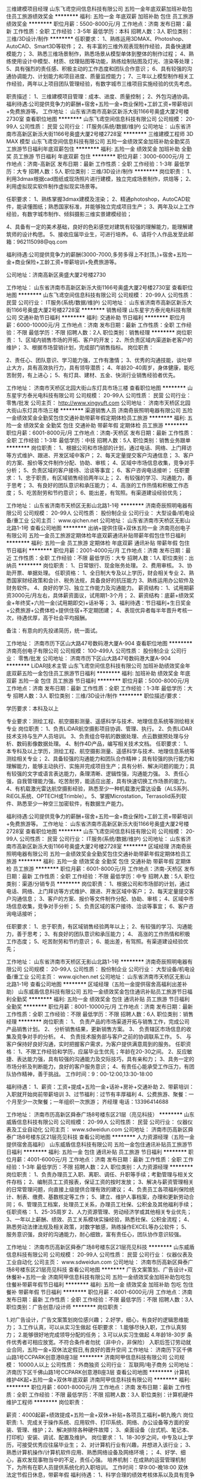 三维建模项目经理
山东飞鸢空间信息科技有限公司
五险一金年底双薪加班补助包住员工旅游绩效奖金
**********
福利:
五险一金
年底双薪
加班补助
包住
员工旅游
绩效奖金
**********
职位月薪：5500-8000元/月 
工作地点：济南
发布日期：最新
工作性质：全职
工作经验：3-5年
最低学历：本科
招聘人数：3人
职位类别：三维/3D设计/制作
**********
任职要求：
1、熟练运用3DMAX、Photoshop、AutoCAD、Smart3D等软件；
2、有丰富的三维外观表现制作经验，具备快速建模能力；
3、熟悉三维场景制作，熟悉场景从模型单体到整体的制作过程；
4、熟练使用设计中模型、材质、纹理贴图等功能，熟练绘制贴图及灯光、渲染等处理；
5、具有强烈的责任感、积极主动的工作态度和团队合作意识；
6、具有较强的沟通协调能力、计划能力和项目进度、质量监控能力；
7、三年以上模型制作相关工作经验，两年以上项目团队管理经验，有数字城市三维项目实施经验的优先考虑。

职责描述：
1、三维建模项目管理：成本、进度、质量控制；
2、外包沟通协调。
福利待遇:公司提供竞争力的薪酬+宿舍+五险一金+商业保险+工龄工资+带薪培训+免费旅游等。
工作地址：
山东省济南市高新区新泺大街1166号奥盛大厦2号楼2730室
查看职位地图
**********
山东飞鸢空间信息科技有限公司
公司规模：
20-99人
公司性质：
民营
公司行业：
IT服务(系统/数据/维护)
公司地址：
山东省济南市高新区新泺大街1166号奥盛大厦2号楼2728室
**********
三维建模工程师 3D MAX 模型
山东飞鸢空间信息科技有限公司
五险一金绩效奖金加班补助全勤奖员工旅游节日福利年底双薪包住
**********
福利:
五险一金
绩效奖金
加班补助
全勤奖
员工旅游
节日福利
年底双薪
包住
**********
职位月薪：3000-6000元/月 
工作地点：济南-高新区
发布日期：最新
工作性质：全职
工作经验：1-3年
最低学历：大专
招聘人数：5人
职位类别：三维/3D设计/制作
**********
岗位职责：
1、利用3dmax根据cad图纸或现场照片进行建模，独立完成场景制作，烘焙等；
2、利用虚拟现实软件制作虚拟现实场景等。

任职要求：
1、熟练掌握3dmax建模及渲染；
2、精通photoshop，AutoCAD软件，能读懂图纸；熟悉国家标准，并能够独立完成项目生产；
3、两年及以上工作经验，有数字城市制作、倾斜摄影三维实景建模经验；

4、具备有一定的美术基础，良好的色彩感觉对建筑有较强的理解能力，能理解建筑师的设计构思。
5、接收应届毕业生，可进行培养。
6、请将个人作品发至此邮箱：962115098@qq.com

福利待遇:公司提供竞争力的薪酬(3000-7000,多劳多得上不封顶。)+宿舍+五险一金+商业保险+工龄工资+带薪培训+免费旅游等。

公司地址：济南高新区奥盛大厦2号楼2730

工作地址：
山东省济南市高新区新泺大街1166号奥盛大厦2号楼2730室
查看职位地图
**********
山东飞鸢空间信息科技有限公司
公司规模：
20-99人
公司性质：
民营
公司行业：
IT服务(系统/数据/维护)
公司地址：
山东省济南市高新区新泺大街1166号奥盛大厦2号楼2728室
**********
销售经理
山东星宇方泰光电科技有限公司
交通补助节日福利
**********
福利:
交通补助
节日福利
**********
职位月薪：6000-10000元/月 
工作地点：济南
发布日期：最新
工作性质：全职
工作经验：不限
最低学历：不限
招聘人数：2人
职位类别：销售经理
**********
岗位职责：
1、区域内销售市场的开拓、客户的开发；
2、所负责区域内渠道新老客户的维护；
3、根据市场营销计划，完成部门销售指标。
岗位职责：

2、责任心、团队意识、学习能力强，工作有激情；
3、优秀的沟通技能，谈吐举止大方，具有高效执行力，具有领导潜质；
4、年龄20-40周岁，身体健康，能吃苦耐劳，有上进心；
5、有灯具、建材、五金、快消行业销售经验者优先。

工作地址：
济南市天桥区北园大街山东灯具市场三楼
查看职位地图
**********
山东星宇方泰光电科技有限公司
公司规模：
20-99人
公司性质：
民营
公司行业：
零售/批发
公司主页：
http://www.xingyuft.com
公司地址：
济南市天桥区北园大街山东灯具市场三楼
**********
渠道销售人员
济南奇辰照明电器有限公司
五险一金绩效奖金全勤奖包住交通补助带薪年假定期体检员工旅游
**********
福利:
五险一金
绩效奖金
全勤奖
包住
交通补助
带薪年假
定期体检
员工旅游
**********
职位月薪：6001-8000元/月 
工作地点：济南-天桥区
发布日期：最新
工作性质：全职
工作经验：1-3年
最低学历：中技
招聘人数：5人
职位类别：销售业务跟单
**********
岗位职责：
1、根据公司和市场部的计划，通过电话、网络、上门拜访等方式维护、跟进、开发区域中客户； 
2、每天定量提交客户沟通信息； 
3、客户的方案、报价等文件制作分配、协助、审核； 
4、区域中市场信息收集，竞争对手分析； 
5、负责区域的客户接待、洽谈等事宜； 
6、客户咨询电话接听； 
任职要求：
1、忠于职责，有区域销售经验两年以上； 
2、有较强的学习、沟通能力，善于思考； 
3、有良好的团队意识和承压能力； 
4、高涨的工作热情和积极工作态度； 
5、吃苦耐劳和节约意识； 
6、能出差，有驾照。有渠道建设经验优先；

工作地址：
山东省济南市天桥区无影山北路1-1号
**********
济南奇辰照明电器有限公司
公司规模：
20-99人
公司性质：
股份制企业
公司行业：
大型设备/机电设备/重工业
公司主页：
www.qichen.net
公司地址：
山东省济南市天桥区无影山北路1-1号
查看公司地图
**********
出纳+提供住宿+双休五险一金
济南亮创电子有限公司
五险一金员工旅游定期体检年底双薪通讯补贴带薪年假包住节日福利
**********
福利:
五险一金
员工旅游
定期体检
年底双薪
通讯补贴
带薪年假
包住
节日福利
**********
职位月薪：2001-4000元/月 
工作地点：济南
发布日期：最近
工作性质：全职
工作经验：不限
最低学历：大专
招聘人数：1人
职位类别：出纳员
**********
岗位职责：
1、日常银行、现金账务处理。
2、费用审核。
3、协助开票、单据处理。
任职资格：
1、全日制大专及以上学历，财会相关专业
2、熟悉国家财经政策和会计、税务法规，具备良好的抗压能力
3、熟练运用办公软件及财务软件。
4、良好的学习、独立工作能力及沟通能力。
薪资结构：
1、试用期薪资3000元/月左右，具体薪资面议，试用期1-3个月；
2、薪资结构：底薪+绩效奖金+年终奖+六险一金(试用期即交)+话补等；
3、福利待遇：节日福利+生日奖金+公费旅游+公费体检+提供住宿+不定期团建；
4、表现优异者每半年晋升考核一次，待遇优厚，高于社会平均报酬。

备注：有意向的先投递简历，统一面试。

工作地址：
济南市历下区山大路47号数码港大厦A-904
查看职位地图
**********
济南亮创电子有限公司
公司规模：
100-499人
公司性质：
股份制企业
公司行业：
零售/批发
公司地址：
济南市历下区山大路47号数码港大厦A-904
**********
LiDAR技术主管
山东飞鸢空间信息科技有限公司
加班补助绩效奖金年底双薪五险一金包住员工旅游节日福利
**********
福利:
加班补助
绩效奖金
年底双薪
五险一金
包住
员工旅游
节日福利
**********
职位月薪：5000-8000元/月 
工作地点：济南
发布日期：最新
工作性质：全职
工作经验：1-3年
最低学历：大专
招聘人数：3人
职位类别：三维/3D设计/制作
**********
职位描述/要求：

学历要求：本科及以上

专业要求：测绘工程、航空摄影测量、遥感科学与技术、地理信息系统等测绘相关专业
岗位职责：
1、负责LiDAR航空摄影项目协调、管理、执行。
2、负责LiDAR技术支持与生产人员培训。
3、负责组合导航的数据处理、点云数据预处理与分析、数码影像数据处理。
4、制作4D产品，编写相关技术文档。
任职要求：
1、本专科及以上学历，测绘工程、航空摄影测量、遥感科学与技术、地理信息系统等测绘相关专业；
2、具备较强的沟通能力和团队合作精神；具有较强的执行能力和理解能力，能够主动执行、实施并完成项目生产；具有分析、解决问题的能力；具有较强的文字或语言表达能力，条理清晰、逻辑性强，沟通能力强。
3、责任心强，自我管理能力强。吃苦耐劳，能适应出差，具有快速切换工作场景的能力。
4、有机载激光雷达航空摄影经验，熟悉至少一种机载激光雷达设备（ALS系列、RiEGL系统、OPTECH或Trimble）。
5、掌握Microstation，Terrasolid系列软件、熟悉至少一种空三加密软件，有数据生产能力。

福利待遇:公司提供竞争力的薪酬+宿舍+五险一金+商业保险+工龄工资+带薪培训+免费旅游等。
工作地址：
山东省济南市高新区新泺大街1166号奥盛大厦2号楼2728室
查看职位地图
**********
山东飞鸢空间信息科技有限公司
公司规模：
20-99人
公司性质：
民营
公司行业：
IT服务(系统/数据/维护)
公司地址：
山东省济南市高新区新泺大街1166号奥盛大厦2号楼2728室
**********
区域经理
济南奇辰照明电器有限公司
五险一金绩效奖金全勤奖包住交通补助带薪年假定期体检员工旅游
**********
福利:
五险一金
绩效奖金
全勤奖
包住
交通补助
带薪年假
定期体检
员工旅游
**********
职位月薪：6001-8000元/月 
工作地点：济南-天桥区
发布日期：最新
工作性质：全职
工作经验：不限
最低学历：中专
招聘人数：5人
职位类别：渠道/分销专员
**********
岗位职责：
1、根据公司和市场部的计划，通过电话、网络、上门拜访等方式维护、跟进、开发区域中客户； 
2、每天定量提交客户沟通信息； 
3、客户的方案、报价等文件制作分配、协助、审核； 
4、区域中市场信息收集，竞争对手分析； 
5、负责区域的客户接待、洽谈等事宜； 
6、客户咨询电话接听； 

任职要求：
1、忠于职责，有区域销售经验两年以上； 
2、有较强的学习、沟通能力，善于思考； 
3、有良好的团队意识和承压能力； 
4、 高涨的工作热情和积极工作态度； 
5、吃苦耐劳和节约意识； 
6、能出差，有驾照。有渠道建设经验优先；

工作地址：
山东省济南市天桥区无影山北路1-1号
**********
济南奇辰照明电器有限公司
公司规模：
20-99人
公司性质：
股份制企业
公司行业：
大型设备/机电设备/重工业
公司主页：
www.qichen.net
公司地址：
山东省济南市天桥区无影山北路1-1号
查看公司地图
**********
区域经理（五险一金提供宿舍高福利出差补助）
山东威盾信息科技有限公司
五险一金绩效奖金包住通讯补贴员工旅游节日福利全勤奖
**********
福利:
五险一金
绩效奖金
包住
通讯补贴
员工旅游
节日福利
全勤奖
**********
职位月薪：8001-10000元/月 
工作地点：济南
发布日期：最新
工作性质：全职
工作经验：不限
最低学历：不限
招聘人数：6人
职位类别：销售经理
**********
岗位职责：
1、  负责产品的市场渠道开拓与销售工作，完成公司产品销售计划。
2、  分析销售结果，更新销售方案。
3、  负责辖区市场信息的收集及竞争对手的分析。
4、  负责技术服务部与客户之前的协调联系工作。
5、  与客户保持好良好沟通，实时把握客户需求，为客户提供满意周到的服务。
任职资格：
1、不限工作经验和学历，应届毕业生优先；年龄在20-30之间。
2、反应敏捷、表达能力强，具有较强的沟通能力及交际技巧，具有亲和力；
3、具务一定的市场分析及判断能力，良好的客户服务意识；
4、有责任心能承受工作压力，有团队协作精神，善于挑战。
工作时间：9：00-12:00,13:30-18:00

福利待遇：
1、薪资：工资+提成+五险一金+话补+房补+交通补助
2、带薪培训：入职就开始岗前带薪培训
3、过节福利：过节有丰厚福利
4、公费旅游、聚餐：一个月至少一次聚餐；一年组织一次旅游；
齐经理 电话：13396414688

工作地址：
济南市历高新区舜泰广场8号楼东区21层（亮见科技）
**********
山东威盾信息科技有限公司
公司规模：
20-99人
公司性质：
民营
公司行业：
仪器仪表及工业自动化
公司主页：
www.sdweidun.com
公司地址：
济南市历高新区舜泰广场8号楼东区21层亮见科技
查看公司地图
**********
人力资源经理（五险一金提供宿舍高福利）
山东威盾信息科技有限公司
五险一金包住通讯补贴员工旅游节日福利
**********
福利:
五险一金
包住
通讯补贴
员工旅游
节日福利
**********
职位月薪：4001-6000元/月 
工作地点：济南
发布日期：最新
工作性质：全职
工作经验：1-3年
最低学历：不限
招聘人数：2人
职位类别：人力资源经理
**********
岗位职责：
1、负责办理员工入职、离职、调任、升职等手续；考勤管理与相关文件存档；
2、编制员工工资报表，保证工资的按时发放；
3、解决与薪资管理相关的日常管理问题，向直接上级提供合理有效的建议；
4、负责员工各项福利保险统计、制表、缴费、基数核定等工作；
5、建立、维护人事档案，办理和更新劳动合同；
6、管理员工档案，处理员工关系，办理员工社保、公积金及其他福利手续；
任职资格：
1、25-35周岁
2、人力资源管理、劳动经济学或其他相关专业优先；
3、一年以上薪酬、绩效、员工关系模块实操经验，熟悉社保、公积金流程；
4、熟悉劳动法律法规及相关政策，对数字敏感，熟练操作EXCEL等办公软件；
5、服务意识强，良好的沟通能力，耐心细致，富有责任心，团队协作意识较强。


工作地址：
济南市历高新区舜泰广场8号楼东区21层亮见科技
**********
山东威盾信息科技有限公司
公司规模：
20-99人
公司性质：
民营
公司行业：
仪器仪表及工业自动化
公司主页：
www.sdweidun.com
公司地址：
济南市历高新区舜泰广场8号楼东区21层亮见科技
查看公司地图
**********
广告文案策划、广告设计+双休餐补+五险一金
济南阿甲信息科技有限公司
五险一金绩效奖金加班补助包吃包住餐补带薪年假节日福利
**********
福利:
五险一金
绩效奖金
加班补助
包吃
包住
餐补
带薪年假
节日福利
**********
职位月薪：4001-6000元/月 
工作地点：济南
发布日期：最新
工作性质：全职
工作经验：不限
最低学历：不限
招聘人数：3人
职位类别：广告创意/设计师
**********
岗位职责：

1.对广告设计，广告文案策划岗位感兴趣；
2.好学，细心，有良好的逻辑思维能力；
3.工作认真，可以从实习生做起
任职要求：
1.能够尽快入职，工作认真努力；
2.能够很好地完成领导分配的任务；
3.可以从实习生做起
4.年龄18-30岁
条件优秀者可相应放宽。不符合条件者勿扰（非中介，非保险）
入职后签订劳动就业合同，五险一金+双休法定假日,有良好的晋升空间 
工作地址：
济南历下区千佛山路1号CCPARK创意港B座3层
**********
济南阿甲信息科技有限公司
公司规模：
10000人以上
公司性质：
外商独资
公司行业：
互联网/电子商务
公司地址：
济南历下区千佛山路1号CCPARK创意港B座3层
查看公司地图
**********
计算机维护4K起+五险一金+双休年底双薪
济南阿甲信息科技有限公司
**********
福利:
**********
职位月薪：6001-8000元/月 
工作地点：济南
发布日期：最新
工作性质：全职
工作经验：不限
最低学历：不限
招聘人数：3人
职位类别：计算机硬件维护工程师
**********
岗位职责：

薪资：4000起薪+绩效提成+五险一金+双休+补贴+各项员工福利+朝九晚六
岗位职责:
1、完成关于操作系统、应用软件、打印系统、网络、办公设备等方面的安装、管理、维护；2、解决排除各种硬件故障；
3、桌面设备（台式机、笔记本、打印机）安装、调试、配置及维护。
岗位要求：
1、18-30岁之间，中专及以上学历，可接受优秀应往届毕业生；
2、对计算机行业有兴趣，并想进入该行业；
3、熟悉计算机操作/计算机软件应用、熟悉网络设备及网络环境；；
4、好学、细心，喜欢发现事物当中的不足，责任心强。
培养机制：在成熟的运营管理机制下，为所有在职人员提供系统化的入职培训。
工作时间：早9:00-晚18:00 双休 法定节假日休息，带薪年假
福利待遇：
1、科学合理的绩效考核体系以及具有竞争优势的薪酬制度！
2、为员工购买五险一金，让员工无后顾之忧！
3、人性化的管理制度、一对一的指定帮助让员工快速融入新环境并成长！
4、五天八小时工作制、周末双休、法定节假日之外的带薪病假、年休假，让员工与家人共享美好生活

工作地址：
济南历下区千佛山路1号CCPARK创意港B座3层
**********
济南阿甲信息科技有限公司
公司规模：
10000人以上
公司性质：
外商独资
公司行业：
互联网/电子商务
公司地址：
济南历下区千佛山路1号CCPARK创意港B座3层
查看公司地图
**********
java开发
山东慧若电子商务有限公司
五险一金包吃带薪年假节日福利
**********
福利:
五险一金
包吃
带薪年假
节日福利
**********
职位月薪：3000-6000元/月 
工作地点：济南
发布日期：最新
工作性质：全职
工作经验：1-3年
最低学历：大专
招聘人数：3人
职位类别：Java开发工程师
**********
岗位职责：
两年Java开发经验，有良好的编程素养，能按时完成代码编写和测试。
态度端正，能友好的和同事共处。
有一定的自学能力、钻研能力。勇于克服各种遇到的困难。

任职要求：
1,熟练使用SSM（Spring、Spring MVC、Mybatis）框架，熟练使用MVC架构。
2,熟练使用MySQL,掌握Oracle。
3,熟练在linux（各大发行版：openSUSE、Ubuntu、Linux Mint、CentOS等）系统下做开发。
4,掌握socket通讯协议，掌握WebSocket通讯协议，有线程优化经验者优先。
5,熟练掌握各种JSON接口的编写，为Android和IOS提供数据接口。
6,拥有独立搭建框架的能力，拥有独立完成项目或模块的能力，拥有独立设计数据库的能力。
7,熟练使用javascript和各种js框架以及插件，例如JQuery。
8,熟练使用css和基于bootstrap的各种样式框架，例如metronic。
9,熟练掌握各种业务逻辑、数据结构、权限划分、功能划分。
10,熟练使用各种后台插件、框架：Shiro、ehcache、redis、Spring Boot等。
工作地址：
济南市市中区阳光舜城中五区9号楼西侧舜城商务中心3楼
**********
山东慧若电子商务有限公司
公司规模：
20-99人
公司性质：
民营
公司行业：
电子技术/半导体/集成电路
公司主页：
www.sd-hrdz.com
公司地址：
济南市市中区阳光舜城中五区9号楼西侧舜城商务中心一楼
查看公司地图
**********
机电/机械实习生4200
济南阿甲信息科技有限公司
五险一金绩效奖金加班补助包吃包住餐补带薪年假节日福利
**********
福利:
五险一金
绩效奖金
加班补助
包吃
包住
餐补
带薪年假
节日福利
**********
职位月薪：4001-6000元/月 
工作地点：济南
发布日期：最新
工作性质：全职
工作经验：不限
最低学历：不限
招聘人数：3人
职位类别：机电工程师
**********
岗位职责：

1、机械设备的设计，包括结构设计、部件选型、设计图纸输出；
2、参与产品的试制、调试
3、解决产品生产组装过程中的技术问题；
4、编写相关文档。
任职资格：
1、机械或机电一体化专业优先，18--30岁；
2、有无经验均可
3、精通CAD等相关技术软件和办公软件；
4、工作认真负责，严谨细致，有良好的团队精神和沟通能力。

工作地址：
济南历下区千佛山路1号CCPARK创意港B座3层
**********
济南阿甲信息科技有限公司
公司规模：
10000人以上
公司性质：
外商独资
公司行业：
互联网/电子商务
公司地址：
济南历下区千佛山路1号CCPARK创意港B座3层
查看公司地图
**********
河南省分公司事业部总经理
山东易华录信息技术有限公司
五险一金绩效奖金餐补通讯补贴带薪年假节日福利股票期权补充医疗保险
**********
福利:
五险一金
绩效奖金
餐补
通讯补贴
带薪年假
节日福利
股票期权
补充医疗保险
**********
职位月薪：30001-50000元/月 
工作地点：济南-高新区
发布日期：最新
工作性质：全职
工作经验：10年以上
最低学历：本科
招聘人数：1人
职位类别：分公司/代表处负责人
**********
岗位职责：
1.全面负责部门的日常行政管理工作；
2.负责部门人力资源规划和调配，规定本部门各岗位的职责权限和相互关系；
3.根据公司战略目标并结合部门实际情况，制定并实施部门的年度工作计划和月度工作计划；
4.组织部门各岗位人员编制管理程序和文件，建立并实施部门管理制度体系、工作流程，保持其正常和有效运行；
5.组织部门员工，完成公司下达的任务（管理）目标，确保部门的各项任务、工作成果满足公司管理目标的要求；
6.根据公司中长期发展规划，制定并实施部门发展规划，保证在人才储备、技术能力及资源配置等方面满足公司发展要求；
7.根据公司绩效管理工作要求，组织实施部门的绩效管理工作；
8.组织制定部门年度培训计划，并监督各项培训计划的实施。
任职要求：
1.  本科及以上学历， 计算机、网络、软件、电子工程、机电一体化、交通工程类相关专业；
2.具有营销、项目实施和交付等业务建设指导能力和实操经验；
3.具有中级职称，具有（高级）项目经理证书、（一）二建师证书或者其他与公司发展有关的资格证书；
4.10年以上工作经验，6年以上中层管理经验，有大型企业或智能交通、智慧城市相关行业从业经验，精通智能交通、智慧城市等行业知识并了解人事、财务、法务等相关法律法规；
5.具有极强战略意识，判断与决策能力、沟通能力、人际协调能力及计划与执行能力，有创新意识和领导力；
6.具有良好的敬业精神和职业道德操守，责任心和事业心强。

工作地址：
济南市高新区新泺大街786号南楼9层
**********
山东易华录信息技术有限公司
公司规模：
500-999人
公司性质：
上市公司
公司行业：
计算机软件
公司主页：
http://www.sdehualu.com/
公司地址：
济南市高新区新泺大街786号南楼9层
**********
法务主管
山东易华录信息技术有限公司
住房补贴五险一金餐补通讯补贴带薪年假补充医疗保险节日福利绩效奖金
**********
福利:
住房补贴
五险一金
餐补
通讯补贴
带薪年假
补充医疗保险
节日福利
绩效奖金
**********
职位月薪：6001-8000元/月 
工作地点：济南-高新区
发布日期：最新
工作性质：全职
工作经验：不限
最低学历：不限
招聘人数：1人
职位类别：法务经理/主管
**********
岗位职责：
1、负责合同审核、修改及提出建议；
2、根据公司实际需要，配合法务部长修改完善公司合同范本；
3、公司合同审批流程的规范监督；
4、做好合同审议中的台账登记、更新、跟进、报告等工作；
5、对公司业务部门、分子公司提供法律咨询服务；
6、协助公司争议案件（调解、仲裁、诉讼等）的处理；
7、知识产权管理及风险防范；
8、配合法务部长进行公司法律培训，制作培训课件；
9、对接外聘法律顾问、总部法务。
任职要求：
1、本科及以上学历，法律、法学专业；
2、具有一定的文字处理和语言表达能力；
3、具有一定的沟通协调能力；
4、具有较强的法律逻辑思维能力；
5、工作有条理，具有较强的执行能力；
6、具有一定的律师事务所、法院、企业法务工作或实习经验优先。
工作地址：
济南市高新区新泺大街786号南楼9层
**********
山东易华录信息技术有限公司
公司规模：
500-999人
公司性质：
上市公司
公司行业：
计算机软件
公司主页：
http://www.sdehualu.com/
公司地址：
济南市高新区新泺大街786号南楼9层
**********
区域经理 五险一金管住
山东威盾信息科技有限公司
五险一金绩效奖金包住通讯补贴员工旅游节日福利
**********
福利:
五险一金
绩效奖金
包住
通讯补贴
员工旅游
节日福利
**********
职位月薪：8001-10000元/月 
工作地点：济南
发布日期：最新
工作性质：全职
工作经验：不限
最低学历：不限
招聘人数：2人
职位类别：销售代表
**********
郝女士 电话：13396414688
福利待遇：
1、薪资：工资+提成+五险一金+话补+房补+交通补助
2、带薪培训：入职就开始岗前带薪培训
3、过节福利：过节有丰厚福利
4、公费旅游、聚餐：一个月至少一次聚餐；一年组织一次旅游；
岗位职责：
1、负责公司产品的销售及推广；
2、根据市场营销计划，完成部门销售指标 ；
3、开拓新市场，发展新客户，增加产品销售范围；
4、负责销售区域内销售活动的策划和执行，完成销售任务；
任职资格：
1、不限工作经验和学历，应届毕业生优先；
2、反应敏捷、表达能力强，具有较强的沟通能力及交际技巧，具有亲和力；
3、具务一定的市场分析及判断能力，良好的客户服务意识；
4、有责任心能承受工作压力，有团队协作精神，善于挑战。
工作时间：9：00-12:00,13:30-18:00
工作地址：
济南市历高新区舜泰广场8号楼东区21层亮见科技
**********
山东威盾信息科技有限公司
公司规模：
20-99人
公司性质：
民营
公司行业：
仪器仪表及工业自动化
公司主页：
www.sdweidun.com
公司地址：
济南市历高新区舜泰广场8号楼东区21层亮见科技
查看公司地图
**********
赛事运营策划推广助理（英语）
寰亚太(北京)教育投资有限公司
年终分红带薪年假餐补交通补助
**********
福利:
年终分红
带薪年假
餐补
交通补助
**********
职位月薪：4001-6000元/月 
工作地点：济南
发布日期：最近
工作性质：全职
工作经验：不限
最低学历：本科
招聘人数：1人
职位类别：活动策划
**********
  工作内容：
  1、负责大型赛事活动、赛事管理等工作；
  2、进行内部部门以及与个外联部门的沟通工作；
  3、负责掌控赛事活动现场的赛事执行和项目流程；
  4、注重赛事媒体资源关系建立与维护；
  5、注重赛事品牌宣传与推广；
  6、完成赛事项目的各项数据汇总及整合；
  7、参与公司国际、国内机器人竞赛活动计划、实施与协调；
  8、政府渠道业务沟通与维护；
  9、国际合作业务渠道拓展；
  10、比赛后续工作沟通和跟进；
  11、公司其他重大活动参与支持。
任职要求：
  1、本科以上学历，相关专业毕业；形象气质良好、亲和力佳；
  2、具有较好的工作统筹意识和组织协调能力，有大型会务组织经验者优先；
  3、善于沟通交流，具有处理复杂问题的灵活性和应变能力；
  4、有爱心，有耐心，有亲和力；
  5、做事认真负责，务实高效；
  6、office办公软件使用熟练。
  7、具有良好的英语听、说、读、写能力，英语专业优先；
  8、有国际游学经验优先；
福利待遇：
1.入职签订劳动合同，缴纳五险，弹性工作制，工作自由；
2.8小时工作制，周末双休；
3.国家法定节假日休息并发放节日福利
4.入职一年以上员工享受年假；
5.工龄工资、部门聚餐、季度奖、年终奖及暑期旅游。
6.公司每年7月和12月两次调薪机会，倡导付出既有回报。
上班时间：周一至周五早上9:00-12:00 下午13:00-17:30（弹性工作时间，自由工作）


工作地址：
济南高新区工业南路44号禧悦东方F7
查看职位地图
**********
寰亚太(北京)教育投资有限公司
公司规模：
100-499人
公司性质：
股份制企业
公司行业：
教育/培训/院校
公司主页：
http://www.aprobot.net
公司地址：
北京市海淀区中关村南大街17号韦伯时代中心3号楼6层607
**********
SPV财务主管
山东易华录信息技术有限公司
节日福利绩效奖金五险一金餐补通讯补贴带薪年假定期体检住房补贴
**********
福利:
节日福利
绩效奖金
五险一金
餐补
通讯补贴
带薪年假
定期体检
住房补贴
**********
职位月薪：6000-9000元/月 
工作地点：济南-高新区
发布日期：最新
工作性质：全职
工作经验：3-5年
最低学历：本科
招聘人数：1人
职位类别：财务主管/总帐主管
**********
岗位职责：
1 参与项目财务管理，包括但不限于预算管理、投资分析、合同管理、税收筹划等工作内容，以达到项目高效运转。
2 负责工程、费用合同台账的登记工作。
3 负责审核各种原始凭证合法性、真实性、手续完备性、数字准确性，审核过程的有效性。
4 根据审核无误的原始凭证，填制记账凭证，并且登记各种账簿。
5 负责核算公司各部门实际发生的费用。
6 负责核算公司的收入、成本、费用情况，编制相关明细表。
7 负责按月完成各种财务报表。
8 负责定期监督各类合同的执行情况，及时反馈合同执行中发现的问题。
9 负责保管好各类会计档案，按要求装订并登记造册，以备查阅。
10 负责公司固定资产的帐务管理工作。
11 根据财务管理制度，在相关部门的的配合下，定期与出纳、相关固定资产使用、管理部门核对资产账目，做到账证相符、账账相符、账物相符。
12 负责完成领导交办的其他工作。
任职要求：
1、35岁以下，本科及以上学历。
2、3年以上地产行业、信息化、工程等企业财务管理或会计师事务所管理工作经验。
3、系统掌握国家财经税务法律、法规。
4、能熟练操作word及EXCEL、PPT操作及用友、Oracle等财务软件。
5、廉洁奉公，作风严谨，严守机密，坚持原则，并具备良好的沟通能力和团队精神，抗压能力强。
6、具有中级会计职称或取得注册会计师证书优先考虑。         
7、能适应偶尔短期出差。

工作地址：
济南市高新区新泺大街786号南楼9层
**********
山东易华录信息技术有限公司
公司规模：
500-999人
公司性质：
上市公司
公司行业：
计算机软件
公司主页：
http://www.sdehualu.com/
公司地址：
济南市高新区新泺大街786号南楼9层
**********
项目经理（弱电、布线、系统集成）
山东顺国电子科技有限公司
五险一金节日福利员工旅游带薪年假
**********
福利:
五险一金
节日福利
员工旅游
带薪年假
**********
职位月薪：6000-12000元/月 
工作地点：济南
发布日期：最新
工作性质：全职
工作经验：3-5年
最低学历：大专
招聘人数：2人
职位类别：项目经理/项目主管
**********
岗位职责：
1、负责工程施工、工程管理，软硬件调试；
2、与甲方、监理、工程施工人员进行协调沟通，积极反馈、解决工程中出现的问题；
3、做好工程开工的准备工作，初步审定图纸、施工方案，提出技术改进措施和现场施工方案；  
4、编制工程总进度计划表和月进度计划表及各施工班组的月进度计划表；    
5、认真审核工程所需材料，并对进场材料的质量进行严格把关；  
6、督促施工材料以及设备按时进场，并确保施工材料和设备质量合格以确保工程顺利进行；    
7、参加工程竣工交验，负责工程完好保护。  
岗位要求：
1、计算机、电子、通讯等相关专业，专科以上学历；
2、熟悉系统集成项目的现场实施、技术调试、技术培训；
3、良好的协调和沟通能力、人际交往能力和语言表达能力；
4、较强的责任心和执行力，富有工作热情和团队意识；


工作地址：
山东省济南市高新区齐鲁文化创意基地7栋4层
查看职位地图
**********
山东顺国电子科技有限公司
公司规模：
20-99人
公司性质：
民营
公司行业：
电子技术/半导体/集成电路
公司地址：
山东省济南市高新区齐鲁文化创意基地7栋4层
**********
海南省分公司总经理
山东易华录信息技术有限公司
住房补贴五险一金股票期权餐补通讯补贴带薪年假补充医疗保险节日福利
**********
福利:
住房补贴
五险一金
股票期权
餐补
通讯补贴
带薪年假
补充医疗保险
节日福利
**********
职位月薪：30001-50000元/月 
工作地点：济南-高新区
发布日期：最新
工作性质：全职
工作经验：10年以上
最低学历：本科
招聘人数：1人
职位类别：分公司/代表处负责人
**********
岗位职责：
1.全面负责部门的日常行政管理工作；
2.负责部门人力资源规划和调配，规定本部门各岗位的职责权限和相互关系；
3.根据公司战略目标并结合部门实际情况，制定并实施部门的年度工作计划和月度工作计划；
4.组织部门各岗位人员编制管理程序和文件，建立并实施部门管理制度体系、工作流程，保持其正常和有效运行；
5.组织部门员工，完成公司下达的任务（管理）目标，确保部门的各项任务、工作成果满足公司管理目标的要求；
6.根据公司中长期发展规划，制定并实施部门发展规划，保证在人才储备、技术能力及资源配置等方面满足公司发展要求；
7.根据公司绩效管理工作要求，组织实施部门的绩效管理工作；
8.组织制定部门年度培训计划，并监督各项培训计划的实施。

任职要求：
1.  本科及以上学历， 计算机、网络、软件、电子工程、机电一体化、交通工程类相关专业；
2.具有营销、项目实施和交付等业务建设指导能力和实操经验；
3.具有中级职称，具有（高级）项目经理证书、（一）二建师证书或者其他与公司发展有关的资格证书；
4.10年以上工作经验，6年以上中层管理经验，有大型企业或智能交通、智慧城市相关行业从业经验，精通智能交通、智慧城市等行业知识并了解人事、财务、法务等相关法律法规，有产业园研究、运作、管理经验者优先；
5.具有极强战略意识，判断与决策能力、沟通能力、人际协调能力及计划与执行能力，有创新意识和领导力；
6.具有良好的敬业精神和职业道德操守，责任心和事业心强。

工作地址：
济南市高新区新泺大街786号南楼9层
**********
山东易华录信息技术有限公司
公司规模：
500-999人
公司性质：
上市公司
公司行业：
计算机软件
公司主页：
http://www.sdehualu.com/
公司地址：
济南市高新区新泺大街786号南楼9层
**********
培训老师
寰亚太(北京)教育投资有限公司
**********
福利:
**********
职位月薪：4001-6000元/月 
工作地点：济南
发布日期：最近
工作性质：全职
工作经验：不限
最低学历：大专
招聘人数：1人
职位类别：培训师/讲师
**********
岗位职责：
1、开展学生的教学工作；
2、负责与学生、家长进行良好沟通，了解、分析客户需求，向研发部门提出课程修改建议；
3、建立、管理学生档案资料；
4、收集客户信息，扩展生源渠道。

任职要求：
1、有爱心，有耐心，有亲和力，正直；
2、做事认真负责，工作踏实，吃苦耐劳；
3、善于交流，具有良好的团队协作精神；
4、吐字清楚，普通话标准，沟通交流能力强；
5、热爱教育事业，亲和力强，工作认真负责，虚心好学，态度诚恳；
6、有培训机构教学经验优先，熟悉相关业务，熟练使用现代化培训工具，具备较强的学习能力、良好的演讲能力；
注：师范院校理工类毕业优先，持教师资格证，条件优秀者优先考虑；

工作地址：
济南高新区工业南路44号禧悦东方F7
查看职位地图
**********
寰亚太(北京)教育投资有限公司
公司规模：
100-499人
公司性质：
股份制企业
公司行业：
教育/培训/院校
公司主页：
http://www.aprobot.net
公司地址：
北京市海淀区中关村南大街17号韦伯时代中心3号楼6层607
**********
Android开发工程师/安卓开发
济南曼维信息科技有限公司
五险一金年底双薪加班补助餐补节日福利弹性工作定期体检绩效奖金
**********
福利:
五险一金
年底双薪
加班补助
餐补
节日福利
弹性工作
定期体检
绩效奖金
**********
职位月薪：6001-8000元/月 
工作地点：济南
发布日期：最新
工作性质：全职
工作经验：1-3年
最低学历：本科
招聘人数：2人
职位类别：Android开发工程师
**********
岗位职责：
1、负责Android手机软件的设计、开发、测试和维护工作，高效高质量的完成公司产品的开发工作；
2、负责基于Android的App项目程序设计、编码开发工作；
3、参与软件需求分析，进行模块概要设计，模块详细设计，代码编写，测试等工作，对软件质量负责；
任职要求：
1、至少两年以上安卓开发工作经验，本科以上学历，有过金融类APP开发经验优先；
2、计算机相关专业毕业，熟悉nodejs者优先；
3、熟悉Socket通信，Tcp/Ip和Http，有网络编程经验；
4、熟悉Android内存优化等运行原理，熟悉主流手机平台下的高性能编程及性能调优；
5、熟悉，svn，Git常用代码管理工具；

我公司上班时间早九晚六，法定节假日正常休息，去中心化管理环境氛围轻松，严格8小时工作制，公司为员工缴纳五险一金，提供餐饮补助并有节假日福利！



工作地址：
山东省济南市高新区新泺大街1166号奥盛大厦
**********
济南曼维信息科技有限公司
公司规模：
20-99人
公司性质：
外商独资
公司行业：
计算机软件
公司地址：
山东省济南市高新区新泺大街1166号奥盛大厦
查看公司地图
**********
平面设计师助理 双休+五险 朝九晚六
济南阿甲信息科技有限公司
五险一金年底双薪绩效奖金年终分红加班补助包吃包住带薪年假
**********
福利:
五险一金
年底双薪
绩效奖金
年终分红
加班补助
包吃
包住
带薪年假
**********
职位月薪：4001-6000元/月 
工作地点：济南
发布日期：最新
工作性质：全职
工作经验：不限
最低学历：不限
招聘人数：4人
职位类别：平面设计
**********
岗位要求：
1.学历要求大专及以上学历，有无经验均可；（工作时间三个月一下的勿扰，我们需要长期作战的伙伴）
2.美术、平面设计、艺术设计相关专业应往届毕业生优先；
3.对于设计非常感兴趣，愿意长期从事该行业；
岗位职责：
1.负责公司产品的界面进行平面设计、编辑、美化等工作；
2.对公司的网站宣传产品进行美工设计、平面设计；
3.协助设计师完成项目任务，学习提升设计技能；
薪资结构及工作时间：
1.薪资结构：岗位基本工资（4000-6000）+绩效工资+餐补+五险一金；（转正后保底工资5000以上）
2.工作时间：双休制，严格按照国家法定节假日休假；
福利待遇：
1.给予完善的绩效考核，年终奖金及定期调薪；
2.完善的培养体系和晋升机制；
3.带薪休假（年假，婚假，丧假，病假，培训假等）；
4.丰富的业余集体活动（拓展，国外旅游机会，聚餐，年会等）

工作地址：
济南历下区千佛山路1号CCPARK创意港B座3层
**********
济南阿甲信息科技有限公司
公司规模：
10000人以上
公司性质：
外商独资
公司行业：
互联网/电子商务
公司地址：
济南历下区千佛山路1号CCPARK创意港B座3层
查看公司地图
**********
京东/淘宝运营（五险一金高福利）
山东威盾信息科技有限公司
每年多次调薪五险一金绩效奖金全勤奖包住员工旅游不加班
**********
福利:
每年多次调薪
五险一金
绩效奖金
全勤奖
包住
员工旅游
不加班
**********
职位月薪：4001-6000元/月 
工作地点：济南
发布日期：最新
工作性质：全职
工作经验：1-3年
最低学历：不限
招聘人数：1人
职位类别：网店运营
**********
岗位职责：

1、负责品牌产品在京东网店日常运营，营销、推广，以提高网店浏览量和转化率;

2、定期针对店铺推广效果进行跟踪、评估，推广效果统计分析报表，对店铺及产品的访问量，转化率数据进行分析和有效运作;

3、提高店铺产品、店铺、类别搜索综合排名，包括店铺商品标题关键字、京准通、等各类活动营销推广;

4、要有创新能力，富有激情和创意，不断寻找新思路，新方法。

5、根据店内产品属性，制定有效的店内各种折扣活动、营销活动并跟进执行细节。

二、任职资格：

1、有京东运营推广策划经验

2、熟悉京东排名机制，能独立操作京东账户
公司福利：
1、公开透明的晋升通道，定期组织员工进行知识技能培训、职业规划等相关培训。
2、公司提供免费宿舍
3、全勤奖、出差补助
4、五险一金
5、节假日福利，定期团建活动。
6、帅哥美女多，团队年轻富有朝气。
工作地址：
济南市历高新区舜泰广场8号楼东区21层亮见科技
**********
山东威盾信息科技有限公司
公司规模：
20-99人
公司性质：
民营
公司行业：
仪器仪表及工业自动化
公司主页：
www.sdweidun.com
公司地址：
济南市历高新区舜泰广场8号楼东区21层亮见科技
查看公司地图
**********
机械工程师助理4k起5险一金
济南阿甲信息科技有限公司
五险一金年底双薪绩效奖金年终分红加班补助包吃包住带薪年假
**********
福利:
五险一金
年底双薪
绩效奖金
年终分红
加班补助
包吃
包住
带薪年假
**********
职位月薪：4001-6000元/月 
工作地点：济南
发布日期：最新
工作性质：全职
工作经验：不限
最低学历：不限
招聘人数：3人
职位类别：机械工程师
**********
岗位职责：
1、喜欢机械制造。
2、想获得一份稳定的工作。
3、好学、细心，喜欢发现事物当中的不足。责任心强。
任职要求：
1、能够尽快入职、长期稳定工作。
2、学历专业不限
年龄18-30岁，条件优秀者可相应放宽。（非中介，非保险）
条件优秀者可相应放宽。（非中介，非保险）
入职后签订劳动就业合同，五险一金+双休法定假日,有良好的晋升空间

工作地址：
济南历下区千佛山路1号CCPARK创意港B座3层
**********
济南阿甲信息科技有限公司
公司规模：
10000人以上
公司性质：
外商独资
公司行业：
互联网/电子商务
公司地址：
济南历下区千佛山路1号CCPARK创意港B座3层
查看公司地图
**********
硬件工程师+可应届+双休+5险
济南阿甲信息科技有限公司
每年多次调薪五险一金绩效奖金餐补带薪年假员工旅游节日福利不加班
**********
福利:
每年多次调薪
五险一金
绩效奖金
餐补
带薪年假
员工旅游
节日福利
不加班
**********
职位月薪：4001-6000元/月 
工作地点：济南
发布日期：最新
工作性质：全职
工作经验：不限
最低学历：不限
招聘人数：3人
职位类别：硬件工程师
**********
岗位职责：
1.对技术岗位感兴趣；
2.好学，细心，有良好的逻辑思维能力；
3.工作认真，可以从实习生做起
任职要求：
1.能够尽快入职，工作认真努力；
2.能够很好地完成领导分配的任务；
3.可以从实习生做起
4.年龄18-30岁
条件优秀者可相应放宽。不符合条件者勿扰（非中介，非保险）
入职后签订劳动就业合同，五险一金+双休法定假日,有良好的晋升空间

工作地址：
济南历下区千佛山路1号CCPARK创意港B座3层
**********
济南阿甲信息科技有限公司
公司规模：
10000人以上
公司性质：
外商独资
公司行业：
互联网/电子商务
公司地址：
济南历下区千佛山路1号CCPARK创意港B座3层
查看公司地图
**********
WEB全栈工程师
山东创恒科技发展有限公司
五险一金年底双薪全勤奖交通补助餐补通讯补贴定期体检节日福利
**********
福利:
五险一金
年底双薪
全勤奖
交通补助
餐补
通讯补贴
定期体检
节日福利
**********
职位月薪：6001-8000元/月 
工作地点：济南
发布日期：最新
工作性质：全职
工作经验：无经验
最低学历：不限
招聘人数：2人
职位类别：软件工程师
**********
        山东创恒科技发展有限公司 http://www.truhigh.com 位于济南高新区银荷大厦，主要从事丹佛斯进口变频器（核心代理商）、自主研发P500以太网PLC、P700 DCS分布式控制系统、WEB组态软件、DCS系统优化控制软件、工业联网网关/DTU/RTU、工业物联网云平台 https://cloud.truhigh.com 的开发与销售。

岗位职责：
1、主要负责平台的WEB全栈（前端）开发工作；
2、运用前端技术，实现体验的良好传达；
3、根据设计需求，分析给出前台技术解决方案；
4、负责JavaScript脚本开发；
5、负责具有前瞻性的WEB开发技术的研究和应用；

任职要求：
1、本科以上学历，计算机相关专业；工作经验不限；
2、精通HTML、CSS、Javascript，熟悉主流JS框架；
3、熟悉node.js 的开发，具有全栈开发经验者；
4、有大型网站开发相关经验；
5、熟悉主流浏览器，了解其兼容性和开发模式；
6、熟练使用Java，Bootstrap，Angular，Node.js，Mongodb（一种或几种）

工作地址：
济南市高新区新泺大街2008号银荷大厦D座5层
**********
山东创恒科技发展有限公司
公司规模：
20-99人
公司性质：
民营
公司行业：
仪器仪表及工业自动化
公司主页：
http://www.truhigh.com
公司地址：
济南市高新区新泺大街2008号银荷大厦D座5层
查看公司地图
**********
5K起淘宝运营美工助理+双休五险
济南阿甲信息科技有限公司
五险一金年底双薪绩效奖金房补带薪年假高温补贴节日福利
**********
福利:
五险一金
年底双薪
绩效奖金
房补
带薪年假
高温补贴
节日福利
**********
职位月薪：4001-6000元/月 
工作地点：济南
发布日期：最新
工作性质：全职
工作经验：不限
最低学历：不限
招聘人数：4人
职位类别：网页设计/制作/美工
**********
岗位职责：
1、学历经验不限，专业不限，可从助理做起；
2、有较强的学习能力和团队合作能力；
3、热爱电商、设计类方面的工作；
4、为人正直、无不良嗜好无犯罪记录者；
5、年龄18-30岁；
-有较强的色调搭配感、审美观；
-想要在设计岗位有更深入的发展思想；
-公司对新入职员工进行企业文化、团队合作能力、技能等入职内训，提升个人能力，欢迎应届、转行，做事踏实的人加入我们的团队。

工作时间：早上9:00-下午18:00
福利待遇
A.周末双休+五险一金+每年一次国内外旅游+国家法定假全休
B.每月享有电话补贴+交通补贴+餐费补贴+节日补贴
C.享受国家正常节假日
4、试用期1-3个月，即可转正
工作地址
济南历下区千佛山路1号CCPARK创意港B座3层

工作地址：
济南历下区千佛山路1号CCPARK创意港B座3层
**********
济南阿甲信息科技有限公司
公司规模：
10000人以上
公司性质：
外商独资
公司行业：
互联网/电子商务
公司地址：
济南历下区千佛山路1号CCPARK创意港B座3层
查看公司地图
**********
技术支持工程师（软件交付）
山东易华录信息技术有限公司
五险一金股票期权餐补通讯补贴带薪年假补充医疗保险节日福利住房补贴
**********
福利:
五险一金
股票期权
餐补
通讯补贴
带薪年假
补充医疗保险
节日福利
住房补贴
**********
职位月薪：6000-9000元/月 
工作地点：济南-高新区
发布日期：最新
工作性质：全职
工作经验：3-5年
最低学历：本科
招聘人数：1人
职位类别：软件工程师
**********
岗位职责：
1、负责项目软件安装部署及调试、数据初始化、系统功能测试、系统功能演示、用户培训
2、配合项目经理进行软件阶段性汇报、软件系统功能演示，软件系统试运行中新增需求、软件存在问题反馈，配合研发人员进行软件调式、验证
3、制定现场实施计划、系统实施方案，在部署完成后需进行项目软件备份
4、拟定培训计划、培训课件，拟定试运行计划，指导用户上线试运行
5、负责合同项目软件安装部署及调试进度和质量
任职要求：
1、本科及以上学历，计算机应用、软件工程、软件开发等相关专业；
2、熟悉windows操作系统、linux操作系统，熟练掌握linux操作系统命令和操作技能。
3、熟悉ORACLE数据库主要特点和功能，熟练掌握SQL语句编写以及数据操作技能；
4、熟悉IIS、TOMCAT、WEBLOGIC、WEBSPHERE等中间件技术等，能够熟练配置中间件运维环境。
5、熟悉J2EE框架、.NET框架等结构，熟悉JAVA语言、C#语言、C语言等主要特点，熟悉软件B/S、C/S多层体系结构及主要特点。
6、熟悉主要网络结构，掌握主要网络设备，熟悉多种网络安全技术，对各种主要网络安全产品有较好的理论基础和实践经验。
7、了解基于Hadoop技术分布式框架、云计算技术体系结构和技术架构，了解分布式储存技术、分布式计算技术、虚拟化技术、海量数据储存和处理、实时流数据处理者优先。
8、具有良好的沟通表达和统筹协调能力，可适应出差。

工作地址：
济南市高新区新泺大街786号南楼9层
**********
山东易华录信息技术有限公司
公司规模：
500-999人
公司性质：
上市公司
公司行业：
计算机软件
公司主页：
http://www.sdehualu.com/
公司地址：
济南市高新区新泺大街786号南楼9层
**********
会计助理
山东星宇方泰光电科技有限公司
五险一金绩效奖金交通补助餐补节日福利
**********
福利:
五险一金
绩效奖金
交通补助
餐补
节日福利
**********
职位月薪：2001-4000元/月 
工作地点：济南
发布日期：最新
工作性质：全职
工作经验：不限
最低学历：不限
招聘人数：2人
职位类别：会计助理/文员
**********
1、财务，会计，经济等相关专业，具有会计任职资格；
2、具有扎实的会计基础知识；
3、具有较强的独立学习和工作的能力，工作踏实，认真细心，积极主动；

工作地址
济南市天桥区北园大街山东灯具市场三楼

工作地址：
济南市天桥区北园大街山东灯具市场三楼
**********
山东星宇方泰光电科技有限公司
公司规模：
20-99人
公司性质：
民营
公司行业：
零售/批发
公司主页：
http://www.xingyuft.com
公司地址：
济南市天桥区北园大街山东灯具市场三楼
查看公司地图
**********
iOS开发工程师
济南曼维信息科技有限公司
五险一金年底双薪绩效奖金加班补助节日福利餐补弹性工作定期体检
**********
福利:
五险一金
年底双薪
绩效奖金
加班补助
节日福利
餐补
弹性工作
定期体检
**********
职位月薪：6001-8000元/月 
工作地点：济南
发布日期：最新
工作性质：全职
工作经验：1-3年
最低学历：本科
招聘人数：2人
职位类别：IOS开发工程师
**********
岗位职责：
1. 负责公司移动APP（iOS）的设计、开发、调试和维护；
2、参与iOS产品的需求分析，完成关键技术验证等工作；    
3、根据产品设计，完成客户端软件需求的整理和软件设计、开发、调试、发布；
任职要求：
1、悉nodejs者优先，iOS方面的开发要求必须熟悉swift，不会用请勿投递；
2、优先两年以上工作经验者，至少本科以上学历；
3、计算机相关专业毕业；有APP开发经验者优先；
4、年龄30岁左右或以下；
5、为人和善，容易相处，对APP开发所需要掌握技术熟练；
6、良好的代码编写习惯，不急躁有耐心，有一定的独立性；

我公司上班时间早九晚六，法定节假日正常休息，去中心化管理环境氛围轻松，严格8小时工作制，公司为员工缴纳五险一金，提供餐饮补助并有节假日福利！


工作地址：
山东省济南市高新区新泺大街1166号奥盛大厦
**********
济南曼维信息科技有限公司
公司规模：
20-99人
公司性质：
外商独资
公司行业：
计算机软件
公司地址：
山东省济南市高新区新泺大街1166号奥盛大厦
查看公司地图
**********
PHP开发工程师
济南曼维信息科技有限公司
五险一金年底双薪绩效奖金加班补助交通补助餐补房补节日福利
**********
福利:
五险一金
年底双薪
绩效奖金
加班补助
交通补助
餐补
房补
节日福利
**********
职位月薪：6001-8000元/月 
工作地点：济南
发布日期：最新
工作性质：全职
工作经验：3-5年
最低学历：大专
招聘人数：5人
职位类别：PHP开发工程师
**********
您需要负责的是：
1、负责我们独有品牌的产品的设计开发
2、负责软件模块的详细设计工作
3、负责服务器系统的部署维护
在技术方面我们希望您有：
1、至少有两年的工作经验，计算机相关专业毕业（非相关专业只接受过培训的勿扰）；
2、精通 PHP 编程，熟悉HTML5，CSS，Javascript
3、熟悉Linux系统
4、了解Nodejs开发者优先


我们更希望您有：
1、具有快速学习新知识的能力
2、为人正直诚实，工作严谨细致，责任心强
3、有独立完成任务的能力
4、具有团队合作精神

我公司上班时间早九晚六，法定节假日正常休息，去中心化管理环境氛围轻松，严格8小时工作制，公司为员工缴纳五险一金，提供餐饮补助并有节假日福利！


工作地址：
山东省济南市高新区新泺大街1166号奥盛大厦3号楼1903
**********
济南曼维信息科技有限公司
公司规模：
20-99人
公司性质：
外商独资
公司行业：
计算机软件
公司地址：
山东省济南市高新区新泺大街1166号奥盛大厦
查看公司地图
**********
软件测试工程师
济南曼维信息科技有限公司
五险一金年底双薪绩效奖金加班补助餐补弹性工作定期体检节日福利
**********
福利:
五险一金
年底双薪
绩效奖金
加班补助
餐补
弹性工作
定期体检
节日福利
**********
职位月薪：5000-7000元/月 
工作地点：济南
发布日期：最新
工作性质：全职
工作经验：1-3年
最低学历：本科
招聘人数：2人
职位类别：软件测试
**********
岗位职责：
1、根据产品规范编测试计划，设计测试数据和测试用例；
2、实施软件功能测试，创建和执行测试脚本以满足测试需要，完成对产品的集成测试与系统测试，对产品的性能及客户上线和项目验收测试任务，并对软件bug进行跟踪分析和报告；
3、协助开发人员分析bug原因，提交产品功能优化、性能改进的建议。

任职要求：
1、能够编写测试代码，熟悉web，app方面的测试，熟悉测试过程，熟悉常见的缺陷管理工具；
2、熟悉功能测试、性能测试，黑盒测试方法，能写简单测试计划、根据软件需求编写测试用例；
3、熟悉bug跟踪管理工具；
4、有较强的逻辑分析能力和学习能力，工作责任心强，细致有耐心；
5、2年以上软件测试经验，熟悉B/S架构，有设计，编码经验者优先。

薪资福利
薪酬制度：公司薪酬优厚，采取灵活、多样的激励政策，去中心化管理氛围轻松。
五险一金：公司根据国家有关规定为员工缴纳养老保险、医疗保险、失业保险、工伤保险、生育保险、住房公积金。
假期管理：公司实行带薪国家法定节假日，单双轮休。

工作地址：
山东省济南市高新区新泺大街1166号奥盛大厦
**********
济南曼维信息科技有限公司
公司规模：
20-99人
公司性质：
外商独资
公司行业：
计算机软件
公司地址：
山东省济南市高新区新泺大街1166号奥盛大厦
查看公司地图
**********
监控安装（应届毕业生）
山东银高智能科技有限公司
节日福利包住餐补五险一金带薪年假
**********
福利:
节日福利
包住
餐补
五险一金
带薪年假
**********
职位月薪：2001-4000元/月 
工作地点：济南
发布日期：招聘中
工作性质：全职
工作经验：无经验
最低学历：中专
招聘人数：6人
职位类别：安防系统工程师
**********
负责公司施工现场架线、配电室安装、一二次接线、电力试验、电缆敷设等工作。


工作有责任心

工作地址：
历城区花园路200号群康佳园2-3402
查看职位地图
**********
山东银高智能科技有限公司
公司规模：
20-99人
公司性质：
民营
公司行业：
电子技术/半导体/集成电路
公司地址：
历城区花园路200号群康佳园2-3402
**********
采购助理（天桥区）[济南-天桥区]
济南奇辰照明电器有限公司
五险一金绩效奖金全勤奖带薪年假交通补助定期体检节日福利员工旅游
**********
福利:
五险一金
绩效奖金
全勤奖
带薪年假
交通补助
定期体检
节日福利
员工旅游
**********
职位月薪：3000-4000元/月 
工作地点：济南-天桥区
发布日期：最新
工作性质：全职
工作经验：1-3年
最低学历：大专
招聘人数：2人
职位类别：助理/秘书/文员
**********
岗位职责：
1.协助生产采购副总做好采购工作；
2.协助部门做好辅助服务工作；
3.做好领导安排的工作
任职要求：
1.沟通与表达能力良好，普通话标准；服务意识强；
2.沟通能力强，具备应变能力，踏实肯干，做事认真细致；
3.熟练操作OFFICE办公软件，有一定文字处理能力，熟识办公设备的使用；
4.责任心强，积极主动，严谨细致、效率高，能够承受有压力的工作；
5.会操作ps或计算机专业的优先录取。

工作地址：
山东省济南市天桥区无影山北路1-1号
查看职位地图
**********
济南奇辰照明电器有限公司
公司规模：
20-99人
公司性质：
股份制企业
公司行业：
大型设备/机电设备/重工业
公司主页：
www.qichen.net
公司地址：
山东省济南市天桥区无影山北路1-1号
**********
JAVA工程师
山东元齐新动力科技有限公司
五险一金餐补节日福利
**********
福利:
五险一金
餐补
节日福利
**********
职位月薪：6000-12000元/月 
工作地点：济南
发布日期：最新
工作性质：全职
工作经验：1-3年
最低学历：本科
招聘人数：5人
职位类别：软件工程师
**********
岗位描述：
1、能够根据项目要求独立完成模块详细设计和编程实现；
2、负责相关服务模块开发及性能改进，在性能和稳定性上达到需求；
3、制定合理的开发计划和项目管理流程，撰写项目需求、项目概要设计等文档；
4、解决项目开发实施过程中遇到的技术问题；
5、能够快速学习新技术，具备反思，自我学习的能力，与团队协作共创。
6、协助测试工程师制定测试计划，定位发现的问题；
7、配合项目经理完成相关任务目标。
岗位要求：
1、计算机或相关专业本科学历以上；
2、具有2年以上的java开发经验；
3、能够熟练使用SpringMVC、Mybatis、Jquery；
4、熟悉关系型数据库，熟悉MySQL数据库开发与优化；
5、熟悉MQ、Redis、Socket等，熟悉Linux下常用命令；
6、熟悉JAVA EE规范，熟悉常用的设计模式，熟悉安全机制及性能调优；
7、有大数据、 高并发、 多线程系统开发经验优先、微服务架构优先。

工作地址：
历城区围子山路银丰悦珑府15栋东1501
**********
山东元齐新动力科技有限公司
公司规模：
20-99人
公司性质：
股份制企业
公司行业：
电子技术/半导体/集成电路
公司地址：
陵城区经济开发区迎宾街北首
查看公司地图
**********
智慧城市设计工程师
山东易华录信息技术有限公司
住房补贴五险一金绩效奖金餐补通讯补贴带薪年假补充医疗保险节日福利
**********
福利:
住房补贴
五险一金
绩效奖金
餐补
通讯补贴
带薪年假
补充医疗保险
节日福利
**********
职位月薪：7000-12000元/月 
工作地点：济南-高新区
发布日期：最新
工作性质：全职
工作经验：不限
最低学历：本科
招聘人数：1人
职位类别：售前/售后技术支持工程师
**********
岗位职责：
1.带领团队完成智慧城市前期规划工作，包括：客户沟通、需求调研、分析与挖掘、客户咨询及解决方案策划；
2.完成智慧城市项目的子系统顶层设计和分析，并完成解决相关方案和产品的整合规划设计工作；
3.与合作单位厂家沟通、交流以及引导方案设计内容；
4.独立、带领团队与供应商完成智慧城市分子项目售前支持及招投标技术方案编写等工作；
5.负责支撑项目设计任务
6.负责招投标文件编写与现场答疑和讲标

任职要求：
1.计算机或规划相关专业，本科及以上学历，五年以上工作经验；
2.熟悉智慧城市理念、发展历程、整体架构等，对智慧城市的未来发展趋势能有清晰的认识和自己的观点；
3.熟悉智慧城市理论、建设方法、规划设计，对智慧城市、大数据、云计算、物联网、新一代移动互联网和互联网+等技术有深刻理解；
4.熟悉政府业务和大型信息系统的体系结构；
5.对国家PPP政策有一定了解；
6.学习能力强、思路清晰、文字和口头表达能力强、逻辑思维好；
7.有智慧城市顶层规划或城市发展规划类工作经验，可接受短期出差；

工作地址：
济南市高新区新泺大街786号南楼9层
**********
山东易华录信息技术有限公司
公司规模：
500-999人
公司性质：
上市公司
公司行业：
计算机软件
公司主页：
http://www.sdehualu.com/
公司地址：
济南市高新区新泺大街786号南楼9层
**********
小语种
济南曼维信息科技有限公司
每年多次调薪五险一金年底双薪绩效奖金加班补助餐补弹性工作定期体检
**********
福利:
每年多次调薪
五险一金
年底双薪
绩效奖金
加班补助
餐补
弹性工作
定期体检
**********
职位月薪：3000-5000元/月 
工作地点：济南
发布日期：最新
工作性质：全职
工作经验：不限
最低学历：大专
招聘人数：2人
职位类别：韩语/朝鲜语翻译
**********
岗位职责：
1、学习和熟悉网站业务流程；
2、使用韩语/朝鲜语处理客户业务咨询、企业邮件回复等工作；
3、能通过细致的服务发现网站业务或者流程的不足，并帮助改进；
4、提升用户满意度，耐心帮助用户解决问题；
5、快速认真学习网站知识，有主动性；

任职要求：
1、大专以上学历，拥有韩语/朝鲜语专业水平证书，可以通过韩语/朝鲜语进行书面或有见地交流；
2、有工作经验者优先，优秀应届生韩语/朝鲜语专业毕业亦可；
3、有外贸、翻译经验者优先；
4、能快速适应客服工作环境，工作认真负责；
5、性格沉稳，善于倾听，有同理心，乐观、积极；

我公司上班时间早九晚六，法定节假日正常休息，去中心化管理环境氛围轻松，严格8小时工作制，公司为员工缴纳五险一金，提供餐饮补助并有节假日福利！

工作地址：
山东省济南市高新区新泺大街1166号奥盛大厦
查看职位地图
**********
济南曼维信息科技有限公司
公司规模：
20-99人
公司性质：
外商独资
公司行业：
计算机软件
公司地址：
山东省济南市高新区新泺大街1166号奥盛大厦
**********
市场策划+双休+五险一金（餐补）
济南阿甲信息科技有限公司
五险一金年底双薪绩效奖金加班补助餐补带薪年假员工旅游节日福利
**********
福利:
五险一金
年底双薪
绩效奖金
加班补助
餐补
带薪年假
员工旅游
节日福利
**********
职位月薪：4001-6000元/月 
工作地点：济南
发布日期：最新
工作性质：全职
工作经验：不限
最低学历：不限
招聘人数：3人
职位类别：市场策划/企划专员/助理
**********
岗位职责：
1.对市场，策划感兴趣，接收学习能力强，可接受应届毕业生。
2.思维活跃有创意，具有较强的视觉表现力
3.工作认真，责任心强，吃苦耐劳，学习能力强，有团队合作精神。
4、较强的独立分析问题和解决问题的能力；
5、强烈的责任感和很好的团队合作精神，具备很强的自学能力综合素质好
6、年龄18-30岁
工作时间早9-晚6 转正薪资4200-5000 五险一金双休
工作地址：
济南历下区千佛山路1号CCPARK创意港B座3层
**********
济南阿甲信息科技有限公司
公司规模：
10000人以上
公司性质：
外商独资
公司行业：
互联网/电子商务
公司地址：
济南历下区千佛山路1号CCPARK创意港B座3层
查看公司地图
**********
前台接待五险一金双休餐补4千起
济南阿甲信息科技有限公司
五险一金绩效奖金加班补助全勤奖餐补带薪年假员工旅游节日福利
**********
福利:
五险一金
绩效奖金
加班补助
全勤奖
餐补
带薪年假
员工旅游
节日福利
**********
职位月薪：4001-6000元/月 
工作地点：济南
发布日期：最新
工作性质：全职
工作经验：不限
最低学历：不限
招聘人数：3人
职位类别：前台/总机/接待
**********
岗位职责：
1、想获得一份稳定的工作。
2、好学、细心，喜欢发现事物当中的不足，责任心强。
3、规划能力较好，熟练运用办公室计算机的办公软件，有较强的责任心
应聘条件：
1、能够尽快入职、长期稳定工作。
2、年龄18---30岁优先考虑.
3、专业和学历不限，提供食宿。
4、工作相对轻松，无压力。
工作时间：早九点到晚六点，午休1小时，8小时工作制，周末双休，国家法定节假日等。
薪资待遇：基本工资3500实习 3800转正
工作地址
济南历下区千佛山路1号CCPARK创意港B座3层

工作地址：
济南历下区千佛山路1号CCPARK创意港B座3层
**********
济南阿甲信息科技有限公司
公司规模：
10000人以上
公司性质：
外商独资
公司行业：
互联网/电子商务
公司地址：
济南历下区千佛山路1号CCPARK创意港B座3层
查看公司地图
**********
PLC编程电气工程师可实习五险一金
济南阿甲信息科技有限公司
五险一金年底双薪绩效奖金加班补助餐补带薪年假员工旅游节日福利
**********
福利:
五险一金
年底双薪
绩效奖金
加班补助
餐补
带薪年假
员工旅游
节日福利
**********
职位月薪：4001-6000元/月 
工作地点：济南
发布日期：最新
工作性质：全职
工作经验：不限
最低学历：不限
招聘人数：3人
职位类别：电气工程师
**********
岗位职责：
1、18--30岁，专业不限；
2、优秀应届毕业生亦可；
3、熟悉PLC编程和电气布线、电气控制柜设计、电气部件选型等电气自动控制技术；


条件优秀者可相应放宽。不符合条件者勿扰（非中介，非保险）
入职后签订劳动就业合同，五险一金+双休法定假日,有良好的晋升空间。
工作地址：
济南历下区千佛山路1号CCPARK创意港B座3层
**********
济南阿甲信息科技有限公司
公司规模：
10000人以上
公司性质：
外商独资
公司行业：
互联网/电子商务
公司地址：
济南历下区千佛山路1号CCPARK创意港B座3层
查看公司地图
**********
WEB前端开发
济南曼维信息科技有限公司
五险一金年底双薪绩效奖金加班补助餐补节日福利弹性工作定期体检
**********
福利:
五险一金
年底双薪
绩效奖金
加班补助
餐补
节日福利
弹性工作
定期体检
**********
职位月薪：5000-6500元/月 
工作地点：济南-高新区
发布日期：最新
工作性质：全职
工作经验：1-3年
最低学历：本科
招聘人数：2人
职位类别：WEB前端开发
**********
岗位职责：
1、精通HTML5、CSS3、JavaScript等Web前端开发技术，精通Web2.0标准，Ajax、DOM、XML、JSON等相关技术；
2、熟悉HTML5特性，了解HTML5最新规范，能够熟练运用HTML5特性构建移动端的WebApp；
3、利用HTML5相关技术开发移动终端、PC终端的前端页面；
任职要求：
1、有2左右的前端工作经验，熟练应用HTML5、CSS3，Jquery,bootstrap 两年以上相关开发经验；
2、有美术功底优先！有一定的设计、美工经验优先！且为人正直诚恳，易于沟通，稳定性强；
3、有一定的自学能力，愿意接触新的事物和技术；

工作地址：
山东省济南市高新区新泺大街1166号奥盛大厦
**********
济南曼维信息科技有限公司
公司规模：
20-99人
公司性质：
外商独资
公司行业：
计算机软件
公司地址：
山东省济南市高新区新泺大街1166号奥盛大厦
查看公司地图
**********
CAD绘图员 技术工程师 双休
济南菲奥特电子设备有限公司
五险一金绩效奖金加班补助包吃定期体检免费班车员工旅游节日福利
**********
福利:
五险一金
绩效奖金
加班补助
包吃
定期体检
免费班车
员工旅游
节日福利
**********
职位月薪：3000-5000元/月 
工作地点：济南-天桥区
发布日期：最新
工作性质：全职
工作经验：不限
最低学历：大专
招聘人数：1人
职位类别：机械制图员
**********
岗位职责：
1、负责电子产品的CAD图纸设计；
2、负责对公司产品的工艺改进；

任职要求：
1、大专及以上学历，专业不限；
2、熟悉AUTOCAD、Solidworks、PROTEL、ProE等软件（会其中一种或其他类似软件也可）；
3、踏实认真，勤奋好学，思路清晰，责任心强，有团队合作精神。
薪资待遇：
1、一经录用，待遇优厚，提供广阔的晋升空间，每三月根据能力情况进行公司内部职称测评，根据测评结果来上调工资。
2、周末双休，8小时工作制（8：30-17:10），其他节假日按国家规定执行，年底超长年假；
3、提供午餐、免费班车，每年定期体检，组织各种团体活动；
5、提供专业系统的培训。
班车路线：工人新村-动物园-北闸子-粟山拥军站-王炉庄-黄岗路北口-粟山路西段-西沙-大魏西-鑫茂齐鲁科技城       
可乘坐班车面试。公交车乘坐K143至鑫茂齐鲁科技城下车，到20号楼
有意者可电话联系，联系电话：0531-58622881  15069153892  张老师

工作地址：
济南市天桥区梓东大道1号鑫茂齐鲁科技城20号楼
**********
济南菲奥特电子设备有限公司
公司规模：
20-99人
公司性质：
民营
公司行业：
电子技术/半导体/集成电路
公司主页：
http://www.filtemc.com
公司地址：
济南市天桥区梓东大道1号鑫茂齐鲁科技城20号楼
查看公司地图
**********
采购
济南菲奥特电子设备有限公司
五险一金年底双薪加班补助包吃定期体检免费班车员工旅游节日福利
**********
福利:
五险一金
年底双薪
加班补助
包吃
定期体检
免费班车
员工旅游
节日福利
**********
职位月薪：4001-6000元/月 
工作地点：济南
发布日期：最新
工作性质：全职
工作经验：不限
最低学历：本科
招聘人数：1人
职位类别：采购经理/主管
**********
岗位职责：
1、 公司供应商整体战略规划布局，构建稳妥有效的采购体系；
2、 按需采购所需原材料，既保障生产，又避免造成过多库存积压，加快资金周转；
3、 公司采购成本的控制；
4、同其他各部门之间的沟通协调，确保工作高效、顺利开展；
5、供应商管理，包括供应商资质、质量控制、交期管理、服务等各方面；
6、 配合技术部新产品开发需求引进新物料、新供应商，购买新设备；
7、 上级领导安排的其他工作。

任职要求：
1、有责任心，思维清晰，有条理性；
2、有前瞻性和对局面整体把控的能力；
3、良好的沟通协调能力；
4、大专及以上学历，工作经验不限。

薪资待遇：
1、一经录用，待遇优厚，提供广阔的晋升空间；
2、周末双休，8小时工作制（8：30-17:10），其他节假日按国家规定执行，年底超长年假
3、缴纳社保，提供午餐
4、提供免费班车，每年定期体检，组织各种团体活动
5、提供专业系统的培训 
班车路线：工人新村-动物园-北闸子-粟山拥军站-王炉庄-黄岗路北口-粟山路西段-西沙-大魏西-鑫茂齐鲁科技城       
可乘坐班车面试。公交车乘坐K143至鑫茂齐鲁科技城下车，到20号楼
联系电话：0531-58622881  15069153892  张老师
工作地址：
济南市天桥区梓东大道1号鑫茂齐鲁科技城20号楼
**********
济南菲奥特电子设备有限公司
公司规模：
20-99人
公司性质：
民营
公司行业：
电子技术/半导体/集成电路
公司主页：
http://www.filtemc.com
公司地址：
济南市天桥区梓东大道1号鑫茂齐鲁科技城20号楼
查看公司地图
**********
电话销售（五险一金提供宿舍高福利出差补助）
山东威盾信息科技有限公司
五险一金绩效奖金全勤奖包住房补员工旅游节日福利
**********
福利:
五险一金
绩效奖金
全勤奖
包住
房补
员工旅游
节日福利
**********
职位月薪：2800-5600元/月 
工作地点：济南-高新区
发布日期：最新
工作性质：全职
工作经验：不限
最低学历：大专
招聘人数：10人
职位类别：电话销售
**********
福利待遇：
1、薪资：工资+提成+五险一金+话补+房补+交通补助
2、带薪培训：入职就开始岗前带薪培训
3、过节福利：过节有丰厚福利
4、公费旅游、聚餐：一个月至少一次聚餐；一年组织一次旅游；
5、工作环境舒适，无需外出
岗位职责：
1、负责搜集新客户资料并进行沟通，开发新客户；
2、通过电话、网络与客户进行有效沟通了解客户需求, 寻找销售机会并完成销售业绩；
3、维护老客户，挖掘客户的“”潜力；
4、定期与合作客户进行沟通，建立良好的长期合作关系
任职资格：
1、有较强的沟通能力及工作热情；
2、学习能力强，性格坚韧，思维敏捷；
3、有强烈的事业心、责任心和积极的工作态度，有销售经验的优先
工作时间：9：00-12:00,13:30-18:00
工作地址：
济南市历高新区舜泰广场8号楼东区21层亮见科技
**********
山东威盾信息科技有限公司
公司规模：
20-99人
公司性质：
民营
公司行业：
仪器仪表及工业自动化
公司主页：
www.sdweidun.com
公司地址：
济南市历高新区舜泰广场8号楼东区21层亮见科技
查看公司地图
**********
销售经理
山东易华录信息技术有限公司
住房补贴五险一金绩效奖金餐补通讯补贴带薪年假补充医疗保险节日福利
**********
福利:
住房补贴
五险一金
绩效奖金
餐补
通讯补贴
带薪年假
补充医疗保险
节日福利
**********
职位月薪：6000-12000元/月 
工作地点：济南-高新区
发布日期：最新
工作性质：全职
工作经验：5-10年
最低学历：本科
招聘人数：1人
职位类别：销售经理
**********
岗位职责：
1． 开发客户资源，寻找潜在客户；
2． 了解和挖掘客户需求、行业信息、收集整理项目信息并及时汇报；
3． 项目销售、回款工作的具体执行，确保销售目标、回款目标的达成；
4． 执行项目投标、谈判、合同签订等工作；
5． 客户关系维护、日常的联络沟通、参观接待；
6． 执行新业务、新产品的市场推广具体任务。
任职要求：
1. 本科及以上学历；
2. 有良好的政府资源，具备在所在城市构建有效营销关系网络的能力，尤其是政府高层关系；
3. 五年以上的销售工作经验,相关行业或产品销售经验不少于三年, 了解所辖地区的相关客户；
4. 具有5千万级集成项目的资源整合经验或工程类项目的全程销售经验；
5. 认可易华录的企业价值观和企业战略；
6. 品行端正，有激情；
7. 善于沟通，能够应对复杂局面。

工作地址：
济南市高新区新泺大街786号南楼9层
**********
山东易华录信息技术有限公司
公司规模：
500-999人
公司性质：
上市公司
公司行业：
计算机软件
公司主页：
http://www.sdehualu.com/
公司地址：
济南市高新区新泺大街786号南楼9层
**********
无责任底薪4000渠道专员双休五险一金
济南阿甲信息科技有限公司
五险一金年底双薪绩效奖金年终分红加班补助包吃包住带薪年假
**********
福利:
五险一金
年底双薪
绩效奖金
年终分红
加班补助
包吃
包住
带薪年假
**********
职位月薪：4001-6000元/月 
工作地点：济南
发布日期：最新
工作性质：全职
工作经验：不限
最低学历：不限
招聘人数：3人
职位类别：渠道/分销专员
**********
岗位职责：
薪资：4000起薪+高提成+五险一金+双休+补贴+各项员工福利+朝九晚六

1、应届生亦可,有工作经验者优先。 
2、能熟练操作各种办公软件，认真负责，能够独立思考。 
3、沟通能力强,能够适应团队合作，注重细节。
4、年龄18-30岁
任职资格：
1、热爱市场销售行业；
2、良好语言表达和沟通能力，具备团队思维；
3、有较好的沟通、协调能力和分析能力；细致、负责的工作态度；

休息时间：国家法定节日正常休息，五险一金+过节礼物+竞赛活动奖金奖品
工作环境：双休，8小时工作制，带薪年假，节假日正常休假

工作地址：
济南历下区千佛山路1号CCPARK创意港B座3层
**********
济南阿甲信息科技有限公司
公司规模：
10000人以上
公司性质：
外商独资
公司行业：
互联网/电子商务
公司地址：
济南历下区千佛山路1号CCPARK创意港B座3层
查看公司地图
**********
销售代表（底薪+提成）
太原市精科电子电器有限公司
**********
福利:
**********
职位月薪：2001-4000元/月 
工作地点：济南
发布日期：最新
工作性质：全职
工作经验：1-3年
最低学历：不限
招聘人数：15人
职位类别：销售代表
**********
岗位要求：
1、两年以上销售工作经验（有电子电器销售经验者优先）；
2、诚实守信 、责任感强；遵守职业道德；
3、具有吃苦耐劳、 勤奋好学、积极主动、 顽强不屈的品质，和独立思考、分析解决问题的能力；
4、具有良好的团队意识及敬业精神，能够适应各种环境，面对困难能灵活冷静的解决。
岗位职责：
1、负责公司产品的推广；
2、负责独立开发本地区潜在客户，完成年度营销目标；
3、具有亲和力和良好的人际交流沟通能力；
4、及时掌握客户需要，准确报价，对项目及时跟踪。
工作地址：
太原市新建路32号
查看职位地图
**********
太原市精科电子电器有限公司
公司规模：
20-99人
公司性质：
其它
公司行业：
贸易/进出口
公司主页：
西门子、LG、魏德米勒等的代理商
公司地址：
太原市新建路32号
**********
英语
济南曼维信息科技有限公司
每年多次调薪五险一金年底双薪绩效奖金餐补弹性工作定期体检节日福利
**********
福利:
每年多次调薪
五险一金
年底双薪
绩效奖金
餐补
弹性工作
定期体检
节日福利
**********
职位月薪：3000-5000元/月 
工作地点：济南
发布日期：最新
工作性质：全职
工作经验：不限
最低学历：本科
招聘人数：2人
职位类别：英语翻译
**********
岗位职责：
1、学习和熟悉网站业务流程；
2、使用英语处理客户业务咨询、企业邮件回复等工作；
3、能通过细致的服务发现网站业务或者流程的不足，并帮助改进；
4、提升用户满意度，耐心帮助用户解决问题；
5、快速认真学习网站知识，有主动性；

任职要求：
1、本科以上学历，英语专业专八，非英语六级以上水平（面试需携带英语证书）；其他小语种专业亦可；
2、有工作经验者优先，优秀应届生英语专业毕业亦可；
3、有外贸、翻译经验者优先；
4、能快速适应网络客服工作环境，工作认真负责；
5、性格沉稳，善于倾听，有同理心，乐观、积极；

我公司上班时间早九晚六，法定节假日正常休息，去中心化管理环境氛围轻松，严格8小时工作制，公司为员工缴纳五险一金，提供餐饮补助并有节假日福利！

工作地址：
山东省济南市高新区新泺大街1166号奥盛大厦
查看职位地图
**********
济南曼维信息科技有限公司
公司规模：
20-99人
公司性质：
外商独资
公司行业：
计算机软件
公司地址：
山东省济南市高新区新泺大街1166号奥盛大厦
**********
市场推广（小天才电话手表）
济南亮创电子有限公司
五险一金年底双薪定期体检带薪年假节日福利员工旅游包住交通补助
**********
福利:
五险一金
年底双薪
定期体检
带薪年假
节日福利
员工旅游
包住
交通补助
**********
职位月薪：3500-4500元/月 
工作地点：济南
发布日期：最近
工作性质：全职
工作经验：不限
最低学历：大专
招聘人数：5人
职位类别：销售代表
**********
岗位职责：
1、负责山东省内终端售点的管理；
2、山东省内渠道市场的开拓与搭建；
3、山东省内区域市场的操作。
任职资格：
1、大学专科及以上学历，专业不限；
2、诚信、本分，有持续努力和成就自我的品质；
3、有良好的语言表达能力和沟通能力，对个人未来发展有明确目标；
4、能适应省内短期出差；
5、应届生、实习生均可。
薪资结构：
1、起薪3500—4500元/月（有经验者薪资面议），试用期1-3个月，出差期间有额外的补助，出差期间的住宿费、差旅费全额报销。
2、薪资结构：底薪+月奖金+年终奖+六险一金(入职即交)+话补+交通补；
3、福利待遇：节日福利+生日奖金+公费旅游+公费体检+提供住宿+不定期团建等；
4、每半年晋升考核一次，待遇优厚，高于社会平均报酬；
5、可与应届毕业生进行网签。

工作地址：
济南市历下区山大路47号数码港大厦A-904
查看职位地图
**********
济南亮创电子有限公司
公司规模：
100-499人
公司性质：
股份制企业
公司行业：
零售/批发
公司地址：
济南市历下区山大路47号数码港大厦A-904
**********
文案策划部助理3500双休
济南阿甲信息科技有限公司
五险一金年底双薪绩效奖金加班补助餐补带薪年假员工旅游节日福利
**********
福利:
五险一金
年底双薪
绩效奖金
加班补助
餐补
带薪年假
员工旅游
节日福利
**********
职位月薪：4001-6000元/月 
工作地点：济南
发布日期：最新
工作性质：全职
工作经验：不限
最低学历：不限
招聘人数：3人
职位类别：文案策划
**********
岗位职责：
1、负责活动的所有文案编辑、活动宣传策划；
3、负责策划方案、企划宣传作品的文案创意和策划；
4、有积极性，细心有责任心；
5、领导安排的其他工作。
6、性格开朗，积极热情，具备较强的工作沟通协调能力和团队合作精神；

薪资待遇：
1、薪资优厚，年薪3-8万；
2、保底底薪+高奖金提成+各种补助+午餐+年终奖
3、双休制，每年享受带薪年假，国家法定节假日
4、生日福利+节假日福利+团队业绩福利
5、签定正式劳动合同，享受五险一金；
6、完善的成长培训体制，外出学习交流机会；
7、公平的晋升体制，广阔的职业提升空间；
8、丰富多彩的员工活动，良好的工作氛围
9、欢迎应届生求职

工作地址：
济南历下区千佛山路1号CCPARK创意港B座3层
**********
济南阿甲信息科技有限公司
公司规模：
10000人以上
公司性质：
外商独资
公司行业：
互联网/电子商务
公司地址：
济南历下区千佛山路1号CCPARK创意港B座3层
查看公司地图
**********
销售
山东顺国电子科技有限公司
五险一金节日福利员工旅游定期体检补充医疗保险绩效奖金带薪年假
**********
福利:
五险一金
节日福利
员工旅游
定期体检
补充医疗保险
绩效奖金
带薪年假
**********
职位月薪：4000-6000元/月 
工作地点：济南
发布日期：最新
工作性质：全职
工作经验：不限
最低学历：大专
招聘人数：2人
职位类别：销售代表
**********
岗位职责：
1、负责与客户进行日常沟通；
2、对潜在客户进行定期跟踪，完成大客户销售目标；
3、协助部门经理完成团队建设、目标制定、市场规划，并配合销售团队工作；
4、定期进行客户回访，为客户解决问题。
岗位要求：
1、市场营销、计算机、通信等相关专业专科以上学历；
2、具备良好的人际沟通能力；
3、能熟练运用各种办公软件。

工作地址：
山东省济南市高新区齐鲁文化创意基地7栋4层
查看职位地图
**********
山东顺国电子科技有限公司
公司规模：
20-99人
公司性质：
民营
公司行业：
电子技术/半导体/集成电路
公司地址：
山东省济南市高新区齐鲁文化创意基地7栋4层
**********
技术员
山东浦创信息科技股份有限公司
五险一金加班补助餐补通讯补贴补充医疗保险
**********
福利:
五险一金
加班补助
餐补
通讯补贴
补充医疗保险
**********
职位月薪：2001-4000元/月 
工作地点：济南
发布日期：最新
工作性质：全职
工作经验：不限
最低学历：中技
招聘人数：1人
职位类别：计算机硬件维护工程师
**********
任职要求：
从事过安防监控设备和防爆产品行业生产和组装经验优先。
计算机、电子等相关专业毕业，工作责任感强，有较好的钻研精神和团队合作意识。有计算机维修基础，有安装音视频，会议系统经验者优先，工资可以面议。零基础的我们负责培训，基本工资2000 ，试用期3个月。
工作地址：
山东省济南市天桥区明湖西路800号银座好望角2-1107
**********
山东浦创信息科技股份有限公司
公司规模：
20-99人
公司性质：
民营
公司行业：
通信/电信/网络设备
公司地址：
山东省济南市天桥区明湖西路800号银座好望角2-1107
查看公司地图
**********
室内销售（五险一金提供宿舍高福利出差补助）
山东威盾信息科技有限公司
五险一金包住通讯补贴员工旅游节日福利全勤奖
**********
福利:
五险一金
包住
通讯补贴
员工旅游
节日福利
全勤奖
**********
职位月薪：3000-6000元/月 
工作地点：济南
发布日期：最新
工作性质：全职
工作经验：不限
最低学历：不限
招聘人数：20人
职位类别：网络/在线销售
**********
郝老师 电话：13396414688
福利待遇：
1、薪资：工资+提成+五险一金+话补+房补+交通补助
2、带薪培训：入职就开始岗前带薪培训
3、过节福利：过节有丰厚福利
4、公费旅游、聚餐：一个月至少一次聚餐；一年组织一次旅游；
5、工作环境舒适，无需外出
岗位职责：
1、负责搜集新客户资料并进行沟通，开发新客户；
2、通过电话、网络与客户进行有效沟通了解客户需求, 寻找销售机会并完成销售业绩；
3、维护老客户，挖掘客户的最大潜力；
4、定期与合作客户进行沟通，建立良好的长期合作关系
任职资格：
1、有较强的沟通能力及工作热情；
2、学习能力强，性格坚韧，思维敏捷；
3、有强烈的事业心、责任心和积极的工作态度，有销售经验的优先
工作时间：9：00-12:00,13:30-18:00

工作地址：
济南市历高新区舜泰广场8号楼东区21层亮见科技
**********
山东威盾信息科技有限公司
公司规模：
20-99人
公司性质：
民营
公司行业：
仪器仪表及工业自动化
公司主页：
www.sdweidun.com
公司地址：
济南市历高新区舜泰广场8号楼东区21层亮见科技
查看公司地图
**********
销售经理
济南安众信息科技有限公司
**********
福利:
**********
职位月薪：6000-10000元/月 
工作地点：济南
发布日期：最新
工作性质：全职
工作经验：1-3年
最低学历：大专
招聘人数：10人
职位类别：大客户销售代表
**********
岗位职责：
1. 负责公司软件技术服务项目的推广和销售；
2. 通过公司提供的客户名单、展会、电话、网络等多种形式，对公司锁定领域的潜在客户进行开发与需求引导；
3. 负责签订客户技术服务协议,完成销售目标；
4. 负责老客户维护，发展新客户。 
任职要求：
1. 表达力、沟通能力和亲和力强；
2. 学习能力和执行力强、积极进取﹐具有团队精神；
3. 有电话营销、招标采购和标书制作、软件和计算机销售经验者优先录用。
      济南安众是经由山东省经信委批准的双软认证企业。全员培训是国家对煤炭开采、矿业开采、有色金属、冶金、石油化工等行业法律法规要求的强制性培训，仅仅全国矿山开采企业就有十几万家，是一份蓝海事业。欢迎各地区、各行业有志之士洽谈合作。    
      您敢想，我敢给，您有多大能力，我给多大舞台！！！
     加入我们团队，分享蓝海事业，收获丰厚回报！！！
  工作地址：
天桥区堤口路名泉广场
查看职位地图
**********
济南安众信息科技有限公司
公司规模：
20人以下
公司性质：
民营
公司行业：
计算机软件
公司地址：
天桥区堤口路名泉广场
**********
电气工程师
上海鲁交测控科技有限公司
五险一金年底双薪绩效奖金交通补助餐补带薪年假定期体检节日福利
**********
福利:
五险一金
年底双薪
绩效奖金
交通补助
餐补
带薪年假
定期体检
节日福利
**********
职位月薪：5000-8000元/月 
工作地点：济南
发布日期：最新
工作性质：全职
工作经验：3-5年
最低学历：硕士
招聘人数：1人
职位类别：电气工程师
**********
岗位职责：
1、按照公司研发流程主持非标类设备研发；
2、电气系统设计，绘制产品研发图纸，设备调试；
3、项目支持电气设计；
4、生产过程跟进与质量完善改进；
任职要求：
1、电气、自动化，计算机相关专业，本科及以上学历； 
2、精通电气控制原理，精通PLC编程和组态软件；
3、熟练使用EPLAN,CAD等绘图软件；  
4、具有变频器驱动技术经验优先；   
5、精通一种编程环境，如：Visual Studio 等优先考虑；
6、熟练使用办公软件，具备良好的团队合作精神和沟通协调能力；
7、性格开朗、善于沟通、负责任、做事条理性强、有团队精神和独立工作能力；
8、有一定的英语基础，能够阅读英文文档。    

工作地址：
济南历城区花园路168号融基大厦1304
查看职位地图
**********
上海鲁交测控科技有限公司
公司规模：
100-499人
公司性质：
民营
公司行业：
仪器仪表及工业自动化
公司主页：
http://www.hexiaauto.com
公司地址：
上海市闵行区紫月路1199号
**********
工业自动化销售经理
山东创恒科技发展有限公司
五险一金年底双薪全勤奖交通补助餐补通讯补贴定期体检节日福利
**********
福利:
五险一金
年底双薪
全勤奖
交通补助
餐补
通讯补贴
定期体检
节日福利
**********
职位月薪：5000-10000元/月 
工作地点：济南
发布日期：最新
工作性质：全职
工作经验：不限
最低学历：不限
招聘人数：2人
职位类别：区域销售专员/助理
**********
        山东创恒科技发展有限公司 http://www.truhigh.com 位于济南高新区银荷大厦，主要从事丹佛斯进口变频器（核心代理商）、自主研发P500以太网PLC、P700 DCS分布式控制系统、WEB组态软件、DCS系统优化控制软件、工业联网网关/DTU/RTU、工业物联网云平台 https://cloud.truhigh.com 的开发与销售。
        公司有良好的销售提成体制，保证每位有能力的销售人员的收入水平。

岗位职责：
1、负责公司P700 DCS，P500 PLC，P200 DTU/RTU，P400 4G网关等硬件产品的需求分析、产品销售及推广；
2、负责公司工业云平台、WEB组态软件、物联网行业应用解决方案等的需求分析、产品销售及推广；
3、负责与客户沟通，进行技术交流，并制定技术方案和商务方案；
4、通过多种渠道开发行业客户资源，跟进潜在客户，并促成订单；
5、项目管理、资源协调及进度控制、信息的收集及分析，如竞品、业界动态分析及用户体验反馈；

任职要求：
1、计算机、自动化、电子信息等相关专业，有相关工作经验，具备工业自动化知识背景；
2、具备工业自动化控制、工业数据采集、工业数据应用等相关领域的实践经验；
3、具有较强的沟通表达能力，逻辑思维能力和文档编写能力；
4、思路清晰、工作规范，有良好的沟通表达能力、团队协作精神；
5、善于学习新的技术；
6、有比较强的商务和销售意识；
工作地址：
济南市高新区新泺大街2008号银荷大厦D座5层
**********
山东创恒科技发展有限公司
公司规模：
20-99人
公司性质：
民营
公司行业：
仪器仪表及工业自动化
公司主页：
http://www.truhigh.com
公司地址：
济南市高新区新泺大街2008号银荷大厦D座5层
查看公司地图
**********
财务助理
山东浦创信息科技股份有限公司
五险一金绩效奖金餐补通讯补贴带薪年假补充医疗保险
**********
福利:
五险一金
绩效奖金
餐补
通讯补贴
带薪年假
补充医疗保险
**********
职位月薪：2001-4000元/月 
工作地点：济南
发布日期：最新
工作性质：全职
工作经验：1-3年
最低学历：中专
招聘人数：1人
职位类别：会计助理/文员
**********
岗位职责：

任职要求：具有文字组织能力，踏实能干者优先
工作地址：
山东省济南市天桥区明湖西路800号银座好望角2-1107
查看职位地图
**********
山东浦创信息科技股份有限公司
公司规模：
20-99人
公司性质：
民营
公司行业：
通信/电信/网络设备
公司地址：
山东省济南市天桥区明湖西路800号银座好望角2-1107
**********
工业物联网软硬件销售经理
山东创恒科技发展有限公司
五险一金年底双薪全勤奖交通补助餐补通讯补贴定期体检节日福利
**********
福利:
五险一金
年底双薪
全勤奖
交通补助
餐补
通讯补贴
定期体检
节日福利
**********
职位月薪：5000-10000元/月 
工作地点：济南
发布日期：最新
工作性质：全职
工作经验：不限
最低学历：不限
招聘人数：1人
职位类别：销售工程师
**********
        山东创恒科技发展有限公司 http://www.truhigh.com 位于济南高新区银荷大厦，主要从事丹佛斯进口变频器（核心代理商）、自主研发P500以太网PLC、P700 DCS分布式控制系统、WEB组态软件、DCS系统优化控制软件、工业联网网关/DTU/RTU、工业物联网云平台 https://cloud.truhigh.com 的开发与销售。
        公司有良好的销售提成体制，保证每位有能力的销售人员的收入水平。

岗位职责：
1、负责公司P500 PLC，P200 DTU/RTU，P400 4G网关等硬件产品的需求分析、产品销售及推广；
2、负责公司工业云平台、WEB组态软件、物联网行业应用解决方案等的需求分析、产品销售及推广；
3、负责与客户沟通，进行技术交流，并制定技术方案和商务方案；
4、通过多种渠道开发行业客户资源，跟进潜在客户，并促成订单；
5、项目管理、资源协调及进度控制、信息的收集及分析，如竞品、业界动态分析及用户体验反馈；

任职要求：
1、计算机、自动化、电子信息等相关专业，有相关工作经验，具备工业自动化知识背景；
2、具备工业自动化控制、工业数据采集、工业数据应用等相关领域的实践经验；
3、具有较强的沟通表达能力，逻辑思维能力和文档编写能力；
4、思路清晰、工作规范，有良好的沟通表达能力、团队协作精神；
5、善于学习新的技术；
6、有比较强的商务和销售意识；
工作地址：
济南市高新区新泺大街2008号银荷大厦D座5层
查看职位地图
**********
山东创恒科技发展有限公司
公司规模：
20-99人
公司性质：
民营
公司行业：
仪器仪表及工业自动化
公司主页：
http://www.truhigh.com
公司地址：
济南市高新区新泺大街2008号银荷大厦D座5层
**********
5K起电气工程助理+可实习双休五险
济南阿甲信息科技有限公司
五险一金年底双薪绩效奖金房补带薪年假高温补贴节日福利
**********
福利:
五险一金
年底双薪
绩效奖金
房补
带薪年假
高温补贴
节日福利
**********
职位月薪：6001-8000元/月 
工作地点：济南
发布日期：最新
工作性质：全职
工作经验：不限
最低学历：不限
招聘人数：4人
职位类别：电气工程师
**********
岗位职责：
1、负责公司订单产品的电气设计及制图工作；
2、负责公司改造类产品电气控制及升级换代；
3、负责新产品电气控制开发设计及制图；
4、参与制定公司产品的电气类重要技术文件和资料。
任职要求：
1、大专及以上学历，电气自动化类专业，无经验可实习
2、工作认真，有责任心；
公司福利：
1、提供具有竞争力的薪资水平；
2、免费提供住宿；
3、生活补助200元/月；
4、节日、生日礼品，年终奖、工龄工资；
5、每年1-2次旅游活动。
年龄18-30周岁优先
福利待遇：
1、6000-8000 底薪+奖金+补助
2、五险(养老、失业、工伤、医疗、生育）一金（公积金）
3、入职后签订劳动就业合同，五险一金+双休法定假日,有良好的晋升空间
4、全体员工除享受以上福利待遇外还将享受带薪年假、病假、婚假、丧假、产假等国家法定节假日。
工作地址
济南历下区千佛山路1号CCPARK创意港B座3层

工作地址：
济南历下区千佛山路1号CCPARK创意港B座3层
**********
济南阿甲信息科技有限公司
公司规模：
10000人以上
公司性质：
外商独资
公司行业：
互联网/电子商务
公司地址：
济南历下区千佛山路1号CCPARK创意港B座3层
查看公司地图
**********
商务经理
济南安众信息科技有限公司
**********
福利:
**********
职位月薪：6000-12000元/月 
工作地点：济南
发布日期：最新
工作性质：全职
工作经验：1-3年
最低学历：不限
招聘人数：5人
职位类别：商务经理/主管
**********
岗位职责：
1. 负责公司技术服务的推广和销售；
2. 通过展会、电话、网络等多种形式，对公司锁定领域的潜在客户进行开发与需求引导；
3. 负责签订客户技术服务协议,完成销售目标；
4. 负责老客户维护，发展新客户。
任职要求：
1. 表达力、沟通能力和亲和力强；
2. 学习能力和执行力强、积极进取﹐具有团队精神；
3. 有电话营销、招标采购和标书制作、软件和计算机销售经验者优先录用。
  工作地址：
天桥区堤口路名泉广场
查看职位地图
**********
济南安众信息科技有限公司
公司规模：
20人以下
公司性质：
民营
公司行业：
计算机软件
公司地址：
天桥区堤口路名泉广场
**********
网络客服/客户服务专员
济南曼维信息科技有限公司
五险一金年底双薪加班补助餐补带薪年假弹性工作节日福利定期体检
**********
福利:
五险一金
年底双薪
加班补助
餐补
带薪年假
弹性工作
节日福利
定期体检
**********
职位月薪：3000-5000元/月 
工作地点：济南
发布日期：最新
工作性质：全职
工作经验：1-3年
最低学历：大专
招聘人数：5人
职位类别：网络/在线客服
**********
岗位职责：
1、学习和熟悉网站后台操作流程；
2、处理客户通过网站产生的交易问题，帮助客户解决资金往来问题；
3、能通过细致的服务发现网站业务或者流程的不足，并帮助改进；
4、提升用户满意度，耐心帮助用户解决问题；

任职要求：
1、大专以上学历，具备较强的自学能力，认真努力掌握专业知识；
2、有过客服经验优先；有过金融行业经验优先；英语或会计专业优先；
3、熟练操作基本Word，Excel等办公软件；
4、具有良好的客户服务意识，语言和文字沟通能力强；
5、真诚，热情，有责任心；

PS：本岗位非销售或推销类职位，不涉及保险理财规划等！
我公司上班时间早九晚六，法定节假日正常休息，管理环境氛围轻松，8小时工作制，公司为员工缴纳五险一金，13薪并有节假日福利！

工作地址：
山东省济南市高新区新泺大街1166号奥盛大厦
**********
济南曼维信息科技有限公司
公司规模：
20-99人
公司性质：
外商独资
公司行业：
计算机软件
公司地址：
山东省济南市高新区新泺大街1166号奥盛大厦
查看公司地图
**********
会计助理
太原市精科电子电器有限公司
**********
福利:
**********
职位月薪：2000-4000元/月 
工作地点：济南
发布日期：最新
工作性质：全职
工作经验：1-3年
最低学历：中专
招聘人数：1人
职位类别：财务助理
**********
岗位职责
1、 协助会计处理日常事务；
3、 凭证、装订、保管；
4、 开票；
5、 协助会计准备每日、月所需单据及报表；
6、 负责管理相关会计档案；
7.  负责办公室相关事宜。

任职资格
1、系统掌握会计、财务等相关专业知识，有会计从业资格证书；
2、了解国家财经政策和会计、税务法规，熟悉会计准则；
3、熟练使用各种办公软件；
4、善于处理流程性事务、良好的学习能力、独立工作能力；
5、工作细致，责任感强，良好的沟通能力、团队精神。
 
工作地址：
太原市新建路32号
查看职位地图
**********
太原市精科电子电器有限公司
公司规模：
20-99人
公司性质：
其它
公司行业：
贸易/进出口
公司主页：
西门子、LG、魏德米勒等的代理商
公司地址：
太原市新建路32号
**********
软件工程师
山东巍盛控制技术有限公司
五险一金年底双薪绩效奖金加班补助交通补助餐补员工旅游节日福利
**********
福利:
五险一金
年底双薪
绩效奖金
加班补助
交通补助
餐补
员工旅游
节日福利
**********
职位月薪：6001-8000元/月 
工作地点：济南
发布日期：最新
工作性质：全职
工作经验：1-3年
最低学历：本科
招聘人数：5人
职位类别：软件工程师
**********
岗位职责：
1、计算机相关专业本科及以上学历；
2、对软件开发有浓厚的兴趣，立志编写优秀的软件，有强烈的钻研精神；
3、学习能力和逻辑思维能力强，有创新精神和能力；
4、对数据库原理有一定理解，有一定的数据库开发经验；
5、为人诚信，人际沟通无障碍，有团队合作精神。
 工作坏境及福利待遇：
1、和谐广场1号楼写字间办公，办公环境优雅、交通便利；
2、享受国家规定节假日、节假日福利补助；
3、实习期结束后交五险；
4、午餐补助、交通补助、项目奖金、每年一次带家属旅游；
5、工资随着工作能力的提高大幅度上涨；
6、年底根据一年的工作表现享受丰厚的年终奖金。
  工作地址：
济南市槐荫区和谐广场1号楼1702室
查看职位地图
**********
山东巍盛控制技术有限公司
公司规模：
20-99人
公司性质：
民营
公司行业：
仪器仪表及工业自动化
公司主页：
www.weishengck.com
公司地址：
济南市槐荫区和谐广场1号楼1702室
**********
销售工程师
北京北成新控伺服技术有限公司
五险一金绩效奖金全勤奖餐补带薪年假定期体检员工旅游节日福利
**********
福利:
五险一金
绩效奖金
全勤奖
餐补
带薪年假
定期体检
员工旅游
节日福利
**********
职位月薪：6001-8000元/月 
工作地点：济南
发布日期：最新
工作性质：全职
工作经验：1年以下
最低学历：本科
招聘人数：3人
职位类别：销售工程师
**********
岗位职责：
1、开发和维护目标客户群；
2、负责客户项目信息的收集与整理；
3、负责与客户签订合同并执行，包括货款的回收及安排售后服务。
4、与技术工程师及产品专家配合，为客户提供技术解决方案。
5、执行公司的销售计划并完成各项销售指标。
 任职要求：
1、机电一体化、工业自动化及相关专业本科毕业；
2、两年以上工作经验，有运动控制行业工作经验者优先；
3、受过市场营销、产品知识等方面的培训，有地区销售网络和销售关系；
4、为人诚实可靠、乐观进取，并具有独立的分析和解决问题的能力；
5、有良好的团队协作精神，综合素质佳；
6、良好的沟通技巧和说服能力，能承受较大的工作压力。
工作地址：
济南市济南市市中区小纬二路66号财富自由港1502室
**********
北京北成新控伺服技术有限公司
公司规模：
20-99人
公司性质：
民营
公司行业：
仪器仪表及工业自动化
公司主页：
http://www.idealcontrol.com
公司地址：
北京市朝阳区青年路西里3号院7号楼国峰时代2层218室
查看公司地图
**********
销售精英 带薪培训+内部晋升+提供住宿
山东勤时明越通讯科技有限公司
五险一金年底双薪绩效奖金全勤奖包住通讯补贴员工旅游节日福利
**********
福利:
五险一金
年底双薪
绩效奖金
全勤奖
包住
通讯补贴
员工旅游
节日福利
**********
职位月薪：6000-10000元/月 
工作地点：济南-历城区
发布日期：最新
工作性质：全职
工作经验：不限
最低学历：大专
招聘人数：8人
职位类别：业务拓展专员/助理
**********
岗位职责:
1.执行公司的营销管理制度和销售政策，保质保量按时完成销售任务；
2.制订月度工作计划和预算，经批准后执行；
3.认真填写并上报业务报表和工作记录并做出月度工作总结；
4.开展销售工作，巩固开拓市场，提高产品市场占有率。

相关要求：
1.年轻，有活力；
2.语言表达能力强，态度端正，善于交际；
3.应变能力强，对工作认真负责。

薪资待遇：
底薪+提成+补助+奖金（6000元/月以上，无上限）

福利待遇：
录用后公司提供住宿及专业化的带薪培训，有晋升机会，公司不加班，法定节假日带薪休假，逢年过节员工发放福利，享受月度激励方案（空调、电视、冰箱、洗衣机、平板电脑等等）、季度旅游方案。
欢迎想挑战高薪、有发展欲望的您投递简历预约面试。

面试时间：周一至周六，下午2:00--5：00
联系电话：0531-88016162；15688837807
公司地址：济南市历城区花园路与洪家楼西路交叉口二建融基商务大厦6楼601室

工作地址：
历城区花园路168号二建融基大厦6楼601室
**********
山东勤时明越通讯科技有限公司
公司规模：
100-499人
公司性质：
股份制企业
公司行业：
通信/电信/网络设备
公司地址：
历城区花园路168号二建融基大厦6楼601室
查看公司地图
**********
网络推广专员
山东创恒科技发展有限公司
五险一金年底双薪全勤奖交通补助餐补通讯补贴定期体检节日福利
**********
福利:
五险一金
年底双薪
全勤奖
交通补助
餐补
通讯补贴
定期体检
节日福利
**********
职位月薪：6001-8000元/月 
工作地点：济南-高新区
发布日期：最新
工作性质：全职
工作经验：不限
最低学历：不限
招聘人数：1人
职位类别：网站推广
**********
        山东创恒科技发展有限公司 http://www.truhigh.com 位于济南高新区银荷大厦，主要从事丹佛斯进口变频器（核心代理商）、自主研发P500以太网PLC、P700 DCS分布式控制系统、WEB组态软件、DCS系统优化控制软件、工业联网网关/DTU/RTU、工业物联网云平台 https://cloud.truhigh.com 的开发与销售。

岗位职责：
1、负责公司网站www.truhigh.com的维护更新，新网站的升级和内容录入。
2、负责在第三方网络平台注册及发布公司和产品信息；
3、充分利用网络资源【微信、微博、博客、空间、贴吧、知道、百科、论坛、行业网站、相关网站】进行公司产品推广。 
4、了解和搜集网络上各同行及竞争产品的动态信息。

任职要求：
1、有相关工作经验者优先;
2、熟悉网络营销渠道，拥有较丰富的网络推广经验和互联网资源;
3、善于利用多种网络推广手段，熟练掌握BBS、QQ群、博客、贴吧、社区推广、点评网站、问答平台等及其它推广方式;
4、熟悉SEO等相关网站推广方式，了解电子商务各项工作； 
5、热爱本职工作，心态乐观积极，责任心强，服从公司调配。
工作地址：
济南市高新区新泺大街2008号银荷大厦D座5层
查看职位地图
**********
山东创恒科技发展有限公司
公司规模：
20-99人
公司性质：
民营
公司行业：
仪器仪表及工业自动化
公司主页：
http://www.truhigh.com
公司地址：
济南市高新区新泺大街2008号银荷大厦D座5层
**********
工程施工（系统集成）
山东顺国电子科技有限公司
五险一金带薪年假节日福利员工旅游
**********
福利:
五险一金
带薪年假
节日福利
员工旅游
**********
职位月薪：4000-6000元/月 
工作地点：济南
发布日期：最新
工作性质：全职
工作经验：不限
最低学历：大专
招聘人数：2人
职位类别：系统集成工程师
**********
岗位职责：
1、负责工程施工、工程管理，软硬件调试；
2、与甲方、监理、工程施工人员进行协调沟通，积极反馈、解决工程中出现的问题；
3、协助项目经理做好工程开工的准备工作，初步审定图纸、施工方案，提出技术改进措施和现场施工方案；  
4、编制工程总进度计划表和月进度计划表及各施工班组的月进度计划表；    
5、认真审核工程所需材料，并对进场材料的质量进行严格把关；  
6、督促施工材料以及设备按时进场，并确保施工材料和设备质量合格以确保工程顺利进行；    
7、参加工程竣工交验，负责工程完好保护。
岗位要求：
1、计算机、电子、通讯等相关专业，专科以上学历；
2、责任心强，诚实守信；
3、良好的协调和沟通能力、人际交往能力和语言表达能力；
4、各校优秀应届毕业生可考虑。

工作地址：
山东省济南市高新区齐鲁文化创意基地7栋4层
查看职位地图
**********
山东顺国电子科技有限公司
公司规模：
20-99人
公司性质：
民营
公司行业：
电子技术/半导体/集成电路
公司地址：
山东省济南市高新区齐鲁文化创意基地7栋4层
**********
销售代表、销售经理（五险+无责底薪+餐补+话补+带薪假）
济南佳明伟业科贸有限公司
五险一金绩效奖金全勤奖交通补助餐补通讯补贴员工旅游节日福利
**********
福利:
五险一金
绩效奖金
全勤奖
交通补助
餐补
通讯补贴
员工旅游
节日福利
**********
职位月薪：4001-6000元/月 
工作地点：济南-历下区
发布日期：最新
工作性质：全职
工作经验：无经验
最低学历：大专
招聘人数：8人
职位类别：销售代表
**********
岗位职责：   
1：全面负责所在区域的产品销售及市场推广工作
 任职要求：
1. 有相关工作经验者优先考虑;
         2. 为人积极乐观，具有强烈的进取心和良好的学习沟通能力;
         3. 有投影机产品销售的从业经历者优先，掌握相关的产品知识，并且对自己的职业发展有着良好的规划;
4.具备良好的心里素质能面对挑战和压力，良好的工作计划安排和时间管理，能够适应短期出差；
5.具有展览展示、模拟仿真、能源、政府等行业经验及电子，计算机专业者优先考虑；
 福利待遇：
1.无责任底薪2000-4000+高额提成+过节费+年底奖金+旅游+餐补+话补+带薪休假。
          2.试用期3个月，转正后优秀者可缴纳保险。
                          职位联系方式
公司名称：济南佳明伟业科贸有限公司
公司地址：济南市历下区奥体西路1222号力高国际10号楼5层501室 
公司主页：http://www.sdjmwy.com/
招聘电话：13306417962 王经理
工作地址：
济南市历下区奥体西路1222号力高国际10楼5层501室
查看职位地图
**********
济南佳明伟业科贸有限公司
公司规模：
20-99人
公司性质：
民营
公司行业：
IT服务(系统/数据/维护)
公司主页：
www.sdjmwy.com
公司地址：
济南市历下区奥体西路1222号力高国际10号楼5层（花园路东首与奥体西路交汇处）
**********
平面设计可实习4千+餐补
济南阿甲信息科技有限公司
五险一金绩效奖金加班补助包吃包住餐补带薪年假节日福利
**********
福利:
五险一金
绩效奖金
加班补助
包吃
包住
餐补
带薪年假
节日福利
**********
职位月薪：4001-6000元/月 
工作地点：济南
发布日期：最新
工作性质：全职
工作经验：不限
最低学历：不限
招聘人数：3人
职位类别：平面设计
**********
岗位职责：

1、担任设计师助理的职位；
2、参与公司客户产品设计方案,提出设计意见；
3、在设计师的带领下参加方案初步设计、原型图设计；
4、协助设计师完成设计方案。
应聘要求：
1，18-30岁，超龄勿扰
2.良好的团队合作能力和学习能力
3.有较强的想象力，创新力及执行力
4、对设计具有一定的独立见解、并认设计行业的发展
5、可接受转行求职人员或应届生，但需要对设计类工作感兴趣
福利待遇：
1.基本工资3000-5000+绩效+餐费补贴+五险一金双休
2、五险一金
3、入职后签订劳动就业合同，五险一金+双休法定假日,有良好的晋升空间
4、全体员工除享受以上福利待遇外还将享受带薪年假、病假、婚假、丧假、产假等国家法定节假日。
工作时间:上午9:00-12:00,下午1:00-6:00
工作地址：
济南历下区千佛山路1号CCPARK创意港B座3层
**********
济南阿甲信息科技有限公司
公司规模：
10000人以上
公司性质：
外商独资
公司行业：
互联网/电子商务
公司地址：
济南历下区千佛山路1号CCPARK创意港B座3层
查看公司地图
**********
嵌入式软件工程师
山东创恒科技发展有限公司
五险一金年底双薪全勤奖交通补助餐补通讯补贴定期体检节日福利
**********
福利:
五险一金
年底双薪
全勤奖
交通补助
餐补
通讯补贴
定期体检
节日福利
**********
职位月薪：6000-8000元/月 
工作地点：济南-高新区
发布日期：最新
工作性质：全职
工作经验：不限
最低学历：本科
招聘人数：3人
职位类别：嵌入式软件开发
**********
        山东创恒科技发展有限公司 http://www.truhigh.com 位于济南高新区银荷大厦，主要从事丹佛斯进口变频器（核心代理商）、自主研发P500以太网PLC、P700 DCS分布式控制系统、WEB组态软件、DCS系统优化控制软件、工业联网网关/DTU/RTU、工业物联网云平台 https://cloud.truhigh.com 的开发与销售。

岗位职责：
1、根据产品需求，参与产品（如：DCS、PLC、RTU）的方案设计。
2、根据产品规划，负责产品的嵌入式软件开发、调试、测试工作。
3、负责公司产品的嵌入式软件功能维护及开发工作。
4、负责完成产品的设计资料、说明文档、生产资料的的编写工作。

任职要求：
1、电子、自动化、通讯、计算机等专业，本科及以上学历，2年以上工作经验。
2、精通C语言嵌入式软件开发，精通设计模式，热爱软件开发，开发项目累计达到万行，并有良好代码风格和开发习惯。
3、熟悉STM32等嵌入式硬件开发流程。
4、熟悉嵌入式实时操作操作系统的信号量、邮箱、线程等的开发和使用。
嵌入式Linux方向另含以下要求：
1、精通嵌入式linux系统开发，有丰富的嵌入式linux的环境搭建、应用开发、驱动开发、bootloader开发经验；
2、熟悉Linux设备驱动的各种编程接口和机制，根据硬件设计完成相关设备的驱动程序以及相应的驱动测试程序；
3、熟悉Linux TCP/IP socket及无线网络（Wi-Fi、2/3/4G）协议；
5、有较强的学习能力，善于解决问题，思路清晰、工作严谨，具有良好的沟通能力和团队合作精神，具有高度的责任心和进取精神。

工作地址：
济南市高新区新泺大街2008号银荷大厦D座5层
查看职位地图
**********
山东创恒科技发展有限公司
公司规模：
20-99人
公司性质：
民营
公司行业：
仪器仪表及工业自动化
公司主页：
http://www.truhigh.com
公司地址：
济南市高新区新泺大街2008号银荷大厦D座5层
**********
销售经理
山东迈业动力科技有限公司
五险一金绩效奖金交通补助通讯补贴带薪年假弹性工作补充医疗保险节日福利
**********
福利:
五险一金
绩效奖金
交通补助
通讯补贴
带薪年假
弹性工作
补充医疗保险
节日福利
**********
职位月薪：6001-8000元/月 
工作地点：济南-历下区
发布日期：最新
工作性质：全职
工作经验：1-3年
最低学历：大专
招聘人数：3人
职位类别：销售代表
**********
岗位职责：
1. 根据公司业务及发展优势，制定并实施市场拓展计划，设立工作目标，并按计划完成目标任务。
2. 收集、汇总客户相关市场信息及行业动态，深挖潜在合作伙伴，并进行商务洽谈公关，签署协议及合作伙伴关系维护等。
3. 建立和维护公司与客户、合作伙伴之间长期合作的商务关系，不断推进项目进展。
4. 参与投标方案设计、工程报价，参与投标工作，组织项目合同签订等。
5. 具备良好的工作计划性和主动性，有独立的市场开发思路。
任职要求：
1. 大专以上学历，计算机、电力、电子、通信、市场营销等相关专业。
2. 形象气质好，语言表达及沟通协调能力强，能适应出差。
3. 学习能力、工作执行力强，有良好的市场心理素质、对市场信息反应灵敏，具备一定的项目掌控能力。
4. 服从领导工作安排。
工作地址：
济南市历下区龙奥北路海信龙奥九号2号楼1202
查看职位地图
**********
山东迈业动力科技有限公司
公司规模：
20-99人
公司性质：
民营
公司行业：
通信/电信/网络设备
公司主页：
http://www.mypower.net.cn/
公司地址：
济南市历下区龙奥北路海信龙奥九号2号楼1202
**********
机器学习与优化控制实习
山东创恒科技发展有限公司
五险一金绩效奖金全勤奖交通补助餐补通讯补贴定期体检节日福利
**********
福利:
五险一金
绩效奖金
全勤奖
交通补助
餐补
通讯补贴
定期体检
节日福利
**********
职位月薪：4001-6000元/月 
工作地点：济南-高新区
发布日期：最新
工作性质：实习
工作经验：无经验
最低学历：本科
招聘人数：2人
职位类别：高级软件工程师
**********
        山东创恒科技发展有限公司 http://www.truhigh.com 位于济南高新区银荷大厦，主要从事丹佛斯进口变频器（核心代理商）、自主研发P500以太网PLC、P700 DCS分布式控制系统、WEB组态软件、DCS系统优化控制软件、工业联网网关/DTU/RTU、工业物联网云平台 https://cloud.truhigh.com 的开发与销售。

岗位职责：
    1、负责人工智能方案在工业优化控制领域的落地应用
    2、工作内容包括但不限于粉磨站优化控制 、燃烧优化控制 、优化决策、优化规划与控制
任职要求：
    1、有机器学习、数据挖掘、深度学习等相关领域的理论背景，有研究或应用相关经验
    2、熟悉深度学习原理和基本模型，熟练使用 Tensorflow，Caffe，Theano等常用深度学习工具，并能够灵活地解决实际问题
    3、有较强的工程能力，精通C/C++/Python等常见编程语言
    4、对计算机架构有深刻的认识，熟悉大规模并行计算的基本原理并具有实现并行计算算法的基本能力
    5、优秀的分析问题和解决问题的能力，对解决具有挑战性问题充满激情
工作地址：
济南市高新区新泺大街2008号银荷大厦D座5层
**********
山东创恒科技发展有限公司
公司规模：
20-99人
公司性质：
民营
公司行业：
仪器仪表及工业自动化
公司主页：
http://www.truhigh.com
公司地址：
济南市高新区新泺大街2008号银荷大厦D座5层
查看公司地图
**********
招商经理
济南瑞安电子有限公司
包住带薪年假补充医疗保险定期体检免费班车员工旅游节日福利
**********
福利:
包住
带薪年假
补充医疗保险
定期体检
免费班车
员工旅游
节日福利
**********
职位月薪：15001-20000元/月 
工作地点：济南
发布日期：最新
工作性质：全职
工作经验：3-5年
最低学历：大专
招聘人数：3人
职位类别：销售经理
**********
岗位职责：
1、根据公司发展战略，拟定销售计划和销售策略；
2、负责开发多种销售渠道，如与经销商、代理商的关系等等；
3、负责制定项目的整体运行排期方案，并负责监督项目实施阶段的各项相关工作；
4、制定项目运作的时间进度，做好成本、质量的把控；
5、负责重大合同的谈判和签订；
职位要求：
1、大专以上学历、对消防产品销售有丰富经验；
2、具有较强的市场营销理念和实战经验；
3、具有较强的领导能力及客户公关能力；
4、具有项目招投标经验和广泛的行业关系；
工作地址：
济南市历城区临港经济开发区临港北路6519号
**********
济南瑞安电子有限公司
公司规模：
100-499人
公司性质：
民营
公司行业：
仪器仪表及工业自动化
公司地址：
济南市历城区临港经济开发区临港北路6519号
查看公司地图
**********
5k+园林景观设计/助理+双休+五险一金出国游
济南阿甲信息科技有限公司
五险一金年底双薪绩效奖金年终分红加班补助包吃包住带薪年假
**********
福利:
五险一金
年底双薪
绩效奖金
年终分红
加班补助
包吃
包住
带薪年假
**********
职位月薪：4001-6000元/月 
工作地点：济南
发布日期：最新
工作性质：全职
工作经验：不限
最低学历：不限
招聘人数：3人
职位类别：园林/景观设计
**********
岗位职责：
1、负责参与园林景观设计方案、图纸制定及审核，协同相关部门共同负责园林设计审查工作；
2、负责协调设计院的技术对接与技术沟通工作，参与景观工程的设计成果评审、图纸会审及设计变更；
3、负责园林景观相关的技术支持工作；
4、年龄在18-30岁。
任职资格
1、学历不限；
2、好学、细心，喜欢发现事物当中的不足；
3、有较强的学习能力和团队合作能力；
4、欢迎应届毕业生前来投递
外地员工可提供住宿。
如果你没有相关工作经验也没有关系，只要你感兴趣愿意静下心努力学习，入职前期会有老员工带！！
工作地址：
济南历下区千佛山路1号CCPARK创意港B座3层
**********
济南阿甲信息科技有限公司
公司规模：
10000人以上
公司性质：
外商独资
公司行业：
互联网/电子商务
公司地址：
济南历下区千佛山路1号CCPARK创意港B座3层
查看公司地图
**********
高薪建筑工程技术员（食宿）五险一金
济南阿甲信息科技有限公司
五险一金绩效奖金加班补助全勤奖餐补带薪年假员工旅游节日福利
**********
福利:
五险一金
绩效奖金
加班补助
全勤奖
餐补
带薪年假
员工旅游
节日福利
**********
职位月薪：4001-6000元/月 
工作地点：济南
发布日期：最新
工作性质：全职
工作经验：不限
最低学历：不限
招聘人数：3人
职位类别：土木/土建/结构工程师
**********
岗位职责：
1.对建筑技术岗位感兴趣；
2.好学，细心，有良好的逻辑思维能力；
3.工作认真，可以从实习生做起
任职要求：
1.能够尽快入职，工作认真努力；
2.能够很好地完成领导分配的任务；
3.可以从实习生做起
4.年龄18-30岁

 基本工资5000+绩效+餐补+五险一金+周末双休+年底双薪+房补+话补+交通补助+饭补+加班补助+旅游+聚餐+提供住宿

工作地址：
济南历下区千佛山路1号CCPARK创意港B座3层
**********
济南阿甲信息科技有限公司
公司规模：
10000人以上
公司性质：
外商独资
公司行业：
互联网/电子商务
公司地址：
济南历下区千佛山路1号CCPARK创意港B座3层
查看公司地图
**********
文案策划五险一金双休4000
济南阿甲信息科技有限公司
五险一金年底双薪绩效奖金加班补助餐补带薪年假员工旅游节日福利
**********
福利:
五险一金
年底双薪
绩效奖金
加班补助
餐补
带薪年假
员工旅游
节日福利
**********
职位月薪：4001-6000元/月 
工作地点：济南
发布日期：最新
工作性质：全职
工作经验：不限
最低学历：不限
招聘人数：3人
职位类别：文案策划
**********
岗位职责：
1、 协助公司各类宣传策划方案的设计和撰写
2、 负责宣传推广文案及宣传资料文案的撰写; 
3、 负责公司对外媒体和广告表现文字的撰写;
4、 定期更新行业资讯，撰写行业快讯; 
5、 负责媒体软文和广告资料的收集与整理。

任职要求：1、热爱创意和策划工作，思维灵活，想象力丰富;
2、具备一定的文字功底
3、个性开朗，善于交流;
4、好学好问，责任心强;
5、兴趣广泛，知识面广

工作地址：
济南历下区千佛山路1号CCPARK创意港B座3层
**********
济南阿甲信息科技有限公司
公司规模：
10000人以上
公司性质：
外商独资
公司行业：
互联网/电子商务
公司地址：
济南历下区千佛山路1号CCPARK创意港B座3层
查看公司地图
**********
见习管理+带薪培训+提供住宿
山东勤时明越通讯科技有限公司
五险一金年底双薪绩效奖金全勤奖包住通讯补贴员工旅游节日福利
**********
福利:
五险一金
年底双薪
绩效奖金
全勤奖
包住
通讯补贴
员工旅游
节日福利
**********
职位月薪：4001-6000元/月 
工作地点：济南-历城区
发布日期：最新
工作性质：全职
工作经验：不限
最低学历：大专
招聘人数：5人
职位类别：储备干部
**********
岗位职责：
负责公司销售团队的发展及管理和新人的培训。
 相关要求： 
较强的亲和力和表达能力，思维敏捷，能够承受较强的工作压力，具有团队合作意识和一定的组织能力。
 薪资待遇：
底薪+提成+补助+管理奖金（4000元/月以上，享受团队的管理奖金，上不封顶）一经录用，公司提供楼房住宿及专业的带薪培训，学历经验户籍不限，签订合同办理保险。
  面试时间：周一至周六，下午2：00--5：00
公司电话：0531-88016162；15688837807 
公司地址：济南市历城区花园路与洪家楼西路交叉口二建融基大厦6楼601室
   工作地址：
历城区花园路168号二建融基大厦6楼601室
**********
山东勤时明越通讯科技有限公司
公司规模：
100-499人
公司性质：
股份制企业
公司行业：
通信/电信/网络设备
公司地址：
历城区花园路168号二建融基大厦6楼601室
查看公司地图
**********
招投标专员\投标专员\投标师
山东力拓智能科技有限公司
年底双薪定期体检员工旅游绩效奖金全勤奖房补餐补带薪年假
**********
福利:
年底双薪
定期体检
员工旅游
绩效奖金
全勤奖
房补
餐补
带薪年假
**********
职位月薪：3500-5000元/月 
工作地点：济南
发布日期：最新
工作性质：全职
工作经验：1-3年
最低学历：不限
招聘人数：3人
职位类别：项目招投标
**********
岗位职责：
1、完成招投标相关的信息收集、整理工作、参与现场投标工作；
2、能独立完成标书的制作工作，负责询价及施工组织设计；
3、完成部门领导委派的其他工作。
任职要求：
1、专科及以上学历，计算机、电子、机电、自动化等相关专业优先；
2、熟悉招投标流程及相关法律法规，能独立完成投标文件的编制及相关工作；
3、思维敏捷，能熟练使用Word、Excel、Photoshop、CAD等软件；
4、有安防、弱电工程类投标标书制作工作经验者优先；
5、具有驾照且驾驶经验丰富者优先；
福利待遇：
五险、年终奖金、绩效奖金、全勤奖、员工旅游、定期体检、专业培训、职称补贴、交通补贴、通讯补贴、住房补贴、工龄补贴、出差补贴、节日福利
工作地址：
济南市历城区华能路130号锦绣商务203室
**********
山东力拓智能科技有限公司
公司规模：
20人以下
公司性质：
民营
公司行业：
通信/电信/网络设备
公司主页：
http://www.shandonglituo.com/
公司地址：
济南市历城区华能路130号锦绣商务203室
**********
区域招商代表
济南瑞安电子有限公司
带薪年假补充医疗保险定期体检免费班车员工旅游节日福利交通补助通讯补贴
**********
福利:
带薪年假
补充医疗保险
定期体检
免费班车
员工旅游
节日福利
交通补助
通讯补贴
**********
职位月薪：8001-10000元/月 
工作地点：济南-历城区
发布日期：最新
工作性质：全职
工作经验：不限
最低学历：大专
招聘人数：5人
职位类别：区域销售经理/主管
**********
岗位职责：
1、负责业务开发和维护工作；
2、负责新客户开发和老客户维护；
3、及时发现并全力解决客户的问题；
4、处理合同、报价和回款等商务事务；
任职资格
1、专科及以上学历，市场营销、通信等相关专业，应界毕业生培训上岗；
2、能适应出差，有销售支持经验者优先；
3、具有较强的沟通能力，组织、协调能力和团队协作能力；
4、具有很强的事业心，抗压性强，能积极面对工作挑战。
享受国家法定节假日，带薪年休假，五险、免费班车，工作午餐，员工宿舍，出差补助，过节福利，年终奖等。
工作地址：
济南市历城区临港经济开发区临港北路6519号
**********
济南瑞安电子有限公司
公司规模：
100-499人
公司性质：
民营
公司行业：
仪器仪表及工业自动化
公司地址：
济南市历城区临港经济开发区临港北路6519号
查看公司地图
**********
销售主管、销售经理（五险+餐补+话补+奖金+旅游）
济南佳明伟业科贸有限公司
五险一金绩效奖金全勤奖交通补助餐补通讯补贴带薪年假
**********
福利:
五险一金
绩效奖金
全勤奖
交通补助
餐补
通讯补贴
带薪年假
**********
职位月薪：6001-8000元/月 
工作地点：济南
发布日期：最新
工作性质：全职
工作经验：3-5年
最低学历：大专
招聘人数：1人
职位类别：销售主管
**********
岗位职责：
1、负责公司产品的销售及推广；
2、根据市场营销计划，完成部门销售指标；
3、开拓新市场，发展新客户，增加产品销售范围；
4、负责辖区市场信息的收集及竞争对手的分析；
5、负责销售区域内销售活动的策划和执行，完成销售任务；
6、管理维护客户关系以及客户间的长期战略合作计划。

任职要求：
1大专或以上学历，营销、管理等专业优先考虑；
2.IT硬件产品行业相关从业经验， 
3.有团队带领（十人以上）多媒体设备产品营销经验，以及高端客户资源者优先考虑；
4.具有敏锐的市场洞察力和准确的客户分析能力，能够有效开发客户资源；
5.具有良好的客户沟通、人际交往及维系客户关系的能力；
6.具备自我约束、激励并勇于承担、完成目标责任的能力，能在一定的压力下胜任工作；
7.诚实守信，为人谦虚、勤奋努力，具有高度的团队合作精神和高度的工作热情；
8.有广泛的社会关系网络和客户人脉资源，具有开发大客户经验者优先；

薪资福利：
1.试用期三个月，转正后对于达到公司要求的员工缴纳五险；
2.法定节假日放假；
3.公司提供：电话补助、年底奖金、过节费等福利项目。
联系人：王兴光  电话：0531-88010157  13306417962
地址：济南市历下区奥体西路1222号力高国际10号楼501-507室
真诚欢迎有志之士的加入！！！
 
工作地址：
济南市历下区奥体西路1222号力高国际10号楼501-507室
查看职位地图
**********
济南佳明伟业科贸有限公司
公司规模：
20-99人
公司性质：
民营
公司行业：
IT服务(系统/数据/维护)
公司主页：
www.sdjmwy.com
公司地址：
济南市历下区奥体西路1222号力高国际10号楼5层（花园路东首与奥体西路交汇处）
**********
技术人员
山东玛雅沃奇电子有限公司
五险一金节日福利员工旅游带薪年假每年多次调薪
**********
福利:
五险一金
节日福利
员工旅游
带薪年假
每年多次调薪
**********
职位月薪：2001-4000元/月 
工作地点：济南
发布日期：最新
工作性质：全职
工作经验：1-3年
最低学历：大专
招聘人数：2人
职位类别：系统工程师
**********
岗位职责
1、了解客户服务需求信息，进行有效跟踪，做好售前、售后指导和服务工作；
2、熟练运用公司产品，解答客户提问并落实问题；
3、与相关部门紧密配合，协调沟通；
4、维护客户关系，并开发新客户
岗位要求：
1、至少1年以上销售或客服工作经验；
2、及时处理解答客户的技术问题，能独立完成监控器材维修及安装。
3、有较强的推广和维护协调客户的能力，熟悉客户服务流程；
4、具备较强的学习能力，可快速掌握专业知识，及时开展工作；
5、工作严谨，计划性强，善于分析思考问题，有责任心；
6、勤奋踏实，良好的服务意识与团队合作精神。
7、有安防产品方面经验的优先。
{~CQ 2098 CQ~}
工作地址：
历下区山大南路48号
查看职位地图
**********
山东玛雅沃奇电子有限公司
公司规模：
20人以下
公司性质：
民营
公司行业：
IT服务(系统/数据/维护)
公司地址：
济南市历城区山大路146号5楼
**********
诚聘销售经理
山东科信电气有限公司
五险一金通讯补贴交通补助绩效奖金节日福利
**********
福利:
五险一金
通讯补贴
交通补助
绩效奖金
节日福利
**********
职位月薪：6001-8000元/月 
工作地点：济南-高新区
发布日期：最新
工作性质：全职
工作经验：不限
最低学历：不限
招聘人数：5人
职位类别：销售代表
**********
岗位职责：
1、负责公司自有产品的销售及推广，完成销售指标；
2、开拓新市场,发展新客户,增加产品销售范围；
任职要求：
1、热爱销售工作，思维敏捷；具有较强的沟通、协调能力；具有良好的口才和市场开拓经验及团队协作精神；
2、具有良好的职业道德，务实、能吃苦耐劳。
无责任底薪（4000）+高额提成+补贴+岗前培训+定期培训+员工旅游+双休；
平均月薪5000以上，上不封顶。

工作地址：
山东济南市高新区舜风路101号齐鲁文化创意基地17号楼113
查看职位地图
**********
山东科信电气有限公司
公司规模：
20人以下
公司性质：
民营
公司行业：
仪器仪表及工业自动化
公司主页：
www.cresin.cn
公司地址：
山东济南市高新区舜风路101号齐鲁文化创意基地17号楼113
**********
嵌入式硬件工程师
山东创恒科技发展有限公司
年底双薪五险一金通讯补贴全勤奖交通补助餐补定期体检节日福利
**********
福利:
年底双薪
五险一金
通讯补贴
全勤奖
交通补助
餐补
定期体检
节日福利
**********
职位月薪：6001-8000元/月 
工作地点：济南
发布日期：最新
工作性质：全职
工作经验：1-3年
最低学历：本科
招聘人数：1人
职位类别：嵌入式硬件开发
**********
        山东创恒科技发展有限公司 http://www.truhigh.com 位于济南高新区银荷大厦，主要从事丹佛斯进口变频器（核心代理商）、自主研发P500以太网PLC、P700 DCS分布式控制系统、WEB组态软件、DCS系统优化控制软件、工业联网网关/DTU/RTU、工业物联网云平台 https://cloud.truhigh.com 的开发与销售。

岗位职责：
1、熟练运用Cadence软件进行原理图设计；
2、具备良好的硬件调试能力；
3、有一定的PCB Layout能力，制作PCB封装，能够配合Layout工程师工作；
4、熟悉EMI、EMC等硬件可靠性设计；
5、有STM32、ARM9、MTK路由器、CortexA8/A9等硬件设计经验；
6、善于学习，乐于发现、分析和解决问题，具备良好的沟通能力和团队意识，较强的责任感及进取精神。

任职要求：
1、通信、电子或计算机类相关专业，一年以上硬件设计经验，有至少3000点设计经验，开发过工业控制产品者优先；
2、了解两种以上LAYOUT软件使用，并熟练运用cadence、CAM350等EDA软件；
3、能看懂CAD图纸，并能掌握CAD图纸与各项LAYOUT工具之间的转换及导入工作；
4、能独立完成从原理图导入到PCBFIEL以及最后的GERBER输出；
5、英语四级及以上，能看懂DATESHEET等相关资料；
6、了解PCB制作工艺流程，熟悉多层板叠层结构设计，并能独立解决PCB工程问题； 
7、具有一定的可制造性工艺常识。

工作地址：
济南市高新区新泺大街2008号银荷大厦D座5层
查看职位地图
**********
山东创恒科技发展有限公司
公司规模：
20-99人
公司性质：
民营
公司行业：
仪器仪表及工业自动化
公司主页：
http://www.truhigh.com
公司地址：
济南市高新区新泺大街2008号银荷大厦D座5层
**********
诚聘销售精英
山东玛雅沃奇电子有限公司
五险一金绩效奖金员工旅游节日福利每年多次调薪
**********
福利:
五险一金
绩效奖金
员工旅游
节日福利
每年多次调薪
**********
职位月薪：2001-4000元/月 
工作地点：济南
发布日期：最新
工作性质：全职
工作经验：1-3年
最低学历：中专
招聘人数：2人
职位类别：销售代表
**********
岗位职责：1、负责搜集新客户的资料并进行沟通，开发新客户；监控安防产品的介绍和销售）
2、通过电话与客户进行有效沟通了解客户需求, 寻找销售机会并完成销售业绩；
3、维护老客户的业务，挖掘客户的最大潜力；
4、定期与合作客户进行沟通，建立良好的长期合作关系。
 任职要求：1、对销售工作有较高的热情；
2、具备较强的学习能力和优秀的沟通能力；
3、性格坚韧，思维敏捷，具备良好的应变能力和承压能力；
4、有敏锐的市场洞察力，有强烈的事业心、责任心和积极的工作态度，有相关电话销售工作经验者优先。
5、听从公司安排，有团队精神。
工作地址：
济南市历城区山大路146号5楼
查看职位地图
**********
山东玛雅沃奇电子有限公司
公司规模：
20人以下
公司性质：
民营
公司行业：
IT服务(系统/数据/维护)
公司地址：
济南市历城区山大路146号5楼
**********
生产工人
山东兆宇电子股份有限公司
五险一金加班补助交通补助餐补带薪年假定期体检员工旅游节日福利
**********
福利:
五险一金
加班补助
交通补助
餐补
带薪年假
定期体检
员工旅游
节日福利
**********
职位月薪：3000-5000元/月 
工作地点：济南-高新区
发布日期：最新
工作性质：全职
工作经验：不限
最低学历：中专
招聘人数：25人
职位类别：普工/操作工
**********
岗位要求：
1、18-30岁， 中专以上学历，机电类等相关专业   2、 能吃苦耐劳，服从生产班组安排

工作内容：
1、配电、防雷产品的组装      2、电源类产品的组装生产    3、防雷接地类产品的生产

待遇：底薪+计件+五险一金+年终奖+节假日福利

周一到周五，下午2点-5点可携带个人简历来面试。
工作地址：
济南市高新区新泺大街1166号1号楼20层，乘坐119路舜风路、87路在颖秀路下车。联系方式：0531-58596750
查看职位地图
**********
山东兆宇电子股份有限公司
公司规模：
100-499人
公司性质：
民营
公司行业：
电子技术/半导体/集成电路
公司主页：
www.sdzhaoyu.com.cn
公司地址：
新泺大街1166号奥盛大厦1号楼20层
**********
产品调试
山东巍盛控制技术有限公司
五险一金年底双薪绩效奖金加班补助交通补助餐补员工旅游节日福利
**********
福利:
五险一金
年底双薪
绩效奖金
加班补助
交通补助
餐补
员工旅游
节日福利
**********
职位月薪：2001-4000元/月 
工作地点：济南
发布日期：最新
工作性质：全职
工作经验：1-3年
最低学历：大专
招聘人数：5人
职位类别：电子工程师/技术员
**********
岗位职责及要求：
1、负责产品售前、售后调试；
2、产品售后用户培训、用户答疑；
3、与用户沟通能力良好；
4、为人诚恳，工作认真负责。
工作坏境及福利待遇：
1、和谐广场1号楼写字间办公，办公环境优雅、交通便利；
2、享受国家规定节假日、节假日福利补助；
3、午餐补助、交通补助，加班费、每年一次带家属旅游；
4、工资待遇：基本工资+岗位工资+各种补助+产品调试费；
5、年底根据一年的工作表现享受丰厚的年终奖金。
  工作地址：
济南市槐荫区和谐广场1号楼1702室
查看职位地图
**********
山东巍盛控制技术有限公司
公司规模：
20-99人
公司性质：
民营
公司行业：
仪器仪表及工业自动化
公司主页：
www.weishengck.com
公司地址：
济南市槐荫区和谐广场1号楼1702室
**********
Web前端高级工程师
山东万腾电子科技有限公司
五险一金绩效奖金股票期权包住弹性工作节日福利
**********
福利:
五险一金
绩效奖金
股票期权
包住
弹性工作
节日福利
**********
职位月薪：6000-8000元/月 
工作地点：济南
发布日期：最新
工作性质：全职
工作经验：1-3年
最低学历：本科
招聘人数：3人
职位类别：WEB前端开发
**********
岗位职责：
负责公司产品Web前端研发；
与产品经理、设计师、后端工程师紧密工作在一起，负责公司各产品易用性改进、界面技术优化和网站性能优化；
能按照原型图以及UI设计图，完整的实现相应页面和交互功能，并能保证页面性能最优；
Web前沿技术研究和新技术调研。

任职要求：
本科及以上学历；2年以上前端开发经验；
精通HTML5、CSS3、Bootstrap等网页制作技术，熟悉页面架构和布局，有解决主流浏览器系列兼容性的能力与经验；
精通JavaScript、Jquery、Ajax等Web开发技术；
精通ES2015技术标准；
能熟练使用react、ant-design、redux等主流框架中的一种；
熟练使用前端自动化工具：nodejs、npm等；
熟悉W3C标准，对表现与数据分离、Web语义化等有较为深刻的理解；
熟悉HTTP协议，了解TCP/IP的基本工作原理；熟悉常用WEB开发调试工具；
熟悉用户交互设计理论，热衷分析并改善产品的用户体验；
具备工程化的前端思维，具备较好的问题分析与解决能力；
思路清晰，具备良好的沟通能力和团队协作精，善于学习、总结，乐于分享。

福利：
1、入职即缴纳六险一金（含意外险） 。
2、周末双休。
3、为员工提供系统的入职培训、实习培训、岗前培训、在岗培训、外训，为表现优秀员工提供在职深造的机会。
4、根据职级、岗位不同需要，每月设有相应不同补贴。
5、中秋节礼品、春节礼品、妇女节礼品、生日礼品、公司周年庆礼品等礼品福利。
6、年底根据个人工作表现发放年终奖金。
7、 每年享受带薪年休假，不包含在国家法定节日和春节假以外的假期。
8、 年度优秀员工获得相应的物质和精神奖励。
9、公司不定期组织各种丰富多彩文娱活动。。
10、朝阳的行业前景+良好的发展平台+科学人性化的管理体制+广阔的晋升空间+多元化的培训机会+竞争力的薪酬福利。
11、为外地暂无固定居住地点的员工提供员工宿舍。
非诚勿扰！

工作地址：
山东省济南市高新区新泺大街1166号奥盛大厦1号楼22层
**********
山东万腾电子科技有限公司
公司规模：
20-99人
公司性质：
股份制企业
公司行业：
仪器仪表及工业自动化
公司主页：
www.vtstar.net
公司地址：
山东省济南市高新区新泺大街1166号奥盛大厦1号楼22层
查看公司地图
**********
运营总监（央企平台 交通大数据产品）
山东易华录信息技术有限公司
住房补贴五险一金绩效奖金餐补通讯补贴带薪年假补充医疗保险节日福利
**********
福利:
住房补贴
五险一金
绩效奖金
餐补
通讯补贴
带薪年假
补充医疗保险
节日福利
**********
职位月薪：10000-20000元/月 
工作地点：济南-高新区
发布日期：最新
工作性质：全职
工作经验：5-10年
最低学历：本科
招聘人数：1人
职位类别：运营总监
**********
岗位职责：
1. 全面负责公司交通大数据平台运营策略制定、方案统筹并推进实施，完成运营指标任务；
2. 根据交通大数据产品运营策略，负责产品的实现和专题、活动的整体策划和执行；
3. 负责整合平台相关各方资源，与各方建立良好的业务合作关系，发展与培养合作伙伴，协调平台与客户之间的资源，最大程度发挥资源利用效率；
4.负责平台运营策略及日常管理，提高流量、点击率、转化率、客户满意度等数据指标，领导新产品开发和新业务拓展；
5. 定期输出平台产品市场分析报告竞品调研报告；
6．负责平台运营团队的搭建、培训和考核工作。 

任职要求：
1、统招全日制本科及以上学历，市场营销、电子商务、项目管理、物联网、计算机、通信工程等相关专业；
2. 5年以上的互联网工作经验，3年以上的管理经验，有大数据产品、大数据分析、交通类互联网产品平台运营经验者优先，有大型互联网企业从业经验者优先；
3. 对互联网产品或者大数据平台有比较深入的认知和研究，对线上推广、运营管理有丰富的经验，精通互联网产品运营；
4. 优秀的组织策划能力、协调沟通能力、逻辑思维能力以及商务谈判能力，对用户的行为和客户需求有较强的敏感度，有较强的成本意识；
5. 有从零开始搭建团队的能力，能带领和培养优秀的员工；
6. 高度的工作热情、良好的团队意识以及较强的自我驱动力和责任感。

工作地址：
济南市高新区新泺大街786号南楼9层
**********
山东易华录信息技术有限公司
公司规模：
500-999人
公司性质：
上市公司
公司行业：
计算机软件
公司主页：
http://www.sdehualu.com/
公司地址：
济南市高新区新泺大街786号南楼9层
**********
管理实习生 专业培训+免费旅游
山东勤时明越通讯科技有限公司
五险一金绩效奖金全勤奖包住员工旅游节日福利创业公司不加班
**********
福利:
五险一金
绩效奖金
全勤奖
包住
员工旅游
节日福利
创业公司
不加班
**********
职位月薪：4000-7000元/月 
工作地点：济南-历城区
发布日期：最新
工作性质：全职
工作经验：不限
最低学历：大专
招聘人数：8人
职位类别：储备干部
**********
岗位职责：
1、负责所辖区域的新客户开拓，客户信息的搜集；
2、响应客户要求，为客户解决问题；
3、协助销售团队的发展和培训，培养团队管理精英。

相关要求：
有理想有目标，积极进取，有较强的学习能力和一定的团结意识。
职业发展方向是区域经理
 薪资待遇：
底薪+提成+补助+奖金（4000元--7000/月及以上，无上限）

福利待遇：
录用后公司提供住宿及专业化的带薪培训，有晋升机会，公司不加班，法定节假日带薪休假，逢年过节员工发放福利，享受月度激励方案（空调、电视、冰箱、洗衣机、平板电脑等等）、季度旅游方案。
欢迎想挑战高薪、有发展欲望的您投递简历预约面试。

面试时间：周一至周六，下午2:00--5:00
公司电话：0531-88016162；15688837807
公司地址：济南市历城区花园路与洪家楼西路交叉口二建融基大厦6楼601室
工作地址：
历城区花园路168号二建融基大厦6楼601室
**********
山东勤时明越通讯科技有限公司
公司规模：
100-499人
公司性质：
股份制企业
公司行业：
通信/电信/网络设备
公司地址：
历城区花园路168号二建融基大厦6楼601室
查看公司地图
**********
区域销售经理
锐达互动科技股份有限公司
五险一金餐补带薪年假弹性工作定期体检免费班车员工旅游节日福利
**********
福利:
五险一金
餐补
带薪年假
弹性工作
定期体检
免费班车
员工旅游
节日福利
**********
职位月薪：10001-15000元/月 
工作地点：济南
发布日期：最新
工作性质：全职
工作经验：3-5年
最低学历：大专
招聘人数：1人
职位类别：区域销售经理/主管
**********
岗位职责：
1、负责区域内的销售任务完成；
2、主动寻找销售机会，引导客户需求，树立公司品牌，提升公司产品在区域内的影响力和应用；
3、开拓新市场（各地市教育局、各学校及渠道），开发新客户，并做好日常跟进及维护工作；
4、区域标杆用户落地，协助平台销售落地区域市场用户；
5、负责区域销售策略的制定，销售活动的执行，完成销售指标；
6、收集分析市场、行业、竞争对手的信息，加深对产品的了解；
7、参与教育各类信息化建设项目的招投标工作，协调售前、售后、商务资源，确保招投标工作顺利完成。
任职要求：
1、 大专或以上学历，专业不限，有1年以上相似工作经验；
2、有教育及相关行业从业背景,具备良好的的沟通、协调能力，敏锐的市场洞察力;
3、 有渠道资源、教育局、中职、K12学校资源者优先考虑；
4、 沟通能力强，形象良好,职业素养高，  为人正直，诚信；勇于面对挑战；意志坚定、能承受较强压力。
5、思路清晰，熟悉解决方案型销售模式，熟悉政府采购招投标相关流程，对销售工作充满激情。

工作地址：
办公地址：福州高新区海西高新技术产业园创业园一期6#楼 /
**********
锐达互动科技股份有限公司
公司规模：
100-499人
公司性质：
民营
公司行业：
IT服务(系统/数据/维护)
公司主页：
http://www.iqboard.com.cn
公司地址：
办公地址：福州高新区海西高新技术产业园创业园一期6#楼 /
**********
电气设计工程师
山东金洲科瑞节能科技有限公司
每年多次调薪五险一金绩效奖金全勤奖节日福利
**********
福利:
每年多次调薪
五险一金
绩效奖金
全勤奖
节日福利
**********
职位月薪：4000-8000元/月 
工作地点：济南
发布日期：最新
工作性质：全职
工作经验：1-3年
最低学历：大专
招聘人数：1人
职位类别：电气设计
**********
工作内容：主要负责项目的强弱电深化设计以及参与国家、升级标准、规范的编制工作
专业要求：电气工程及自动化相关专业
学历要求：大专及以上学历
工作经验：1年以上电气设计工作经验，有设计院工作经验优先录用
知识技能：精通建筑电气设计、熟悉水暖设计；熟悉相关国家及地方规范标准

工作地址：
济南市市中区中海广场（环宇城东临）10楼1002号
查看职位地图
**********
山东金洲科瑞节能科技有限公司
公司规模：
20-99人
公司性质：
股份制企业
公司行业：
仪器仪表及工业自动化
公司地址：
济南市市中区中海广场（环宇城东临）10楼1002号
**********
普工操作工
济南和普威视光电技术有限公司
五险一金绩效奖金全勤奖包住餐补通讯补贴定期体检员工旅游
**********
福利:
五险一金
绩效奖金
全勤奖
包住
餐补
通讯补贴
定期体检
员工旅游
**********
职位月薪：3000-5000元/月 
工作地点：济南
发布日期：最新
工作性质：全职
工作经验：不限
最低学历：大专
招聘人数：5人
职位类别：普工/操作工
**********
岗位职责：
1、对领出的成品及部件进行核对，避免已损部件进入流水工序。
2、认真填写生产流程卡，填写全面、清晰，可追朔性强。
3、按工艺操作规程保质保量的完成装调任务。
4、维护装配设备的正常运转，工具、量具完好、齐全。
5、领导交办的其它工作。

任职要求：
1、计算机、电子及相关专业，大专以上学历；
2、具备较强的责任心，对工作要求严格，工作态度严谨；
3、具有较强的敬业精神和拼搏精神，较好的团队合作精神；
福利待遇：
员工宿舍+五险一金+双休+话费补助+餐补+集体旅游+优秀员工国内外游 

工作地址：
济南市高新区开拓路2269号院内综合楼第二层
查看职位地图
**********
济南和普威视光电技术有限公司
公司规模：
100-499人
公司性质：
股份制企业
公司行业：
电子技术/半导体/集成电路
公司主页：
http://www.chinahpws.com/
公司地址：
济南市高新区开拓路2269号院内综合楼第二层
**********
物联网产品经理
济南英盛自动化技术有限公司
创业公司五险一金股票期权包住交通补助弹性工作餐补绩效奖金
**********
福利:
创业公司
五险一金
股票期权
包住
交通补助
弹性工作
餐补
绩效奖金
**********
职位月薪：4000-8000元/月 
工作地点：济南
发布日期：最新
工作性质：全职
工作经验：不限
最低学历：大专
招聘人数：5人
职位类别：客户经理
**********
岗位职责：
1、跟踪物联网行业技术前沿，分析用户需求，深度挖掘客户及市场需求；
2、负责完成产品需求分析、原型设计工作、将需求转化成可供研发、市场使用的原型、需求说明文档；
3、 制定物联网平台、应用的开发路线及开发计划，组织产品测试与上线发布工作，负责产品上线以后的BUG跟踪、收集改进意见、提供优化改进方案；
4、通过主流竞争对手产品分析，业界动态分析及用户体验反馈，提出产品升级建议，不断增强用户体验；
5、 配合市场推广等相关部门，进行产品技术交流和方案编写，开展产品推广工作，进行投标技术方案的编写。

任职要求：
1、计算机、自动化、电子信息等相关专业，有相关工作经验，具备工业自动化知识背景；
2、具备工业自动化控制、工业数据采集、工业数据应用等相关领域的实践经验；
3、具有较强的沟通表达能力，逻辑思维能力和文档编写能力；
4、思路清晰、工作规范，有良好的沟通表达能力、团队协作精神；
5、善于学习新的技术；
6、有比较强的商务和销售意识；
有意向可直接电话联系0531-88890807
工作地址：
山东省济南市历下区解放东路科技金融大厦二层
查看职位地图
**********
济南英盛自动化技术有限公司
公司规模：
100-499人
公司性质：
民营
公司行业：
仪器仪表及工业自动化
公司主页：
http://www.easonindustry.com/
公司地址：
山东省济南市历下区解放东路科技金融大厦二层
**********
电子技术研发工程师
山东景运信息科技有限公司
五险一金年底双薪年终分红股票期权带薪年假弹性工作定期体检
**********
福利:
五险一金
年底双薪
年终分红
股票期权
带薪年假
弹性工作
定期体检
**********
职位月薪：4000-8000元/月 
工作地点：济南-高新区
发布日期：最新
工作性质：全职
工作经验：不限
最低学历：本科
招聘人数：10人
职位类别：硬件工程师
**********
岗位职责：
1、负责或参与电子类、自动控制类产品的研发；
2、负责产品的试产和验证；
3、负责产品的质量跟踪和改进。
任职要求：
1、相关专业，本科及以上学历；
2、熟悉模拟、数字电路设计、PCB布板；
3、熟悉单片机开发、C语言编程；
4、熟练使用CAD软件，绘制机械图纸；
5、能独立完成项目，有经验者优先。
6、符合以上3条以上
工作地址：
高新区天泺路88号龙翔大厦D座4层
**********
山东景运信息科技有限公司
公司规模：
20-99人
公司性质：
民营
公司行业：
电子技术/半导体/集成电路
公司主页：
www.jingyun.cc
公司地址：
高新区天泺路88号龙翔大厦D座4层
查看公司地图
**********
硬件工程师
济南东朔微电子有限公司
五险一金全勤奖交通补助通讯补贴高温补贴节日福利
**********
福利:
五险一金
全勤奖
交通补助
通讯补贴
高温补贴
节日福利
**********
职位月薪：5000-8000元/月 
工作地点：济南
发布日期：最新
工作性质：全职
工作经验：1-3年
最低学历：大专
招聘人数：3人
职位类别：硬件工程师
**********
岗位职责：
(1) 对硬件电路设计和调试有浓厚的兴趣和学习热情；
(2) 独立完成PCB板的焊接和调试；
(3)能够根据项目需求独立完成器件选型和电路设计。
(4) 熟练使用至少一种电路仿真软件并能完成设计电路的测试验证工作。
(5) 熟练使用至少一种电路板设计软件，独立完成小规模电路的原理图、PCB版图开发工作。
(6) 有实际硬件研发工作经验，2年以上。
职位要求：
（1）身体健康，品行端正，团队精神和良好的职业道德；
（2）责任心强，能够独立按时完成布置的任务；
（3）有较强的学习能力和英语阅读能力，能够熟练阅读英文数据手册，并能主动解决问题；
（4）本科及以上学历，信息类相关专业应往届毕业生；如有实际项目经验条件可放宽。
公司为员工缴纳五险，执行国家法定节假日，双休，每天8小时。具有多年开发经验者，年龄、学历可以降低！

工作地址
济南市高新区新泺大街1166号奥盛大厦3号楼
工作地址：
济南市高新区新泺大街1166号奥盛大厦3号楼
**********
济南东朔微电子有限公司
公司规模：
20-99人
公司性质：
民营
公司行业：
通信/电信/网络设备
公司地址：
济南市高新区新泺大街1166号奥盛大厦3号楼
查看公司地图
**********
农业遥感应用/农产品价格监测
山东省农业科学院科技信息研究所
五险一金不加班
**********
福利:
五险一金
不加班
**********
职位月薪：3500-5000元/月 
工作地点：济南-历城区
发布日期：最新
工作性质：全职
工作经验：不限
最低学历：本科
招聘人数：1人
职位类别：科研人员
**********
岗位职责：（1）参与农业信息化/农业遥感监测/农产品价格监测等相关的科研课题，协助完成课题研究任务；（2）参与团队日常的科研管理工作。

任职要求：（1）本科或硕士专业涵盖地理信息系统（GIS）和遥感（RS）等相关课程，对GIS和RS专业软件操作熟练或者能够快速上手；（2）本科或硕士期间参与过应用GIS和RS技术的国土或农业或林业等领域的科研项目；（3）工作认真负责，主动学习能力强；（4）具有一定的写作能力。
工作地址：
济南市工业北路202号山东省农业科学院
**********
山东省农业科学院科技信息研究所
公司规模：
20-99人
公司性质：
事业单位
公司行业：
学术/科研
公司地址：
济南市工业北路202号
查看公司地图
**********
销售经理销售总监 无责任底薪+高提成 急
山东车邦汽车用品有限公司
**********
福利:
**********
职位月薪：8001-10000元/月 
工作地点：济南
发布日期：最新
工作性质：全职
工作经验：3-5年
最低学历：不限
招聘人数：2人
职位类别：销售代表
**********
岗位职责：
1、制定本区域的年、季度、月销售计划，达成销售目标；
2、在本区域内建立和拓展产品销售渠道，维护客户、经销商关系；
3、组建和管理区域内的销售团队，带领团队完成销售任务；
福利待遇：
1、面试通过即签订正式的劳动合同，转正即缴纳五险
2、无责任的底薪3000-5000+高额提成+享有月度绩效
3、提供员工宿舍 享有通讯补贴 交通补贴
4、三个月销售基础工作后可提供晋升机会，销售经理—销售总监
联系人：龙老师 18364120291  微信 18364120291
工作地址：山东省济南市槐荫区腊山河东路齐鲁汽配城7排1号（中国汽车联合采购协会）

工作地址：
济南市槐荫区经十路与腊山河东路齐鲁汽配用品城7排1号
查看职位地图
**********
山东车邦汽车用品有限公司
公司规模：
20-99人
公司性质：
民营
公司行业：
汽车/摩托车
公司主页：
http://carstate.cn
公司地址：
济南市槐荫区经十路与腊山河东路齐鲁汽配用品城7排1号
**********
维修调试员
济南瑞安电子有限公司
带薪年假补充医疗保险免费班车员工旅游节日福利全勤奖包吃包住
**********
福利:
带薪年假
补充医疗保险
免费班车
员工旅游
节日福利
全勤奖
包吃
包住
**********
职位月薪：3000-5000元/月 
工作地点：济南-历城区
发布日期：最新
工作性质：全职
工作经验：不限
最低学历：大专
招聘人数：5人
职位类别：质量检验员/测试员
**********
岗位职责：
1、负责产品的日常检验，并对检验后的产品进行状态标识；
2、行使检验职责，填写相应的检验记录表单；
3、对检验中发生的问题进行处理过程跟踪；
4、每月对检验数据进行汇总、统计。
任职要求：
1、年龄22-35岁，应用电子，电气、机电一体化等相关专业优先
2、一年以上分析检验工作经历者优先
3、责任心强，吃苦耐劳，良好的团队意识和沟通能力。
工作地址：
济南市历城区临港经济开发区临港北路6519号
**********
济南瑞安电子有限公司
公司规模：
100-499人
公司性质：
民营
公司行业：
仪器仪表及工业自动化
公司地址：
济南市历城区临港经济开发区临港北路6519号
查看公司地图
**********
发电机维修工程师
山东迈业动力科技有限公司
五险一金绩效奖金交通补助通讯补贴带薪年假弹性工作补充医疗保险节日福利
**********
福利:
五险一金
绩效奖金
交通补助
通讯补贴
带薪年假
弹性工作
补充医疗保险
节日福利
**********
职位月薪：6001-8000元/月 
工作地点：济南-历下区
发布日期：最新
工作性质：全职
工作经验：1-3年
最低学历：大专
招聘人数：3人
职位类别：机电工程师
**********
岗位要求：
1.具有大专及以上学历，机电一体化，内燃机相关专业优先
2.具有两年以上柴油发电机组行业相关工作经验，懂电器及机械维修
3.能读懂电器原理图
4.有较强的沟通协调能力
5.能适应出差，有驾照（两年驾龄以上）
6.有电工证的优先考虑
7.有柴油发动机大修，维修经验
8.吃苦耐劳，有责任心
岗位职责：
1.各品牌的柴油发电机组的日常维护与维修
2.负责柴油发电机组安装现场协调、调试
3.协助业务人员，加强对客户的沟通，开展业务深挖工作

工作地址：
济南市历下区龙奥北路海信龙奥九号2号楼1202
**********
山东迈业动力科技有限公司
公司规模：
20-99人
公司性质：
民营
公司行业：
通信/电信/网络设备
公司主页：
http://www.mypower.net.cn/
公司地址：
济南市历下区龙奥北路海信龙奥九号2号楼1202
查看公司地图
**********
行业销售
济南佳明伟业科贸有限公司
五险一金绩效奖金全勤奖交通补助餐补通讯补贴员工旅游节日福利
**********
福利:
五险一金
绩效奖金
全勤奖
交通补助
餐补
通讯补贴
员工旅游
节日福利
**********
职位月薪：2001-4000元/月 
工作地点：济南-历下区
发布日期：最新
工作性质：全职
工作经验：1-3年
最低学历：大专
招聘人数：3人
职位类别：销售代表
**********
一 岗位职责： 1、投影机，电子白板 ，展台，书写屏等电子产品的销售工作
              2、负责区域市场的开发与维护，完成销售任务
              3、及时回馈区域PSI、市场情况、公司销售计划的执行反应
              4、协助落实本区域内的各项推广和品牌建设活动
 二 任职要求： 1、熟悉投影机、电子白板等相关产品，具备IT行业1年以上销售经验销售经验
               2、熟悉当地市场，有区域标案经验
               3、良好的团队协作意识
               4、知名行业公司从业经验者优先考虑；
               5、有地域资源、渠道或客户资源着优先考虑
三  福利待遇
               1.试用期三个月，转正后对于达到公司要求的员工缴纳五险；
               2.法定节假日放假；
               3.公司提供：电话补助、年底奖金、过节费等福利项目。
工作地址：
济南市历下区奥体西路1222号力高国际10号楼5层501室
查看职位地图
**********
济南佳明伟业科贸有限公司
公司规模：
20-99人
公司性质：
民营
公司行业：
IT服务(系统/数据/维护)
公司主页：
www.sdjmwy.com
公司地址：
济南市历下区奥体西路1222号力高国际10号楼5层（花园路东首与奥体西路交汇处）
**********
嵌入式软件工程师
泰华智慧产业集团股份有限公司
五险一金加班补助交通补助餐补通讯补贴带薪年假定期体检员工旅游
**********
福利:
五险一金
加班补助
交通补助
餐补
通讯补贴
带薪年假
定期体检
员工旅游
**********
职位月薪：8001-10000元/月 
工作地点：济南
发布日期：最新
工作性质：全职
工作经验：1-3年
最低学历：本科
招聘人数：2人
职位类别：嵌入式软件开发
**********
岗位职责：
1.嵌入式软件程序设计、编写；
2.协助硬件工程师对样机进行调试、功能测试。
任职要求：
1.电子/无线电通讯/计算机专业，本科以上学历，2年以上工作经验；
2.精通C/C++编程；熟悉STM、ARM或其它单片机，具有较强的驱动软件的开发经验；
3.熟悉嵌入式软件开发原则，设计模式及调试技巧；
4.掌握嵌入式操作系统(如Linux, RTOS，UCOS)平台上的系统及应用程序开发；
5.熟悉TCP/IP协议栈，Socket通讯，无线通讯等协议。
工作地址：
山东省济南市高新开发区新泺大街2008号银荷大厦D座9层
**********
泰华智慧产业集团股份有限公司
公司规模：
500-999人
公司性质：
上市公司
公司行业：
计算机软件
公司主页：
www.telchina.com.cn
公司地址：
济南总部：山东省济南市高新开发区新泺大街2008号银荷大厦D座2层和9层
查看公司地图
**********
Web前端开发工程师
泰华智慧产业集团股份有限公司
五险一金交通补助餐补补充医疗保险定期体检免费班车员工旅游节日福利
**********
福利:
五险一金
交通补助
餐补
补充医疗保险
定期体检
免费班车
员工旅游
节日福利
**********
职位月薪：6001-8000元/月 
工作地点：济南
发布日期：最新
工作性质：全职
工作经验：1-3年
最低学历：大专
招聘人数：5人
职位类别：WEB前端开发
**********
 岗位职责：
1、根据UI设计效果图编写Web前端开发代码，形成前端H5页面；
2、熟练使用Javascript、jQuery库及相关插件实现页面的动态交互，与后台工程师一起协作完成Web页面与后台业务逻辑的交互；
3、参与需求讨论以及交互设计，对交互和需求提供建议，对用户体验相关知识有深入的了解和实践经验。
 
任职资格：
1、有一年以上html css开发工作经验，熟练使用Javascript和JQuery工具进行效果处理，有良好的代码书写习惯；
2、熟悉angularJS、Node、bootstrap、react等前端技术及框架；
3、能够处理网站页面在各主流浏览器中的兼容性调整；
4、对HTML5技术领域、新兴Web标准和Web发展趋势有良好洞察力和极高的关注度，有强烈的求知欲。

工作地址：
济南总部：山东省济南市高新开发区新泺大街2008号银荷大厦D座2层和9层
**********
泰华智慧产业集团股份有限公司
公司规模：
500-999人
公司性质：
上市公司
公司行业：
计算机软件
公司主页：
www.telchina.com.cn
公司地址：
济南总部：山东省济南市高新开发区新泺大街2008号银荷大厦D座2层和9层
查看公司地图
**********
JAVA软件工程师
泰华智慧产业集团股份有限公司
五险一金交通补助餐补带薪年假补充医疗保险定期体检员工旅游节日福利
**********
福利:
五险一金
交通补助
餐补
带薪年假
补充医疗保险
定期体检
员工旅游
节日福利
**********
职位月薪：8000-15000元/月 
工作地点：济南
发布日期：最新
工作性质：全职
工作经验：3-5年
最低学历：大专
招聘人数：10人
职位类别：软件研发工程师
**********
岗位职责：
1. 依据客户需求完成软件系统开发工作；
2. 负责核心代码的编写、系统重构以及系统的性能优化与改进；
3. 参与项目的需求分析、系统设计、编码、项目内测试及相关文档编写工作；
4. 指导并协调项目成员完成相关工作，并能够对项目成员进行培训工作；
5. 维护处理系统日常问题，解决开发过程中的技术问题；
6. 参与开发过程中相关新技术的研究和验证。
 任职要求：
1、熟练掌握JAVA、JSP等开发语言，熟悉J2EE规范，精通Java开发语言，有2年以上工作经验者优先；
2、熟练运用HTML、CSS、JavaScript、Jquery等WEB前端开发技术。
3、熟练使用Struts2、Spring、Hibernate、ibatis等技术的开发经验。
4、熟悉Myeclipse、Eclipse、SVN等开发工具，并能很好的运用。
5、熟悉软件工程，熟悉面向对象，UML设计模式等设计方法，熟悉软件开发设计思想。
6、具有较强的沟通能力，良好规范的编程习惯和技术文档编写习惯。
7、具备较强的逻辑分析及学习能力，有良好的团队合作意识，有强烈的责任心和积极主动的工作态度。

工作地址：
山东省济南市高新开发区新泺大街2008号银荷大厦D座9层
**********
泰华智慧产业集团股份有限公司
公司规模：
500-999人
公司性质：
上市公司
公司行业：
计算机软件
公司主页：
www.telchina.com.cn
公司地址：
济南总部：山东省济南市高新开发区新泺大街2008号银荷大厦D座2层和9层
查看公司地图
**********
高级软件工程师
泰华智慧产业集团股份有限公司
五险一金交通补助餐补通讯补贴带薪年假补充医疗保险定期体检节日福利
**********
福利:
五险一金
交通补助
餐补
通讯补贴
带薪年假
补充医疗保险
定期体检
节日福利
**********
职位月薪：8000-15000元/月 
工作地点：济南
发布日期：最新
工作性质：全职
工作经验：3-5年
最低学历：本科
招聘人数：10人
职位类别：高级软件工程师
**********
工作职责：
1.参与公司产品的讨论、定义、设计等工作，为其他部门提供技术咨询，确保产品技术上的可行性；
2.负责系统级的需求分析，概要设计及详细设计，负责软件开发过程相关文档的编写；
3.负责数据库的设计和实现，承担平台中关键模块的开发及维护；
4.参与技术评审和代码审查；
5.指导软件工程师进行软件开发，解决开发中遇到的难题；
6.配合测试部门和业务部门进行产品测试和验收工作，对测试工程师提供支持；
7.负责对前沿技术的预研工作；
8.对软件工程师提供指导和培训；
9.完成上级领导交办的其它工作。
任职资格：
1.教育背景：计算机相关专业本科以上学历。
2.培训经历：接受过权威机构的系统设计或者系统分析培训。
3.工作经验：3年以上JAVA、C++或JS/HTML/CSS等前端开发经验，具有面向对象分析、设计、开发能力，具备扎实的程序设计和算法基础，熟悉主流操作系统、主流数据库、主流应用服务器。
Java方向：熟悉Java EE相关技术，熟悉Spring、Hibernate、Mybatis、struts等开发框架；
C++方向：熟悉boost、libevent等相关C++扩展库，有开源代码阅读、改造经验者优先；
前端方向：熟悉angularJS、Extjs、CSS等前端技术及框架，对HTML5技术领域、新兴Web标准和Web发展趋势具有较高的关注度。
4.工作能力及其它：具有很强的需求分析能力、设计能力，具有较好的数据库设计能力；
擅于与人沟通，具有良好的口语和书面表达能力，擅于学习，具有分析、解决问题的能力；
为人正直、诚信，有较强的事业心，工作细致认真，负责。
 
工作地址：
山东省济南市高新开发区新泺大街2008号银荷大厦D座9层
**********
泰华智慧产业集团股份有限公司
公司规模：
500-999人
公司性质：
上市公司
公司行业：
计算机软件
公司主页：
www.telchina.com.cn
公司地址：
济南总部：山东省济南市高新开发区新泺大街2008号银荷大厦D座2层和9层
查看公司地图
**********
Android/IOS开发工程师
泰华智慧产业集团股份有限公司
五险一金交通补助餐补通讯补贴补充医疗保险定期体检员工旅游节日福利
**********
福利:
五险一金
交通补助
餐补
通讯补贴
补充医疗保险
定期体检
员工旅游
节日福利
**********
职位月薪：6000-10000元/月 
工作地点：济南
发布日期：最新
工作性质：全职
工作经验：不限
最低学历：本科
招聘人数：2人
职位类别：Android开发工程师
**********
岗位职责：
1.   参与移动端系统的需求分析及评审工作，提出创新性建议；
2.   负责编码实现单元模块，进行单元测试、代码编写维护工作；
3.   负责该技术领域新型前沿技术的学习和推广工作；
4.   负责移动技术Android或IOS原生和H5技术的融合；
任职要求：
1.   全日制本科及以上学历，计算机科学、通信工程、电子等相关专业；
2.   精通移动客户端软件开发，熟练掌握Android|IOS开发语言，具有扎实的基本功和优秀的编程风格。
3.   精通HTML/CSS等相关技术者优先；
4.   良好的沟通能力及团队合作精神和高度热情、责任心。

工作地址：
济南总部：山东省济南市高新开发区新泺大街2008号银荷大厦D座2层和9层
**********
泰华智慧产业集团股份有限公司
公司规模：
500-999人
公司性质：
上市公司
公司行业：
计算机软件
公司主页：
www.telchina.com.cn
公司地址：
济南总部：山东省济南市高新开发区新泺大街2008号银荷大厦D座2层和9层
查看公司地图
**********
视频平台产品经理
泰华智慧产业集团股份有限公司
五险一金交通补助餐补通讯补贴补充医疗保险定期体检员工旅游节日福利
**********
福利:
五险一金
交通补助
餐补
通讯补贴
补充医疗保险
定期体检
员工旅游
节日福利
**********
职位月薪：7000-10000元/月 
工作地点：济南-历下区
发布日期：最新
工作性质：全职
工作经验：不限
最低学历：本科
招聘人数：2人
职位类别：产品经理
**********
职责描述：
1. 协助部门领导制定产品管理制度与方案；
2. 规划产品年度发展方向，制定产品年度计划；
3. 对所负责的产品进行市场调研并进行分析，提出产品改进计划；
4. 对产品在不同阶段出现的问题进行记录并进行处理；
5. 负责组织产品及技术团队完成产品的功能设计和实施；
6. 对产品市场有足够的把握，充分了解用户需求；
 任职要求：
1. 全面负责本公司视频接入整合解决方案与本公司各事业部的各产品线（对内）及业界主流视频硬件供应商（对外）的软、硬件系统集成
2.驱动视频接入整合产品与解决方案在在各事业部组合产品中的融合，完成产品宣导、培训和推广落地，进而在业务上产生商业价值；
3.熟练操作常用流程及UE设计工具，如AXURE等；
4. 能独立完成产品设计及项目推动；
5. 2年以上产品经理工作经验；
6.有视频整合产品项目经验者优先
工作地址：
济南总部：山东省济南市高新开发区新泺大街2008号银荷大厦D座2层和9层
**********
泰华智慧产业集团股份有限公司
公司规模：
500-999人
公司性质：
上市公司
公司行业：
计算机软件
公司主页：
www.telchina.com.cn
公司地址：
济南总部：山东省济南市高新开发区新泺大街2008号银荷大厦D座2层和9层
查看公司地图
**********
需求分析师
泰华智慧产业集团股份有限公司
五险一金交通补助餐补通讯补贴补充医疗保险定期体检员工旅游节日福利
**********
福利:
五险一金
交通补助
餐补
通讯补贴
补充医疗保险
定期体检
员工旅游
节日福利
**********
职位月薪：8000-15000元/月 
工作地点：济南
发布日期：最新
工作性质：全职
工作经验：3-5年
最低学历：本科
招聘人数：2人
职位类别：需求工程师
**********
岗位职责：
1.   负责调研、收集、分析、整理、提炼用户业务需求；
2.   进行需求分析和业务设计，建立需求模型、完善业务流程；
3.   进行产品原型设计；
4.   负责向客户、内部开发团队讲解用户的需求及系统设计方案；
5.   进行需求变更的控制与管理，确保用户需求的同步和一致性；
任职资格：
1.   本科及以上学历，二年以上需求分析师同行业工作经验；
2.   熟练运用Axure、Office、Visio、MindManager等工具软件进行业务领域建模；
3.   具备较强的书面表达能及文档撰写能力；
4.   有智慧城市行业背景者优先。

工作地址：
济南总部：山东省济南市高新开发区新泺大街2008号银荷大厦D座2层和9层
**********
泰华智慧产业集团股份有限公司
公司规模：
500-999人
公司性质：
上市公司
公司行业：
计算机软件
公司主页：
www.telchina.com.cn
公司地址：
济南总部：山东省济南市高新开发区新泺大街2008号银荷大厦D座2层和9层
查看公司地图
**********
Node.js工程师
济南汤尼机器人科技有限公司
五险一金全勤奖交通补助通讯补贴定期体检员工旅游节日福利
**********
福利:
五险一金
全勤奖
交通补助
通讯补贴
定期体检
员工旅游
节日福利
**********
职位月薪：7000-14000元/月 
工作地点：济南-高新区
发布日期：最新
工作性质：全职
工作经验：不限
最低学历：不限
招聘人数：3人
职位类别：高级软件工程师
**********
岗位要求
1. 计算机科学与技术相关专业，大学本科及以上学历；
2. 熟悉Linux下的编程
3. 对javascript语言本身有较为深刻的理解；
4. 熟悉NodeJS，并具有NodeJS编程经验；
5. 有良好的算法及数据结构基础；
6. 熟练使用Git代码管理工具及其管理方法；
7. 热爱钻研，关注新技术，良好的沟通、协调能力，有高度责任感和敬业精神，具有团队合作精神。
优先条件：
1．具有Electron开发经验
2．了解C/C++编程，了解gcc编译，gdb调试；
3．了解Python编程；
岗位职责：
1.开发机器人开发中间件IDE和可视化编程
2.设计和开发系统插件；
3.优化系统性能、功能模块。
福利待遇
1、（1）五险一金、双休。
  （2）生日蛋糕券 、春节、三八妇女节、端午节、中秋节等节日关怀
  （3）公司为员工提供每年一次的健康体检
  （4）公司年度旅游
  （5）享受国家法定节假日；年假、婚假、产假等国家法定休假。
2、完善的培训体系
丰富的培训：除了岗位基础技能培训，提供丰富的素质类培训，一经公司录用，将不定期开展技术培训，让员工有各方位的提升。 
3、良好的发展平台
员工拥有完善的职业发展及晋升通道、多样的内部岗位选拔与轮换机会。
温馨提示： 
1、我们将通过简历对您进行初步评估，因此请您尽量准确详尽地描述学历及工作经历； 
2、请您仔细阅读岗位职责及要求后投递您的简历，避免无效投递及重复投递； 
3、我们会在您投递简历后的3个工作日完成简历评估，并对通过评估的候选人电话通知面试事宜。

工作地址：
济南市高新区奥盛大厦3号楼
**********
济南汤尼机器人科技有限公司
公司规模：
20-99人
公司性质：
民营
公司行业：
电子技术/半导体/集成电路
公司地址：
济南市高新区奥盛大厦3号楼
查看公司地图
**********
出纳
山东力拓智能科技有限公司
年底双薪全勤奖房补通讯补贴带薪年假定期体检员工旅游节日福利
**********
福利:
年底双薪
全勤奖
房补
通讯补贴
带薪年假
定期体检
员工旅游
节日福利
**********
职位月薪：2500-4000元/月 
工作地点：济南
发布日期：最新
工作性质：全职
工作经验：1-3年
最低学历：不限
招聘人数：1人
职位类别：智能大厦/布线/弱电/安防
**********
岗位职责：
1、负责日常收付管理和银行结算业务；
2、负责收集原始凭证，保证报销手续及原始单据的合法性、准确性并进行报销；
3、负责项目成本结算；
4、负责登记现金、银行存款日记账，定期打印签字存档；
5、负责发票、收据的领用、开具、保管、缴销、增版、增量、认证；
任职要求：
1、具备相关专业者优先；
2、具有1年以上出纳工作经验；
3、熟悉操作财务软件、Excel、Word等办公软件；
4、记账要求字迹清晰、准确、及时，账目日清月结，报表编制准确、及时；
5、了解国家财经政策和会计、税务法规，熟悉银行结算业务。
福利待遇
五险、年终奖金、绩效奖金、全勤奖、员工旅游、定期体检、专业培训、职称补贴、交通补贴、通讯补贴、住房补贴、工龄补贴、出差补贴、节日福利

真诚期待您的加入！

工作地址：
济南市历城区华能路130号锦绣商务203室
查看职位地图
**********
山东力拓智能科技有限公司
公司规模：
20人以下
公司性质：
民营
公司行业：
通信/电信/网络设备
公司主页：
http://www.shandonglituo.com/
公司地址：
济南市历城区华能路130号锦绣商务203室
**********
无责任底薪 网络、电话销售代表
山东科信电气有限公司
五险一金全勤奖交通补助通讯补贴节日福利绩效奖金
**********
福利:
五险一金
全勤奖
交通补助
通讯补贴
节日福利
绩效奖金
**********
职位月薪：4001-6000元/月 
工作地点：济南
发布日期：最新
工作性质：全职
工作经验：不限
最低学历：不限
招聘人数：3人
职位类别：电话销售
**********
岗位职责：
根据公司提供精准的客户名单，电话、网络跟踪客户，完成销售过程！
周末双休
工作时间：8:30-17:30
任职要求：
无

工作地址：
山东济南市高新区舜风路101号齐鲁文化创意基地17号楼113
**********
山东科信电气有限公司
公司规模：
20人以下
公司性质：
民营
公司行业：
仪器仪表及工业自动化
公司主页：
www.cresin.cn
公司地址：
山东济南市高新区舜风路101号齐鲁文化创意基地17号楼113
查看公司地图
**********
五险、无责任底薪诚邀销售代表
山东科信电气有限公司
五险一金交通补助通讯补贴节日福利绩效奖金
**********
福利:
五险一金
交通补助
通讯补贴
节日福利
绩效奖金
**********
职位月薪：6001-8000元/月 
工作地点：济南-高新区
发布日期：最新
工作性质：全职
工作经验：不限
最低学历：不限
招聘人数：5人
职位类别：大客户销售代表
**********
岗位职责：
1、负责公司自有产品的销售及推广，完成销售指标；
2、开拓新市场,发展新客户,增加产品销售范围；
任职要求：
1、热爱销售工作，思维敏捷；具有较强的沟通、协调能力；具有良好的口才和市场开拓经验及团队协作精神；
2、具有良好的职业道德，务实、能吃苦耐劳。
无责任底薪（4000）+高额提成+补贴+岗前培训+定期培训+员工旅游+双休；
平均月薪5000以上，上不封顶。
  工作地址：
山东济南市高新区舜风路101号齐鲁文化创意基地17号楼113
**********
山东科信电气有限公司
公司规模：
20人以下
公司性质：
民营
公司行业：
仪器仪表及工业自动化
公司主页：
www.cresin.cn
公司地址：
山东济南市高新区舜风路101号齐鲁文化创意基地17号楼113
查看公司地图
**********
电子工程实习生
济南瑞安电子有限公司
加班补助全勤奖包吃带薪年假定期体检免费班车员工旅游节日福利
**********
福利:
加班补助
全勤奖
包吃
带薪年假
定期体检
免费班车
员工旅游
节日福利
**********
职位月薪：2500-4000元/月 
工作地点：济南-历城区
发布日期：最新
工作性质：全职
工作经验：不限
最低学历：大专
招聘人数：8人
职位类别：电子工程师/技术员
**********
岗位职责：
1.本岗位为应届毕业生兼职实习岗位； 2.学习元器件焊接及组装工作； 3.学习焊接插接件元器件/贴片、芯片、封装元器件焊接； 4.学习电子电路板的调试及测试； 5.生产工具的维护保养。 
任职资格： 1.电子信息工程、电气、自动化等相关专业大专以上学历，有扎实的理论基础； 2.在指导下能看懂原理图、工艺文件等技术资料； 3.有电子元器件、电路板焊接等相关实习经验； 4.对电子元器件有所了解； 5.吃苦耐劳，有责任心，动手能力强，工作认真踏实，具有良好的适应性和学习能力。
员工福利及待遇：
上班时间：8:00-17:00，单休，免费工作餐、员工宿舍。试用期工资2500元/月，转正后综合工资3000-4500。
假期福利：带薪假期、入职体检、团队旅游，节日福利、班车接送。
培训提升：公司不定期组织各种专业知识培训可以让您与时俱进。

工作地址：
济南市历城区临港经济开发区临港北路6519号
**********
济南瑞安电子有限公司
公司规模：
100-499人
公司性质：
民营
公司行业：
仪器仪表及工业自动化
公司地址：
济南市历城区临港经济开发区临港北路6519号
查看公司地图
**********
区域经理
济南佳明伟业科贸有限公司
五险一金绩效奖金全勤奖交通补助餐补通讯补贴带薪年假弹性工作
**********
福利:
五险一金
绩效奖金
全勤奖
交通补助
餐补
通讯补贴
带薪年假
弹性工作
**********
职位月薪：4001-6000元/月 
工作地点：济南
发布日期：最新
工作性质：全职
工作经验：1-3年
最低学历：大专
招聘人数：1人
职位类别：销售经理
**********
职位描述招聘要求：
一、岗位职责：
1、负责公司产品的销售及推广；
2、根据市场营销计划，完成部门销售指标；
3、开拓新市场，发展新客户，增加产品销售范围；
4、负责辖区市场信息的收集及竞争对手的分析；
5、管理维护客户关系以及客户间的长期战略合作计划。
二、岗位要求：
1.能够吃苦耐劳，有良好的沟通和表达能力，团队配合意识强；
2.善于客户的电话沟通和面对面的商务谈判；
3.计算机或营销类等相关专业，专科或以上学历，一年以上IT产品销售工作经验；
4.熟悉多媒体产品，或者有相关行业的产品销售经验；
5.熟悉IT渠道销售，具有自强不息的进取精神。
工作地点：济南
     试用期1-3个月，转正后交五险。享受国家法定节假日。一经录用，待遇优厚。公司提供系统培训，并享受公司午餐补助、电话补助、年底奖金、过节费等福利项目。

工作地址
济南市历下区奥体西路1222号力高国际10号楼5层501-507室
联系人：王经理  13306417962   

工作地址：
济南市历下区奥体西路1222号，力高国际10号楼5层501
查看职位地图
**********
济南佳明伟业科贸有限公司
公司规模：
20-99人
公司性质：
民营
公司行业：
IT服务(系统/数据/维护)
公司主页：
www.sdjmwy.com
公司地址：
济南市历下区奥体西路1222号力高国际10号楼5层（花园路东首与奥体西路交汇处）
**********
C/C++ （高级）软件开发工程师
泰华智慧产业集团股份有限公司
五险一金交通补助餐补通讯补贴补充医疗保险定期体检员工旅游节日福利
**********
福利:
五险一金
交通补助
餐补
通讯补贴
补充医疗保险
定期体检
员工旅游
节日福利
**********
职位月薪：6000-12000元/月 
工作地点：济南
发布日期：最新
工作性质：全职
工作经验：1-3年
最低学历：本科
招聘人数：4人
职位类别：高级软件工程师
**********
岗位职责：
1.阅读并实现对开源代码的二次开发及改造。
2.完成相关系统和功能的开发任务。
3.承担高性能计算服务的设计和研发工作。
岗位要求：
1. 熟练使用C/C++语言，具有不低于1年的C/C++开发经验。
2. 了解常用的算法和数据结构，并能进行自主设计。
3. 熟悉多进程/线程及分布式开发、熟知进程/线程及分布式程序的并行控制方法。
4. 善于钻研和思考、有独立解决问题的能力。
5. 有开源代码阅读经验者优先。
6. 有Linux上的C语言开发经验者优先。
7. 有GIS相关开发经验者优先。
8. 有水力相关知识者优先。

工作地址：
济南总部：山东省济南市高新开发区新泺大街2008号银荷大厦D座2层和9层
**********
泰华智慧产业集团股份有限公司
公司规模：
500-999人
公司性质：
上市公司
公司行业：
计算机软件
公司主页：
www.telchina.com.cn
公司地址：
济南总部：山东省济南市高新开发区新泺大街2008号银荷大厦D座2层和9层
查看公司地图
**********
系统集成、智慧社区施工管理
山东浦创信息科技股份有限公司
**********
福利:
**********
职位月薪：4001-6000元/月 
工作地点：济南
发布日期：最新
工作性质：全职
工作经验：不限
最低学历：本科
招聘人数：1人
职位类别：系统集成工程师
**********
岗位职责：
1、负责本部门计算机系统集成、智慧社区（视频监控、门禁、停车场、可视对讲等系统）前期对接工作，与客户进行方案沟通洽谈；
2、负责项目实施过程中现场网络的规划、组建和配置；
3、负责出具现场网络及数据机房的实施方案；
4、负责网络机房搭建，熟悉服务器、交换机、防火墙、隔离网闸等网络设备的组装和配置；
5、负责智慧社区方案的制定，图纸设计，现场实施、管理与实施指导；
7、为各项目提供远程技术服务与现场服务；
8、相关技术培训工作；

任职要求：
1、从事过安防监控设备和防爆产品行业生产经验优先。
2、熟悉各型号交换机（华为、H3C、思科等）的配置所有命令；
3、熟悉防火墙、IPS等安全设备的不同场合下的配置；
4、懂CAD制图软件、Visio绘图软件、office办公软件；
5、懂服务数据库的安装搭建和维护；
6、熟练掌握服务器、工控机等系统的安装和修复工作；
7、能编制网络组建方案和智慧社区解决方案；
8、熟悉智慧社区各系统的配置和调试，
9、能适应短期出差。

 条件不符的请勿投，谢谢

工作地址：
山东省济南市天桥区明湖西路800号银座好望角2-1101
**********
山东浦创信息科技股份有限公司
公司规模：
20-99人
公司性质：
民营
公司行业：
通信/电信/网络设备
公司地址：
山东省济南市天桥区明湖西路800号银座好望角2-1107
查看公司地图
**********
前端工程师
济南瑞安电子有限公司
补充医疗保险带薪年假定期体检免费班车员工旅游节日福利
**********
福利:
补充医疗保险
带薪年假
定期体检
免费班车
员工旅游
节日福利
**********
职位月薪：5000-8000元/月 
工作地点：济南
发布日期：最新
工作性质：全职
工作经验：1-3年
最低学历：本科
招聘人数：5人
职位类别：WEB前端开发
**********
岗位职责：
负责前端编程和用户体验优化
任职要求：
1、专科及以上学历，二年以上经验；
2、精通Angular,有H5移动端开发经验者优先；
3、 了解常用的开发工具；
4、在页面布局、js编程以及用户体验方面有自己的见解，能独立思考和解决问题；
5、重视团队协作，个性乐观开朗，善于学习新的知识并与人沟通。

工作地址：
：济南市华阳路65号留学人员创业园高新商务港1号楼二单元二楼202室
查看职位地图
**********
济南瑞安电子有限公司
公司规模：
100-499人
公司性质：
民营
公司行业：
仪器仪表及工业自动化
公司地址：
济南市历城区临港经济开发区临港北路6519号
**********
销售实习生 高薪+住宿+带薪培训
山东勤时明越通讯科技有限公司
五险一金绩效奖金全勤奖包住员工旅游节日福利创业公司不加班
**********
福利:
五险一金
绩效奖金
全勤奖
包住
员工旅游
节日福利
创业公司
不加班
**********
职位月薪：4000-7000元/月 
工作地点：济南
发布日期：最新
工作性质：全职
工作经验：不限
最低学历：大专
招聘人数：8人
职位类别：销售代表
**********
岗位职责：
1、负责公司产品的销售及推广；
2、根据公司的营销规划，完成团队销售目标；
3、管理和维护客户关系；
任职要求：
1、热爱销售事业，有较强的学习能力；
2、能适应团队生活，愿意从基层干起；
3、具有良好的客户沟通，人际交往及维护客户关系的能力
职位发展规划：
1、一对一、手把手的销售、团队管理及团队运营的培训
2、1－3个月的基层销售可晋升销售部基层管理
3、基层管理可通过内部竞聘晋升销售部中层管理或行政部门基层管理
4、中层中管理通过职位评估可负责大区市场的运营
薪资福利：
1、底薪+绩效奖+奖金+免费住宿+其他福利=5000以上，
2、入职后免费提供住宿（温馨舒适，设备齐全，）；
3、免费培训，专业的岗前培训，销售特训，户外拓展训练，业务主管一对一指导；
4、节假日正常休息；每周聚餐，集体活动.
特别提示：此岗位主要为满足公司发展需求储备销售团队管理人才及无经验且有意销售者累积经验
联系方式：0531-88016162 15688837807 李经理
工作地址：
历城区花园路168号二建融基大厦6楼601室
**********
山东勤时明越通讯科技有限公司
公司规模：
100-499人
公司性质：
股份制企业
公司行业：
通信/电信/网络设备
公司地址：
历城区花园路168号二建融基大厦6楼601室
查看公司地图
**********
销售助理（山东） 双休
南京欧帝科技股份有限公司
五险一金绩效奖金交通补助餐补通讯补贴带薪年假弹性工作定期体检
**********
福利:
五险一金
绩效奖金
交通补助
餐补
通讯补贴
带薪年假
弹性工作
定期体检
**********
职位月薪：4001-6000元/月 
工作地点：济南
发布日期：最新
工作性质：全职
工作经验：1-3年
最低学历：大专
招聘人数：1人
职位类别：销售行政专员/助理
**********
岗位职责：
1、公司日常商务行政管理的工作（如：报销统计、公司日常费用缴纳、办公室整洁、人员入职、离职等）；
2、负责公司的业务员以及公司各项商务流程的申请，公司资质办理、招投标及电子订单管理等；
3、负责公司员工的销售、采购合同管理等工作，社保公积金的手续办理等；
4、负责公司招聘活动实施工作；
5、完成上级交给的其它事务性工作。
任职要求：
1、20-25岁，大专及以上学历，应届毕业生均可。
2、熟练使用office等办公软件具备基本的网络知识；
3、工作细致、认真、有责任心，较强的文字撰写能力，较强的沟通协调以及语言表达能力；
4、有行政相关工作经验优先；
5、形象气质佳
工作地址：
济南工业南路59号中铁财智中心4号楼2002室
**********
南京欧帝科技股份有限公司
公司规模：
100-499人
公司性质：
民营
公司行业：
电子技术/半导体/集成电路
公司地址：
南京市雨花台区雨花经济开发区凤集大道12号欧帝软件园
**********
高级测控研发工程师
济南汤尼机器人科技有限公司
五险一金全勤奖交通补助餐补通讯补贴定期体检员工旅游节日福利
**********
福利:
五险一金
全勤奖
交通补助
餐补
通讯补贴
定期体检
员工旅游
节日福利
**********
职位月薪：7000-11000元/月 
工作地点：济南-高新区
发布日期：最新
工作性质：全职
工作经验：1-3年
最低学历：本科
招聘人数：2人
职位类别：高级软件工程师
**********
职位描述：
负责机器人平台运动控制系统设计和开发，包括硬件电路设计，及软件代码编写。
任职条件：
1、本科及以上学历，测控、电子、自动化相关专业；
2、熟悉运动控制，可使用C/C++语言编程，数电及信号与系统基础知识；
3、熟悉掌握模电，熟悉直流伺服电机、伺服阀、比例阀驱动控制，用Protel完成原理图、PCB板的绘制工作，并独立完成调试工作；
4、熟练掌握单片机开发流程，EDA开发工具及仿真工具；
5、有机器人行业工作经验和嵌入式Linux开发经验者优先；
其他要求;
7、 具有良好的沟通表达沟通能力、执行能力、动手能力、技术文档总结能力和计划能力。
8、工作认真负责，注重细节，能适应出差。
福利待遇
1、（1）实行双休。
    （2）生日蛋糕券 、春节、三八妇女节、端午节、中秋节等节日关怀
    （3）公司为员工提供每年一次的健康体检
    （4）公司年度旅游
    （5）享受国家法定节假日；年假、婚假、产假等国家法定休假！
2、完善的培训体系
丰富的培训：除了岗位基础技能培训，提供丰富的素质类培训，一经公司录用，将不定期开展技术培训，让员工有各方位的提升。 
3、良好的发展平台
员工拥有完善的职业发展及晋升通道、多样的内部岗位选拔与轮换机会。
 温馨提示： 
1、我们将通过简历对您进行初步评估，因此请您尽量准确详尽地描述学历及工作经历； 
2、请您仔细阅读岗位职责及要求后投递您的简历，避免无效投递及重复投递； 
3、我们会在您投递简历后的3个工作日完成简历评估，并对通过评估的候选人电话通知面试事宜。
 工作地址
济南高新区奥盛大厦3号楼

工作地址：
济南市高新区奥盛大厦3号楼
**********
济南汤尼机器人科技有限公司
公司规模：
20-99人
公司性质：
民营
公司行业：
电子技术/半导体/集成电路
公司地址：
济南市高新区奥盛大厦3号楼
查看公司地图
**********
商务文员
山东浦创信息科技股份有限公司
五险一金餐补
**********
福利:
五险一金
餐补
**********
职位月薪：2001-4000元/月 
工作地点：济南
发布日期：最新
工作性质：全职
工作经验：1-3年
最低学历：中技
招聘人数：1人
职位类别：文档/资料管理
**********
岗位职责：要求会运用Photoshop,图文制作，文字排版，会制作装订标书等。
          
工作地址：
山东省济南市天桥区明湖西路800号银座好望角2-1107
**********
山东浦创信息科技股份有限公司
公司规模：
20-99人
公司性质：
民营
公司行业：
通信/电信/网络设备
公司地址：
山东省济南市天桥区明湖西路800号银座好望角2-1107
查看公司地图
**********
售后工程师
济南瑞安电子有限公司
绩效奖金补充医疗保险定期体检免费班车员工旅游节日福利
**********
福利:
绩效奖金
补充医疗保险
定期体检
免费班车
员工旅游
节日福利
**********
职位月薪：3000-6000元/月 
工作地点：济南-历城区
发布日期：最新
工作性质：全职
工作经验：不限
最低学历：大专
招聘人数：5人
职位类别：售前/售后技术支持工程师
**********
岗位职责：
1、根据公司标准维修，确保维修质量；
2、对于现场维修情况提出处理方案并提交、跟踪解决；
3、负责客户维修员的现场操作培训；
4、接受客户反馈，分析具体问题所在，并解答客户电话咨询或现场问题咨询；
任职要求：
1、大专及以上学历，计算机、电子技术、机械、自动化类相关专业。
2、具有现场维修、设备问题综合分析能力；
3、做事仔细认真，责任心强，动手能力较强，具备良好的沟通与客户服务意识；
4、能适应出差。

工作地址：
济南市历城区临港经济开发区临港北路6519号
**********
济南瑞安电子有限公司
公司规模：
100-499人
公司性质：
民营
公司行业：
仪器仪表及工业自动化
公司地址：
济南市历城区临港经济开发区临港北路6519号
查看公司地图
**********
会计
济南瑞安电子有限公司
带薪年假补充医疗保险定期体检免费班车员工旅游节日福利
**********
福利:
带薪年假
补充医疗保险
定期体检
免费班车
员工旅游
节日福利
**********
职位月薪：3000-4500元/月 
工作地点：济南-历城区
发布日期：最新
工作性质：全职
工作经验：3-5年
最低学历：大专
招聘人数：2人
职位类别：会计/会计师
**********
岗位职责：
1、按照会计制度，审核记账凭证，做到凭证合法、内容真实、数据准确、手续完备;账目健全、及时记账算账、按时结账、如期报账、定期对账(包括核对现金实有数)。
2、保证所提供的会计信息合法、真实、准确、及时、完整。
3、严格票据管理，保管和使用空白发票，收据要合规范。票据领用要登记，收回要销号。
任职要求：
1.财务，会计专业，大专以上学历
2.熟悉会计报表的处理，企业财务制度及流程，精通相关财税法律法规
3.三年以上会计岗位工作经验
4.工作细致，责任心强，积极主动良好的沟通和团队精神
单休、五险、班车接送、免费工作餐。

工作地址：
济南市历城区临港经济开发区临港北路6519号
**********
济南瑞安电子有限公司
公司规模：
100-499人
公司性质：
民营
公司行业：
仪器仪表及工业自动化
公司地址：
济南市历城区临港经济开发区临港北路6519号
查看公司地图
**********
硬件工程师
泰华智慧产业集团股份有限公司
五险一金加班补助交通补助餐补通讯补贴带薪年假定期体检员工旅游
**********
福利:
五险一金
加班补助
交通补助
餐补
通讯补贴
带薪年假
定期体检
员工旅游
**********
职位月薪：8001-10000元/月 
工作地点：济南
发布日期：最新
工作性质：全职
工作经验：1-3年
最低学历：本科
招聘人数：1人
职位类别：硬件工程师
**********
岗位职责：
1、主要负责公司硬件产品的需求分析，制定、审核技术方案，并参与硬件核心部分的开发工作。
任职要求：
1、具有扎实的专业理论基础知识，熟练掌握电路原理图设计，能熟练操作PROTEL等电路设计软件；
2、对电子产品研发有浓厚兴趣，善于钻研，对项目开发有较强的计划性和良好的执行力；
3、具有较强的语言文字阅读和组织能力，能够熟练阅读各类英文数据手册和技术文档；
4、国家正规院校电子、通信类本科及以上学历；工作经验2年及以上。优秀的硕士毕业生也可；
5、善于学习新的知识，乐于发现、分析和解决复杂问题，具备良好的沟通与协调能力，良好的团队合作意识，较强的责任感及进取精神。
工作地址：
济南总部：山东省济南市高新开发区新泺大街2008号银荷大厦D座2层和9层
**********
泰华智慧产业集团股份有限公司
公司规模：
500-999人
公司性质：
上市公司
公司行业：
计算机软件
公司主页：
www.telchina.com.cn
公司地址：
济南总部：山东省济南市高新开发区新泺大街2008号银荷大厦D座2层和9层
查看公司地图
**********
Web前端开发
济南瑞安电子有限公司
全勤奖带薪年假补充医疗保险定期体检免费班车员工旅游节日福利
**********
福利:
全勤奖
带薪年假
补充医疗保险
定期体检
免费班车
员工旅游
节日福利
**********
职位月薪：6001-8000元/月 
工作地点：济南-历城区
发布日期：最新
工作性质：全职
工作经验：3-5年
最低学历：本科
招聘人数：1人
职位类别：IT技术支持/维护工程师
**********
岗位职责：
1、负责网页产品的UI设计和JS编程，与后台开发人员配合实现网站界面和功能；
2、负责前端效果调优和用户体验优化 
岗位要求：
1、全日制本科及以上学历，二年以上经验；
2、精通Web前端技术（HTML5/CSS3/Javascript等)，有H5移动端开发经验者优先；
3、精通至少一种常用的JS开发框架(比如jQuery,AngularJs等)，了解常用的开发工具；
4、在页面布局、js编程以及用户体验方面有自己的见解，能独立思考和解决问题；
5、有一定的美术基础，了解Photoshop制图的基本知识；
6、重视团队协作，个性乐观开朗，善于学习新的知识并与人沟通。

工作地址：
济南市华阳路65号留学人员创业园高新商务港1号楼二单元二楼
查看职位地图
**********
济南瑞安电子有限公司
公司规模：
100-499人
公司性质：
民营
公司行业：
仪器仪表及工业自动化
公司地址：
济南市历城区临港经济开发区临港北路6519号
**********
系统架构师
泰华智慧产业集团股份有限公司
五险一金交通补助餐补通讯补贴带薪年假补充医疗保险定期体检节日福利
**********
福利:
五险一金
交通补助
餐补
通讯补贴
带薪年假
补充医疗保险
定期体检
节日福利
**********
职位月薪：10000-16000元/月 
工作地点：济南
发布日期：最新
工作性质：全职
工作经验：5-10年
最低学历：本科
招聘人数：3人
职位类别：系统架构设计师
**********
岗位职责
1.   负责项目软件系统的架构设计、重构、优化工作；
2.   对产品的整体系统架构负责，对产品的系统安全性设计负责，开发及相关设计文档编写；
3.   指导开发小组完成系统的设计、实现、集成、测试，建立软件系统研发知识库；
4.   制定相关技术开发规范，参与制定技术标准，编写相应的技术文档，并对通用技术进行整理，提高技术复用；
5.   积极了解业界发展、相关新技术及趋势，促进技术进步和创新；
任职资格
1.   本科以上学历，计算机及相关专业毕业；5年以上工作经验，具有独立承担超过2年以上的软件项目系统分析和架构设计经验；
2.   精通Java语言，了解Java主流工具及高并发高性能开源工具，并熟悉至少一种其它开发语言；
3.   熟悉主流开源框架，如Spring、SpringMVC、MyBatis、Activity、SpringBoot等；熟悉Spring原理；
4.   熟悉数据库工作原理及程序上如何高性能使用，了解主流开源NoSQL系统（Memcached、Redis、MongoDB等）使用和原理，有redis或其他缓存系统大规模使用经验；
 

工作地址：
山东省济南市高新开发区新泺大街2008号银荷大厦D座9层
**********
泰华智慧产业集团股份有限公司
公司规模：
500-999人
公司性质：
上市公司
公司行业：
计算机软件
公司主页：
www.telchina.com.cn
公司地址：
济南总部：山东省济南市高新开发区新泺大街2008号银荷大厦D座2层和9层
查看公司地图
**********
销售工程师
北京宏光星宇科技发展有限公司
五险一金年底双薪绩效奖金全勤奖包吃带薪年假员工旅游节日福利
**********
福利:
五险一金
年底双薪
绩效奖金
全勤奖
包吃
带薪年假
员工旅游
节日福利
**********
职位月薪：4001-6000元/月 
工作地点：济南
发布日期：最新
工作性质：全职
工作经验：1-3年
最低学历：大专
招聘人数：2人
职位类别：销售工程师
**********
岗位职责：
1. 负责与运营商客户关系建立、维护与提升；
2. 负责公司产品的推销，完成公司下达的业务指标；
3. 负责项目回款跟踪，各项工作协调掌控；
4. 及时向销售部经理汇报市场信息。
岗位要求：
1. 大专及以上学历，3年以上销售工作经验，有同行工作经验优先；
2. 良好的客户谈判沟通能力和主导控制能力；
3. 具有良好的团队合作精神、执行力较强；
4. 熟练运用办公软件，有一定的文字功底。
工作地点：山东济南 （公司总部在北京市昌平区）
  工作地址：
北京市昌平区北清路TBD云集中心
查看职位地图
**********
北京宏光星宇科技发展有限公司
公司规模：
100-499人
公司性质：
民营
公司行业：
电子技术/半导体/集成电路
公司主页：
www.hgxykj.cn
公司地址：
北京市昌平区北清路TBD云集中心
**********
火焰探测器/传感器研发工程师
济南瑞安电子有限公司
年终分红带薪年假弹性工作补充医疗保险定期体检免费班车员工旅游节日福利
**********
福利:
年终分红
带薪年假
弹性工作
补充医疗保险
定期体检
免费班车
员工旅游
节日福利
**********
职位月薪：8001-10000元/月 
工作地点：济南-历城区
发布日期：最新
工作性质：全职
工作经验：3-5年
最低学历：本科
招聘人数：5人
职位类别：高级硬件工程师
**********
岗位职责：
1独立进行新产品的研发工作；
2 独立完成新产品的测试工作；
3 完成产品的文档、技术资料整理。
任职要求：
1从事产品研发经验3年以上；
2电子、仪器、通讯类专业本科以上；
3电子基础知识扎实，熟悉常用单片机，ARM，keil C语言编程；
4责任心强，沟通能力强；

工作地址：
济南市历城区临港经济开发区临港北路6519号
查看职位地图
**********
济南瑞安电子有限公司
公司规模：
100-499人
公司性质：
民营
公司行业：
仪器仪表及工业自动化
公司地址：
济南市历城区临港经济开发区临港北路6519号
**********
销售部门经理\市场部门经理
山东力拓智能科技有限公司
年底双薪绩效奖金带薪年假通讯补贴定期体检员工旅游全勤奖房补
**********
福利:
年底双薪
绩效奖金
带薪年假
通讯补贴
定期体检
员工旅游
全勤奖
房补
**********
职位月薪：4000-8000元/月 
工作地点：济南
发布日期：最新
工作性质：全职
工作经验：1-3年
最低学历：不限
招聘人数：3人
职位类别：销售经理
**********
薪资范围：
4000-20000元
岗位职责：
1、根据公司派单跟进各项目标业务，挖掘行业、客户需求，并达成合作相关谈判等；
2、收集弱电市场信息及行业动态，进行客户分析，开发新的客户和新的市场领域；
3、熟悉弱电行业产品及招投标活动事宜；
4、负责项目业务开展并与客户签订合同，完成公司下达的销售指标，做好客户拜访、成交、回款、售后问题跟踪服务等；
5、维护客户关系，保证良好沟通，适时挖掘潜在业务需求，完成二次营销；
任职要求：
1、大专及以上学历，市场营销、计算机、电子、机电、自动化等相关专业优先；
2、2年以上销售工作经验，有弱电销售经验及资源者优先；
3、熟悉弱电、智能化、安防行业市场，有较强的沟通能力，团队协作能力；
4、 工作积极主动、灵活应变、具有较强的沟通能力；
福利待遇：
五险、年终奖金、绩效奖金、全勤奖、员工旅游、定期体检、专业培训、职称补贴、交通补贴、通讯补贴、住房补贴、工龄补贴、出差补贴、节日福利

工作地址：
济南市历城区华能路130号锦绣商务203室
**********
山东力拓智能科技有限公司
公司规模：
20人以下
公司性质：
民营
公司行业：
通信/电信/网络设备
公司主页：
http://www.shandonglituo.com/
公司地址：
济南市历城区华能路130号锦绣商务203室
**********
诚聘销售精英 网络销售 电话销售（双休）
山东科信电气有限公司
全勤奖绩效奖金年底双薪五险一金交通补助通讯补贴节日福利
**********
福利:
全勤奖
绩效奖金
年底双薪
五险一金
交通补助
通讯补贴
节日福利
**********
职位月薪：6001-8000元/月 
工作地点：济南
发布日期：最新
工作性质：全职
工作经验：不限
最低学历：不限
招聘人数：1人
职位类别：网络/在线销售
**********
岗位职责：
1、负责公司自有产品的销售及推广，完成销售指标；
2、开拓新市场,发展新客户,增加产品销售范围；
 根据公司提供精准的客户名单，电话、网络跟踪客户，完成销售过程！
任职要求：
1、热爱销售工作，思维敏捷；具有较强的沟通、协调能力；具有良好的口才和市场开拓经验及团队协作精神；
2、具有良好的职业道德，务实、能吃苦耐劳。
无责任底薪（4000）+高额提成+补贴+岗前培训+定期培训+员工旅游+双休；
平均月薪5000以上，上不封顶。

工作地址
山东济南市高新区舜风路101号齐鲁文化创意基地17号楼113

工作地址：
山东济南市高新区舜风路101号齐鲁文化创意基地17号楼113
查看职位地图
**********
山东科信电气有限公司
公司规模：
20人以下
公司性质：
民营
公司行业：
仪器仪表及工业自动化
公司主页：
www.cresin.cn
公司地址：
山东济南市高新区舜风路101号齐鲁文化创意基地17号楼113
**********
山东渠道经理
北京融安特智能科技股份有限公司
五险一金年底双薪绩效奖金股票期权全勤奖定期体检员工旅游节日福利
**********
福利:
五险一金
年底双薪
绩效奖金
股票期权
全勤奖
定期体检
员工旅游
节日福利
**********
职位月薪：5000-10000元/月 
工作地点：济南
发布日期：最新
工作性质：全职
工作经验：1-3年
最低学历：大专
招聘人数：5人
职位类别：渠道/分销专员
**********
任职资格：
1.教育背景：大专以上学历，市场营销专业或计算机等相关专业；
2.经验：销售工作3年以上经验，有2年以上渠道拓展、渠道网络管理、渠道经销商培训等方面的经验；
3.在档案信息化、弱电、系统集成、安防监控、消防等类似行业有相关工作经验者优先考虑；
4.有渠道开发管理经验者优先考虑；
5、能接收公司外派。

二、技能与素质：
1.具有较强的组织、计划、协调、商务谈判、沟通技巧和独立的市场开拓能力；
2.具有独立工作能力，勇于接受工作挑战，能够承担目标压力；
3.善于制定渠道策略，拓展渠道网络；
4.对本行业的销售渠道、区域特点有深刻的理解；
5.能够独立制定渠道发展计划，进行有效实施，并对相关人员进行培训和督导；
6.有很强的目标感，对于完成目标有极强的自我驱动力；
7.做事细心，有很强的把控细节的意愿，有很强的执行力；
8.有潜质者可做为未来重要管理干部的重点培养对象；

三、工作内容：
1.根据公司营销战略，制定渠道发展策略，开发区域代理商， 寻找潜在合作伙伴；
2.制定当地的市场推广计划及方案，并组织执行；
3.培训渠道经销商，帮助经销商快速发展；
4.渠道建设、渠道管理和渠道关系维护等工作，并催促渠道完成公司指标；
5.地区市场状况竞争品牌的信息进行调研反馈；
6.完成销售任务，做好产品销售回款工作；
7.寻找潜在合作伙伴开拓建立地区市场的代理渠道。

工作地址：
山东省济南市历下区花园东路三庆汇德公馆
**********
北京融安特智能科技股份有限公司
公司规模：
100-499人
公司性质：
上市公司
公司行业：
计算机硬件
公司主页：
www.bjroit.com
公司地址：
北京市通州区中关村科技园区通州园金桥产业基地环科中路17号联东U谷西区2号院55号楼
**********
五险一金（6-8k）聘课程顾问/招生咨询/销售
山东博赛信息系统集成有限公司
每年多次调薪五险一金绩效奖金加班补助全勤奖通讯补贴节日福利员工旅游
**********
福利:
每年多次调薪
五险一金
绩效奖金
加班补助
全勤奖
通讯补贴
节日福利
员工旅游
**********
职位月薪：6001-8000元/月 
工作地点：济南
发布日期：最新
工作性质：全职
工作经验：不限
最低学历：大专
招聘人数：5人
职位类别：销售代表
**********
岗位职责：
1.接待顾客来访咨询，解答上门顾客提出的各种问题（公司提供岗前培训，并有专业人员配合）； 
2．通过电话或网络等方式，跟进顾客购买意向，提供相应指导，促成订单； 
3．为客户制定合理的课程； 
4．准确收集、统计、整理咨询数据，挖掘有效顾客信息。 
 任职要求： 
    1.22-30岁，大专以上学历，可接受应届毕业生；
    2.热爱销售工作，性格开朗活泼；
    3.熟练使用办公软件、具备基本的计算机操作能力；
    4.语言表达能力强，具有亲和力，善于沟通，反应机敏灵活，思路清晰。

工作地址：
济南市历下区经十路12111号中润世纪锋1号楼4F
查看职位地图
**********
山东博赛信息系统集成有限公司
公司规模：
100-499人
公司性质：
民营
公司行业：
IT服务(系统/数据/维护)
公司地址：
济南市历下区经十路12111号中润世纪锋1号楼4F
**********
视频平台开发经理
泰华智慧产业集团股份有限公司
五险一金交通补助餐补通讯补贴补充医疗保险定期体检员工旅游节日福利
**********
福利:
五险一金
交通补助
餐补
通讯补贴
补充医疗保险
定期体检
员工旅游
节日福利
**********
职位月薪：8001-10000元/月 
工作地点：济南-历下区
发布日期：最新
工作性质：全职
工作经验：不限
最低学历：本科
招聘人数：2人
职位类别：软件工程师
**********
职责描述：
1、负责项目进度控制、项目管理；
2、有能力协调和调动公司内部资源，管控复杂大项目（包括独立部署项目）从售前直至完成交付全过程。
3、熟悉视频监控行业；熟悉海康、大华、华为等主流视频监控厂家硬件产品、软件平台；
4、具备较高的业务敏感度，能够识别客户需求的价值所在。
5、具备独立完成具体工作的能力，包括承担实施方案编写、业务分析、配置、测试及培训。
6、能够承担项目整体管理责任。
 任职要求：
1、本科以上学历，计算机相关专业；英语能熟练应用；
2、3年以上项目管理/需求分析经验；
3、对项目生命周期各阶段有良好的认识和理解，能熟练的制定各阶段的进度计划；
4、优秀的沟通能力和组织协调能力，优秀的压力承受能力；
5、良好的成本管控能力，需求管理能力；
6、有大型系统规划/设计/开发经验的优先考虑。
工作地址：
济南总部：山东省济南市高新开发区新泺大街2008号银荷大厦D座2层和9层
**********
泰华智慧产业集团股份有限公司
公司规模：
500-999人
公司性质：
上市公司
公司行业：
计算机软件
公司主页：
www.telchina.com.cn
公司地址：
济南总部：山东省济南市高新开发区新泺大街2008号银荷大厦D座2层和9层
查看公司地图
**********
Node.js工程师-可学习
济南汤尼机器人科技有限公司
五险一金全勤奖交通补助通讯补贴定期体检员工旅游节日福利
**********
福利:
五险一金
全勤奖
交通补助
通讯补贴
定期体检
员工旅游
节日福利
**********
职位月薪：6500-13000元/月 
工作地点：济南-高新区
发布日期：最新
工作性质：全职
工作经验：不限
最低学历：不限
招聘人数：3人
职位类别：高级软件工程师
**********
熟悉后端语言PHP/Java/Python/Ruby中一种即可，给予时间学习。
岗位职责：
1. 根据需求制定项目整体架构
2. 负责 web 后端（nodejs）开发，编写服务API

岗位要求：
1. 良好的 Javascript 语言基础， 对 Node 及其 框架 Express/Koa 熟练应用。
2. 熟悉 MySQL 数据库，熟悉 MongoDB或其他非关系型数据库。
3. 熟悉 RESTful 架构。
4. 熟悉 Nginx，有 Linux 使用经验。
5. 了解 ES6。

加分项：
1. 熟悉 TDD、BDD 开发模式
2. 熟悉 Docker 的使用
3. 有 Vue/React/Angular框架(其中之一)实际项目经验

福利待遇
1、（1）五险一金、双休。
  （2）生日蛋糕券 、春节、三八妇女节、端午节、中秋节等节日关怀
  （3）公司为员工提供每年一次的健康体检
  （4）公司年度旅游
  （5）享受国家法定节假日；年假、婚假、产假等国家法定休假。
2、完善的培训体系
丰富的培训：除了岗位基础技能培训，提供丰富的素质类培训，一经公司录用，将不定期开展技术培训，让员工有各方位的提升。 
3、良好的发展平台
员工拥有完善的职业发展及晋升通道、多样的内部岗位选拔与轮换机会。
温馨提示： 
1、我们将通过简历对您进行初步评估，因此请您尽量准确详尽地描述学历及工作经历； 
2、请您仔细阅读岗位职责及要求后投递您的简历，避免无效投递及重复投递； 
3、我们会在您投递简历后的3个工作日完成简历评估，并对通过评估的候选人电话通知面试事宜。

工作地址：
济南市高新区奥盛大厦3号楼
**********
济南汤尼机器人科技有限公司
公司规模：
20-99人
公司性质：
民营
公司行业：
电子技术/半导体/集成电路
公司地址：
济南市高新区奥盛大厦3号楼
查看公司地图
**********
大数据研发工程师（济南）
泰华智慧产业集团股份有限公司
五险一金绩效奖金加班补助餐补通讯补贴补充医疗保险定期体检节日福利
**********
福利:
五险一金
绩效奖金
加班补助
餐补
通讯补贴
补充医疗保险
定期体检
节日福利
**********
职位月薪：8000-15000元/月 
工作地点：济南
发布日期：最新
工作性质：全职
工作经验：3-5年
最低学历：本科
招聘人数：1人
职位类别：软件研发工程师
**********
工作职责：
1.参与大数据平台的技术选型与架构设计
2.基于大数据平台进行应用开发
3.大数据业务相关技术方案编写
4.大数据平台的性能调优和维护
岗位要求：
1. 理工科本科及以上（计算机、应用数学或相关）或同等学历
2. 熟悉linux系统及shell脚本
3. 熟悉Java语言编程，同时掌握其他任一语言(python, scala, go)者优先
4. 熟悉Web开发，同时熟悉javascript及相关开发框架者优先
5. 熟悉MapReduce, Hive, HBase, 同时熟悉Spark, Spark Streaming并具有使用和开发经验者优先
6. 理解分布式系统和计算原理者优先
7. 熟悉mysql或PostgreSQL或Oracle
8. 工作认真努力具有合作精神，能适应出差，沟通能力良好

工作地址：
济南总部：山东省济南市高新开发区新泺大街2008号银荷大厦D座2层和9层
**********
泰华智慧产业集团股份有限公司
公司规模：
500-999人
公司性质：
上市公司
公司行业：
计算机软件
公司主页：
www.telchina.com.cn
公司地址：
济南总部：山东省济南市高新开发区新泺大街2008号银荷大厦D座2层和9层
查看公司地图
**********
销售部主管\市场部主管
山东力拓智能科技有限公司
绩效奖金年底双薪定期体检员工旅游带薪年假全勤奖房补通讯补贴
**********
福利:
绩效奖金
年底双薪
定期体检
员工旅游
带薪年假
全勤奖
房补
通讯补贴
**********
职位月薪：4000-8000元/月 
工作地点：济南
发布日期：最新
工作性质：全职
工作经验：1-3年
最低学历：不限
招聘人数：3人
职位类别：销售主管
**********
薪资范围：
4000-20000元
岗位职责：
1、根据公司派单跟进各项目标业务，挖掘行业、客户需求，并达成合作相关谈判等；
2、收集弱电市场信息及行业动态，进行客户分析，开发新的客户和新的市场领域；
3、熟悉弱电行业产品及招投标活动事宜；
4、负责项目业务开展并与客户签订合同，完成公司下达的销售指标，做好客户拜访、成交、回款、售后问题跟踪服务等；
5、维护客户关系，保证良好沟通，适时挖掘潜在业务需求，完成二次营销；
 任职要求：
1、大专及以上学历，市场营销、计算机、电子、机电、自动化等相关专业优先；
2、2年以上销售工作经验，有弱电销售经验及资源者优先；
3、熟悉弱电、智能化、安防行业市场，有较强的沟通能力，团队协作能力；
4、 工作积极主动、灵活应变、具有较强的沟通能力；
福利待遇：
五险、年终奖金、绩效奖金、全勤奖、员工旅游、定期体检、专业培训、职称补贴、交通补贴、通讯补贴、住房补贴、工龄补贴、出差补贴、节日福利

工作地址：
济南市历城区华能路130号锦绣商务203室
**********
山东力拓智能科技有限公司
公司规模：
20人以下
公司性质：
民营
公司行业：
通信/电信/网络设备
公司主页：
http://www.shandonglituo.com/
公司地址：
济南市历城区华能路130号锦绣商务203室
**********
高级机械工程师（8-10K+五险一金）
山东红宝电子有限公司
五险一金绩效奖金全勤奖交通补助通讯补贴带薪年假定期体检员工旅游
**********
福利:
五险一金
绩效奖金
全勤奖
交通补助
通讯补贴
带薪年假
定期体检
员工旅游
**********
职位月薪：8000-10000元/月 
工作地点：济南
发布日期：最新
工作性质：全职
工作经验：5-10年
最低学历：本科
招聘人数：3人
职位类别：机械工程师
**********
岗位职责：
  1.完成公司下达的机械设计任务，负责机械方案设计和风险分析。
  2.负责解决产品全过程中涉及到的机械设计问题。
  3.负责与机加协作单位关于设计方案的沟通和协作。
  4.负责机械任务完成时归档资料的准确性和完整性。
岗位要求：
1.熟练运用CAD、Solidworks、UG等三维建模软件，熟悉3DMAX、MAYA、AE机械三维动画制作软件优先录取。
2.机械设计、机电一体化、工业设计等相关专业，专科以上学历，年龄40岁以下。
3.有从事机械或设备行业工作或参与过大型自动化生产线设计工作者优先。
4.有良好的沟通协调能力，能适应短期出差。

公司简介：
  山东红宝电子有限公司成立于1998年，至今已有19年的发展，红宝集团旗下子公司包括红宝电气、红宝自动化、环保公司。红宝集团应企业的发展及需要面向社会各界诚聘英才，希望更多的有志之士加入红宝，携手并进，蓬勃发展！欢迎您的加入！

福利待遇：
   五险一金+带薪年假+全勤奖+出差补助+交通、通讯补助+年终奖+体检+员工旅游+生日礼金+午餐补助+节日福利
工作时间：
   周一至周六   8：00-12：00   13：00-17：00（冬季）  13：30-17：30（夏季）
 欢迎致电：
  139-5311 4666  人事部

工作地址：
济南市铜元局前街48号
**********
山东红宝电子有限公司
公司规模：
20-99人
公司性质：
民营
公司行业：
零售/批发
公司主页：
http://www.jnhongbao.com
公司地址：
济南市
查看公司地图
**********
硬件工程师
济南瑞安电子有限公司
全勤奖带薪年假定期体检免费班车员工旅游节日福利年终分红补充医疗保险
**********
福利:
全勤奖
带薪年假
定期体检
免费班车
员工旅游
节日福利
年终分红
补充医疗保险
**********
职位月薪：6000-8000元/月 
工作地点：济南-历城区
发布日期：最新
工作性质：全职
工作经验：3-5年
最低学历：本科
招聘人数：1人
职位类别：电子技术研发工程师
**********
岗位职责：
1.硬件电路的设计应用与开发
2.硬件电路的测试
任职要求：
1.熟悉Altium Designer 9等多种专业软件，熟练进行PCB布线。
2.熟悉一种以上单片机使用，CAN总线、RS485、RS232，以太网，蓝牙。
3.具有独立硬件研发能力。
4.有消防火灾系统研发经验者优先

工作地址：
济南市济南市历城区临港经济开发区临港北路6519号
查看职位地图
**********
济南瑞安电子有限公司
公司规模：
100-499人
公司性质：
民营
公司行业：
仪器仪表及工业自动化
公司地址：
济南市历城区临港经济开发区临港北路6519号
**********
Web前端开发
济南瑞安电子有限公司
免费班车定期体检补充医疗保险五险一金员工旅游节日福利带薪年假
**********
福利:
免费班车
定期体检
补充医疗保险
五险一金
员工旅游
节日福利
带薪年假
**********
职位月薪：4001-6000元/月 
工作地点：济南-历城区
发布日期：最新
工作性质：全职
工作经验：1-3年
最低学历：大专
招聘人数：2人
职位类别：WEB前端开发
**********
岗位职责：
1、负责前端编程和用户体验优化
任职要求：
1、专科及以上学历，二年以上经验；
2、精通Angular,有H5移动端开发经验者优先；
3、 了解常用的开发工具；
4、在页面布局、js编程以及用户体验方面有自己的见解，能独立思考和解决问题；
5、重视团队协作，个性乐观开朗，善于学习新的知识并与人沟通。
工作地址：
：济南市华阳路65号留学人员创业园高新商务港1号楼二单元二楼202室
查看职位地图
**********
济南瑞安电子有限公司
公司规模：
100-499人
公司性质：
民营
公司行业：
仪器仪表及工业自动化
公司地址：
济南市历城区临港经济开发区临港北路6519号
**********
电气工程师
山东同方德诚科技有限公司
五险一金加班补助全勤奖交通补助餐补通讯补贴节日福利
**********
福利:
五险一金
加班补助
全勤奖
交通补助
餐补
通讯补贴
节日福利
**********
职位月薪：4001-6000元/月 
工作地点：济南-高新区
发布日期：最新
工作性质：全职
工作经验：1-3年
最低学历：大专
招聘人数：2人
职位类别：电气工程师
**********
岗位职责：
1、电气装配图纸的绘制；负责PLC编程；负责项目的现场电气调试、动作运行；
2、熟练使用西门子、三菱、欧姆龙等编程软件；
3、具备变频器应用能力
4、具备组态软件开发和应用能力
任职要求：
1. 电气工程或自动化等相关专业，本科及以上学历；
2. 熟练使用西门子、三菱、欧姆龙等编程软件；
3. 具备变频器应用能力;
4. 具备组态软件开发和应用能力;
5.能够尽快入职，工作认真努力；
6.能够很好地完成电气设计和编程工作；
7.两年以上工作经验,技术全面者可放宽。

工作地址：
山东省济南市工业南路59号中铁财智中心6-601室
查看职位地图
**********
山东同方德诚科技有限公司
公司规模：
20-99人
公司性质：
民营
公司行业：
计算机软件
公司主页：
www.dechnic.com
公司地址：
山东省济南市工业南路59号中铁财智中心6-601室
**********
产品经理
泰华智慧产业集团股份有限公司
五险一金加班补助交通补助餐补通讯补贴带薪年假补充医疗保险员工旅游
**********
福利:
五险一金
加班补助
交通补助
餐补
通讯补贴
带薪年假
补充医疗保险
员工旅游
**********
职位月薪：10000-20000元/月 
工作地点：济南
发布日期：最新
工作性质：全职
工作经验：5-10年
最低学历：本科
招聘人数：2人
职位类别：互联网产品经理/主管
**********
工作职责：
1. 负责部门相应产品线建设管理；
2. 负责产品软件业务、技术的研究，了解竞争对手同类业务动态。
3. 负责相应产品线的规划与设计；
4. 负责相应产品线的研发管理；
5. 负责协调研发组内技术管理、流程管理、质量管理协同一致；
6. 协助市场销售人员进行项目售前工作推动；
7. 协助产品线内相应人员面试、入职培训、工作安排及跟踪员工日常动态；
8. 承接部门交办的其他工作。
任职资格：
1. 计算机、GIS及相关专业，本科以上学历；
2. 具有5年软件项目的开发或项目管理经验和实施经验；
3. 了解软件项目过程控制与质量管理规范，具良好的项目控制、协调能力；熟悉项目相关开发工具和管理工具的使用；
4. 具有较强的业务需求分析的写作能力和编制文档的能力；
5. 具有良好的学习能力，组织、协调和沟通能力，能够承受较大的工作压力；有较强的责任心和事业心，具备较强的团队合作能力，敬业，乐观；
6. 良好的沟通技巧，英语四级或以上水平，读、写熟练，具有一定的听、说能力；
7. 有大型系统开发管理经验和软件设计相关经验；
8. 有项目经理认证或参加过CMMI 认证优先考虑。
工作地址：
济南总部：山东省济南市高新开发区新泺大街2008号银荷大厦D座2层和9层
**********
泰华智慧产业集团股份有限公司
公司规模：
500-999人
公司性质：
上市公司
公司行业：
计算机软件
公司主页：
www.telchina.com.cn
公司地址：
济南总部：山东省济南市高新开发区新泺大街2008号银荷大厦D座2层和9层
查看公司地图
**********
区域销售主管
济南瑞安电子有限公司
带薪年假补充医疗保险定期体检免费班车员工旅游节日福利交通补助
**********
福利:
带薪年假
补充医疗保险
定期体检
免费班车
员工旅游
节日福利
交通补助
**********
职位月薪：6000-8000元/月 
工作地点：济南-历城区
发布日期：最新
工作性质：全职
工作经验：3-5年
最低学历：大专
招聘人数：5人
职位类别：业务拓展经理/主管
**********
岗位职责：
1.根据公司下达的年度销售计划，月销售计划，进行目标分解，保证目标定期实现
2.负责实施销售货款的回笼和应收货款的跟踪，以及货款异常处理工作；
3.建立项目和客户档案，确保各项资料完整、准确，并做好动态管理
任职要求：
1、对销售工作有较高的热情；
2、具备较强的学习能力和优秀的沟通能力；
3、有强烈的事业心、责任心和积极的工作态度，能够承受一定工作压力；

工作地址：
济南市历城区临港经济开发区临港北路6519号
**********
济南瑞安电子有限公司
公司规模：
100-499人
公司性质：
民营
公司行业：
仪器仪表及工业自动化
公司地址：
济南市历城区临港经济开发区临港北路6519号
查看公司地图
**********
软件项目研发经理
泰华智慧产业集团股份有限公司
五险一金交通补助餐补通讯补贴带薪年假补充医疗保险定期体检节日福利
**********
福利:
五险一金
交通补助
餐补
通讯补贴
带薪年假
补充医疗保险
定期体检
节日福利
**********
职位月薪：12000-20000元/月 
工作地点：济南-高新区
发布日期：最新
工作性质：全职
工作经验：5-10年
最低学历：本科
招聘人数：2人
职位类别：IT技术/研发经理/主管
**********
岗位职责
1.   负责项目组成员之间的合作、沟通和资源协调，监督项目进展各阶段所需的研发交付结果，确保满足项目验收的标准和规范；
2.   组织团队成员完成需求调研、需求分析、概要设计、详细设计、软件研发、软件测试、软件实施等项目全生命周期管理。
3.   负责引领项目团队完成项目研发工作，包括制定项目开发计划、量化任务、分配任务、监督和指导组员完成工作、跟踪项目进度和风险等；
4.   组织进行项目交付结果的质量控制；
5.   确保项目目标的实现，领导项目团队准时、优质地完成全部工作；
任职要求：
1.   本科以上学历，计算机专业或信息技术专业，至少3年及以上研发项目管理经验；
2.   具备优秀的沟通表达能力和文档书写能力，具有较强的协调能力和统筹管理能力；
3.   具备优秀的开发项目团队管理能力，善于激励、培养和引导团队；
4.   具备主流项目管理认证（PMP、项目管理师等）资质者优先考虑；

工作地址：
济南总部：山东省济南市高新开发区新泺大街2008号银荷大厦D座2层和9层
**********
泰华智慧产业集团股份有限公司
公司规模：
500-999人
公司性质：
上市公司
公司行业：
计算机软件
公司主页：
www.telchina.com.cn
公司地址：
济南总部：山东省济南市高新开发区新泺大街2008号银荷大厦D座2层和9层
查看公司地图
**********
图像算法、模式识别工程师（双休、五险一金、高薪）
济南汤尼机器人科技有限公司
五险一金交通补助通讯补贴定期体检员工旅游节日福利
**********
福利:
五险一金
交通补助
通讯补贴
定期体检
员工旅游
节日福利
**********
职位月薪：7000-11000元/月 
工作地点：济南-高新区
发布日期：最新
工作性质：全职
工作经验：3-5年
最低学历：本科
招聘人数：2人
职位类别：算法工程师
**********
职位描述：
1.图像处理与机器学习相关算法研究
2.目标检测与识别、OCR、全景图像、立体视觉等应用解决方案设计
3.图像处理算法的PC端与移动端开发与移植
职位要求：
1.熟悉C/C++语言，熟练使用OpenCV（或其它图像处理库）
2.熟悉图像处理与机器学习相关算法
3.能熟练阅读英文资料
优先录取规则：
1.熟悉Linux系统者优先
2.对软件工程有较深了解者优先
3.了解深度学习相关技术者优先
福利待遇
1、（1）五险一金、双休。
    （2）生日蛋糕券 、春节、三八妇女节、端午节、中秋节等节日关怀
    （3）公司为员工提供每年一次的健康体检
    （4）公司年度旅游
    （5）享受国家法定节假日；年假、婚假、产假等国家法定休假。
2、完善的培训体系
丰富的培训：除了岗位基础技能培训，提供丰富的素质类培训，一经公司录用，将不定期开展技术培训，让员工有各方位的提升。 
3、良好的发展平台
员工拥有完善的职业发展及晋升通道、多样的内部岗位选拔与轮换机会。
温馨提示： 
1、我们将通过简历对您进行初步评估，因此请您尽量准确详尽地描述学历及工作经历； 
2、请您仔细阅读岗位职责及要求后投递您的简历，避免无效投递及重复投递； 
3、我们会在您投递简历后的3个工作日完成简历评估，并对通过评估的候选人电话通知面试事宜。
工作地址
济南高新区奥盛大厦3号楼2105室

工作地址：
济南市高新区奥盛大厦（美联广场）3号楼
**********
济南汤尼机器人科技有限公司
公司规模：
20-99人
公司性质：
民营
公司行业：
电子技术/半导体/集成电路
公司地址：
济南市高新区奥盛大厦3号楼
查看公司地图
**********
嵌入式软件工程师
山东科信电气有限公司
五险一金全勤奖带薪年假节日福利
**********
福利:
五险一金
全勤奖
带薪年假
节日福利
**********
职位月薪：4000-7000元/月 
工作地点：济南-高新区
发布日期：最新
工作性质：全职
工作经验：1-3年
最低学历：不限
招聘人数：4人
职位类别：软件工程师
**********
职位描述：
负责公司自研的产品，负责嵌入式软件编写，熟悉ARM平台相关应用软件编写，设计文档编写等。
任职要求：
1、 专科以上学历，电子、计算机、自动化、电气工程等相关专业，1年以上嵌入式软件开发经验优先；
2、 熟悉Modbus，电表645等通讯规约协议者优先；
3、 熟练使用C/C++语言，嵌入式数据库，能够基于ARM硬件平台进行嵌入式软件的开发；
4、 熟悉MDK、IAR等开发调试环境，能够在其环境下进行代码开发和调试；
5、 熟悉Linux下ARM开发者优先。
工作地址：
山东省济南市高新区舜风路101号齐鲁文化创意基地17号楼113
工作地址：
齐鲁文化创意基地17号楼113
**********
山东科信电气有限公司
公司规模：
20人以下
公司性质：
民营
公司行业：
仪器仪表及工业自动化
公司主页：
www.cresin.cn
公司地址：
山东济南市高新区舜风路101号齐鲁文化创意基地17号楼113
查看公司地图
**********
商务助理
山东玛雅沃奇电子有限公司
五险一金节日福利员工旅游绩效奖金带薪年假
**********
福利:
五险一金
节日福利
员工旅游
绩效奖金
带薪年假
**********
职位月薪：2001-4000元/月 
工作地点：济南
发布日期：最新
工作性质：全职
工作经验：不限
最低学历：大专
招聘人数：3人
职位类别：商务专员/助理
**********
岗位职责：
1、负责接听客户电话，和客户沟通并做好后期跟踪；
2、通过电话与客户进行有效沟通了解客户需求；
3、维护老客户的业务，挖掘客户的最大潜力；
4、定期与合作客户进行沟通，建立良好的长期合作关系。
任职资格：
1、口齿清晰，普通话流利，语音富有感染力；
2、对销售工作有较高的热情；
3、具备较强的学习能力和优秀的沟通能力；
4、性格坚韧，思维敏捷，具备良好的应变能力和承压能力；
5、有敏锐的市场洞察力，有强烈的事业心、责任心和积极的工作态度，有相关电话销售工作经验者优先。
工作地址：
历下区山大南路48号
查看职位地图
**********
山东玛雅沃奇电子有限公司
公司规模：
20人以下
公司性质：
民营
公司行业：
IT服务(系统/数据/维护)
公司地址：
济南市历城区山大路146号5楼
**********
销售代表，销售经理，业务经理（五险+旅游+餐补+话补）
济南佳明伟业科贸有限公司
五险一金绩效奖金全勤奖交通补助餐补通讯补贴员工旅游节日福利
**********
福利:
五险一金
绩效奖金
全勤奖
交通补助
餐补
通讯补贴
员工旅游
节日福利
**********
职位月薪：2001-4000元/月 
工作地点：济南-历下区
发布日期：最新
工作性质：全职
工作经验：不限
最低学历：大专
招聘人数：4人
职位类别：销售代表
**********
 公司是日立、奥图码投影机、EPSON家用投影机、加拿大美视投影幕的山东总代理，销售主要负责投影机、电教产品鸿合展台、鸿合交互电子白板、交互式液晶书写屏一体机、钢制讲台、中控、音箱设备的渠道建设、维护和产品销售。
 岗位职责：
1.新渠道开发，渠道商的联络、考评、筛选、淘汰和更新等工作；
2.行业推广渠道发展趋势分析；
3.执行渠道商的培训、售前协助、售后客户服务和技术支持；
4.配合渠道进行部门成本分析和控制方案；
5.完成所辖区域销售任务及领导交办的其他任务；
 任职资格： 
1.渠道销售和市场经验，具备优秀的渠道开发市场开拓能力；
2.强烈事业心和责任感，具备良好的人际交往、社会活动能力及公关谈判能力；
3.对工作有激情、执着、敬业, 思维清晰、活跃； 
4.具有良好的团队协作精神，良好的协调、沟通和把握全局的能力；
5.思维敏锐，极富创新精神，环境适应能力强，抗压力能力强； 
6.有投影机销售经验优先考虑
福利待遇：
1.无责任底薪2000-4000+高额度提成+五险+过节福利+年底奖金+系统培训+旅游+餐补+话补+带薪休假
 2.试用期3个月，转正后优秀者可缴纳保险；
 职位联系方式
公司名称：济南佳明伟业科贸有限公司
公司地址：济南市历下区奥体西路1222号力高国际10号楼5层501室 
公司主页：http://www.sdjmwy.com/
招聘电话：13306417962 王经理
工作地址：
济南市历下区奥体西路1222号力高国际10号楼5层501室
查看职位地图
**********
济南佳明伟业科贸有限公司
公司规模：
20-99人
公司性质：
民营
公司行业：
IT服务(系统/数据/维护)
公司主页：
www.sdjmwy.com
公司地址：
济南市历下区奥体西路1222号力高国际10号楼5层（花园路东首与奥体西路交汇处）
**********
机器人操作系统ROS研发人员（双休、五险一金、工资高）
济南汤尼机器人科技有限公司
**********
福利:
**********
职位月薪：8001-10000元/月 
工作地点：济南-高新区
发布日期：最新
工作性质：全职
工作经验：1-3年
最低学历：本科
招聘人数：2人
职位类别：高级软件工程师
**********
岗位描述：
1）分析、梳理ROS各Package的功能和应用，并进行分类；
2）搭建基于ROS的机器人结构，并开展机构建模、控制、仿真、测试、分析及评价;
3）开发基于ROS的软件程序，包括程序设计与代码编写；
4）配合测试人员完成软件系统以及模块的测试方案、文档的编写，软件测试；
5）负责编制与项目相关的技术文档；

必要条件：
1）清晰的逻辑，深厚的编程功底，熟练掌握C++，熟悉软件开发流程、数据结构和算法、设计模式等
2）精通Linux/Unix系统及相关开发环境，熟悉gcc、gdb、makefile、cmake等
3）熟悉开源机器人系统ROS。
4）能独立完成软件系统及模块的编码及测试。
5）对技术（如开源技术）研究感兴趣，有较强的学习能力
6）熟练的英文阅读能力，迅速掌握第一手的最新技术
7）工作积极主动，有较强的自学能力，思路清晰，有较强的沟通协调能力，具有团队合作精神。

优先条件：
1）1-3年的软件开发经验，对机器人有强烈的兴趣，愿意接触新领域、学习新技术;
2）熟悉Python语言，并具有开发经验；
3）有驱动编程经验者优先考虑。
福利待遇
1、（1）实行双休。
    （2）生日蛋糕券 、春节、三八妇女节、端午节、中秋节等节日关怀
    （3）公司为员工提供每年一次的健康体检
    （4）公司年度旅游
    （5）享受国家法定节假日；年假、婚假、产假等国家法定休假！
2、完善的培训体系
丰富的培训：除了岗位基础技能培训，提供丰富的素质类培训，一经公司录用，将不定期开展技术培训，让员工有各方位的提升。 
3、良好的发展平台
员工拥有完善的职业发展及晋升通道、多样的内部岗位选拔与轮换机会。

温馨提示： 
1、我们将通过简历对您进行初步评估，因此请您尽量准确详尽地描述学历及工作经历； 
2、请您仔细阅读岗位职责及要求后投递您的简历，避免无效投递及重复投递； 
3、我们会在您投递简历后的3个工作日完成简历评估，并对通过评估的候选人电话通知面试事宜。


工作地址：
济南市高新区奥盛大厦3号楼2105
**********
济南汤尼机器人科技有限公司
公司规模：
20-99人
公司性质：
民营
公司行业：
电子技术/半导体/集成电路
公司地址：
济南市高新区奥盛大厦3号楼
查看公司地图
**********
商务内勤
太原市精科电子电器有限公司
**********
福利:
**********
职位月薪：2001-4000元/月 
工作地点：济南
发布日期：最新
工作性质：全职
工作经验：1-3年
最低学历：大专
招聘人数：15人
职位类别：商务专员/助理
**********
职位目的：代表公司与各合作单位、公司各部门之间沟通联络，产品等进出与售后的协调与跟进。
职责项目：
合同及单据制作：依据公司实际情况制作商务合同及商务工作需要的各种单据。
商务联络：与厂商、销售平台、公司各部门之间保持良好的商务沟通，保证商务工作的通畅。
订单管理：负责订单、合同签单及时回传、跟进、发货。销售台账及时核对，跟催货款，跟        催发票回传单据等。
客户管理：制作新客户信息登记表，记录与修改客户资料，并备份给主管部门经理。
工作总结：完成每天工作，并制作汇报表，考核。
售    后：完成对公司所有产品售后的协调与跟进。
其    他：执行完成上级交给的其他临时性工作。
工作地址：
太原市新建路32号
查看职位地图
**********
太原市精科电子电器有限公司
公司规模：
20-99人
公司性质：
其它
公司行业：
贸易/进出口
公司主页：
西门子、LG、魏德米勒等的代理商
公司地址：
太原市新建路32号
**********
视频平台研发工程师
泰华智慧产业集团股份有限公司
五险一金交通补助餐补通讯补贴补充医疗保险定期体检员工旅游节日福利
**********
福利:
五险一金
交通补助
餐补
通讯补贴
补充医疗保险
定期体检
员工旅游
节日福利
**********
职位月薪：8000-15000元/月 
工作地点：济南
发布日期：最新
工作性质：全职
工作经验：不限
最低学历：不限
招聘人数：2人
职位类别：软件研发工程师
**********
职责描述：
1、研究视频编码、协议与传输技术，并应用于公司项目；
2、根据视频监控相关设备的SDK或协议进行摄像机和监控平台的开发；
3、设计\开发\维护和管理符合功能需求\性能要求的软件产品;
4、根据新产品开发进度和任务分配,开发相应的软件模块;
5、编写开发模块的相关技术文档;
6、配合完成产品试制过程中生产和测试的相关工作;

任职要求：
1. 2年及以上开发经验;
2、精通C++语言;
3、熟悉sip\rtsp\rtmp\udp\tcp等网络协议;
4、熟悉H.264、mpeg4、mjpeg等视频编码算法或流媒体技术者优先；
5、熟悉windows界面编程,了解opencv,了解三维模型;
6、熟悉海康、大华、华为等安防行业产品，做过视频监控系统者优先;

工作地址：
济南总部：山东省济南市高新开发区新泺大街2008号银荷大厦D座2层和9层
**********
泰华智慧产业集团股份有限公司
公司规模：
500-999人
公司性质：
上市公司
公司行业：
计算机软件
公司主页：
www.telchina.com.cn
公司地址：
济南总部：山东省济南市高新开发区新泺大街2008号银荷大厦D座2层和9层
查看公司地图
**********
商务经理 商务助理 销售工程师
上海齐聪电子有限公司
绩效奖金全勤奖带薪年假弹性工作员工旅游节日福利
**********
福利:
绩效奖金
全勤奖
带薪年假
弹性工作
员工旅游
节日福利
**********
职位月薪：6001-8000元/月 
工作地点：济南
发布日期：最新
工作性质：全职
工作经验：1-3年
最低学历：本科
招聘人数：3人
职位类别：销售行政经理/主管
**********
行业销售（商务）经理：

1.配合公司维护自己所负责本行业的老客户，开发新客户。
2.总计分析自己所负责行业的客户特点以及使用原材料的情况。
3.懂得结合本公司的实际情况和产品线的特点有选择性的逐步布局行业客户。
4.配合公司产品线部门,根据本行业客户的情况，推广新料号。
5.勤奋努力,提高自己，能够独挡一面且能培养新人。
工作地址：
山东省济南市高新区环保科技园
查看职位地图
**********
上海齐聪电子有限公司
公司规模：
20-99人
公司性质：
民营
公司行业：
互联网/电子商务
公司主页：
www.shqicong.com
公司地址：
上海市莘庄工业区申富路128号2号楼109室
**********
大客户经理
济南佳明伟业科贸有限公司
五险一金绩效奖金全勤奖交通补助餐补通讯补贴员工旅游节日福利
**********
福利:
五险一金
绩效奖金
全勤奖
交通补助
餐补
通讯补贴
员工旅游
节日福利
**********
职位月薪：4001-6000元/月 
工作地点：济南
发布日期：最新
工作性质：全职
工作经验：不限
最低学历：大专
招聘人数：6人
职位类别：销售代表
**********
一、岗位职责：
     负责公司日立、奥图码全系列投影机、EPSON、明基、丽讯家用投影机、加拿大美视投影幕（山东总代理）、电教产品鸿合展台、鸿合交互电子白板、交互式液晶书写屏一体机、钢制讲台、中控、音箱设备的渠道建设、维护和产品销售。
二、岗位要求：
             1、大专以上学历，一年以上市场、销售方面相关工作经验；
             
             2、有良好的语言表达能力，人际沟通及学习能力，具有团队合作精神；
                         3、条理清晰，逻辑思维能力较强，具备区域业务的规划能力；
                         4、能适应出差、渠道开发工作时间的安排。
                         5、有投影机产品销售行业经验者优先。
  三、福利待遇：1.无责任底薪2000+高额提成+保险+过节费+年底奖金+旅游+餐补+话补
                             2.试用期3个月，转正后优秀者可缴纳保险。
        职位联系方式
公司名称：济南佳明伟业科贸有限公司
公司地址：济南市历下区奥体西路1222号力高国际10号楼5层501室 
公司主页：http://www.sdjmwy.com/
招聘电话：13306417962 王经理
          工作地址：
济南市历下区奥体西路1222号力高国际10号楼5层501室
查看职位地图
**********
济南佳明伟业科贸有限公司
公司规模：
20-99人
公司性质：
民营
公司行业：
IT服务(系统/数据/维护)
公司主页：
www.sdjmwy.com
公司地址：
济南市历下区奥体西路1222号力高国际10号楼5层（花园路东首与奥体西路交汇处）
**********
销售业务\市场业务\弱电业务\弱电销售
山东力拓智能科技有限公司
年底双薪绩效奖金定期体检员工旅游带薪年假全勤奖房补通讯补贴
**********
福利:
年底双薪
绩效奖金
定期体检
员工旅游
带薪年假
全勤奖
房补
通讯补贴
**********
职位月薪：3500-7000元/月 
工作地点：济南
发布日期：最新
工作性质：全职
工作经验：1-3年
最低学历：不限
招聘人数：5人
职位类别：智能大厦/布线/弱电/安防
**********
岗位职责：
1、根据公司派单跟进各项目标业务，挖掘行业、客户需求，并达成合作相关谈判等；
2、负责弱电集成工程、弱电智能化项目的运营及客户开发；
3、维护客户关系，保证良好沟通，适时挖掘潜在业务需求，完成二次营销；
4、服务客户过程中与其他业务部门的有效配合协作； 
5、客户资料的维护与完善，完成上级领导交给的其他工作任务。
任职要求：
1、中专及以上学历，计算机、电子、机电、自动化等相关专业优先；
2、1年以上销售工作经验，有弱电销售经验及资源者优先；
3、有较强的沟通能力，团队协作能力；
4、 工作积极主动、灵活应变、具有较强的沟通能力；
福利待遇：
五险、年终奖金、绩效奖金、全勤奖、员工旅游、定期体检、专业培训、职称补贴、交通补贴、通讯补贴、住房补贴、工龄补贴、出差补贴、节日福利
 薪资范围：
3500--10000元

   
工作地址：
济南市历城区华能路130号锦绣商务203室
**********
山东力拓智能科技有限公司
公司规模：
20人以下
公司性质：
民营
公司行业：
通信/电信/网络设备
公司主页：
http://www.shandonglituo.com/
公司地址：
济南市历城区华能路130号锦绣商务203室
**********
销售助理\商务助理\业务助理
山东力拓智能科技有限公司
年底双薪全勤奖交通补助通讯补贴带薪年假员工旅游节日福利定期体检
**********
福利:
年底双薪
全勤奖
交通补助
通讯补贴
带薪年假
员工旅游
节日福利
定期体检
**********
职位月薪：3000-5000元/月 
工作地点：济南-历城区
发布日期：最新
工作性质：全职
工作经验：1-3年
最低学历：大专
招聘人数：5人
职位类别：助理/秘书/文员
**********
岗位职责:
1、客户基础信息收集和对接，协助业务经理完成销售工作；
2、商务流程的后勤工作；
3、投标文件校队，整理，修改；
4、相关资料、合同的准备工作；
5、整理客户需求及处理多方文件对接。
任职要求：
1、相关工作经验一年以上优先，有一定文笔；
2、计算机、行政相关专业；
3、工作灵活主动、责任心强、熟悉办公软件world、Excel、ps等。
4、熟练使用office办公软件及自动化设备，具备基本的网络知识；
5、形象气质佳优先；
福利待遇：
五险、年终奖金、绩效奖金、全勤奖、员工旅游、定期体检、专业培训、职称补贴、交通补贴、通讯补贴、住房补贴、工龄补贴、出差补贴、节日福利

工作地址：
济南市历城区华能路锦绣商务203室
**********
山东力拓智能科技有限公司
公司规模：
20人以下
公司性质：
民营
公司行业：
通信/电信/网络设备
公司主页：
http://www.shandonglituo.com/
公司地址：
济南市历城区华能路130号锦绣商务203室
**********
探测器研发工程师
济南瑞安电子有限公司
年终分红带薪年假弹性工作补充医疗保险定期体检免费班车员工旅游节日福利
**********
福利:
年终分红
带薪年假
弹性工作
补充医疗保险
定期体检
免费班车
员工旅游
节日福利
**********
职位月薪：8001-10000元/月 
工作地点：济南-历城区
发布日期：最新
工作性质：全职
工作经验：3-5年
最低学历：本科
招聘人数：3人
职位类别：高级硬件工程师
**********
岗位职责：
1. 负责探测器产品的设计工作。
2. 负责探测器产品相关技术文件的编写。
3. 负责科研项目中探测器的试装、验证等工作。
4. 协助市场部门完善探测器产品方面技术方案等技术文件的编制。
5．协助工程部门及生产部门完善探测器产品的生产工艺以及现场服务。
技能要求：
1) 电子学相关专业，电路知识扎实；
2) 在敏感弱信号提取方面有相关知识储备，对模拟及数字电路有较强的理解和分析设计能力；
3) 熟悉Altium Designer、Candace、matlab、Xilinx、Quartus、CCS等专业软件的使用和相关操作；
4) 具有一定的VHDL或Verilog编程能力；
5) 相关测试仪器仪表设备使用熟练；
6) 思路清晰，有团队精神，吃苦耐劳，有责任心，对相关工作有浓厚兴趣者优先；
7) 有相关工作经验者优先考虑。

工作地址：
济南市历城区临港经济开发区临港北路6519号
查看职位地图
**********
济南瑞安电子有限公司
公司规模：
100-499人
公司性质：
民营
公司行业：
仪器仪表及工业自动化
公司地址：
济南市历城区临港经济开发区临港北路6519号
**********
商务经理 销售工程师 销售助理
上海齐聪电子有限公司
五险一金绩效奖金全勤奖员工旅游节日福利
**********
福利:
五险一金
绩效奖金
全勤奖
员工旅游
节日福利
**********
职位月薪：4001-6000元/月 
工作地点：济南
发布日期：最新
工作性质：全职
工作经验：1-3年
最低学历：大专
招聘人数：3人
职位类别：销售工程师
**********
行业销售（商务）助理：
（试用期通过后，保证月薪4000.00以上）

要求：品貌端正，热情开朗，爱岗敬业，有上进心！
职责：
1.学习产品知识，了解行业信息。
2.维护公司给予的老客户，开发新客户。
3.积极配合公司完成工作计划。

能力突出者，提拔为行业销售（商务）经理，保证月薪6000.00元以上。

工作地址：
济南市高新区环保科技园
查看职位地图
**********
上海齐聪电子有限公司
公司规模：
20-99人
公司性质：
民营
公司行业：
互联网/电子商务
公司主页：
www.shqicong.com
公司地址：
上海市莘庄工业区申富路128号2号楼109室
**********
高级电气工程师（5-8K+五险一金）
山东红宝电子有限公司
五险一金绩效奖金全勤奖交通补助通讯补贴带薪年假定期体检节日福利
**********
福利:
五险一金
绩效奖金
全勤奖
交通补助
通讯补贴
带薪年假
定期体检
节日福利
**********
职位月薪：5000-8000元/月 
工作地点：济南
发布日期：最新
工作性质：全职
工作经验：5-10年
最低学历：本科
招聘人数：1人
职位类别：电气工程师
**********
岗位职责： 
  1.熟悉自动化、电气机械等元器件的应用知识，能独立完成产品选型和替换
  2.熟悉非标自动化生产线电气设计，了解工业视觉检测、机器人设备。
  3.配合销售经理完成售前售后技术支持及设备调试、维护。
岗位要求： 
  1.有5年以上电气设计及安装调试工作经验，能独立完成电气选型、替换。
  2.熟练运用Auto CAD、PLC编程，会机器人编程优先。
  3.有良好的沟通能力及团队协作精神，能适应短期出差。

公司简介：
  山东红宝电子有限公司成立于1998年，至今已有19年的发展，红宝集团旗下子公司包括红宝电气、红宝自动化、环保公司。红宝集团应企业的发展及需要面向社会各界诚聘英才，希望更多的有志之士加入红宝，携手并进，蓬勃发展！欢迎您的加入！
福利待遇：
     五险一金+带薪年假+全勤奖+出差补助+交通、通讯补助+年终奖+体检+员工旅游+生日礼金+午餐补助+节日福利
工作时间：
   周一至周六   8：00-12：00   13：00-17：00（冬季）  13：30-17：30（夏季）
 

工作地址：
济南市铜元局前街48号
**********
山东红宝电子有限公司
公司规模：
20-99人
公司性质：
民营
公司行业：
零售/批发
公司主页：
http://www.jnhongbao.com
公司地址：
济南市
查看公司地图
**********
红外气体探测器研发工程师
济南瑞安电子有限公司
年终分红带薪年假弹性工作补充医疗保险定期体检免费班车员工旅游节日福利
**********
福利:
年终分红
带薪年假
弹性工作
补充医疗保险
定期体检
免费班车
员工旅游
节日福利
**********
职位月薪：8001-10000元/月 
工作地点：济南-历城区
发布日期：最新
工作性质：全职
工作经验：3-5年
最低学历：本科
招聘人数：3人
职位类别：高级硬件工程师
**********
岗位职责：
1. 负责探测器产品的设计工作。
2. 负责探测器产品相关技术文件的编写。
3. 负责科研项目中探测器的试装、验证等工作。
4. 协助市场部门完善探测器产品方面技术方案等技术文件的编制。
5．协助工程部门及生产部门完善探测器产品的生产工艺以及现场服务。
6. 协助采购部门及质量部门完成结构件外协加工工作。
任职要求：
1、 从事红外气体探测器产品研发经验3年以上；
2、 电子、仪器类专业本科以上；
3、 电子基础知识扎实，熟悉常用单片机，ARM，keil C语言编程，熟悉PCB等；
4、责任心强，沟通能力强；

工作地址：
济南市历城区临港经济开发区临港北路6519号
查看职位地图
**********
济南瑞安电子有限公司
公司规模：
100-499人
公司性质：
民营
公司行业：
仪器仪表及工业自动化
公司地址：
济南市历城区临港经济开发区临港北路6519号
**********
技术工程师
山东浦创信息科技股份有限公司
**********
福利:
**********
职位月薪：2001-4000元/月 
工作地点：济南-天桥区
发布日期：最新
工作性质：全职
工作经验：1-3年
最低学历：本科
招聘人数：1人
职位类别：电子/电器工程师
**********
岗位职责：
负责项目技术支持工作，负责方案配置、技术参数、报价、成本核算等相关工作
任职要求：
1、本科及以上学历，电气相关专业优先；
2、熟悉电气原理，熟悉相关产品的国家标准；
3、熟练使用Word、Excel办公软件；
4、从事过标书制作、招投标相关工作者优先；
4、善于学习，敬业，责任心强，有良好的执行力

工作地址：
山东省济南市天桥区明湖西路800号银座好望角2-1107
**********
山东浦创信息科技股份有限公司
公司规模：
20-99人
公司性质：
民营
公司行业：
通信/电信/网络设备
公司地址：
山东省济南市天桥区明湖西路800号银座好望角2-1107
查看公司地图
**********
售前技术支持
北京融安特智能科技股份有限公司
五险一金年底双薪绩效奖金股票期权全勤奖定期体检员工旅游节日福利
**********
福利:
五险一金
年底双薪
绩效奖金
股票期权
全勤奖
定期体检
员工旅游
节日福利
**********
职位月薪：3000-6000元/月 
工作地点：济南
发布日期：最新
工作性质：全职
工作经验：1-3年
最低学历：大专
招聘人数：1人
职位类别：售前/售后技术支持工程师
**********
一、岗位职责：
1、属专业人员职位，定期完成量化的工作要求，并能独立处理和解决所负责的任务；
2、负责产品的售前支持、项目方案编写、方案核算、产品技术介绍及演示；
3、协助销售与客户进行技术交流、挖掘业务需求、客户需求分析及针对性方案 制作；
4、参与客户培训，提供现场指导等售前技术支持工作；
5、熟悉招投标流程，制作招投标文件，协助销售进行现场答疑和讲解工作；
6、配合销售做好产品市场推广，研究市场上的产品、解决方案及商务特点。

二、任职资格:
1、专科以上学历，智能化系统、系统集成及计算机相关专业优先，男女不限；
2、相关专业有3年以上工作经验；
3、具备较强的文案编写能力，能够根据行业业务特点和客户需求，组织撰写应用方案；
4、熟悉AutoCAD、PPT、Word、Excel、PDF等文档办公软件等使用；
5、熟悉智能化系统以下专业中的至少两项：综合布线系统、计算机网络系统、安防系统、专业机房工程等；熟悉服务器计算机设备配置；
6、有售前、招标、投标、产品经理经验者优先，档案行业从业者优秀；
8、能适应经常出差及不定时的工作制；
9、待人诚实可信，语言表达能力强

工作地址：
北京市通州区中关村科技园区通州园金桥产业基地环科中路17号联东U谷西区2号院55号楼
**********
北京融安特智能科技股份有限公司
公司规模：
100-499人
公司性质：
上市公司
公司行业：
计算机硬件
公司主页：
www.bjroit.com
公司地址：
北京市通州区中关村科技园区通州园金桥产业基地环科中路17号联东U谷西区2号院55号楼
**********
仓库管理员
济南瑞安电子有限公司
加班补助全勤奖包吃定期体检免费班车员工旅游节日福利带薪年假
**********
福利:
加班补助
全勤奖
包吃
定期体检
免费班车
员工旅游
节日福利
带薪年假
**********
职位月薪：3000-4500元/月 
工作地点：济南-历城区
发布日期：最新
工作性质：全职
工作经验：1-3年
最低学历：大专
招聘人数：2人
职位类别：物流专员/助理
**********
岗位职责：
1、负责按规范的出入库手续做好出入库物资的实物点收及收发单据的录入，做好仓库盘点记录；
2、凭规范有效的出库单据做好配发货服务工作（安全打包、及时准确发货）；
3、做好仓库物资先进先出的工作；
4、按6S管理要求，做好仓库的定置和标识工作（货位），保持仓库整洁、整理等日常工作；
5、工作认真仔细、吃苦耐劳，服从领导安排的其他工作。
任职要求：
1、工作有条理性，认真负责，会熟练使用办公软件；
2、沟通能力强，有良好的团队合作精神。

工作地址：
济南市历城区临港经济开发区临港北路6519号
**********
济南瑞安电子有限公司
公司规模：
100-499人
公司性质：
民营
公司行业：
仪器仪表及工业自动化
公司地址：
济南市历城区临港经济开发区临港北路6519号
查看公司地图
**********
售后内勤
济南瑞安电子有限公司
带薪年假补充医疗保险定期体检免费班车员工旅游节日福利
**********
福利:
带薪年假
补充医疗保险
定期体检
免费班车
员工旅游
节日福利
**********
职位月薪：2500-4000元/月 
工作地点：济南-历城区
发布日期：最新
工作性质：全职
工作经验：不限
最低学历：大专
招聘人数：1人
职位类别：客户服务专员/助理
**********
岗位职责：
1、协助售后工程师安排具体的售后服务工作；
2、负责收发售后服务维修的产品；
3、做好售后服务记录；
4、处理简单的售后服务问题。 
岗位要求：
1、专科以上学历
2、能够熟练操作计算机；
3、工作认真、努力、勤奋；
单休、员工宿舍、工作餐、班车接送

工作地址：
济南市历城区临港经济开发区临港北路6519号
查看职位地图
**********
济南瑞安电子有限公司
公司规模：
100-499人
公司性质：
民营
公司行业：
仪器仪表及工业自动化
公司地址：
济南市历城区临港经济开发区临港北路6519号
**********
安防销售\安防业务
山东力拓智能科技有限公司
年底双薪全勤奖交通补助通讯补贴带薪年假员工旅游节日福利定期体检
**********
福利:
年底双薪
全勤奖
交通补助
通讯补贴
带薪年假
员工旅游
节日福利
定期体检
**********
职位月薪：3500-7000元/月 
工作地点：济南-历城区
发布日期：最新
工作性质：全职
工作经验：1-3年
最低学历：不限
招聘人数：5人
职位类别：智能大厦/布线/弱电/安防
**********
岗位职责：
1、 负责弱电安防工程项目的运营及客户开发；
2、 对公司现有的新老客户进行维护和二次开发；
3、 熟悉招投标流程；
4、负责战略客户拓展和销售工作，具备团队合作意识；
任职要求：
1、具备相关专业者优先； 
2、熟练操作相关办公软件；
具备良好的沟通、表达能力； 
4、有驾照者、业务经验者优先
福利待遇：
五险、年终奖金、绩效奖金、全勤奖、员工旅游、定期体检、专业培训、职称补贴、交通补贴、通讯补贴、住房补贴、工龄补贴、出差补贴、节日福利
薪资范围：
3500--10000元

工作地址：
济南市历城区华能路锦绣商务
**********
山东力拓智能科技有限公司
公司规模：
20人以下
公司性质：
民营
公司行业：
通信/电信/网络设备
公司主页：
http://www.shandonglituo.com/
公司地址：
济南市历城区华能路130号锦绣商务203室
**********
业务经理、销售经理、销售代表（五险+无责底薪+餐补+话补）
济南佳明伟业科贸有限公司
五险一金交通补助通讯补贴带薪年假弹性工作节日福利
**********
福利:
五险一金
交通补助
通讯补贴
带薪年假
弹性工作
节日福利
**********
职位月薪：4001-6000元/月 
工作地点：济南
发布日期：最新
工作性质：全职
工作经验：1-3年
最低学历：大专
招聘人数：1人
职位类别：销售代表
**********
职位描述招聘要求：
一、岗位职责：
负责区域内的老客户维护和新客户的开发，负责区域内项目的跟进
二、岗位要求：
1.能够吃苦耐劳，有良好的沟通和表达能力，团队配合意识强.
2.计算机或营销类等相关专业，专科或以上学历，一年以上IT产品销售工作经验;
3.熟悉投影机市场、多媒体产品，或者有相关行业的产品销售经验；
4.适应出差、具有自强不息的进取精神
5.熟悉IT渠道销售，具有相关经验2年以上
工作地点：济南
试用期1-3个月，转正后交五险。享受国家法定节假日。
一经录用，待遇优厚。公司提供系统培训，并享受公司午餐补助、电话补助、年底奖金、过节费等福利项目。
联系电话：0531-88010157  13306417962（王经理）
工作地址：
济南市历下区奥体西路1222号力高国际10号楼501-507
**********
济南佳明伟业科贸有限公司
公司规模：
20-99人
公司性质：
民营
公司行业：
IT服务(系统/数据/维护)
公司主页：
www.sdjmwy.com
公司地址：
济南市历下区奥体西路1222号力高国际10号楼5层（花园路东首与奥体西路交汇处）
查看公司地图
**********
夜间值班人员（干一休一）
济南新瑞安迪自动化有限公司
**********
福利:
**********
职位月薪：1000元/月以下 
工作地点：济南-高新区
发布日期：最新
工作性质：兼职
工作经验：不限
最低学历：不限
招聘人数：1人
职位类别：保安
**********
岗位职责：夜间值班，查看公司安全情况，负责部分区域卫生。

任职资格：身体健康，居住地济南，退休人员优先。

工作时间：晚5：00到早8：30，来一天休一天，工资1000元每月。

每晚定点三次（晚10点，2点，早8点左右）巡查公司各楼层情况（公司为独楼独栋一个单元），公司有值班室和床铺，可休息。
工作地址：
济南高新区舜风路齐鲁文化创意基地13号楼西单元
**********
济南新瑞安迪自动化有限公司
公司规模：
20-99人
公司性质：
民营
公司行业：
仪器仪表及工业自动化
公司主页：
www.新瑞安迪.com www.sinryandi.com
公司地址：
济南高新区舜风路齐鲁文化创意基地13号楼西单元
查看公司地图
**********
大数据分析工程师（济南）
泰华智慧产业集团股份有限公司
五险一金绩效奖金加班补助餐补通讯补贴补充医疗保险定期体检节日福利
**********
福利:
五险一金
绩效奖金
加班补助
餐补
通讯补贴
补充医疗保险
定期体检
节日福利
**********
职位月薪：8000-15000元/月 
工作地点：济南
发布日期：最新
工作性质：全职
工作经验：3-5年
最低学历：本科
招聘人数：1人
职位类别：软件工程师
**********
工作职责：
1. 深入了解智慧城市相关行业，撰写行业大数据分析相关技术方案
2. 进行数据分析模型的设计与开发
3. 应用数据分析和机器学习算法解决智慧城市业务问题

岗位要求：
1. 理工科本科及以上（计算机、应用数学或相关）或同等学历
2. 熟悉Java或R或Python语言
3. 熟悉机器学习基本算法和理论
4. 熟悉机器学习工具包，比如Spark MLLib, scikit-learn, tensorflow等优先
5. 工作认真努力具有合作精神，能适应出差，沟通能力良好

工作地址：
济南总部：山东省济南市高新开发区新泺大街2008号银荷大厦D座2层和9层
**********
泰华智慧产业集团股份有限公司
公司规模：
500-999人
公司性质：
上市公司
公司行业：
计算机软件
公司主页：
www.telchina.com.cn
公司地址：
济南总部：山东省济南市高新开发区新泺大街2008号银荷大厦D座2层和9层
查看公司地图
**********
测试调试员（欢迎应届生投递）
济南瑞安电子有限公司
加班补助全勤奖包吃带薪年假补充医疗保险定期体检免费班车员工旅游
**********
福利:
加班补助
全勤奖
包吃
带薪年假
补充医疗保险
定期体检
免费班车
员工旅游
**********
职位月薪：3000-5000元/月 
工作地点：济南-历城区
发布日期：最新
工作性质：全职
工作经验：不限
最低学历：大专
招聘人数：5人
职位类别：电子工程师/技术员
**********
岗位职责：
1、负责单元调试、整机测试、系统联调等；
2、负责登记调试记录、对过程产生的问题进行统计；
3、负责仪器设备和工具的管理、维护、保养以及出入登记；
任职要求：
1、专科及以上学历，电子类相关专业；
2、接受应届生，有相关经验优先；
3、熟悉电子线路知识，通晓仪器设备使用；
4、了解产品构成相关知识，了解工艺知识；
5、工作敬业、认真细致、为人踏实；
6、团队合作精神强，工作责任心强。
福利待遇：
1、有竞争力的薪资体系，充分体现个人能力；
2、工作时间：一天8小时，单休；
3、公司为员工购买社保及商业保险；
4、员工享受法定节假日及婚假、产假等假期；
5、员工享受工作午餐、班车、体检等 ；

工作地址：
济南市历城区临港经济开发区临港北路6519号
查看职位地图
**********
济南瑞安电子有限公司
公司规模：
100-499人
公司性质：
民营
公司行业：
仪器仪表及工业自动化
公司地址：
济南市历城区临港经济开发区临港北路6519号
**********
机器人操作系统ROS研发人员（双休、五险一金、工资高，待遇好）
济南汤尼机器人科技有限公司
五险一金全勤奖交通补助餐补通讯补贴定期体检员工旅游节日福利
**********
福利:
五险一金
全勤奖
交通补助
餐补
通讯补贴
定期体检
员工旅游
节日福利
**********
职位月薪：7000-11000元/月 
工作地点：济南-高新区
发布日期：最新
工作性质：全职
工作经验：3-5年
最低学历：本科
招聘人数：3人
职位类别：电子技术研发工程师
**********
岗位描述：
1）分析、梳理ROS各Package的功能和应用，并进行分类；
2）搭建基于ROS的机器人结构，并开展机构建模、控制、仿真、测试、分析及评价;
3）开发基于ROS的软件程序，包括程序设计与代码编写；
4）配合测试人员完成软件系统以及模块的测试方案、文档的编写，软件测试；
5）负责编制与项目相关的技术文档；

必要条件：
1）清晰的逻辑，深厚的编程功底，熟练掌握C++，熟悉软件开发流程、数据结构和算法、设计模式等
2）精通Linux/Unix系统及相关开发环境，熟悉gcc、gdb、makefile、cmake等
3）熟悉开源机器人系统ROS。
4）能独立完成软件系统及模块的编码及测试。
5）对技术（如开源技术）研究感兴趣，有较强的学习能力
6）熟练的英文阅读能力，迅速掌握第一手的最新技术
7）工作积极主动，有较强的自学能力，思路清晰，有较强的沟通协调能力，具有团队合作精神。

优先条件：
1）1-3年的软件开发经验，对机器人有强烈的兴趣，愿意接触新领域、学习新技术;
2）熟悉Python语言，并具有开发经验；
3）有驱动编程经验者优先考虑。
福利待遇
1、（1）实行双休。
    （2）生日蛋糕券 、春节、三八妇女节、端午节、中秋节等节日关怀
    （3）公司为员工提供每年一次的健康体检
    （4）公司年度旅游
    （5）享受国家法定节假日；年假、婚假、产假等国家法定休假！
2、完善的培训体系
丰富的培训：除了岗位基础技能培训，提供丰富的素质类培训，一经公司录用，将不定期开展技术培训，让员工有各方位的提升。 
3、良好的发展平台
员工拥有完善的职业发展及晋升通道、多样的内部岗位选拔与轮换机会。

温馨提示： 
1、我们将通过简历对您进行初步评估，因此请您尽量准确详尽地描述学历及工作经历； 
2、请您仔细阅读岗位职责及要求后投递您的简历，避免无效投递及重复投递； 
3、我们会在您投递简历后的3个工作日完成简历评估，并对通过评估的候选人电话通知面试事宜。

工作地址：
济南市高新区奥盛大厦3号楼2105室
**********
济南汤尼机器人科技有限公司
公司规模：
20-99人
公司性质：
民营
公司行业：
电子技术/半导体/集成电路
公司地址：
济南市高新区奥盛大厦3号楼
查看公司地图
**********
业务员
山东星宇方泰光电科技有限公司
绩效奖金交通补助节日福利
**********
福利:
绩效奖金
交通补助
节日福利
**********
职位月薪：5000-8000元/月 
工作地点：济南
发布日期：最新
工作性质：全职
工作经验：不限
最低学历：不限
招聘人数：2人
职位类别：销售代表
**********
岗位职责：
1、区域内销售市场的开拓、客户的开发；
2、所负责区域内渠道新老客户的维护；
3、根据市场营销计划，完成部门销售指标。
岗位职责：
1、热爱销售，能适应出差；
2、责任心、团队意识、学习能力强，工作有激情；
3、优秀的沟通技能，谈吐举止大方，具有高效执行力，具有领导潜质；
4、年龄20-40周岁，身体健康，能吃苦耐劳，有上进心；
5、有灯具、建材、五金、快消行业销售经验者优先。

工作地址：
济南市天桥区北园大街山东灯具市场三楼
查看职位地图
**********
山东星宇方泰光电科技有限公司
公司规模：
20-99人
公司性质：
民营
公司行业：
零售/批发
公司主页：
http://www.xingyuft.com
公司地址：
济南市天桥区北园大街山东灯具市场三楼
**********
银行出纳兼费用会计岗
济南瑞安电子有限公司
带薪年假补充医疗保险定期体检免费班车员工旅游节日福利包吃
**********
福利:
带薪年假
补充医疗保险
定期体检
免费班车
员工旅游
节日福利
包吃
**********
职位月薪：3000-4500元/月 
工作地点：济南-历城区
发布日期：最新
工作性质：全职
工作经验：1-3年
最低学历：大专
招聘人数：1人
职位类别：会计/会计师
**********
岗位职责：
1、负责公司银行收付业务、银行对账、每月出具银行调节表
2、负责现金和费用核算
3、发票管理：进项认证、销售发票领购、管理、开具销售发票，销售价格审核、相应的台账管理
4、其他临时性工作
任职要求：
1、具备可靠的职业素养和道德要求
2、具备一定的沟通协调能力
3、有团队配合意识
4、熟练掌握办公软件的操作
5、熟练的发票系统和电算化会计操作

工作地址：
济南市历城区临港经济开发区临港北路6519号
**********
济南瑞安电子有限公司
公司规模：
100-499人
公司性质：
民营
公司行业：
仪器仪表及工业自动化
公司地址：
济南市历城区临港经济开发区临港北路6519号
查看公司地图
**********
视频平台架构师
泰华智慧产业集团股份有限公司
五险一金交通补助餐补通讯补贴补充医疗保险定期体检员工旅游节日福利
**********
福利:
五险一金
交通补助
餐补
通讯补贴
补充医疗保险
定期体检
员工旅游
节日福利
**********
职位月薪：10001-15000元/月 
工作地点：济南
发布日期：最新
工作性质：全职
工作经验：不限
最低学历：不限
招聘人数：2人
职位类别：系统架构设计师
**********
职责描述：
1、  负责视频监控平台的架构设计、框架搭建等工作；
2、  梳理系统和软件架构，进行重构和优化；
3、  完成与其他产品的集成设计工作。
4、  牵头疑难技术问题的分析和解决；
5、  跟踪技术发展，并进行技术研发，形成技术积累
 任职要求：
1、  3年以上系统架构经验；
2、  熟悉C/C++语言，熟悉socket网络编程，熟悉TCP/IP协议；
3、  熟练使用ffmpeg，熟悉AVI、MP4、PS 容器格式、了解h264，熟悉H.264、mpeg4、mjpeg等视频编码算法或流媒体技术者优先；
4、  熟悉rtsp、rtp/rtcp、sip 协议，了解rtmp 协议，熟悉安防GB/T28181 标准；
5、  熟悉开源流媒体服务器live555、darwin streaming server、osip/exosip/partysip 等；
6、  具备音视频编解码相关经验者优先，大型视频监控平台架构设计经验者优先。

工作地址：
济南总部：山东省济南市高新开发区新泺大街2008号银荷大厦D座2层和9层
**********
泰华智慧产业集团股份有限公司
公司规模：
500-999人
公司性质：
上市公司
公司行业：
计算机软件
公司主页：
www.telchina.com.cn
公司地址：
济南总部：山东省济南市高新开发区新泺大街2008号银荷大厦D座2层和9层
查看公司地图
**********
人力资源管理
山东红宝电子有限公司
五险一金交通补助定期体检餐补带薪年假全勤奖节日福利通讯补贴
**********
福利:
五险一金
交通补助
定期体检
餐补
带薪年假
全勤奖
节日福利
通讯补贴
**********
职位月薪：4000-5000元/月 
工作地点：济南
发布日期：最新
工作性质：全职
工作经验：5-10年
最低学历：大专
招聘人数：1人
职位类别：人力资源主管
**********
岗位职责：
1.负责人员招聘及培训工作，及时督导并跟进新员工的工作动态。热爱并熟悉销售工作，协助领导做好部门销售业绩的提升工作。
2.热爱并熟悉销售工作，协助领导做好部门销售业绩的提升工作。
3.办公室行政事务的办理。
岗位要求：
1.有人事行政工作经验，懂销售，管理团队。
2.性格好，有亲和力，能认真完成领导交代的事宜。做
3.专科以上学历，35岁以下。
公司简介：
山东红宝电子有限公司成立于1998年，至今已有19年的发展，红宝集团旗下子公司包括红宝电气、红宝自动化、环保公司。红宝集团应企业的发展及需要面向社会各界诚聘英才，希望更多的有志之士加入红宝，携手并进，蓬勃发展！欢迎您的加入！
福利待遇：
全勤奖+电话交通补助+午餐补助+出差补助+带薪年假+节日福利+年度体检+生日礼金+结婚生子礼金+年终奖+优秀员工奖+股权激励+五险一金


工作时间：
  周一至周六   8：00-12：00   13：00-17：00（冬季）  13：30-17：30（夏季）
欢迎致电：
 139-5311 4666  人事部

工作地址：
铜元局前街48号
查看职位地图
**********
山东红宝电子有限公司
公司规模：
20-99人
公司性质：
民营
公司行业：
零售/批发
公司主页：
http://www.jnhongbao.com
公司地址：
济南市
**********
外贸文员跟单业务员
济南英盛自动化技术有限公司
不加班包住包吃绩效奖金五险一金创业公司全勤奖股票期权
**********
福利:
不加班
包住
包吃
绩效奖金
五险一金
创业公司
全勤奖
股票期权
**********
职位月薪：3000-6000元/月 
工作地点：济南
发布日期：最新
工作性质：全职
工作经验：不限
最低学历：大专
招聘人数：1人
职位类别：销售代表
**********
1. 精通外贸英语及外贸流程
2. 负责开发客户；跟踪客户；定期回访客户。
3. 制定月、周工作工作计划报表。
4. 负责参展及一切开发活动。
5. 跟单、理单等工作

工作地址：
山东省济南市历下区解放东路科技金融大厦二层
查看职位地图
**********
济南英盛自动化技术有限公司
公司规模：
100-499人
公司性质：
民营
公司行业：
仪器仪表及工业自动化
公司主页：
http://www.easonindustry.com/
公司地址：
山东省济南市历下区解放东路科技金融大厦二层
**********
研发实习生
神思电子技术股份有限公司
五险一金绩效奖金全勤奖交通补助餐补通讯补贴带薪年假节日福利
**********
福利:
五险一金
绩效奖金
全勤奖
交通补助
餐补
通讯补贴
带薪年假
节日福利
**********
职位月薪：1500-2500元/月 
工作地点：济南
发布日期：最新
工作性质：全职
工作经验：不限
最低学历：本科
招聘人数：5人
职位类别：实习生
**********
岗位职责：
1、在公司现有采编平台、Robase server等平台上录入、处理客户方的人工智能行业知识数据，并对数据进行正确性测试。
2、协助团队完成人工智能项目的商务、技术支持工作；

任职要求：
1、电子信息、计算机相关专业在校生；
2、性格细致、有责任心，有一定的沟通交流能力；
3、每周内保证四天以上的实习时间。
工作地址：
山东省济南市高新技术开发区舜华西路699号神思科技园
查看职位地图
**********
神思电子技术股份有限公司
公司规模：
100-499人
公司性质：
上市公司
公司行业：
电子技术/半导体/集成电路
公司主页：
http://www.sdses.com/
公司地址：
山东省济南市高新技术开发区舜华西路699号神思科技园
**********
软件开发工程师
济南瑞安电子有限公司
五险一金带薪年假补充医疗保险定期体检免费班车员工旅游节日福利
**********
福利:
五险一金
带薪年假
补充医疗保险
定期体检
免费班车
员工旅游
节日福利
**********
职位月薪：6001-8000元/月 
工作地点：济南-历城区
发布日期：最新
工作性质：全职
工作经验：不限
最低学历：本科
招聘人数：2人
职位类别：嵌入式软件开发
**********
岗位职责：
1、负责网页产品的UI设计和JS编程，与后台开发人员配合实现网站界面和功能；
2、负责前端效果调优和用户体验优化。
任职要求：
 1.熟悉C#编程语言和网络编程相关知识，有ASP.NET或WinForm开发经验。
 2.熟悉SQLSERVER或MySql等数据库设计技巧。
 3.掌握HTML5和Javascripｔ网页前端开发知识，有Augular开发经验者优先。
工作地址：
济南市历城区临港经济开发区临港北路6519号
**********
济南瑞安电子有限公司
公司规模：
100-499人
公司性质：
民营
公司行业：
仪器仪表及工业自动化
公司地址：
济南市历城区临港经济开发区临港北路6519号
查看公司地图
**********
嵌入式软件开发工程师
济南瑞安电子有限公司
年终分红带薪年假弹性工作补充医疗保险定期体检免费班车员工旅游节日福利
**********
福利:
年终分红
带薪年假
弹性工作
补充医疗保险
定期体检
免费班车
员工旅游
节日福利
**********
职位月薪：6001-8000元/月 
工作地点：济南-历城区
发布日期：最新
工作性质：全职
工作经验：3-5年
最低学历：本科
招聘人数：3人
职位类别：软件研发工程师
**********
任职要求：
1、电子、计算机或相关专业本科及以上学历, 具有一定嵌入式开发工作经验；
2. 具有良好的模拟、数字电子技术和电子线路理论基础，有一定的项目硬件开发经验；
3. 具有C/C++以及汇编软件编程调试经验
4. 熟练运用GPRS模块。
5. 熟悉电子绘图软件或CAD制图，熟悉C驱动编程和汇编语言；
6. 熟练应用仿真工具、示波器、信号发生器、逻辑分析仪等调测硬件的能力；
7. 熟悉arm系列框架（STM32），熟练掌握ARM单片机系统开发技术至知识，熟练掌握其开发工具；
8. 具有团队合作精神。有极强的责任心，擅于思考、肯钻研，有独立解决问题的能力；
工作地址：
济南市华阳路65号留学人员创业园高新商务港1号楼二单元二楼
**********
济南瑞安电子有限公司
公司规模：
100-499人
公司性质：
民营
公司行业：
仪器仪表及工业自动化
公司地址：
济南市历城区临港经济开发区临港北路6519号
查看公司地图
**********
费用审核专员
神思电子技术股份有限公司
五险一金绩效奖金全勤奖交通补助餐补通讯补贴带薪年假节日福利
**********
福利:
五险一金
绩效奖金
全勤奖
交通补助
餐补
通讯补贴
带薪年假
节日福利
**********
职位月薪：3000-5000元/月 
工作地点：济南
发布日期：最新
工作性质：全职
工作经验：不限
最低学历：大专
招聘人数：1人
职位类别：审计专员/助理
**********
岗位职责：
1、负责公司各类费用单据审核，严格执行相关报销制度，对单据的真实性、合规性，签批手续的完整性、有效性进行审核；
2、协助做好费用统计汇总相关的工作。
任职要求：
1、有基本财务专业知识，熟悉税务关于发票、税前扣除等有关规定。
2、工作态度端正，性格沉稳，能有较强抗压能力和协调能力，能够熟练使用办公软件，对公司相关制度认真领会并严格执行，对于制度缺失的能够及时发现并报告上级。

工作地址：
山东省济南市高新技术开发区舜华西路699号神思科技园
查看职位地图
**********
神思电子技术股份有限公司
公司规模：
100-499人
公司性质：
上市公司
公司行业：
电子技术/半导体/集成电路
公司主页：
http://www.sdses.com/
公司地址：
山东省济南市高新技术开发区舜华西路699号神思科技园
**********
销售经理
海尔集团公司
通讯补贴采暖补贴带薪年假定期体检高温补贴节日福利
**********
福利:
通讯补贴
采暖补贴
带薪年假
定期体检
高温补贴
节日福利
**********
职位月薪：面议 
工作地点：济南
发布日期：招聘中
工作性质：全职
工作经验：1-3年
最低学历：大专
招聘人数：1人
职位类别：销售经理
**********
岗位职责：
1、区域内净收入达成；
2、为客户做好订单保障，进销存分析、订单预测及获取等；
3、营销方案执行、店头零售推进；
4、终端现场标准化达标，现场出样管理、价格管理、三品到门店；
5、专注支持区域为用户提供更好的产品购买体验；
6、门店经营体团队经营。
任职要求：
1、学历：大学专科及以上学历；
2、专业：管理类、经济类、营销类以及理工类专业优先；
3、工作经验：本科应届即可，专科1年以上工作经验；
4、技能和能力：熟练使用办公软件，具有较强的语言表达能力和一定的写作水平，具备较强的领导能力、计划与执行能力、分析判断与决策能力、沟通能力；
5、可以接受省内长期驻外。
工作地址
济南公司管辖区域

工作地址：
青岛市海尔路1号
**********
海尔集团公司
公司规模：
10000人以上
公司性质：
国企
公司行业：
耐用消费品（服饰/纺织/皮革/家具/家电）
公司主页：
http://www.haier.cn
公司地址：
青岛市海尔路1号
**********
销售管培生
海尔集团公司
交通补助通讯补贴采暖补贴带薪年假定期体检高温补贴节日福利
**********
福利:
交通补助
通讯补贴
采暖补贴
带薪年假
定期体检
高温补贴
节日福利
**********
职位月薪：面议 
工作地点：济南
发布日期：招聘中
工作性质：全职
工作经验：不限
最低学历：本科
招聘人数：1人
职位类别：销售代表
**********
岗位职责：
 我们为市场销售的未来合伙人提供清晰明确的发展平台，为具有挑战精神的同学提供遍布全国的创业发展机会。
1.产品管理：你将掌握着海尔的生命线，进销存分析，产品订单预测及获取等工作。
2.渠道管理：你将拥有与全国各大渠道商谈判的话语权。管理已有渠道，确保零售流程畅通；争取新的渠道资源，与渠道进行谈判、签约等工作。
3.资源管理：你将混迹各种圈子，娱乐圈、广告圈、互联网圈等等。整合各方资源，形成资源库，能够及时为营销活动提供资源保障，并对资源进行规范化管理。
4.用户管理：你将成为用户的守护神。挖掘产品、渠道、用户之间的契合点，针对用户需求做出及时的反馈，成为用户与产品间的纽带，而不是隔热层。
5.模式管理：你将加速成长为营销管理大师。搜集行业内相关信息，结合专业知识技能，紧跟行业发展动态，建立有竞争力的营销模型，形成一套行之有效的营销管理模式。
任职要求：
1.对于学历，我们希望你是2016年或2017年或2018年毕业的本科及以上的学生。
2.对于专业，倘若你是市场营销或是经济管理类专业，那便是极好的。
3.对于能力，我们对你抱有极大的期待，希望你能胜任管理工作，能快速学习更多技能，能与身边的小伙伴打成一片，能有条不紊的开展每一项工作。
4.对于形象，我们希望你是一个阳光开朗的人，做事干脆利落，不管碰到任何事儿，能迅速的反应摆平他！
5.对于品质，我们要求你是一个身心健康的人，过往的人生也从未有过污点。另外，诚信永远是市场营销必备的品质。
工作地址：
青岛市海尔路1号
**********
海尔集团公司
公司规模：
10000人以上
公司性质：
国企
公司行业：
耐用消费品（服饰/纺织/皮革/家具/家电）
公司主页：
http://www.haier.cn
公司地址：
青岛市海尔路1号
**********
销售代表
海尔集团公司
交通补助通讯补贴采暖补贴带薪年假定期体检高温补贴
**********
福利:
交通补助
通讯补贴
采暖补贴
带薪年假
定期体检
高温补贴
**********
职位月薪：面议 
工作地点：济南
发布日期：招聘中
工作性质：全职
工作经验：1-3年
最低学历：大专
招聘人数：8人
职位类别：销售代表
**********
岗位职责：
1、区域内净收入达成；
2、为客户做好订单保障，进销存分析、订单预测及获取等；
3、营销方案执行、店头零售推进；
4、终端现场标准化达标，现场出样管理、价格管理、三品到门店；
5、专注支持区域为用户提供更好的产品购买体验；
6、门店经营体团队经营。
任职要求：
1、学历：大学专科及以上学历；
2、专业：管理类、经济类、营销类以及理工类专业优先；
3、工作经验：本科1年以上工作经验，专科2年以上工作经验；
4、技能和能力：熟练使用办公软件，具有较强的语言表达能力和一定的写作水平，具备较强的领导能力、计划与执行能力、分析判断与决策能力、沟通能力；
5、可以接受省内长期驻外。
工作地址：
济南公司管辖区域
**********
海尔集团公司
公司规模：
10000人以上
公司性质：
国企
公司行业：
耐用消费品（服饰/纺织/皮革/家具/家电）
公司主页：
http://www.haier.cn
公司地址：
青岛市海尔路1号
**********
储备人才（人力资源运营主管）
海尔集团公司
五险一金定期体检高温补贴
**********
福利:
五险一金
定期体检
高温补贴
**********
职位月薪：面议 
工作地点：济南-历下区
发布日期：招聘中
工作性质：全职
工作经验：不限
最低学历：不限
招聘人数：1人
职位类别：人力资源主管
**********
岗位职责：
1、公司各部门HR相关运营工作（6大模块均有涉及）；
2、人力资源效率及薪酬体系推进落地；
3、人工成本预实差动态显示、闭环；
4、员工活力及士气度提升；
5、基础工作运营合规。
任职要求：
1、本科及以上学历；
2、从事人力相关工作3年及以上；
3、受过HR专业培训，熟悉人力资源运营的业务流程，有物流行业内工作经验优先；
4、熟悉HR相关法律法规。
工作地址：
中润世纪广场
**********
海尔集团公司
公司规模：
10000人以上
公司性质：
国企
公司行业：
耐用消费品（服饰/纺织/皮革/家具/家电）
公司主页：
http://www.haier.cn
公司地址：
青岛市海尔路1号
**********
商务助理
神思电子技术股份有限公司
五险一金年底双薪绩效奖金餐补通讯补贴带薪年假员工旅游节日福利
**********
福利:
五险一金
年底双薪
绩效奖金
餐补
通讯补贴
带薪年假
员工旅游
节日福利
**********
职位月薪：3500-5000元/月 
工作地点：济南
发布日期：最新
工作性质：全职
工作经验：不限
最低学历：本科
招聘人数：1人
职位类别：商务专员/助理
**********
岗位职责：
1、 产品、配件等货物的出/退库及其相关手续办理及发货；
2、 按月对欠款表、样机表、更换故障机数据找相应销售经理进行逐一提醒催款并完成销售经理的签字确认工作；对销售部门的样机、欠款、更换故障机的提醒、催收；
3、 按时完成对口销售部门投标文件/资料的制作；
4、 协助销售经理完成对口销售部门的合同/协议评审；
5、 协助销售经理进行购销合同的盖章手续及合同寄发；
6、 负责与对口产品销售部门代理商核对出/退库及货款数据；
7、 负责对口销售部门的费用登记。
   任职要求：
1、 熟练使用电脑操作办公软件（Word、Excel、PPT、ERP系统等）；
2、 语言表达能力强，工作认真细心，有一定灵活性与悟性，能承受一定的工作压力；
3、 善于沟通，具有团队意识；
4、 有较强的责任心与学习能力。
    
工作地址：
山东省济南市高新技术开发区舜华西路699号神思科技园
查看职位地图
**********
神思电子技术股份有限公司
公司规模：
100-499人
公司性质：
上市公司
公司行业：
电子技术/半导体/集成电路
公司主页：
http://www.sdses.com/
公司地址：
山东省济南市高新技术开发区舜华西路699号神思科技园
**********
渠道经理
南京亿高医疗设备有限公司
14薪五险一金年底双薪绩效奖金餐补通讯补贴
**********
福利:
14薪
五险一金
年底双薪
绩效奖金
餐补
通讯补贴
**********
职位月薪：6001-8000元/月 
工作地点：济南
发布日期：最新
工作性质：全职
工作经验：不限
最低学历：大专
招聘人数：10人
职位类别：销售经理
**********
岗位职责：
1、负责产品的市场开拓与意向用户的开发工作；
2、负责区域代理商的发掘、培养、维护以及销售工作；
任职要求：
1、良好的客户沟通能力；
2、具备一定的市场分析及判断能力，良好的客户服务意识；
3、对销售工作有深刻认知，有强烈的事业心及挑战精神；
4、1年及以上销售工作经验，有医疗相关行业成功销售经验优先；

工作地址：
江东北路305号 滨江广场2栋10层
查看职位地图
**********
南京亿高医疗设备有限公司
公司规模：
100-499人
公司性质：
民营
公司行业：
医疗设备/器械
公司主页：
www.njeco.com.cn
公司地址：
江东北路305号 滨江广场2栋10层
**********
JAVA软件工程师
神思电子技术股份有限公司
五险一金绩效奖金餐补带薪年假定期体检免费班车员工旅游节日福利
**********
福利:
五险一金
绩效奖金
餐补
带薪年假
定期体检
免费班车
员工旅游
节日福利
**********
职位月薪：4000-8000元/月 
工作地点：济南
发布日期：最新
工作性质：全职
工作经验：1-3年
最低学历：本科
招聘人数：5人
职位类别：高级软件工程师
**********
岗位职责：
1、负责系统前期的调研和需求分析，做出总体设计和详细设计，根据详细设计进行编码、调试、优化；
2、设计数据库结构，对软件用到的数据库表格等内容提出修改建议，编写系统软件文档、软件功能说明、软件使用说明书；
3、能独立处理和解决所负责的任务，根据开发进度和任务分配，完成相应模块软件的设计、开发、编程任务；
4、进行程序单元、功能的测试，查出软件存在的缺陷并保证其质量。
能力要求：
1、计算机或相关专业大学本科及以上学历；
2、具有2年以上Java应用开发经验；具有1年以上Java应用的设计经验；
3、精通Java语言，熟练掌握面向对象的开发方法；
4、熟悉j2ee主流技术，熟悉Hibernate、Spring、Struts；
5、掌握Oracle数据库，能独立书写相关的DDL和DML，以及存储过程和性能配置；
6、具备较强的学习、分析问题解决问题的能力；良好的团队合作精神；
7、具有良好的英语读写能力；
8、有大型项目开发经验者优先。
     公司自有科技园区，独立办公大楼，具有宽松、良好的工作氛围以及人际环境，提供广阔的发展前景、完善的晋升调岗机制，入职即签订劳动合同，缴纳五险一金。
工作地址：
济南高新区舜华西路699号神思科技园（乘116、119至齐鲁软件园，下车即到）
查看职位地图
**********
神思电子技术股份有限公司
公司规模：
100-499人
公司性质：
上市公司
公司行业：
电子技术/半导体/集成电路
公司主页：
http://www.sdses.com/
公司地址：
山东省济南市高新技术开发区舜华西路699号神思科技园
**********
物流流程规划经理（客户/用户交互方向）
海尔集团公司
五险一金餐补采暖补贴定期体检高温补贴带薪年假
**********
福利:
五险一金
餐补
采暖补贴
定期体检
高温补贴
带薪年假
**********
职位月薪：面议 
工作地点：济南
发布日期：招聘中
工作性质：全职
工作经验：不限
最低学历：本科
招聘人数：2人
职位类别：物流经理/主管
**********
岗位职责(含两个岗位)：
1、聚焦客户/用户满意度提升；
2、对客户下单，供应链管理，用户交互渠道等物流主流程熟悉，了解物流行情，对交互流程设计、优化及智能化升级；
3、同业务、节点等相关团队互动，确保设计的流程能够落地执行；
4、搭建良性客户/用户满意度评价体系
任职要求：
1、工作地点在青岛总部，要求在青岛当地上班；
2、全日制本科及以上学历；
3、需2年及以上物流相关工作经验，高级经理和经理主管人才两类；
4、有整体规划概念，把控能力强；
5、踏实认真，积极进取，有责任心，有较强的沟通能力和自驱力，工作能独挡一面；
6、具有项目管理经验/供应链管理/物流IT产品经验者优先；具有数学/统计学/管理科学工程类专业者优先
工作地址：
青岛市海尔路1号
**********
海尔集团公司
公司规模：
10000人以上
公司性质：
国企
公司行业：
耐用消费品（服饰/纺织/皮革/家具/家电）
公司主页：
http://www.haier.cn
公司地址：
青岛市海尔路1号
**********
售后服务经理
海尔集团公司
五险一金绩效奖金餐补采暖补贴定期体检高温补贴节日福利
**********
福利:
五险一金
绩效奖金
餐补
采暖补贴
定期体检
高温补贴
节日福利
**********
职位月薪：面议 
工作地点：济南
发布日期：招聘中
工作性质：全职
工作经验：不限
最低学历：不限
招聘人数：1人
职位类别：客户服务经理
**********
岗位职责：
全面负责产业/区域售后服务管理工作，包括：售后各项经营业绩、客户满意度、售后流程和制度建立、客户投诉管理、配件管理、技术培训管理等、内部各部门协调资源分配、团队建设等。
1、负责售后服务全面工作，确保完成集团指定的全年售后预算；
2、制定和督促实施服务营销计划；
3、策划与组织开展售后服务相关活动；
4、负责统筹服务经营目标、管理目标的达成；
5、管理售后服务热线，处理重大客户抱怨，保证客户满意度考核；
6、负责售后服务发展规划制定及所需资源配置；
7、创建5S管理制度及实施；
8、协调评价售后各部门及员工的表现；
任职要求：
1.本科以上学历，管理类专业优先；
2.家电售后服务相关工作经验3年以上；
3.有良好的沟通协调能力及资源整合能力；
4.能接收出差、外派。

工作地址：
青岛市海尔路1号
**********
海尔集团公司
公司规模：
10000人以上
公司性质：
国企
公司行业：
耐用消费品（服饰/纺织/皮革/家具/家电）
公司主页：
http://www.haier.cn
公司地址：
青岛市海尔路1号
**********
销售管理专员
神思电子技术股份有限公司
五险一金年终分红股票期权餐补通讯补贴带薪年假定期体检高温补贴
**********
福利:
五险一金
年终分红
股票期权
餐补
通讯补贴
带薪年假
定期体检
高温补贴
**********
职位月薪：8001-10000元/月 
工作地点：济南
发布日期：最新
工作性质：全职
工作经验：不限
最低学历：本科
招聘人数：1人
职位类别：销售主管
**********
岗位职责：
参与公司销售拓展决策，参与制定并完成公司年度销售计划，公司年度销售体系建设，方案/产品市场策划与宣传推介体系建设，年度分销/代理体系建设，针对具体方案/产品确定营销策略、确定销售政策（与产品经理配合），参与重大招标、选型项目的运作以及按年度修订合同、成品、发货、回款等内勤管理制度；为各销售部门提供高效、优质、及时内勤服务
任职要求：
正规全日制，市场营销、广告、传媒、计算机、通信等相关专业本科以上学历；
具有丰富的相关行业工作经验，有大型项目的市场拓展和销售工作经验及商务谈判经验；
理解公司经营理念、发展战略、发展方向；清晰公司核心技术、主导产品、解决方案；
能够独立组织制定市场规划、市场销售策略、产品拓展等工作；有较强的市场感知能力、敏锐地把握市场动态、市场方向的能力；具备渠道管理能力，有较强的表达、理解与公关能力以及团队合作精神；熟悉公司质量、信息安全、环境职业健康安全体系的有关知识。
   
工作地址：
山东省济南市高新技术开发区舜华西路699号神思科技园
查看职位地图
**********
神思电子技术股份有限公司
公司规模：
100-499人
公司性质：
上市公司
公司行业：
电子技术/半导体/集成电路
公司主页：
http://www.sdses.com/
公司地址：
山东省济南市高新技术开发区舜华西路699号神思科技园
**********
关务专员
海尔集团公司
创业公司五险一金全勤奖采暖补贴高温补贴节日福利
**********
福利:
创业公司
五险一金
全勤奖
采暖补贴
高温补贴
节日福利
**********
职位月薪：面议 
工作地点：济南
发布日期：招聘中
工作性质：全职
工作经验：不限
最低学历：不限
招聘人数：1人
职位类别：商务经理/主管
**********
岗位职责：
1、通关资料的制作及核对，保障通关时效
2、物流及通关进度跟进
3、月度物流费用预算、支付，系统商务流程、系统对账；
4、关务业务操作；
5、企业海关资质申请及年审；
6、海关信息跟踪及紧急问题协调
任职要求：
1、全日制本科及以上学历，专业不限，英语四级以上；
2、国际贸易、物流、计算机等相关专业；
3、熟练掌握办公软件的操作； 
4、SAP系统的熟练操作；
5、突发事件处理能力，如入料异常等

工作地址：
青岛市海尔路1号
**********
海尔集团公司
公司规模：
10000人以上
公司性质：
国企
公司行业：
耐用消费品（服饰/纺织/皮革/家具/家电）
公司主页：
http://www.haier.cn
公司地址：
青岛市海尔路1号
**********
物流管理-供应链管理/仓储管理/配送管理
海尔集团公司
创业公司五险一金高温补贴节日福利
**********
福利:
创业公司
五险一金
高温补贴
节日福利
**********
职位月薪：面议 
工作地点：济南
发布日期：招聘中
工作性质：全职
工作经验：1-3年
最低学历：本科
招聘人数：3人
职位类别：物流经理/主管
**********
岗位职责（含3个岗位）：
1、针对大件物流业务进行仓储配送全流程设计、管理&策略优化及智能化升级；
2、全链条供应链效率管控和规划；
3、运营数字化及物流大数据升级；
4、精益管理（仓储、干线、落地配等）的建立和执行；
任职要求：
1、要求在 青岛 上班，不满足者勿投；
2、全日制本科及以上学历；
3、需1年及以上物流相关工作经验；
4、熟练的电脑操作技巧，良好的工作执行力； 
5、性格外向，踏实认真，积极进取，有责任心，有较强的沟通能力和自驱力，工作能独挡一面；
6、具有仓储/配送管理工作经验/项目管理经验/供应链管理/物流IT产品经验者优先或具有数学/统计学/管理科学工程类专业者优先；

工作地址：
青岛市海尔路1号
查看职位地图
**********
海尔集团公司
公司规模：
10000人以上
公司性质：
国企
公司行业：
耐用消费品（服饰/纺织/皮革/家具/家电）
公司主页：
http://www.haier.cn
公司地址：
青岛市海尔路1号
**********
售后信息员
海尔集团公司
五险一金定期体检高温补贴
**********
福利:
五险一金
定期体检
高温补贴
**********
职位月薪：面议 
工作地点：济南-历下区
发布日期：招聘中
工作性质：全职
工作经验：不限
最低学历：不限
招聘人数：1人
职位类别：行政专员/助理
**********
1、安装信息的用户口碑，确保安装信息零差评； 
2、安装信息的拖期上门，确保安装信息24小时内完成； 
3、安装信息抱怨零升级，确保跳闸的用户一票到底处理满意 
4、安装差评人员轮训的执行； 
5、收费类用户满意度的提升，杜绝服务乱收费; 
6、协同安装经理、总监的其他工作
工作地址：
中润世纪广场
**********
海尔集团公司
公司规模：
10000人以上
公司性质：
国企
公司行业：
耐用消费品（服饰/纺织/皮革/家具/家电）
公司主页：
http://www.haier.cn
公司地址：
青岛市海尔路1号
**********
游戏台式机市场营销
海尔集团公司
创业公司五险一金全勤奖采暖补贴高温补贴节日福利
**********
福利:
创业公司
五险一金
全勤奖
采暖补贴
高温补贴
节日福利
**********
职位月薪：面议 
工作地点：济南
发布日期：招聘中
工作性质：全职
工作经验：1-3年
最低学历：本科
招聘人数：1人
职位类别：市场专员/助理
**********
岗位职责：
1、负责产品线上渠道（京东等）的产品企划、上架、活动策划等相关工作。                                                                               2、库存更新：每天根据库存表及时更新各渠道的库存。
3、产品更新：渠道产品上新及修改。
4、活动策划：部分渠道活动策划对接。
5、整理及分析用户需求和反馈，与用户交互，完善产品在渠道中销售方案的正确规划与营销活动改进；
6、负责渠道产品市场，保障活动的持续有效的推进。       
任职要求：
1、全日制本科及以上学历，专业不限，英语四级以上；
2、对游戏行业有一定的了解；   
3、能够熟练操作OFFICE办公软件，对数据进行系统的统计分析；
4、具有一定的产品营销经验；
5、熟悉计算机产品的研发流程；
6、具有良好的语言表达能力、沟通协调能力。

工作地址：
青岛市海尔路1号
**********
海尔集团公司
公司规模：
10000人以上
公司性质：
国企
公司行业：
耐用消费品（服饰/纺织/皮革/家具/家电）
公司主页：
http://www.haier.cn
公司地址：
青岛市海尔路1号
**********
生产操作员
神思电子技术股份有限公司
餐补节日福利高温补贴带薪年假加班补助五险一金
**********
福利:
餐补
节日福利
高温补贴
带薪年假
加班补助
五险一金
**********
职位月薪：2001-4000元/月 
工作地点：济南-高新区
发布日期：最新
工作性质：全职
工作经验：1-3年
最低学历：中技
招聘人数：3人
职位类别：普工/操作工
**********
岗位职责：
在公司生产部门的组装线体上负责电子产品的焊接、组装、测试、维修等工作。
 能力要求：
1、做事勤恳、有团队合作意识；
2、性情稳定，有较好的岗位认知；
3、具备电子产品零部件的焊接经验。
     公司自有科技园区，独立办公大楼，具有宽松、良好的工作氛围以及人际环境，提供广阔的发展前景、完善的晋升调岗机制，每周双休，每天8小时工作制，入职即签订劳动合同，缴纳五险一金。
工作地址：
济南高新区舜华西路699号神思科技园（乘116、119至齐鲁软件园，下车即到）
查看职位地图
**********
神思电子技术股份有限公司
公司规模：
100-499人
公司性质：
上市公司
公司行业：
电子技术/半导体/集成电路
公司主页：
http://www.sdses.com/
公司地址：
山东省济南市高新技术开发区舜华西路699号神思科技园
**********
消防技术调试工程师
山东辰德电子科技有限公司
五险一金绩效奖金年终分红交通补助通讯补贴员工旅游节日福利
**********
福利:
五险一金
绩效奖金
年终分红
交通补助
通讯补贴
员工旅游
节日福利
**********
职位月薪：4001-6000元/月 
工作地点：济南-高新区
发布日期：最新
工作性质：全职
工作经验：1-3年
最低学历：大专
招聘人数：3人
职位类别：智能大厦/布线/弱电/安防
**********
岗位职责：熟悉公司所售智能疏散和防火门监控系统产品技术，能迅速掌握系统调试知识，并能独立完成工程调试工作。
 任职要求：
1、吃苦耐劳，有上进心
2、能适应短期短途出差
工作地址：
济南市高新区康虹路与正丰路交汇处环保科技园C南2013
查看职位地图
**********
山东辰德电子科技有限公司
公司规模：
100-499人
公司性质：
民营
公司行业：
电子技术/半导体/集成电路
公司主页：
www.sdcddz.cn
公司地址：
济南市高新区康虹路与正丰路交汇处环保科技园C南2013
**********
电子产品生产管理
神思电子技术股份有限公司
五险一金绩效奖金餐补带薪年假定期体检员工旅游节日福利
**********
福利:
五险一金
绩效奖金
餐补
带薪年假
定期体检
员工旅游
节日福利
**********
职位月薪：5000-8000元/月 
工作地点：济南-高新区
发布日期：最新
工作性质：全职
工作经验：1-3年
最低学历：大专
招聘人数：2人
职位类别：生产主管/督导/组长
**********
岗位职责：
1、在公司总部生产制造中心，参与生产计划地制定；
2、下达生产计划和任务，安排和控制生产作业进度；
3、跟踪生产情况、产品需求、生产过程、产值目标等，按时完成生产目标；
4、及时对生产异常做出反应，发现问题及时追踪，并提出合理建议；
5、参与提高生产效率和改善产品质量的行动计划与实施；
6、监控规范操作方法，确保生产现场的安全和清洁；
7、负责员工的管理、培训和培养。
 任职资格
1、专科及以上学历，电子、机械制造等相关专业；
2、2年以上电子制造型公司现场管理工作经验，有外企生产主管经验者优先；
3、精通行业产品质量规范与生产标准，熟悉产品技术特点与生产流程，熟悉制造企业生产、物流和技术内部的运营流程；
4、具备很强的品质管理、流程优化、统筹组织和沟通协调能力，有很好的分析问题和解决问题的能力；
5、有较好的领导和组织协调能力、沟通能力、执行能力等。
     公司自有科技园区，独立办公大楼，具有宽松、良好的工作氛围以及人际环境，提供广阔的发展前景、完善的晋升调岗机制，每周双休，每天8小时工作制，入职即签订劳动合同，缴纳五险一金。
工作地址：
济南高新区舜华西路699号神思科技园（乘116、119至齐鲁软件园，下车即到）
查看职位地图
**********
神思电子技术股份有限公司
公司规模：
100-499人
公司性质：
上市公司
公司行业：
电子技术/半导体/集成电路
公司主页：
http://www.sdses.com/
公司地址：
山东省济南市高新技术开发区舜华西路699号神思科技园
**********
行政专员兼司机
神思电子技术股份有限公司
五险一金餐补定期体检高温补贴节日福利
**********
福利:
五险一金
餐补
定期体检
高温补贴
节日福利
**********
职位月薪：3000-4000元/月 
工作地点：济南
发布日期：最新
工作性质：全职
工作经验：1-3年
最低学历：大专
招聘人数：1人
职位类别：行政专员/助理
**********
岗位职责：
1、负责公司的行政后勤服务，提供后勤保障；
2、负责固定资产、公司环境（保洁、安防、绿化）、宿舍等日常管理工作。
3、负责车辆调度管理，保障日常办公用车。
4、协助外事接待工作
5、完成部门及上级领导交办其他各项工作。

任职要求：
1、30周岁以下，大专及以上学历，行政管理或相关专业；
2、退伍军人优先考虑；
3、熟练使用各种办公自动化设备及办公软件；
4、工作积极主动，能够吃苦耐劳，并具有良好的服务意识。一定协调能力。
5、2年以上相关工作经验，C1证，汽车驾龄2年以上。
 公司自有科技园区，独立办公大楼，具有宽松、良好的工作氛围以及人际环境，提供广阔的发展前景、完善的晋升调岗机制，每周双休，每天8小时工作制，入职即签订劳动合同，缴纳五险一金。
工作地址：
山东省济南市高新技术开发区舜华西路699号神思科技园
查看职位地图
**********
神思电子技术股份有限公司
公司规模：
100-499人
公司性质：
上市公司
公司行业：
电子技术/半导体/集成电路
公司主页：
http://www.sdses.com/
公司地址：
山东省济南市高新技术开发区舜华西路699号神思科技园
**********
远程技术支持专员
神思电子技术股份有限公司
五险一金餐补带薪年假定期体检高温补贴节日福利
**********
福利:
五险一金
餐补
带薪年假
定期体检
高温补贴
节日福利
**********
职位月薪：3000-4500元/月 
工作地点：济南
发布日期：最新
工作性质：校园
工作经验：无经验
最低学历：本科
招聘人数：2人
职位类别：其他
**********
专业：电子、计算机相关专业    
学历：本科及以上
岗位要求：
    熟悉计算机的操及应用软件的安装；
    有一定局域网组网知识或有一定的数字及模拟电子技术基础；
    沟通及应变能力良好，普通话标准。
 公司自有科技园区，独立办公大楼，具有宽松、良好的工作氛围以及人际环境，提供广阔的发展前景、完善的晋升调岗机制，每周双休，入职即签订劳动合同，缴纳五险一金。   

工作地址：
山东省济南市高新技术开发区舜华西路699号神思科技园
查看职位地图
**********
神思电子技术股份有限公司
公司规模：
100-499人
公司性质：
上市公司
公司行业：
电子技术/半导体/集成电路
公司主页：
http://www.sdses.com/
公司地址：
山东省济南市高新技术开发区舜华西路699号神思科技园
**********
海尔厨电推广经理
海尔集团公司
五险一金绩效奖金采暖补贴带薪年假
**********
福利:
五险一金
绩效奖金
采暖补贴
带薪年假
**********
职位月薪：面议 
工作地点：济南
发布日期：招聘中
工作性质：全职
工作经验：不限
最低学历：大专
招聘人数：20人
职位类别：销售代表
**********
岗位职责：
1、搭建海尔厨电全国零售系统
2、负责一二级市场零售活动引爆,市场份额提升
3、总结提炼活动模式,并推广到其他区域
4、工作地区:海尔厨电42小微分公司
5、职业发展:享受专业”3+3+4+2”条晋升通道
6、学习机会:优秀人员享受出国晋升机会(新西兰/意大利等)
任职要求：
1.学历：大专及以上学历；
2.专业：工商管理、市场营销及相关；
3.有较强的计划能力、管理能力、沟通表达能力、组织协调能力；
4.其它：热忱敬业、主动负责、诚实可信、能承受较大的工作压力。
  工作地址：
山东济南市历下区经十东路13777号中润世纪广场5号楼
**********
海尔集团公司
公司规模：
10000人以上
公司性质：
国企
公司行业：
耐用消费品（服饰/纺织/皮革/家具/家电）
公司主页：
http://www.haier.cn
公司地址：
青岛市海尔路1号
**********
外设电商渠道经理
海尔集团公司
创业公司五险一金全勤奖采暖补贴高温补贴节日福利
**********
福利:
创业公司
五险一金
全勤奖
采暖补贴
高温补贴
节日福利
**********
职位月薪：面议 
工作地点：济南
发布日期：招聘中
工作性质：全职
工作经验：1-3年
最低学历：本科
招聘人数：1人
职位类别：电子商务经理/主管
**********
岗位职责：
1、雷神电脑外设以及其他游戏硬件新产品（包含键盘、鼠标、耳机、手柄等）年度净收入、净利润目标的达成；
2、京东、天猫、官网、线下等渠道营销的规划，渠道资源资源整合；
3、雷神游戏硬件设备各渠道份额目标达成；
4、雷神游戏硬件设备渠道进销存管理；
5、熟悉京东、天猫渠道商务流程，有电商销售经验，能够快速适应线上渠道销售节奏，制定销售策略。在产品的上市推广期制定精准的营销方案、渠道上市策略对产品销售负责；
任职要求：
从事计算机外设采购、产品、项目等相关工作3年以上
了解电脑外设产品业务细节、了解上游产业链运作模式，具有产品企划能力、用户交互能力。
工作地址：
青岛市海尔路1号
**********
海尔集团公司
公司规模：
10000人以上
公司性质：
国企
公司行业：
耐用消费品（服饰/纺织/皮革/家具/家电）
公司主页：
http://www.haier.cn
公司地址：
青岛市海尔路1号
**********
早9晚6行政助理4000双休五险一金+食宿
济南阿甲信息科技有限公司
五险一金绩效奖金加班补助包吃包住餐补节日福利带薪年假
**********
福利:
五险一金
绩效奖金
加班补助
包吃
包住
餐补
节日福利
带薪年假
**********
职位月薪：4001-6000元/月 
工作地点：济南-历下区
发布日期：最新
工作性质：全职
工作经验：不限
最低学历：不限
招聘人数：3人
职位类别：行政专员/助理
**********
岗位职责：
1、负责行政公文、工作报告等起草及日常信息报送工作。
2、简单的文档整理信息统计工作。
3、做好部门和其他部门的协调工作。
任职资格：
1、可接受应届毕业生，实习生；
2、相关专业优先考虑；
3、有责任感，良好的团队协助精神；
4、有无经验均可。一经录用，待遇优厚！
5、18-30岁，超龄勿扰。

工作时间：早9:00-晚6:00 双休五险一金

条件优秀者可相应放宽。不符合条件者勿扰（非中介，非保险）

入职后签订劳动就业合同，五险一金+双休法定假日,有良好的晋升空间
工作地址：                        
济南历下区千佛山路1号CCPARK创意港B座3层

工作地址：
济南历下区千佛山路1号CCPARK创意港B座3层
**********
济南阿甲信息科技有限公司
公司规模：
10000人以上
公司性质：
外商独资
公司行业：
互联网/电子商务
公司地址：
济南历下区千佛山路1号CCPARK创意港B座3层
查看公司地图
**********
法务专员
神思电子技术股份有限公司
五险一金绩效奖金全勤奖交通补助餐补通讯补贴带薪年假节日福利
**********
福利:
五险一金
绩效奖金
全勤奖
交通补助
餐补
通讯补贴
带薪年假
节日福利
**********
职位月薪：4000-7000元/月 
工作地点：济南
发布日期：最新
工作性质：全职
工作经验：1-3年
最低学历：本科
招聘人数：1人
职位类别：法务专员/助理
**********
岗位职责：
1、负责与公司有关的各种合同书、协议书的拟定、审核；
2、与公司有关各类诉讼或非诉讼法律事务处理；
3、为公司经营管理活动提供法律咨询；
4、与外聘律师、法律顾问进行联络、沟通；
5、办理公司工商登记（注册、变更）执照年报等手续；
6、办理公司商标注册、续展、转让、授权使用等手续；
7、完成上级交办的其他工作；

任职要求：
1、法律相关专业，大学本科以上，取得法律职业资格证或律师执业证 ；
2、3年以上工作经历，2年以上诉讼、仲裁等法律实践经验；
3、悉法律法规，及公司相关业务，独立处理或协调法律顾问处理法律事务； 
4、具备良好的法律谈判技巧及社会关系； 
5、具有很强的法律逻辑思维能力，非常强的分析、处理、应变及解决法律问题的工作能力；
6、通晓相关的行业法律事务及法规；沟通、协调、语言文字表达能力强 
7、工作细致、认真、严谨、敬业，能承受较强的工作压力； 

工作地址：
山东省济南市高新技术开发区舜华西路699号神思科技园
查看职位地图
**********
神思电子技术股份有限公司
公司规模：
100-499人
公司性质：
上市公司
公司行业：
电子技术/半导体/集成电路
公司主页：
http://www.sdses.com/
公司地址：
山东省济南市高新技术开发区舜华西路699号神思科技园
**********
java软件工程师
青岛智炎信息技术有限公司
创业公司绩效奖金
**********
福利:
创业公司
绩效奖金
**********
职位月薪：6001-8000元/月 
工作地点：济南
发布日期：最新
工作性质：全职
工作经验：3-5年
最低学历：大专
招聘人数：1人
职位类别：Java开发工程师
**********
岗位职责：
负责公司相关产品的后台软件部分的设计开发和测试完善。
相关要求：
（1）精通java语言，具有丰富的java项目开发经验；
（2）精通sqlserver数据库或oracle数据库；
（3）计算机软件相关专业，大专以上学历；
（4）具有3年以上的相关工作经历，具有丰富的项目经验；
（5）工作责任感强，能吃苦耐劳。
工作地址：
历下区文化东路
查看职位地图
**********
青岛智炎信息技术有限公司
公司规模：
20人以下
公司性质：
民营
公司行业：
电子技术/半导体/集成电路
公司地址：
青岛市崂山区宁夏路306号青大科技园A楼
**********
人力资源实习生
神思电子技术股份有限公司
餐补
**********
福利:
餐补
**********
职位月薪：2000-3000元/月 
工作地点：济南-高新区
发布日期：最新
工作性质：实习
工作经验：不限
最低学历：本科
招聘人数：1人
职位类别：人力资源专员/助理
**********
工作职责：
1. 协助进行人事数据资料整理，员工档案维护；
2. 协助进行招聘信息的发布、更新；
3. 协助进行简历筛选、统计及简历库的维护；
4. 协助安排面试及入职手续的办理；
5. 负责人力资源内部行政支持工作及人力资源其他辅助工作；
6、执行上级交代的其他工作

任职要求：
1.全日制在读大三、大四本科；
2.保证每周至少3-4天工作时间，实习期3个月以上；
3.人力资源专业或理工科专业，计算机科学与技术、信息科学与工程、控制科学与工程等理工相关专业优先考虑；
4.熟练使用Office办公软件；
5.开朗乐观，沟通能力强，良好的团队协作能力；
6.稳重踏实，认真细致，具有较强的责任心和服务意识；
7.能够承担一定的工作压力。
 注：该职位为实习岗位，面向在校生招聘
 公司自有科技园区，独立办公大楼，具有宽松、良好的工作氛围以及人际环境，提供广阔的发展前景、完善的晋升调岗机制，每周双休，每天8小时工作制，正式员工入职即签订劳动合同，缴纳五险一金
   工作地址：
济南高新区舜华西路699号神思科技园
查看职位地图
**********
神思电子技术股份有限公司
公司规模：
100-499人
公司性质：
上市公司
公司行业：
电子技术/半导体/集成电路
公司主页：
http://www.sdses.com/
公司地址：
山东省济南市高新技术开发区舜华西路699号神思科技园
**********
天猫淘宝客服3700+提成双休五险一金
济南阿甲信息科技有限公司
五险一金年底双薪绩效奖金房补带薪年假高温补贴节日福利
**********
福利:
五险一金
年底双薪
绩效奖金
房补
带薪年假
高温补贴
节日福利
**********
职位月薪：4001-6000元/月 
工作地点：济南
发布日期：最新
工作性质：全职
工作经验：不限
最低学历：不限
招聘人数：5人
职位类别：客户服务专员/助理
**********
岗位职责：
 1、喜欢计算机行业，热爱淘宝购物，有淘宝经验优先
2、想获得一份稳定的工作。
3、好学、细心，喜欢发现事物当中的不足。
应聘条件：
1、能够尽快入职、长期稳定工作。
2、学历专业不限，18~30岁。条件优秀者可相应放宽。工作时间：早九晚六，双休
公司提供相对同行优越的薪资，重视个人能力和综合素质，五险一金双休，福利待遇完善。
 转正薪资3700-5000  双休  五险一金
工作时间：早9:00-晚18:00 双休
法定节假日休息，带薪年假
福利待遇：
1、科学合理的绩效考核体系以及具有竞争优势的薪酬制度！
2、为员工购买五险一金，让员工无后顾之忧！
3、人性化的培训管理制度、一对一的指定帮助让员工快速融入新环境并成长！
4、五天八小时工作制、周末双休、法定节假日之外的带薪病假、年休假；
工作地址
济南历下区千佛山路1号CCPARK创意港B座3层
工作地址：
济南历下区千佛山路1号CCPARK创意港B座3层
**********
济南阿甲信息科技有限公司
公司规模：
10000人以上
公司性质：
外商独资
公司行业：
互联网/电子商务
公司地址：
济南历下区千佛山路1号CCPARK创意港B座3层
查看公司地图
**********
高薪广告设计师及助理双休+5险一金
济南阿甲信息科技有限公司
五险一金年底双薪绩效奖金年终分红加班补助包吃包住带薪年假
**********
福利:
五险一金
年底双薪
绩效奖金
年终分红
加班补助
包吃
包住
带薪年假
**********
职位月薪：4001-6000元/月 
工作地点：济南
发布日期：最新
工作性质：全职
工作经验：不限
最低学历：不限
招聘人数：3人
职位类别：广告创意/设计师
**********
岗位职责：
1.对广告设计岗位感兴趣；
2.好学，细心，有良好的逻辑思维能力；
3.工作认真，可以从实习生做起
任职要求：
1.能够尽快入职，工作认真努力；
2.能够很好地完成领导分配的任务；
3.可以从实习生做起
4.年龄18-30岁
福利待遇：
1.转正薪资4000以上+绩效+餐费补贴+年底双薪
2、五险一金
3、入职后签订劳动就业合同，五险一金+双休法定假日,有良好的晋升空间
4、全体员工除享受以上福利待遇外还将享受带薪年假、病假、婚假、丧假、产假等国家法定节假日。
工作时间:上午9:00-12:00,下午1:00-6:00 五险一金双休
工作地址：
济南历下区千佛山路1号CCPARK创意港B座3层
**********
济南阿甲信息科技有限公司
公司规模：
10000人以上
公司性质：
外商独资
公司行业：
互联网/电子商务
公司地址：
济南历下区千佛山路1号CCPARK创意港B座3层
查看公司地图
**********
物流管理-精益工程师/数据规划师/质量管理
海尔集团公司
创业公司五险一金高温补贴节日福利
**********
福利:
创业公司
五险一金
高温补贴
节日福利
**********
职位月薪：面议 
工作地点：济南
发布日期：0002-01-01 00:00:00
工作性质：全职
工作经验：1-3年
最低学历：本科
招聘人数：3人
职位类别：物流经理/主管
**********
岗位职责 ：
1、运营过程数字化，挖掘数据的价值升级管理体系；
2、物流大数据应用的建模与功能的创新；
3、精益管理方式/方法可视化模型或工具的建立和落地； 
任职要求： 
1、要求在 青岛 上班，不满足者勿投；
2、全日制本科及以上学历； 
3、需2年及以上物流管理相关工作经验，或2年及以上质量管理经验，或2年及以上PE/IE/PMC经验者优先； 
4、强大的数据分析、整体、提炼能力； 
5、性格外向，踏实认真，积极进取，有责任心，有较强的沟通能力、自驱力和抗压能力，工作能独挡一面； 
6、具有数学/统计学/管理学/理工类/工业工程专业者优先；
工作地址：
青岛市海尔路1号
**********
海尔集团公司
公司规模：
10000人以上
公司性质：
国企
公司行业：
耐用消费品（服饰/纺织/皮革/家具/家电）
公司主页：
http://www.haier.cn
公司地址：
青岛市海尔路1号
**********
通信技术工程师/通信学徒+双休+环境好
济南阿甲信息科技有限公司
五险一金年底双薪绩效奖金年终分红加班补助包吃包住带薪年假
**********
福利:
五险一金
年底双薪
绩效奖金
年终分红
加班补助
包吃
包住
带薪年假
**********
职位月薪：6001-8000元/月 
工作地点：济南
发布日期：最新
工作性质：全职
工作经验：不限
最低学历：不限
招聘人数：3人
职位类别：通信技术工程师
**********
任职要求：
1、18-30周岁，大专及以上学历，理工科相关专业优先，应届毕业生可培养；
2、性格开朗、积极上进、责任心强，沟通能力强，具备团队合作精神；
3、良好的综合素质，严谨的逻辑思维能力，有志于从事通信测试相关工作
4、具有良好的判断与决策能力、沟通表达、计划与执行能力。
公司福利：
1、签订正式劳动合同，从试用期开始缴纳五险一金；
2、薪资保障:享受优质的奖励机制，高底薪+绩效；
3、晋升管道畅通，一年有四次加薪晋升机会；
4、正式员工享受十三薪及年终奖；
5、朝九晚六，周末双休;
6、每季度员工旅游+员工生日会+节日礼物；
7、每年享受国家规定的带薪年假、法定节假日等福利；
8、丰富的企业文化活动，打造快乐活力的工作氛围 ；
工作地址：
济南历下区千佛山路1号CCPARK创意港B座3层
**********
济南阿甲信息科技有限公司
公司规模：
10000人以上
公司性质：
外商独资
公司行业：
互联网/电子商务
公司地址：
济南历下区千佛山路1号CCPARK创意港B座3层
查看公司地图
**********
项目协调员
神思电子技术股份有限公司
五险一金年底双薪绩效奖金餐补通讯补贴带薪年假员工旅游节日福利
**********
福利:
五险一金
年底双薪
绩效奖金
餐补
通讯补贴
带薪年假
员工旅游
节日福利
**********
职位月薪：3000-5000元/月 
工作地点：济南
发布日期：最新
工作性质：全职
工作经验：不限
最低学历：不限
招聘人数：1人
职位类别：销售行政专员/助理
**********
岗位职责：
1.协助领导完成部门管理工作；
2.负责实时跟进，熟悉部门项目情况；
3.能够出色完成与各部门的协调工作；
任职要求：
1.熟练运用各办公软件，口头及书面表达能力强；
2.品行端正，工作细致，责任感强，肯吃苦耐劳，具备良好的职业道德；
3.有出色的协调能力，并协调人员，货物等，保障项目顺利完成。
工作地址：
山东省济南市高新技术开发区舜华西路699号神思科技园
查看职位地图
**********
神思电子技术股份有限公司
公司规模：
100-499人
公司性质：
上市公司
公司行业：
电子技术/半导体/集成电路
公司主页：
http://www.sdses.com/
公司地址：
山东省济南市高新技术开发区舜华西路699号神思科技园
**********
游戏本产品经理
海尔集团公司
创业公司五险一金全勤奖采暖补贴高温补贴节日福利
**********
福利:
创业公司
五险一金
全勤奖
采暖补贴
高温补贴
节日福利
**********
职位月薪：面议 
工作地点：济南
发布日期：招聘中
工作性质：全职
工作经验：1-3年
最低学历：本科
招聘人数：1人
职位类别：产品经理
**********
岗位职责：
1、雷神游戏笔记本电脑寻源、导入、成本谈判及创新性技术引入；熟悉电竞及游戏用户使用习惯、能够精准定位产品策略。开发并迭代雷神游戏笔记本新产品；
2、在产品的上市推广期制定精准的营销方案、渠道上市策略对产品销售负责；
3、协调各个部门工作，保证产品的品质及进度；
4、能够从整个产品生命周期制定产品上下市方案，对产品盈利能力负责。
任职要求：
从事计算机外设采购、产品、项目等相关工作3年以上
了解电脑产品技术细节、了解上游产业链运作模式，具有产品企划能力、用户交互能力。
工作地址：
青岛市海尔路1号
**********
海尔集团公司
公司规模：
10000人以上
公司性质：
国企
公司行业：
耐用消费品（服饰/纺织/皮革/家具/家电）
公司主页：
http://www.haier.cn
公司地址：
青岛市海尔路1号
**********
销售经理/高级销售经理
广州智光电气股份有限公司
五险一金年底双薪绩效奖金年终分红交通补助通讯补贴带薪年假员工旅游
**********
福利:
五险一金
年底双薪
绩效奖金
年终分红
交通补助
通讯补贴
带薪年假
员工旅游
**********
职位月薪：10001-15000元/月 
工作地点：济南
发布日期：招聘中
工作性质：全职
工作经验：不限
最低学历：大专
招聘人数：1人
职位类别：区域销售经理/主管
**********
岗位职责：
1、制订区域营销计划并执行。
2、市场开拓、渠道管理、客户管理等相关工作。
 任职要求：
1、大专及以上学历，电力、自动化、营销等相关专业。
2、两年以上低压电气设备、或高中压电气设备、或渠道管理经验。
3、有变频器、电能质量、储能、港口电气设备销售经验更佳。
4、有良好客户关系者可优先录用。
5、职位：根据能力确定。
6、常驻地址：可根据个人意愿。
工作地址：
广州市黄埔区瑞和路89号
**********
广州智光电气股份有限公司
公司规模：
1000-9999人
公司性质：
上市公司
公司行业：
能源/矿产/采掘/冶炼
公司主页：
http://www.gzzg.com.cn
公司地址：
广州市黄埔区瑞和路89号
**********
软件工程师
神思电子技术股份有限公司
五险一金餐补绩效奖金节日福利高温补贴房补交通补助通讯补贴
**********
福利:
五险一金
餐补
绩效奖金
节日福利
高温补贴
房补
交通补助
通讯补贴
**********
职位月薪：4000-8000元/月 
工作地点：济南-高新区
发布日期：招聘中
工作性质：全职
工作经验：1-3年
最低学历：本科
招聘人数：14人
职位类别：软件研发工程师
**********
岗位职责：
1、负责系统前期的调研和需求分析，做出总体设计和详细设计，根据详细设计进行编码、调试、优化；
2、设计数据库结构，对软件用到的数据库表格等内容提出修改建议，编写系统软件文档、软件功能说明、软件使用说明书；
3、能独立处理和解决所负责的任务，根据开发进度和任务分配，完成相应模块软件的设计、开发、编程任务；
3、进行程序单元、功能的测试，查出软件存在的缺陷并保证其质量。

任职要求：
1、计算机、软件、信息等相关专业，本科以上学历；
2、具有1年以上应用开发经验；
3、熟悉java/C#/C++其中一门语言及其主流开发技术；
4、掌握1门数据库应用技术，能独立书写相关的DDL和DML，以及存储过程和性能配置；
5、善于学习新的知识，乐于发现、分析和解决复杂问题，具备良好的沟通与协调能力，良好的团队合作意识，较强的责任感及进取精神。
6、具备团队负责经验者优先
月薪4000-10000元

工作地址：
山东省济南市高新技术开发区舜华西路699号神思科技园
查看职位地图
**********
神思电子技术股份有限公司
公司规模：
100-499人
公司性质：
上市公司
公司行业：
电子技术/半导体/集成电路
公司主页：
http://www.sdses.com/
公司地址：
山东省济南市高新技术开发区舜华西路699号神思科技园
**********
高级销售经理（轨道交通）
广州智光电气股份有限公司
五险一金年底双薪绩效奖金年终分红股票期权交通补助通讯补贴带薪年假
**********
福利:
五险一金
年底双薪
绩效奖金
年终分红
股票期权
交通补助
通讯补贴
带薪年假
**********
职位月薪：10001-15000元/月 
工作地点：济南
发布日期：招聘中
工作性质：全职
工作经验：不限
最低学历：不限
招聘人数：1人
职位类别：销售经理
**********
岗位职责：
1、制订区域营销计划并执行。
2、市场开拓、渠道管理、客户管理等相关工作。

任职要求：
1、大专及以上学历；电力类、营销等相关专业；
2、三年以上地铁或轻轨领域 电力设备销售经验，如APF、SVG、消弧、能量回馈系统、中压变频等。
4、具有良好客户资源，有较强的事业心。
5、常驻地址：可根据实际情况确定。

工作地址：
广州市黄埔区瑞和路89号
**********
广州智光电气股份有限公司
公司规模：
1000-9999人
公司性质：
上市公司
公司行业：
能源/矿产/采掘/冶炼
公司主页：
http://www.gzzg.com.cn
公司地址：
广州市黄埔区瑞和路89号
**********
区域技术支持（济南）
杭州海康威视数字技术股份有限公司
免息房贷健身俱乐部五险一金股票期权交通补助餐补通讯补贴补充医疗保险
**********
福利:
免息房贷
健身俱乐部
五险一金
股票期权
交通补助
餐补
通讯补贴
补充医疗保险
**********
职位月薪：8000-16000元/月 
工作地点：济南
发布日期：最近
工作性质：全职
工作经验：1-3年
最低学历：本科
招聘人数：1人
职位类别：售前/售后技术支持工程师
**********
岗位职责：
1、 驻地本地化工作，独立完成所辖区域技术支持工作；为经销商提供日常问题咨询指导和产品市场推广、培训等服务；
2、 配合销售，负责区域产品培训、推广会议的产品功能讲解及演示、技术沟通；
3、 负责所辖区域经销商在产品售中、售后的安装、测试过程中的异常问题处理。

任职要求：
1、本科或以上学历，计算机、通信或电子类相关专业优先；
2、熟悉网络相关知识，掌握一定的网络相关技术和异常问题判断、处理技能；
3、熟练掌握visio、word、excel、ppt等办公软件；
4、熟悉安防行业基础知识，对本安防行业的信息化的现状和发展方向有一定的认识；
5、具有较强自学能力及分析和解决问题的能力、动手能力和应变能力，良好的沟通能力；
6、性格乐观开朗、积极自觉、认同公司文化、服从工作业务安排；
7、具有高度热情和良好的团队合作和服务意识；诚信正直，责任感强；能适应出差；

工作地址：
济南
查看职位地图
**********
杭州海康威视数字技术股份有限公司
公司规模：
10000人以上
公司性质：
股份制企业
公司行业：
电子技术/半导体/集成电路
公司主页：
http://www.hikvision.com/
公司地址：
浙江省杭州市滨江区阡陌路555号
**********
商用空调连锁工装
海尔集团公司
交通补助通讯补贴采暖补贴带薪年假定期体检高温补贴节日福利
**********
福利:
交通补助
通讯补贴
采暖补贴
带薪年假
定期体检
高温补贴
节日福利
**********
职位月薪：面议 
工作地点：济南
发布日期：招聘中
工作性质：全职
工作经验：1-3年
最低学历：大专
招聘人数：1人
职位类别：IT项目执行/协调人员
**********
岗位职责：
1.结合工装公司、连锁用户、连锁协会合作搭建生态圈；
2、聚焦连锁用户类协会，建立交流平台；
3、与营销协同策划与行业协会相关的推广方案，参与协会组织的年会，利用协会影响力及专家的权威性更好的塑造品牌及口碑；
4、工装公司&设计师及专家资源开发，通过引入设计师资源协助中心项目获取4、中心新机会的排查跟进（例：无人便利店行业）；    

任职要求：
1、学历：大学专科及以上学历；
2、专业：管理类、经济类、营销类以及理工类专业优先；
3、工作经验：1年以上工作经验
4、技能和能力：具备计划与执行能力、分析判断与决策能力、沟通能力。
工作地址：
青岛市海尔路1号
**********
海尔集团公司
公司规模：
10000人以上
公司性质：
国企
公司行业：
耐用消费品（服饰/纺织/皮革/家具/家电）
公司主页：
http://www.haier.cn
公司地址：
青岛市海尔路1号
**********
SMT操作员
神思电子技术股份有限公司
**********
福利:
**********
职位月薪：2001-4000元/月 
工作地点：济南
发布日期：最新
工作性质：全职
工作经验：1-3年
最低学历：中专
招聘人数：2人
职位类别：普工/操作工
**********
岗位职责：
1、熟悉松下贴片设备的操作、维护、保养，能独立操作机械进行生产，能独立排除较简单的机械故障；
2、负责换料并掌握SMT相关设备的基本安全操作；
3、协助技术员换产及做好机器的日常维护工作；
4、每天监控产线物料的损耗并做好记录，如有异常及时上报技术员；
5、机器的日常维护和保养并填写相关记录；
6、做好工作区域及设备的5S工作；
7、对本岗位生产过程进行质量监控.
 能力要求：
1、做事勤恳、有团队合作意识；
2、性情稳定，有较好的岗位认知；
3、具备SMT设备操作经验。

    公司自有科技园区，独立办公大楼，具有宽松、良好的工作氛围以及人际环境，提供广阔的发展前景、完善的晋升调岗机制，每周双休，每天8小时工作制，入职即签订劳动合同，缴纳五险一金。
工作地址：
济南高新区舜华西路699号神思科技园
查看职位地图
**********
神思电子技术股份有限公司
公司规模：
100-499人
公司性质：
上市公司
公司行业：
电子技术/半导体/集成电路
公司主页：
http://www.sdses.com/
公司地址：
山东省济南市高新技术开发区舜华西路699号神思科技园
**********
4K电子电气工程师五险一金双休
济南阿甲信息科技有限公司
五险一金年底双薪绩效奖金房补带薪年假高温补贴节日福利
**********
福利:
五险一金
年底双薪
绩效奖金
房补
带薪年假
高温补贴
节日福利
**********
职位月薪：4001-6000元/月 
工作地点：济南
发布日期：最新
工作性质：全职
工作经验：不限
最低学历：不限
招聘人数：4人
职位类别：电气工程师
**********
岗位职责：
1.对电子技术类工作感兴趣；
2.好学，细心，有良好的逻辑思维能力；
3.工作认真，可以从实习生做起
任职要求：
1.能够尽快入职，工作认真努力；
2.能够很好地完成领导分配的任务；
3.可以从实习生做起
4.年龄18-30岁
条件优秀者可相应放宽。不符合条件者勿扰（非中介，非保险）
入职后签订劳动就业合同，五险一金+双休法定假日,有良好的晋升空间

工作地址
济南历下区千佛山路1号CCPARK创意港B座3层

工作地址：
济南历下区千佛山路1号CCPARK创意港B座3层
**********
济南阿甲信息科技有限公司
公司规模：
10000人以上
公司性质：
外商独资
公司行业：
互联网/电子商务
公司地址：
济南历下区千佛山路1号CCPARK创意港B座3层
查看公司地图
**********
5K起影视/后期制作可实习双休五险
济南阿甲信息科技有限公司
**********
福利:
**********
职位月薪：4001-6000元/月 
工作地点：济南
发布日期：最新
工作性质：全职
工作经验：不限
最低学历：不限
招聘人数：5人
职位类别：后期制作
**********
岗位职责：
1,喜欢从事影视后期方向工作，做事仔细认真。
2.接收能力强，可以接收应届毕业生。
3、责任心强，爱岗敬业，有团队精神
4、18-30岁，超龄勿扰

福利待遇：
1.基本工资4000+绩效+餐费补贴

2、五险一金

3、入职后签订劳动就业合同，五险一金+双休法定假日,有良好的晋升空间

4、全体员工除享受以上福利待遇外还将享受带薪年假、病假、婚假、丧假、产假等国家法定节假日。
工作时间:上午9:00-12:00,下午1:00-6:00 五险一金双休

工作地址
济南历下区千佛山路1号CCPARK创意港B座3层

工作地址：
济南历下区千佛山路1号CCPARK创意港B座3层
**********
济南阿甲信息科技有限公司
公司规模：
10000人以上
公司性质：
外商独资
公司行业：
互联网/电子商务
公司地址：
济南历下区千佛山路1号CCPARK创意港B座3层
查看公司地图
**********
质量经理（俄罗斯洗衣机工厂）
海尔集团公司
五险一金绩效奖金采暖补贴带薪年假
**********
福利:
五险一金
绩效奖金
采暖补贴
带薪年假
**********
职位月薪：面议 
工作地点：济南
发布日期：招聘中
工作性质：全职
工作经验：5-10年
最低学历：本科
招聘人数：1人
职位类别：质量管理/测试主管
**********
岗位职责：
1、质量总体规划
2、质量相关设备需求制定
3、质量标准文件转化
4、抽样、实验室项目规划
5、生产信息化项目规划设计； 
6、质量体系搭建（入厂、过程、出厂等全流程）
任职要求：
1、本科及以上学历；
2、英语或俄语流利；
3、滚筒洗衣机质量管理经验5年以上
4、有带团队工作经历

工作地址：
青岛市海尔路1号
**********
海尔集团公司
公司规模：
10000人以上
公司性质：
国企
公司行业：
耐用消费品（服饰/纺织/皮革/家具/家电）
公司主页：
http://www.haier.cn
公司地址：
青岛市海尔路1号
**********
高级销售经理
济南若临视讯技术有限公司
五险一金绩效奖金包住餐补通讯补贴带薪年假免费班车节日福利
**********
福利:
五险一金
绩效奖金
包住
餐补
通讯补贴
带薪年假
免费班车
节日福利
**********
职位月薪：10000-15000元/月 
工作地点：济南
发布日期：最新
工作性质：全职
工作经验：不限
最低学历：大专
招聘人数：1人
职位类别：销售经理
**********
岗位职责：
1、赢取客户的心智：靠智慧和真诚，靠服务、产品质量和情感赢取客户；
2、按月、季、年完成销售目标；
3、做好产品营销工作，扩大我公司的产品营销市场；
4、在销售费用预算内，最大可能的达到销售目标；
5、保证回款率；
6、客户信息的收集和整理，为领导决策提供信息支持；
7、做好对客户的沟通工作，及时反馈客户或市场对产品质量的意见和要求，配合技术部处理客户的查询和意见；
8、建立销售记录，注意收集售出产品的不良反应情况，一旦发现及时上报；
9、正确、及时向公司提供市场及销售信息，协助公司做好市场需求调查；
10、与拜访客户或相关客户保持多层次联系；
任职要求：
1、有良好的业务跟踪、谈判能力，坚韧的精神，独立性强； 
2、有很强的业务能力和业务心态； 
3、有吃苦耐劳，克服困难，完成目标的精神；
4、完成上级主管或公司分配的各项工作任务，开发新的渠道客户，有效维护渠道关系，努力完成销售业绩； 
5、能够承担工作压力；
6、在业内具有良好的口碑，扎实、诚实的工作作风。

   年薪：20-50万（底薪+业务提成）
   公司给员工缴纳五险一金，提供餐补，免费住宿，话费补助，节假日福利，年终奖等福利，期待您的加入。
工作地址：
济南槐荫区善信大厦1号楼10楼
查看职位地图
**********
济南若临视讯技术有限公司
公司规模：
100-499人
公司性质：
民营
公司行业：
电子技术/半导体/集成电路
公司地址：
济南槐荫区善信大厦1号楼10楼
**********
品牌客服（外派岗）
海尔集团公司
五险一金餐补带薪年假
**********
福利:
五险一金
餐补
带薪年假
**********
职位月薪：面议 
工作地点：济南
发布日期：招聘中
工作性质：全职
工作经验：不限
最低学历：大专
招聘人数：1人
职位类别：客户服务专员/助理
**********
岗位职责：
1.商家引入的谈判：针对新接入的品牌，协同营销及网络部与商家进行谈判，对相关合同条款进行确认。
2.所有品牌的对接工作统筹安排：合理安排各品牌的对接人，并对整体的品牌对接环节进行管控。
3.对接品牌的流程搭建：针对不同品牌的实际业务需要，梳理对接的流程，对于特殊需求，搭建相关流程，保证业务的正常运作。
4.异常问题处理：对于客户反映的异常问题，一票到底的跟踪解决，并按照客户的要求出料口到位。
5.品牌结算推进：协助结算推进各品牌的费用在正常结算周期内结算到位。
6.日常关系维护：通过日常关系的梳理、维护，与各品牌建立良好的关系。
7.业务拓展：通过提供优质的服务资源，提升品牌的派单量。

任职要求：
1、第一学历全日制专科及以上学历；
2、较强的计划与执行能力、沟通与表达能力、组织协调能力；
3、思维敏捷，工作能独当一面；
4、有较强的客户服务意识。
5、能够接受长期驻外工作，在青岛培训熟悉工作后进行人员外派。

薪资可面议

工作地址：
青岛市海尔路1号
**********
海尔集团公司
公司规模：
10000人以上
公司性质：
国企
公司行业：
耐用消费品（服饰/纺织/皮革/家具/家电）
公司主页：
http://www.haier.cn
公司地址：
青岛市海尔路1号
**********
新品经理（俄罗斯洗衣机工厂）
海尔集团公司
五险一金绩效奖金采暖补贴带薪年假
**********
福利:
五险一金
绩效奖金
采暖补贴
带薪年假
**********
职位月薪：面议 
工作地点：济南
发布日期：招聘中
工作性质：全职
工作经验：5-10年
最低学历：本科
招聘人数：1人
职位类别：产品管理
**********
岗位职责：
1、新产品用户交互； 
2、新品企划模型制作输出，牵头评审；
3、新品开发；
4、新品试制、认证和量产
5、负责设计类降成本项目
任职要求：
1、本科及以上学历；
2、滚筒洗衣机质量或开发经验5年及以上
3、英语或俄语流利
工作地址：
青岛市海尔路1号
**********
海尔集团公司
公司规模：
10000人以上
公司性质：
国企
公司行业：
耐用消费品（服饰/纺织/皮革/家具/家电）
公司主页：
http://www.haier.cn
公司地址：
青岛市海尔路1号
**********
Android系统工程师
神思电子技术股份有限公司
五险一金绩效奖金餐补带薪年假定期体检员工旅游节日福利
**********
福利:
五险一金
绩效奖金
餐补
带薪年假
定期体检
员工旅游
节日福利
**********
职位月薪：6001-8000元/月 
工作地点：济南-高新区
发布日期：最新
工作性质：全职
工作经验：3-5年
最低学历：本科
招聘人数：2人
职位类别：系统架构设计师
**********
岗位职责：
1、参与产品需求分析及架构规划、设计。
2、负责Android平台的bootloader, linux kernel等底层开发调试工作。
3、负责Android平台硬件驱动设计、调试。
4、负责产品的维护。

职位要求：
1、2年以上Android系统驱动开发经验,熟练Android系统的架构。
2、电子、计算机相关专业，大学本科以上学历。
3、具有Bootloader调试经验，具有USB Wifi、USB 3G 模块、USB Hub、USB转232、USB存储设备驱动调试经验、具有Camera调试经验、具有电容触屏、液晶（RGB、LVDS）驱动调试经验。
4、有全志、瑞星微、三星、高通或MTK相关平台开发经验。
5、具有无线通讯、通话的3G Model调试经验优先。
6、有开发过MTK平台手机、PAD开发经验者优先。
7、有独立负责项目开发经验者优先。
8、具有电路原理设计经验者优先。
9、熟悉Eclipse开发环境，熟悉Java语言。
10、语言要求普通话，良好的沟通能力。
11、工作态度良好，有责任感，对技术有持久的热爱，有较强的学习能力，具有良好的职业素质和团队合作精神。
    公司自有科技园区，独立办公大楼，具有宽松、良好的工作氛围以及人际环境，提供广阔的发展前景、完善的晋升调岗机制，每周双休，每天8小时工作制，入职即签订劳动合同，缴纳五险一金。
工作地址：
济南高新区舜华西路699号神思科技园
查看职位地图
**********
神思电子技术股份有限公司
公司规模：
100-499人
公司性质：
上市公司
公司行业：
电子技术/半导体/集成电路
公司主页：
http://www.sdses.com/
公司地址：
山东省济南市高新技术开发区舜华西路699号神思科技园
**********
.net软件开发工程师
歌尔股份有限公司
每年多次调薪五险一金年底双薪交通补助带薪年假定期体检免费班车节日福利
**********
福利:
每年多次调薪
五险一金
年底双薪
交通补助
带薪年假
定期体检
免费班车
节日福利
**********
职位月薪：4000-8000元/月 
工作地点：济南
发布日期：招聘中
工作性质：全职
工作经验：1-3年
最低学历：本科
招聘人数：2人
职位类别：软件研发工程师
**********
岗位职责：
1、系统技术设计开发  依据系统设计，完成系统的开发、测试、集成及部署；
2、系统的二次开发   依据设计，对现有系统进行功能增强开发、升级；
3、系统接口开发  依据设计，实现与其他应用系统
任职要求：
1、精通.net开发，.net开发经验3年以上，
2、熟练掌握HTML/js/JQuery/EasyUI前端开发技术；熟悉MVC、EF等框架的使用；
3、熟练掌握Oracle和SQLServer数据库语言，熟练编写SQL脚本、函数、存储过程等
4、具有良好的需求分析及系统设计能力，能独立规划整体解决方案，搭建系统框架，设计详细系统流程，并具有较强的界面交互设计能力。


工作地址：
山东省潍坊市高新区东方路268号
**********
歌尔股份有限公司
公司规模：
10000人以上
公司性质：
股份制企业
公司行业：
电子技术/半导体/集成电路
公司主页：
www.goertek.com
公司地址：
山东省潍坊市高新区东方路268号；青岛研发中心地址:崂山区秦岭路18号国展财富中心3号楼5楼
查看公司地图
**********
嵌入式硬件工程师
神思电子技术股份有限公司
五险一金绩效奖金餐补带薪年假定期体检员工旅游高温补贴节日福利
**********
福利:
五险一金
绩效奖金
餐补
带薪年假
定期体检
员工旅游
高温补贴
节日福利
**********
职位月薪：4000-8000元/月 
工作地点：济南
发布日期：最新
工作性质：全职
工作经验：1-3年
最低学历：本科
招聘人数：2人
职位类别：硬件工程师
**********
岗位职责：
1、电子元器件性能选型分析
2、电路原理图、PCB绘制
3、电子电路焊接，调试
4、硬件模块驱动编写调试
5、技术文档编制
6、产品测试、试流、生产跟踪
任职要求：
1、对常用电子电路、模拟电路熟练。
2、有强电电路设计经验，熟悉常用工控类器件、电路使用方法，如电磁阀、电机、继电器等。 
3、能够进行电路设计、电路板绘制。
4、工作经验2年及以上。                     
5、能接受阶段性出差。   

工作地址：
山东省济南市高新技术开发区舜华西路699号神思科技园
查看职位地图
**********
神思电子技术股份有限公司
公司规模：
100-499人
公司性质：
上市公司
公司行业：
电子技术/半导体/集成电路
公司主页：
http://www.sdses.com/
公司地址：
山东省济南市高新技术开发区舜华西路699号神思科技园
**********
项目经理（俄罗斯洗衣机工厂）
海尔集团公司
五险一金绩效奖金餐补采暖补贴带薪年假定期体检高温补贴
**********
福利:
五险一金
绩效奖金
餐补
采暖补贴
带薪年假
定期体检
高温补贴
**********
职位月薪：面议 
工作地点：济南
发布日期：招聘中
工作性质：全职
工作经验：5-10年
最低学历：本科
招聘人数：1人
职位类别：项目经理/项目主管
**********
岗位职责：
1、监控建厂项目进度
2、按照预算控制项目费用
3、进行项目资源协调
4、进行预警、总结、评价
任职要求：
1、本科及以上学历；优秀者可适当放宽条件。
2、制造行业工作经验5年以上
3、英语六级或俄语四级，英语或俄语沟通流利
4、有项目管理经验者优先
5、可接受在俄罗斯常驻
工作地址：
青岛市海尔路1号
**********
海尔集团公司
公司规模：
10000人以上
公司性质：
国企
公司行业：
耐用消费品（服饰/纺织/皮革/家具/家电）
公司主页：
http://www.haier.cn
公司地址：
青岛市海尔路1号
**********
采购员/主管
神思电子技术股份有限公司
五险一金绩效奖金餐补带薪年假定期体检员工旅游高温补贴节日福利
**********
福利:
五险一金
绩效奖金
餐补
带薪年假
定期体检
员工旅游
高温补贴
节日福利
**********
职位月薪：4000-7000元/月 
工作地点：济南
发布日期：最新
工作性质：全职
工作经验：1-3年
最低学历：本科
招聘人数：2人
职位类别：采购专员/助理
**********
岗位职责：
1、拟定采购工作方针与目标，动态掌握所需原材料价格，供求情况，负责主要原料与物料的采购，跟踪采购进度；
2、供应商资料的收集，整理，选择，以及合格供方的评估，建立并维护与供应商良好的伙伴关系；
3、全面掌握仓库各厂家原材料库存情况，合理安排减少库存积压；
4、安排采购人员的日常工作，采购人员仓管人员的绩效考核；
5、配合公司其它部门开展工作，做好横向沟通，完成上级交办的其他工作。

能力要求：
1、有1年以上的采购经验；
2、有较高的电子行业物料价格敏感度，熟悉供应商评估、考核，熟悉相关质量体系标准，具备开拓新供方的能力；
3、较强的岗位责任感与工作认同度，具备良好部门内和跨部门的组织和协调能力，良好的谈判、人际沟通能力，团队协作能力强，具备较强职业道德素质。
      公司自有科技园区，独立办公大楼，具有宽松、良好的工作氛围以及人际环境，提供广阔的发展前景、完善的晋升调岗机制，每周双休，每天8小时工作制，入职即签订劳动合同，缴纳五险一金。

工作地址：
山东省济南市高新区舜华西路699号神思科技园
查看职位地图
**********
神思电子技术股份有限公司
公司规模：
100-499人
公司性质：
上市公司
公司行业：
电子技术/半导体/集成电路
公司主页：
http://www.sdses.com/
公司地址：
山东省济南市高新技术开发区舜华西路699号神思科技园
**********
常务副总（执行总经理）
济南若临视讯技术有限公司
五险一金绩效奖金包住餐补通讯补贴带薪年假免费班车节日福利
**********
福利:
五险一金
绩效奖金
包住
餐补
通讯补贴
带薪年假
免费班车
节日福利
**********
职位月薪：20001-30000元/月 
工作地点：济南
发布日期：最新
工作性质：全职
工作经验：5-10年
最低学历：本科
招聘人数：1人
职位类别：首席执行官CEO/总裁/总经理
**********
岗位职责：
1、协助董事长制定公司体系规划，组织建立公司的管理体系并督导项目公司完成体系建设；
2、协助公司各部门对相应流程和相关管理规定进行优化和变更；
3、负责公司认证工作的开展和外部衔接；
4、全面负责、主持公司的日常经营业务活动，确保企业良好的发展运营内部环境。
5、制订和组织实施公司整体经营管理规划和年度工作计划，并负责完成责任目标和年度计划。
6、计划、指导、协调、控制和激励各职能部门的业务开展，监督、检查各部门负责人有效履行岗位职责，并进行评价和考核管理工作，提高工作效率。
7、全面掌控各部门和项目处的经营、服务状况，合理调配人力、物力、财力，全面完成任务指标和工作计划，不断提高经营管理水平、服务管理水平和经济效益。
任职要求：
 1.本科及以上学历，8年以上公司运营及质量体系相关工作经验，熟悉ISO9000体系管理、产品认证及其相关工作，有全面质量管理体系实施落地或IRIST体系认证经验者优先。
2.有较强的战略规划、市场洞察力、组织管理能力、决策能力、协调沟通能力。 
3.具有较强的区域管理和统筹能力，良好的团队建设能能力和敬业精神。
4具备优秀的职业操守、良好的执行力、强烈的事业心及责任感。
5.具备优秀的团队合作精神和沟通技巧。

有能力者，工资面议。


工作地址：
济南槐荫区善信大厦1号楼10楼
查看职位地图
**********
济南若临视讯技术有限公司
公司规模：
100-499人
公司性质：
民营
公司行业：
电子技术/半导体/集成电路
公司地址：
济南槐荫区善信大厦1号楼10楼
**********
区域经理
阳光电源股份有限公司
五险一金绩效奖金加班补助餐补带薪年假补充医疗保险免费班车节日福利
**********
福利:
五险一金
绩效奖金
加班补助
餐补
带薪年假
补充医疗保险
免费班车
节日福利
**********
职位月薪：6001-8000元/月 
工作地点：济南
发布日期：招聘中
工作性质：全职
工作经验：3-5年
最低学历：中专
招聘人数：1人
职位类别：渠道/分销专员
**********
岗位职责：
1、新渠道开发，渠道商的联络、考评、筛选、淘汰和更新工作；
2、渠道招商会议、营销会议、分销会议组织执行；
3、执行渠道商的培训、售前协助、售后客户服务和技术支持；
4、根据公司销售政策提出经销商政策建议，并监督经销商实施公司销售政策； 
5、负责所属区域内对经销商组织产品培训、销售培训等； 
6、负责区域内户用销售业务信息统计工作； 
7、完成领导交办的其他任务；
8、适应长期出差。
任职要求：
1、两年以上销售和市场经验，具备优秀的渠道开发和市场开拓能力，行业不限；
2、有强烈的事业心和责任感，具备良好的人际交往、社会活动能力及公关谈判能力；
3、对工作有激情、执着、敬业, 思维清晰、活跃；
4、思维敏锐，极富创新精神，环境适应能力强，抗压力能力强。
工作地址：
山东
查看职位地图
**********
阳光电源股份有限公司
公司规模：
1000-9999人
公司性质：
上市公司
公司行业：
电子技术/半导体/集成电路
公司主页：
http://www.sungrowpower.com
公司地址：
合肥市高新区习友路1699号
**********
电工（综合维修）
神思电子技术股份有限公司
五险一金年底双薪绩效奖金餐补带薪年假定期体检员工旅游节日福利
**********
福利:
五险一金
年底双薪
绩效奖金
餐补
带薪年假
定期体检
员工旅游
节日福利
**********
职位月薪：2001-4000元/月 
工作地点：济南
发布日期：最新
工作性质：全职
工作经验：1-3年
最低学历：中专
招聘人数：2人
职位类别：电工
**********
岗位概述
    负责公司用电设备及电路维护，建筑配套设施的维护保养 
岗位职责
1、负责办公楼内部配电照明设备、中央空调、电梯等设施维护；
2、负责办公楼维护，包括土建、装饰、门窗等巡查维护；给排水、卫生洁具维护与保养；
3、负责园区综合管理维护，包括园区巡查、道路与绿化管理、园区卫生管理等；
4、公司安排的水费电费管理等其他行政后勤工作
 
要求
1、持有电工证
2、三年以上相关工作经验
3、中专以上学历
 
公司自有科技园区，独立办公大楼，每周双休，每天8小时工作制，签订正式合同即缴纳五险一金，职业晋升方向为物业主管、物业部经理。
工作地址：
济南高新区舜华西路699号神思科技园
查看职位地图
**********
神思电子技术股份有限公司
公司规模：
100-499人
公司性质：
上市公司
公司行业：
电子技术/半导体/集成电路
公司主页：
http://www.sdses.com/
公司地址：
山东省济南市高新技术开发区舜华西路699号神思科技园
**********
雷神机械键盘/电竞鼠标/电竞耳机产品经理
海尔集团公司
创业公司五险一金全勤奖采暖补贴高温补贴节日福利
**********
福利:
创业公司
五险一金
全勤奖
采暖补贴
高温补贴
节日福利
**********
职位月薪：面议 
工作地点：济南
发布日期：招聘中
工作性质：全职
工作经验：不限
最低学历：本科
招聘人数：1人
职位类别：互联网产品经理/主管
**********
岗位职责：
1、雷神电脑外设以及其他游戏硬件新产品（包含键盘、鼠标、耳机、手柄等）寻源、导入、成本谈判及创新性技术引入；熟悉电竞及游戏用户使用习惯、能够精准定位产品策略。开发并迭代雷神外设新产品；企划其他以游戏用户为目标群体的硬件产品；
2、在产品的上市推广期制定精准的营销方案、渠道上市策略对产品销售负责；
3、协调各个部门工作，保证产品的品质及进度；
4、能够从整个产品生命周期制定产品上下市方案，对产品盈利能力负责。
任职要求：
1、全日制本科及以上学历，专业不限，英语四级以上；
2、有计算机外设采购、产品、项目等相关实习经历优先；
3、有良好的沟通协调能力，良好的团队合作能力，有较强的创新改善能力 ；
4、能承受一定压力，并且能挑战高难度项目。
5、有强烈的事业心、责任心和进取精神，身体健康，品行端正，无任何不良行为记录或诚信记录。

工作地址：
青岛市海尔路1号
**********
海尔集团公司
公司规模：
10000人以上
公司性质：
国企
公司行业：
耐用消费品（服饰/纺织/皮革/家具/家电）
公司主页：
http://www.haier.cn
公司地址：
青岛市海尔路1号
**********
技术咨询工程师
广州智光电气股份有限公司
五险一金年底双薪绩效奖金
**********
福利:
五险一金
年底双薪
绩效奖金
**********
职位月薪：6001-8000元/月 
工作地点：济南
发布日期：招聘中
工作性质：全职
工作经验：3-5年
最低学历：大专
招聘人数：10人
职位类别：售前/售后技术支持工程师
**********
岗位职责：
1、负责客户改造升级项目的推动；
2、负责项目方案的制订；
3、负责项目合同签订、合同执行、货款回收等全面工作； 
任职要求：
1、电气相关专业   大专及以上学历；
2、熟悉一种或多种国内或进口品牌变频器，有3年以上研发、设计、调试或销售经验，熟悉电力行业、水泥行业、钢铁冶金行业等工况工艺优先；
3、熟悉机械及相关电气设计、电气安装等相关规范；
4、语言表达能力/推理逻辑能力/数量判断能力较好，性格外向，善于沟通。
备注：工作地点为个人所在地，能适应出差，有销售提成
工作地址：
广州市黄埔区埔南路51号
**********
广州智光电气股份有限公司
公司规模：
1000-9999人
公司性质：
上市公司
公司行业：
能源/矿产/采掘/冶炼
公司主页：
http://www.gzzg.com.cn
公司地址：
广州市黄埔区瑞和路89号
**********
诚聘物流专员/助理+双休
济南阿甲信息科技有限公司
五险一金绩效奖金加班补助包吃包住餐补带薪年假节日福利
**********
福利:
五险一金
绩效奖金
加班补助
包吃
包住
餐补
带薪年假
节日福利
**********
职位月薪：4001-6000元/月 
工作地点：济南
发布日期：最新
工作性质：全职
工作经验：不限
最低学历：不限
招聘人数：3人
职位类别：物流专员/助理
**********
岗位职责：

1.应往届相关专业，学历专业不限，18-30岁。
2.有无经验均可，
岗位职责：
1、配合并完成主管交付的日常物流管理工作；
2、配送管理:管理和优化承运商，降低整体运输成本，统筹安排日常配送任务，提高故障处理和恢复能力，确保及时供货；
福利待遇：
1.基本薪资4000起，另有奖金和提成；
2.享五险一金，年底双薪，节日礼品等福利：
3.上班时间朝九晚六，周末双休；
4.面试通过公司提供员工宿舍
5.面试通过可加盖实习协议3
工作地址：
济南历下区千佛山路1号CCPARK创意港B座3层
**********
济南阿甲信息科技有限公司
公司规模：
10000人以上
公司性质：
外商独资
公司行业：
互联网/电子商务
公司地址：
济南历下区千佛山路1号CCPARK创意港B座3层
查看公司地图
**********
采购经理（主管）
济南若临视讯技术有限公司
五险一金绩效奖金包住餐补通讯补贴带薪年假节日福利
**********
福利:
五险一金
绩效奖金
包住
餐补
通讯补贴
带薪年假
节日福利
**********
职位月薪：6001-8000元/月 
工作地点：济南
发布日期：最新
工作性质：全职
工作经验：不限
最低学历：不限
招聘人数：1人
职位类别：采购经理/主管
**********
任职要求：
1、全日制统招大专及以上学历；
2、3年以上工业企业采购工作经验；
3、具有良好的沟通能力和谈判技巧、诚信敬业、有正确的价值观；
4、熟练使用office办公软件。
岗位职责：
1、负责采购部门日常管理，采购部业务流程及相关制度的制定；
2、负责供应商的开发和谈判，确保采购计划按时完成，并针对突发质量问题作出快速回应；
3、负责组织协调对供应商进行考核评价；
4、负责年度采购计划的制定；
5、完成总经理交办的其他临时性工作。
   
工作地址：
济南槐荫区善信大厦1号楼10楼
查看职位地图
**********
济南若临视讯技术有限公司
公司规模：
100-499人
公司性质：
民营
公司行业：
电子技术/半导体/集成电路
公司地址：
济南槐荫区善信大厦1号楼10楼
**********
软件/硬件开发部经理（或主管）
神思电子技术股份有限公司
五险一金年底双薪餐补带薪年假定期体检高温补贴节日福利
**********
福利:
五险一金
年底双薪
餐补
带薪年假
定期体检
高温补贴
节日福利
**********
职位月薪：10000-16000元/月 
工作地点：济南-高新区
发布日期：最新
工作性质：全职
工作经验：5-10年
最低学历：本科
招聘人数：3人
职位类别：IT技术/研发经理/主管
**********
岗位职责：
1、能够进行移动金融/便捷支付/医疗人社/人工智能等（某一）领域系统软件或终端硬件开发，根据客户需求提供解决方案建议并推动实现；
2、根据项目范围、资源情况，负责制定项目进度计划，并负责项目实施全过程管理；
3、负责项目团队组建、管理，培养后备梯队；
4、参与公司产品线规划，为公司的产品开发提供背景材料及建议；
5、确保所负责系统/软件/硬件开发项目按期高质量完成并通过检测验收。
 
岗位要求：
1、精通移动金融/便捷支付/医疗人社/人工智能等（某一）领域业务知识，能够有效控制客户需求；
2、具有3-5年产品研发及项目管理经验，具备项目管理的相关知识和技能；
3、具有2年以上相关行业系统/应用软件/终端产品开发经验；
4、具有吃苦耐劳的职业精神，并能够带队伍，构建高凝聚力的项目团队；
5、具有创新精神，愿意为产品的研发投入自己的热情；
6、具有较强的表达能力和沟通能力。
     公司主板上市，自有科技园区，独立办公大楼，具有宽松、良好的工作氛围以及人际环境，提供广阔的发展前景、完善的晋升调岗机制，入职即签订劳动合同，缴纳五险一金。
工作地址：
济南高新区舜华西路699号神思科技园
查看职位地图
**********
神思电子技术股份有限公司
公司规模：
100-499人
公司性质：
上市公司
公司行业：
电子技术/半导体/集成电路
公司主页：
http://www.sdses.com/
公司地址：
山东省济南市高新技术开发区舜华西路699号神思科技园
**********
电气工程经理
济南若临视讯技术有限公司
五险一金绩效奖金包住餐补通讯补贴带薪年假节日福利
**********
福利:
五险一金
绩效奖金
包住
餐补
通讯补贴
带薪年假
节日福利
**********
职位月薪：6000-8000元/月 
工作地点：济南
发布日期：最新
工作性质：全职
工作经验：3-5年
最低学历：不限
招聘人数：1人
职位类别：智能大厦/布线/弱电/安防
**********
岗位职责：
   1、负责项目工程规划管理，现场施工管理及材料设备管理工作；
   2、熟悉设备的运行管理法规及安全使用规程，保证工程质量；
   3、监督工程进度，对工程现场统一管理与协调；                                           
   4、负责项目工程成本管理及工程质量监督和技术指导等作；                            
    5、负责本部门团队建设及其他日常管理工作。
任职要求：
   1、大专以上学历，电子、电气、计算机等相关专业；
   2、有5年以上的技术经验及项目管理经验；
   3、熟悉安防知识及行业技术规范标准；
   4、工作认真细心，具备独立完成工程的能力以及良好的沟通能力，责任心强，注重团队合作；
   5、有较好的领导和组织协调能力、沟通能力、执行能力等。    
     月薪：6000元-8000元，
公司给员工缴纳五险一金，提供餐补，免费班车，免费住宿，话费补助，节假日福利，年终奖等福利，期待您的加入。

       
工作地址：
济南槐荫区善信大厦1号楼10楼
查看职位地图
**********
济南若临视讯技术有限公司
公司规模：
100-499人
公司性质：
民营
公司行业：
电子技术/半导体/集成电路
公司地址：
济南槐荫区善信大厦1号楼10楼
**********
急招零基础实施工程师+可应届+双休
济南阿甲信息科技有限公司
每年多次调薪五险一金绩效奖金餐补带薪年假员工旅游节日福利不加班
**********
福利:
每年多次调薪
五险一金
绩效奖金
餐补
带薪年假
员工旅游
节日福利
不加班
**********
职位月薪：4001-6000元/月 
工作地点：济南
发布日期：最新
工作性质：全职
工作经验：不限
最低学历：不限
招聘人数：3人
职位类别：ERP实施顾问
**********
入职要求：
1、大专及以上学历，计算机及相关理工科专业毕业；
2、热爱软件开发行业，善于学习和总结分析；
3、做事认真、细心、负责，能够专心学习技术；
4、有良好的工作态度和团队合作精神；
5、优秀的应往届毕业生可适当放宽条件；
后期发展方向：
软件、开发、编程、维护、测试 系统架构等，三年内平均年薪六万到十五万。
工作时间：早9-晚6 双休 法定假日休息，带薪年假
福利待遇：
1、科学合理的绩效考核体系以及具有竞争优势的薪酬制度！
2、为员工购买五险一金，让员工无后顾之忧！
3、人性化的培训管理制度、一对一的指定帮助让员工快速融入新环境并成长！
4、五天八小时工作制、周末双休、法定节假日之外的带薪病假、年休假，让员工与家人共享美好生活！

工作地址：
济南历下区千佛山路1号CCPARK创意港B座3层
**********
济南阿甲信息科技有限公司
公司规模：
10000人以上
公司性质：
外商独资
公司行业：
互联网/电子商务
公司地址：
济南历下区千佛山路1号CCPARK创意港B座3层
查看公司地图
**********
产品经理
济南若临视讯技术有限公司
五险一金绩效奖金包住餐补通讯补贴带薪年假免费班车节日福利
**********
福利:
五险一金
绩效奖金
包住
餐补
通讯补贴
带薪年假
免费班车
节日福利
**********
职位月薪：6000-12000元/月 
工作地点：济南
发布日期：最新
工作性质：全职
工作经验：不限
最低学历：不限
招聘人数：1人
职位类别：需求工程师
**********
  岗位职责：
1、收集市场反馈与用户行为及需求，提升用户体验。参与用户需求分析、原型设计、产品开发、演示讲解、上线支持等活动。
2、撰写详细的产品需求文档及原型设计文档，跟踪产品研发进度。基于用户体验设计方法，结合用户需求和产品技术架构，完成新产品/功能的概念设计和原型展示。
3、负责确定公司研发项目和产品的业务功能及界面设计。
4、根据产品库标准，负责建设产品文档库。
任职要求：
1、本科以上学历，计算机网络、通信、电子等相关专业毕业；
2、有计算机及相关电子类设计、开发经验，从事过产品开发的优先,有3年以上视频、网络行业技术支持经验优先；
3、具有良好的平台规划与策划能力、较好的文档编写能力及沟通、协调能力；
4、嵌入式系统相关行业者优先。
5、有PIS工作经验的优先。
    
  公司给员工缴纳五险一金，提供餐补，免费班车，免费住宿，话费补助，节假日福利，年终奖等福利，期待您的加入。  
    
        
工作地址：
济南槐荫区善信大厦1号楼10楼
查看职位地图
**********
济南若临视讯技术有限公司
公司规模：
100-499人
公司性质：
民营
公司行业：
电子技术/半导体/集成电路
公司地址：
济南槐荫区善信大厦1号楼10楼
**********
客户经理（移动支付）
神思电子技术股份有限公司
五险一金绩效奖金全勤奖交通补助餐补通讯补贴带薪年假节日福利
**********
福利:
五险一金
绩效奖金
全勤奖
交通补助
餐补
通讯补贴
带薪年假
节日福利
**********
职位月薪：6000-8000元/月 
工作地点：济南
发布日期：最新
工作性质：全职
工作经验：不限
最低学历：本科
招聘人数：3人
职位类别：客户代表
**********
岗位职责：
1、认真贯彻执行公司各项管理规定和实施细则，努力提高自身推销业务水平；
2、充分了解产品，积极配合开展市场调查和市场信息的收集工作，随时掌握市场动向；
3、搜索客户，管理及维护客户关系，跟单，收款，做好售前，售后服务工作；
4、相关销售方案制定和统一规划；
5、负责完成销售部经理下达的各项营销目标，对负责的客户资源销售目标的达成情况负责；
6、填写有关销售表格，提交销售分析和总结报告；
7、按时完成上级领导交办的其他工作。

任职要求：
1、三年以上的IT或金融行业软硬件产品销售经验；
2、有方案制定和统一规划能力，较强的市场开拓能力；
3、高度的责任心、沟通和执行能力，积极主动、热情，形象良好。

工作地址：
山东省济南市高新技术开发区舜华西路699号神思科技园
查看职位地图
**********
神思电子技术股份有限公司
公司规模：
100-499人
公司性质：
上市公司
公司行业：
电子技术/半导体/集成电路
公司主页：
http://www.sdses.com/
公司地址：
山东省济南市高新技术开发区舜华西路699号神思科技园
**********
C语言软件工程师
青岛智炎信息技术有限公司
创业公司绩效奖金
**********
福利:
创业公司
绩效奖金
**********
职位月薪：6001-8000元/月 
工作地点：济南
发布日期：最新
工作性质：全职
工作经验：3-5年
最低学历：大专
招聘人数：1人
职位类别：C语言开发工程师
**********
岗位职责：
负责公司相关产品的C语言嵌入式程序设计开发和测试完善。
相关要求：
（1）熟悉TI M3内核单片机编程，使用过CC3200模块的优先；
（2）精通C语言程序开发，能熟练使用IAR、Keil等开发工具；
（3）熟练操作单片机串口发送及高速数据解析；
（4）计算机软件相关专业，大专以上学历；
（5）具有3年以上的相关工作经历，具有丰富的项目经验；
（6）工作责任感强，能吃苦耐劳。
工作地址：
历下区文化东路
查看职位地图
**********
青岛智炎信息技术有限公司
公司规模：
20人以下
公司性质：
民营
公司行业：
电子技术/半导体/集成电路
公司地址：
青岛市崂山区宁夏路306号青大科技园A楼
**********
电力工程师/技术员食宿五险一金
济南阿甲信息科技有限公司
五险一金年底双薪绩效奖金加班补助餐补带薪年假员工旅游节日福利
**********
福利:
五险一金
年底双薪
绩效奖金
加班补助
餐补
带薪年假
员工旅游
节日福利
**********
职位月薪：4001-6000元/月 
工作地点：济南
发布日期：最新
工作性质：全职
工作经验：不限
最低学历：不限
招聘人数：3人
职位类别：电路工程师/技术员
**********
岗位职责：
1.对电力技术岗位感兴趣；
2.好学，细心，有良好的逻辑思维能力；
3.工作认真，可以从实习生做起
任职要求：
1.能够尽快入职，工作认真努力；
2.能够很好地完成领导分配的任务；
3.可以从实习生做起
4.年龄18-30岁
条件优秀者可相应放宽。不符合条件者勿扰（非中介，非保险）
入职后签订劳动就业合同，五险一金+双休法定假日,有良好的晋升空间
工作地址：
济南历下区千佛山路1号CCPARK创意港B座3层
**********
济南阿甲信息科技有限公司
公司规模：
10000人以上
公司性质：
外商独资
公司行业：
互联网/电子商务
公司地址：
济南历下区千佛山路1号CCPARK创意港B座3层
查看公司地图
**********
市场专员（山东）
阳光电源股份有限公司
五险一金绩效奖金年终分红股票期权补充医疗保险员工旅游高温补贴节日福利
**********
福利:
五险一金
绩效奖金
年终分红
股票期权
补充医疗保险
员工旅游
高温补贴
节日福利
**********
职位月薪：6001-8000元/月 
工作地点：济南
发布日期：招聘中
工作性质：全职
工作经验：1-3年
最低学历：本科
招聘人数：2人
职位类别：市场经理
**********
岗位职责：
1、配合区域销售目标负责区域市场策划、市场推广和品牌营销活动，协调区域与总部之间的沟通及交接；
2、执行总部市场营销策略，并统筹规划所在区域的市场业务计划，负责制订区域市场活动推广计划，根据区域的特殊性对总部下发方案进行本地化调整；
3、联合经销商开展各类营销活动，整合并拓展区域品牌合作类活动资源，跟进渠道完成公司指标；
4、区域市场调研和竞争对手分析，为总部市场策略的制定提供支持；
5、区域广告公司、活动公司等合作单位的建设与维护；
6、组织开展区域内销售人员及经销商产品知识和销售技能培训，提升促销效率，保障促销的落地执行；
7、落实总部的促销方案或政策在区域内的执行，并监督、跟进执行效果；
8、分析区域推广费用监控与管理，进行费用统计；
9、对区域店面建设、广告落地等进行执行、监督、管理、验收；
10、收集市场资料，汇总、分析、上报，供总部作为决策依据。

任职要求：
1、统招本科及以上学历，市场营销等相关专业优先，1-2年市场推广相关工作经验；
2、具有良好的市场拓展、销售组织能力、培训能力；
3、较强的工作责任心、沟通能力和团队协作能力；
4、具有活动策划及执行、市场培训、终端建设等经验，执行和沟通协调能力强。 
工作地址：
山东
查看职位地图
**********
阳光电源股份有限公司
公司规模：
1000-9999人
公司性质：
上市公司
公司行业：
电子技术/半导体/集成电路
公司主页：
http://www.sungrowpower.com
公司地址：
合肥市高新区习友路1699号
**********
大客户经理
济南若临视讯技术有限公司
五险一金年底双薪年终分红包住交通补助餐补带薪年假免费班车
**********
福利:
五险一金
年底双薪
年终分红
包住
交通补助
餐补
带薪年假
免费班车
**********
职位月薪：8000-15000元/月 
工作地点：济南
发布日期：最新
工作性质：全职
工作经验：不限
最低学历：不限
招聘人数：1人
职位类别：客户服务经理
**********
岗位职责：
1.做好对客户的沟通工作，及时反馈客户或市场对产品的意见和要求，配合技术部处理客户的资询和意见；
2、贯彻公司的标准销售流程，特别是对大客户的销售政策，参与商品介绍，销售合同商谈、规避销售风险，应对突发事件；
3、负责政府采购、外拓客户的资料收集、整理、保管及客户跟踪，为销售管理层提供准确信息，并按照厂家的要求反馈信息；
4、协调部门与公司内、外部各项关系，同代表各个单位和组织的人员进行接触和信息交流；
5、根据公司的战略规划和市场情况，协助销售经理制定部门年度预算计划，根据销售年度/月份销售目标，拟订并实施本部门月/周/日销售和订货计划，确保达成业绩目标。
                                      任职要求：
1、1-3年以上销售相关工作经验；
2、有良好的业务跟踪、谈判能力，坚韧的精神，独立性强； 
3、有很强的业务能力和业务心态； 
4、有吃苦耐劳，克服困难，完成目标的精神；
5、完成上级主管或公司分配的各项工作任务，开发新的渠道客户，有效维护渠道关系，努力完成销售业绩； 
6、能够承担工作压力，并具备扎实、诚实的工作作风。
      公司给员工缴纳五险一金，提供餐补，免费班车，免费住宿，话费补助，出差补助，节假日福利，年终奖等福利，期待您的加入。
工作地址：
济南槐荫区善信大厦1号楼10楼
查看职位地图
**********
济南若临视讯技术有限公司
公司规模：
100-499人
公司性质：
民营
公司行业：
电子技术/半导体/集成电路
公司地址：
济南槐荫区善信大厦1号楼10楼
**********
嵌入式系统工程师
神思电子技术股份有限公司
**********
福利:
**********
职位月薪：6001-8000元/月 
工作地点：济南
发布日期：最新
工作性质：全职
工作经验：1-3年
最低学历：本科
招聘人数：3人
职位类别：系统工程师
**********
岗位职责：
1、根据项目管理和工程技术的实际要求，按照系统总体设计规格说明书进行软、硬件设计，编写系统开发的规格说明书等相应文档；
2、组织和指导嵌入式系统开发实施人员编写和调试程序，并对嵌入式系统硬件设备和程序进行优化和集成测试，开发出符合系统总体设计要求的高质量嵌入式系统；
3、培训内容的发掘、准备、实施，对工程师进行业务指导。

能力要求：
1、35岁以下，电子信息、软件工程、自动化、通信工程、自动控制、物理等相关专业，优秀院校本科以上学历，有3年以上嵌入式系统开发工作经验；
2、精通一种单片机系统，熟练应用PROTEL(ORCAD，熟悉各种主流8~32位单片机，有DSP、CPLD等开发应验更佳；
3、数字、模拟电路基础良好，精通C语言，英语阅读能力良好；
4、善于学习新的知识，乐于发现、分析和解决复杂问题，具备良好的沟通与协调能力，良好的团队合作意识，较强的责任感及进取精神。
 
    公司自有科技园区，独立办公大楼，具有宽松、良好的工作氛围以及人际环境，提供广阔的发展前景、完善的晋升调岗机制，每周双休，每天8小时工作制，入职即签订劳动合同，缴纳五险一金。
工作地址：
济南高新区舜华西路699号神思科技园
查看职位地图
**********
神思电子技术股份有限公司
公司规模：
100-499人
公司性质：
上市公司
公司行业：
电子技术/半导体/集成电路
公司主页：
http://www.sdses.com/
公司地址：
山东省济南市高新技术开发区舜华西路699号神思科技园
**********
算法工程师
神思电子技术股份有限公司
**********
福利:
**********
职位月薪：4000-8000元/月 
工作地点：济南
发布日期：最新
工作性质：全职
工作经验：无经验
最低学历：本科
招聘人数：5人
职位类别：算法工程师
**********
数学、计算机、图像（信号）处理等相关专业
具有良好的数学素养，熟练运用C/C++基本语法编写常规算法，有一定的算法设计能力和经验。有图像处理、机器学习、算法设计、数学建模经验，熟悉OpenCV、Matlab、Caffe、Cuda、Torch等机器学习开发工具者优先考虑。
  
   

工作地址：
山东省济南市高新技术开发区舜华西路699号神思科技园
查看职位地图
**********
神思电子技术股份有限公司
公司规模：
100-499人
公司性质：
上市公司
公司行业：
电子技术/半导体/集成电路
公司主页：
http://www.sdses.com/
公司地址：
山东省济南市高新技术开发区舜华西路699号神思科技园
**********
安卓应用开发工程师
神思电子技术股份有限公司
五险一金绩效奖金全勤奖交通补助餐补通讯补贴带薪年假节日福利
**********
福利:
五险一金
绩效奖金
全勤奖
交通补助
餐补
通讯补贴
带薪年假
节日福利
**********
职位月薪：6000-8000元/月 
工作地点：济南
发布日期：最新
工作性质：全职
工作经验：1-3年
最低学历：本科
招聘人数：3人
职位类别：软件研发工程师
**********
岗位职责：
1、根据项目要求独立完成关于基于安卓系统平台进行应用程序开发设计、调试工作；根据项目任务计划独立按时完成软件高质量编码和测试工作；
2、规范文档的编写、维护，以及其他与项目相关的工作；
3、按照开发流程编写相应模块的审计文档；
4、按时按需完成客户端软件的维护及更新。
任职要求：
1、熟悉安卓框架及各种特性，熟悉面向对象编程，理解设计模式等；
2、熟悉网络编程、安卓UI框架及相关开发工具；
3、熟悉安卓的线程进程机制，能够熟练使用各种安卓系统的线程类及进程间通信方式；
4、工作积极主动，有强烈的责任感和严谨的工作作风，对移动产品有浓厚兴趣。
工作地址：
山东省济南市高新技术开发区舜华西路699号神思科技园
查看职位地图
**********
神思电子技术股份有限公司
公司规模：
100-499人
公司性质：
上市公司
公司行业：
电子技术/半导体/集成电路
公司主页：
http://www.sdses.com/
公司地址：
山东省济南市高新技术开发区舜华西路699号神思科技园
**********
技术服务工程师(职位编号：gzzg000519)
广州智光电气股份有限公司
**********
福利:
**********
职位月薪：6001-8000元/月 
工作地点：济南
发布日期：招聘中
工作性质：全职
工作经验：3-5年
最低学历：大专
招聘人数：10人
职位类别：售前/售后技术支持工程师
**********
岗位职责:
1、现场售后工作，包括故障排除，产品调试。
2、现场设备的维护，技术服务。
3、完成其他日常工作。

任职要求：
1、大专以上学历，自动化等相关专业。
2、具备计算机基础，熟练掌握CAD和办公软件，熟悉PLC编程。
3、有电气设计或调试经验，熟悉电力行业、水泥行业、钢铁冶金行业等工况工艺，有高压电气设备现场调试相关经验优先。
3、沟通协调能力良好。
4、能适应长期出差。（负责当地区域技术服务，发布地籍贯优先）
工作地址：
广州市埔南路51号
查看职位地图
**********
广州智光电气股份有限公司
公司规模：
1000-9999人
公司性质：
上市公司
公司行业：
能源/矿产/采掘/冶炼
公司主页：
http://www.gzzg.com.cn
公司地址：
广州市黄埔区瑞和路89号
**********
淘宝美工4K双休可学徒
济南阿甲信息科技有限公司
五险一金年底双薪绩效奖金年终分红加班补助包吃包住带薪年假
**********
福利:
五险一金
年底双薪
绩效奖金
年终分红
加班补助
包吃
包住
带薪年假
**********
职位月薪：4001-6000元/月 
工作地点：济南
发布日期：最新
工作性质：全职
工作经验：不限
最低学历：不限
招聘人数：3人
职位类别：其他
**********
岗位职责：
1、年龄18-30周岁，超龄勿扰；
2、学历专业不限，理工科专业毕业优先录用；
3、对互联网设计行业感兴趣（非销售、非保险岗位），接收零基础求职者，从零培养；
4、工作认真、细致、敬业，责任心强；
5、想获得一份有长远发展、稳定、有晋升空间的工作。
待遇：
1、基本薪资5000起，另有项目奖金和提成；
2、五险一金，双休、法定节假日，正常休息；
3、公司工作环境优雅、氛围好，同事关系融洽，生日派对、聚餐等活动丰富；
4、公司注重员工培养，给予晋升机会，管理层在主要员工中培养、提拔；
工作地址：
济南历下区千佛山路1号CCPARK创意港B座3层
**********
济南阿甲信息科技有限公司
公司规模：
10000人以上
公司性质：
外商独资
公司行业：
互联网/电子商务
公司地址：
济南历下区千佛山路1号CCPARK创意港B座3层
查看公司地图
**********
人工智能技术研究员
神思电子技术股份有限公司
五险一金绩效奖金餐补带薪年假定期体检员工旅游高温补贴节日福利
**********
福利:
五险一金
绩效奖金
餐补
带薪年假
定期体检
员工旅游
高温补贴
节日福利
**********
职位月薪：4000-8000元/月 
工作地点：济南
发布日期：最新
工作性质：全职
工作经验：不限
最低学历：本科
招聘人数：1人
职位类别：系统分析员
**********
岗位职责：
1、从事机器人相关的人工智能理论、技术和算法研究，研究、开发相关领域的服务型机器人产品；
2、方向一：从事机器人语言、语音、认知、情感等领域的理论、技术和算法研究，提升机器人思维层次以及与人类之间的自然状态交流的能力；
3、方向二：从事机器人视觉系统的开发与研究（包括人脸识别、人体追踪、物体识别、路径规划、3D场景建模等），为机器人软硬件产品设计、开发提供算法设计和技术支持，具有基于Kinect、RealSense等体感摄像机开发经验者优先；
4、对同行相关产品提供相关测试分析等技术支持工作。
任职资格：
1、本科以上学历，计算机、电子信息、数学、自动化等相关专业；
2、有丰富的程序设计经验，精通C++程序设计、熟悉OpenCV、Caffe、TensorFlow等研究开发工具；
3、具有丰富的人工智能领域的经验和知识，具备计算机语言学、计算机语音处理、人工认知、人工情感、图像视频等方面专长者优先录用；
4、具备良好的英文能力，能顺利阅读英文文献。

工作地址：
山东省济南市高新技术开发区舜华西路699号神思科技园
查看职位地图
**********
神思电子技术股份有限公司
公司规模：
100-499人
公司性质：
上市公司
公司行业：
电子技术/半导体/集成电路
公司主页：
http://www.sdses.com/
公司地址：
山东省济南市高新技术开发区舜华西路699号神思科技园
**********
设备安装员
济南若临视讯技术有限公司
五险一金绩效奖金包住餐补通讯补贴带薪年假免费班车节日福利
**********
福利:
五险一金
绩效奖金
包住
餐补
通讯补贴
带薪年假
免费班车
节日福利
**********
职位月薪：3000-5000元/月 
工作地点：济南
发布日期：最新
工作性质：全职
工作经验：不限
最低学历：中技
招聘人数：3人
职位类别：其他
**********
岗位职责：

1、公司视频等设备安装、调试、故障排查；
2、与客户方对接人员维持良好关系；
3、及时响应和反馈客户要求，便于上级做出正确及时应对；
4、做好本职工作总结学习，不断提高个人专业能力 。 

任职要求：

1、年龄30周岁以下，相貌端正，无不良嗜好；
2、中专以上学历，电子、电气、机械类专业优先；
3、适于短期出差（1月以下）；
4、吃苦耐劳，良好沟通能力；
5、相关工作经验者优先考虑。
工作地址：
济南槐荫区善信大厦1号楼10楼
查看职位地图
**********
济南若临视讯技术有限公司
公司规模：
100-499人
公司性质：
民营
公司行业：
电子技术/半导体/集成电路
公司地址：
济南槐荫区善信大厦1号楼10楼
**********
项目经理
广州智光电气股份有限公司
五险一金年底双薪绩效奖金年终分红股票期权交通补助通讯补贴带薪年假
**********
福利:
五险一金
年底双薪
绩效奖金
年终分红
股票期权
交通补助
通讯补贴
带薪年假
**********
职位月薪：10001-15000元/月 
工作地点：济南
发布日期：招聘中
工作性质：全职
工作经验：5-10年
最低学历：大专
招聘人数：1人
职位类别：售前/售后技术支持管理
**********
岗位职责：
1、负责工程项目的现场管理及进度、成本控制。
2、制定项目的施工技术方案。
3、协调处理各方面的关系，确保工程项目正常进行。 
 任职要求：
1、本科或以上学历，电气、自动化等相关专业。
2、3年以上电力设备管理经验，熟悉中高压变频技术更佳。
3、具备项目判断力及掌控能力。
4、能适应出差。


工作地址：
广州市黄埔区瑞和路89号
**********
广州智光电气股份有限公司
公司规模：
1000-9999人
公司性质：
上市公司
公司行业：
能源/矿产/采掘/冶炼
公司主页：
http://www.gzzg.com.cn
公司地址：
广州市黄埔区瑞和路89号
**********
电子电器维修技术员餐补五险一金
济南阿甲信息科技有限公司
五险一金年底双薪绩效奖金加班补助餐补带薪年假员工旅游节日福利
**********
福利:
五险一金
年底双薪
绩效奖金
加班补助
餐补
带薪年假
员工旅游
节日福利
**********
职位月薪：4001-6000元/月 
工作地点：济南
发布日期：最新
工作性质：全职
工作经验：不限
最低学历：不限
招聘人数：3人
职位类别：电子/电器维修/保养
**********
岗位职责：
1、中专学历，电子应用专业，具有电子产品及相关工作经验；无经验可实习。
2、熟练使用办公软件。

岗位职责：
1、负责辅助研发人员进行一些辅助工作，与生产对接；
2、日常负责电子产品调试与维修，能够看懂电子产品原理图。
年龄18-30周岁
国家法定节假日、周六日双休、带薪年假等
待遇优厚，五险一金，双休，法定假日。

工作地址：
济南历下区千佛山路1号CCPARK创意港B座3层
**********
济南阿甲信息科技有限公司
公司规模：
10000人以上
公司性质：
外商独资
公司行业：
互联网/电子商务
公司地址：
济南历下区千佛山路1号CCPARK创意港B座3层
查看公司地图
**********
大区销售经理
神思电子技术股份有限公司
五险一金绩效奖金交通补助餐补通讯补贴带薪年假高温补贴节日福利
**********
福利:
五险一金
绩效奖金
交通补助
餐补
通讯补贴
带薪年假
高温补贴
节日福利
**********
职位月薪：6000-10000元/月 
工作地点：济南
发布日期：招聘中
工作性质：全职
工作经验：1-3年
最低学历：大专
招聘人数：20人
职位类别：区域销售经理/主管
**********
岗位职责：
1、制定并按计划完成区域内的产品销售任务，实现公司销售目标。
2、负责对公司战略、制度、政策的执行、实施与落实。
3、定期收集反馈所辖区域市场信息并为销售工作提出合理化的建议。
4、落实公司业务管理、业务培训、考核等各项管理制度。
5、统筹协调区域内销售工作，统筹所辖区域内的客户关系开发维护、业务谈判、合同签订，项目实施等各项工作谈判，重大事件及时上报。
任职要求：
1、具备较强的市场分析、营销、推广能力和良好的人际沟通、组织协调能力，分析和解决问题的能力。
2、具有良好的公关及销售谈判能力，具有制定销售计划并按计划完成能力。
3、具有丰富的医院客户资源及客户关系，有相关工作经验。
4、形象气质佳，男女不限，能够适应出差。
5、待遇：工资+提成+年终奖
工作地址：
山西省 浙江省 云南省 广东省 江苏省 江西省
查看职位地图
**********
神思电子技术股份有限公司
公司规模：
100-499人
公司性质：
上市公司
公司行业：
电子技术/半导体/集成电路
公司主页：
http://www.sdses.com/
公司地址：
山东省济南市高新技术开发区舜华西路699号神思科技园
**********
客户服务工程师
阳光电源股份有限公司
五险一金绩效奖金年终分红股票期权补充医疗保险员工旅游高温补贴节日福利
**********
福利:
五险一金
绩效奖金
年终分红
股票期权
补充医疗保险
员工旅游
高温补贴
节日福利
**********
职位月薪：6001-8000元/月 
工作地点：济南
发布日期：招聘中
工作性质：全职
工作经验：1-3年
最低学历：大专
招聘人数：2人
职位类别：客户服务经理
**********
岗位职责：
1、家庭光伏电站服务网络搭建、人员培训，保证服务质量；
2、指导支持安装商对家庭光伏电站的前期勘察设计工作；
3、家庭光伏电站终端安装维修人员的专业化技能培训；
4、对安装、售后服务中产生的问题及投诉，紧急情况的协同处理；
5、负责家庭光伏电站竣工验收、初步审核安装费用合理性；
6、指导家庭光伏电站服务商做好后期电站运维，保证服务及时性；
7、服务商的经营管理。

岗位要求：
1、电力电子等相关专业，大专及以上学历；
2、一年以上工作经验，有售后、光伏从业经验优先；
3、熟练掌握常用的计算机程序,如Word、Excel、PPT；
4、具备组织经营能力、团队合作能力、沟通协调能力；
5、爱岗敬业、吃苦耐劳、能够适应长期出差。
工作地址：
山东省
查看职位地图
**********
阳光电源股份有限公司
公司规模：
1000-9999人
公司性质：
上市公司
公司行业：
电子技术/半导体/集成电路
公司主页：
http://www.sungrowpower.com
公司地址：
合肥市高新区习友路1699号
**********
5千起给排水/制冷/暖通
济南阿甲信息科技有限公司
**********
福利:
**********
职位月薪：6001-8000元/月 
工作地点：济南
发布日期：最新
工作性质：全职
工作经验：不限
最低学历：不限
招聘人数：3人
职位类别：给排水/暖通/空调工程
**********
岗位职责：

1.对技术岗位感兴趣；
2.好学，细心；
3.工作认真，可以接受应届生
任职要求：
1.能够尽快入职，工作认真努力；
2.能够很好地完成领导分配的任务；
3.可以从实习生做起
4.年龄18-30岁
条件优秀者可相应放宽。不符合条件者勿扰（非中介，非保险）
入职后签订劳动就业合同，五险一金+双休法定假日,有良好的晋升空间 
工作地址：
济南历下区千佛山路1号CCPARK创意港B座3层
**********
济南阿甲信息科技有限公司
公司规模：
10000人以上
公司性质：
外商独资
公司行业：
互联网/电子商务
公司地址：
济南历下区千佛山路1号CCPARK创意港B座3层
查看公司地图
**********
高级硬件工程师
济南若临视讯技术有限公司
五险一金年底双薪年终分红包住交通补助餐补带薪年假免费班车
**********
福利:
五险一金
年底双薪
年终分红
包住
交通补助
餐补
带薪年假
免费班车
**********
职位月薪：6000-12000元/月 
工作地点：济南
发布日期：最新
工作性质：全职
工作经验：不限
最低学历：大专
招聘人数：1人
职位类别：高级硬件工程师
**********
岗位职责：
1.根据需求设计产品原理图，并进行PCB设计及检查审核工作；
2.负责硬件调试工作、解决硬件测试过程中存在的问题；
3.产品硬件方案设计，芯片选型等。
任职要求：
1、电子信息、通信工程、计算机、电气工程及其自动化及相关专业；
2、熟练掌握Candence allegro或其他的layout 工具；
3、熟悉常规高速PCB设计规则；
4、如果具有DDR ARM等高速数字电路Layout经验，优先考虑，待遇从优。
5、熟悉通讯及视频监控者优先考虑。

工作地址：
济南槐荫区善信大厦1号楼10楼
查看职位地图
**********
济南若临视讯技术有限公司
公司规模：
100-499人
公司性质：
民营
公司行业：
电子技术/半导体/集成电路
公司地址：
济南槐荫区善信大厦1号楼10楼
**********
平面设计师
神思电子技术股份有限公司
五险一金绩效奖金交通补助餐补房补通讯补贴高温补贴节日福利
**********
福利:
五险一金
绩效奖金
交通补助
餐补
房补
通讯补贴
高温补贴
节日福利
**********
职位月薪：4000-8000元/月 
工作地点：济南-高新区
发布日期：招聘中
工作性质：全职
工作经验：3-5年
最低学历：不限
招聘人数：1人
职位类别：网页设计/制作/美工
**********
岗位职责：
1、负责公司产品图片的设计、制作、优化等工作。
2、负责公司产品的广告设计，公司营销活动设计、微博微信图片设计。
3、负责公司各类推广活动的广宣品设计及制作。

任职要求：
1、美术相关专业，良好的设计感觉，对色彩把握敏锐，具备独立设计操作能力。
2、从事2年以上设计工作，对AI/PS熟练。
3、能熟练运用视觉元素，对图片有较强的审美能力，能根据需求创新设计、版面风格。
4、精通软件：photoshop coredraw或者AI（矢量软件）二者精通其一
      其他需会应用的软件：3dmax&vray,犀牛
                                          Rhinoceros5.0，keyshot5
5、逻辑思维清晰，做事认真、细致，表达能力强。
6、有良好的沟通能力，能够主动积极配合相关部门的工作。

工作地址：
山东省济南市高新技术开发区舜华西路699号神思科技园
查看职位地图
**********
神思电子技术股份有限公司
公司规模：
100-499人
公司性质：
上市公司
公司行业：
电子技术/半导体/集成电路
公司主页：
http://www.sdses.com/
公司地址：
山东省济南市高新技术开发区舜华西路699号神思科技园
**********
电子电路设计工程师
青岛智炎信息技术有限公司
创业公司绩效奖金
**********
福利:
创业公司
绩效奖金
**********
职位月薪：6001-8000元/月 
工作地点：济南
发布日期：最新
工作性质：全职
工作经验：3-5年
最低学历：大专
招聘人数：1人
职位类别：电子/电器工艺/制程工程师
**********
岗位职责：
负责公司智能设备产品的电路设计开发和测试完善。
相关要求：
（1）电子电路设计相关专业，大专以上学历；
（2）熟悉单片机开发，熟悉电磁电容等电子元器件，能熟练使用PCB制图工具；
（3）熟知电子产品工程开发过程；
（4）懂物联网及RFID技术，熟悉RFID读写模块、WIFI模块、传感器等；
（5）具有3年以上的相关工作经历，具有丰富的项目经验；
（6）工作责任感强，能吃苦耐劳。
工作地址：
历下区文化东路
查看职位地图
**********
青岛智炎信息技术有限公司
公司规模：
20人以下
公司性质：
民营
公司行业：
电子技术/半导体/集成电路
公司地址：
青岛市崂山区宁夏路306号青大科技园A楼
**********
IT上位机工程师
歌尔股份有限公司
每年多次调薪五险一金年底双薪交通补助带薪年假定期体检免费班车节日福利
**********
福利:
每年多次调薪
五险一金
年底双薪
交通补助
带薪年假
定期体检
免费班车
节日福利
**********
职位月薪：8001-10000元/月 
工作地点：济南
发布日期：招聘中
工作性质：全职
工作经验：5-10年
最低学历：本科
招聘人数：1人
职位类别：电气工程师
**********
岗位职责:
负责软件和硬件的通讯，负责自动化方案里软硬结合部分开发，负责物联网方向研究和开发、熟悉模具生产流程
任职资格:
既要懂电气，又要懂IT
熟悉PLC编程
熟悉电气知识及计算机知识（.net、Java、c++等）
有软件开发经验或有学习软件开发的经验
有上位机编程经验人员优先
对软件编程有兴趣，愿意从事软硬结合工作
熟悉模具生产流程
良好的沟通组织协调能力
良好的学习能力
对软件感兴趣

工作地址：
山东省潍坊市高新区东方路268号；青岛研发中心地址:崂山区秦岭路18号国展财富中心3号楼5楼
**********
歌尔股份有限公司
公司规模：
10000人以上
公司性质：
股份制企业
公司行业：
电子技术/半导体/集成电路
公司主页：
www.goertek.com
公司地址：
山东省潍坊市高新区东方路268号；青岛研发中心地址:崂山区秦岭路18号国展财富中心3号楼5楼
查看公司地图
**********
产品技术支持工程师
神思电子技术股份有限公司
五险一金年底双薪绩效奖金餐补通讯补贴带薪年假员工旅游节日福利
**********
福利:
五险一金
年底双薪
绩效奖金
餐补
通讯补贴
带薪年假
员工旅游
节日福利
**********
职位月薪：3000-5000元/月 
工作地点：济南
发布日期：最新
工作性质：全职
工作经验：1-3年
最低学历：大专
招聘人数：5人
职位类别：售前/售后技术支持工程师
**********
岗位职责
1、按日产品计划完成本岗位的生产任务；
2、操作过程中严格按作业指导书进行操作，保证转序产品合格；
3、工作态度端正，服从班组领导安排；
4、掌握电子产品装配通用工艺以及专用作业指导书的方法和要求；
5、不良产品维修、质量记录填写、质量信息的保存与传递；
6、正确使用电子产品装配工具，定期保养；保证工具的使用状态；
7、发现问题及时处理并上报班组领导；
8、掌握培训、工艺人员日常传授的作业技能、方法；
9、遵守公司各项规章制度和行为守则。

任职资格
1、性格沉稳、干练、做事踏实，诚实可靠；
2、具备电子方面知识，动手能力强；
3、有较好的执行力；
4、有工作经验者优先录用。

公司自有科技园区，独立办公大楼，具有宽松、良好的工作氛围以及人际环境，提供广阔的发展前景、完善的晋升调岗机制，入职即签订劳动合同，缴纳五险一金，提供双休。

工作地址：
山东省济南市高新技术开发区舜华西路699号神思科技园
查看职位地图
**********
神思电子技术股份有限公司
公司规模：
100-499人
公司性质：
上市公司
公司行业：
电子技术/半导体/集成电路
公司主页：
http://www.sdses.com/
公司地址：
山东省济南市高新技术开发区舜华西路699号神思科技园
**********
客户经理（济南）
神思电子技术股份有限公司
五险一金年底双薪绩效奖金餐补通讯补贴带薪年假员工旅游节日福利
**********
福利:
五险一金
年底双薪
绩效奖金
餐补
通讯补贴
带薪年假
员工旅游
节日福利
**********
职位月薪：10000-15000元/月 
工作地点：济南
发布日期：最新
工作性质：全职
工作经验：3-5年
最低学历：本科
招聘人数：1人
职位类别：销售代表
**********
岗位职责：
1. 负责山东地区计算技术视觉产品的销售业务；
2. 能够独立完成项目运作及签单；
任职要求：
1. 具备教育、政府、公安任一行业3年以上机具或软件产品的销售经验，拥有以上任一行业较为深厚的客户资源（在相关行业软硬件集成有相关工作经验）；
2. 熟练运用各办公软件，口头及书面表达能力强；
3. 品行端正，工作细致，责任感强，肯吃苦耐劳，具备良好的职业道德；
4. 独立运作过百万级以上项目，并能提供相关证明。
工作地址：
山东省济南市高新技术开发区舜华西路699号神思科技园
查看职位地图
**********
神思电子技术股份有限公司
公司规模：
100-499人
公司性质：
上市公司
公司行业：
电子技术/半导体/集成电路
公司主页：
http://www.sdses.com/
公司地址：
山东省济南市高新技术开发区舜华西路699号神思科技园
**********
测试工程师
济南若临视讯技术有限公司
五险一金加班补助包住交通补助通讯补贴免费班车员工旅游节日福利
**********
福利:
五险一金
加班补助
包住
交通补助
通讯补贴
免费班车
员工旅游
节日福利
**********
职位月薪：5000-9000元/月 
工作地点：济南-槐荫区
发布日期：最新
工作性质：全职
工作经验：不限
最低学历：本科
招聘人数：2人
职位类别：嵌入式软件开发
**********
岗位职责：
1、 负责产品部件选型测试工作；
2、 负责新产品整机系统测试；
3、 负责第三方硬件的验收测试；
4、 负责送第三方检验相关工作
5、 负责保存故障分析纪录和故障分析数据的统计。
6、负责按时完成上级交办的其它临时任务。
任职要求：
 1、熟知软硬件测试方法，能独立提供测试计划、设计测试实例，提交测试报告；
 2、掌握模拟电路、数字电路、电工基础、工程制图等基础学科知识；
 3、良好的沟通、交流能力，语言表达能力，思维清晰，做事有条理性

工作地址：
济南槐荫区善信大厦1号楼10楼
查看职位地图
**********
济南若临视讯技术有限公司
公司规模：
100-499人
公司性质：
民营
公司行业：
电子技术/半导体/集成电路
公司地址：
济南槐荫区善信大厦1号楼10楼
**********
销售数据分析员+餐补+双休五险一金
济南阿甲信息科技有限公司
**********
福利:
**********
职位月薪：4001-6000元/月 
工作地点：济南
发布日期：最新
工作性质：全职
工作经验：不限
最低学历：不限
招聘人数：3人
职位类别：销售数据分析
**********
岗位职责：
1、  负责办公室销售档案管理；
2、  负责与客户的往来信函工作管理；
3、  负责公司年度、季度销售数据分析与统计等。
任职要求：  
1、 专业学历不限；
 2、 熟练使用office、ps等各项工作软件；
 3、 有较强的沟通能力、工作责任感和良好的职业道德。

福利待遇：
基本工资+加班补助+年终奖金+工龄工资+五险+员工旅游+双休

工作地址
济南历下区千佛山路1号CCPARK创意港B座3层
工作地址：
济南历下区千佛山路1号CCPARK创意港B座3层
**********
济南阿甲信息科技有限公司
公司规模：
10000人以上
公司性质：
外商独资
公司行业：
互联网/电子商务
公司地址：
济南历下区千佛山路1号CCPARK创意港B座3层
查看公司地图
**********
财务经理（主管）
济南若临视讯技术有限公司
五险一金绩效奖金包住餐补通讯补贴带薪年假节日福利
**********
福利:
五险一金
绩效奖金
包住
餐补
通讯补贴
带薪年假
节日福利
**********
职位月薪：6000-10000元/月 
工作地点：济南
发布日期：最新
工作性质：全职
工作经验：5-10年
最低学历：本科
招聘人数：1人
职位类别：财务经理
**********
岗位职责： 
   1、统筹公司的财务管理、成本管理、预算管理、会计核算、会计监督、资金管理、资产管理等方面的工作；
   2、分析企业经营状况、财务收支及各项财务计划的具体执行情况，为企业决策层提供财务分析与预测报告，并提出支持性的建议，协助管理层在公司可接受的规则下实现公司目标；
   3、参与公司重要经营活动方面的决策和方案制定工作，参与重大经济合同或协议的审查，参与重要经济问题的分析和决策。
任职要求：
  1、本科及以上学历，会计、税务、财务管理等相关专业，中级会计师；
  2、5年以上财务管理经验，3年以上同岗位工作经验；
  3、了解国家财税法律法规，具备优秀的职业判断能力和丰富的财会分析处理经验；
  4、掌握财务分析、财务预决算、资金筹划等基本技能；
  5、为人正直、责任心强、作风严谨，较强的工作热情和责任感，愿意承担高强度的工作压力，具有很强的工作韧性。
 
工作地址：
济南槐荫区善信大厦1号楼10楼
查看职位地图
**********
济南若临视讯技术有限公司
公司规模：
100-499人
公司性质：
民营
公司行业：
电子技术/半导体/集成电路
公司地址：
济南槐荫区善信大厦1号楼10楼
**********
区域销售总监/经理
上海爱谱华顿电子科技(集团)有限公司
五险一金绩效奖金交通补助餐补通讯补贴带薪年假定期体检节日福利
**********
福利:
五险一金
绩效奖金
交通补助
餐补
通讯补贴
带薪年假
定期体检
节日福利
**********
职位月薪：8001-10000元/月 
工作地点：济南
发布日期：最近
工作性质：全职
工作经验：5-10年
最低学历：大专
招聘人数：1人
职位类别：区域销售总监
**********
福利待遇：做五休二，五险一金、带薪年假，还有专业的培训、丰富的福利（节日、生日、体检）及各类补贴（全勤奖、餐贴、交通补贴、通讯补贴等）。
职位描述：
1、根据公司整体的经营策略与市场定位，结合当地市场的实际情况，组织调研并制定、实施区域市场发展规划及年度销售计划。
2、搭建符合企业文化与未来发展的销售团队，组织实施培训，帮助实现业务人员综合素质与销售技能的提升。
3、开拓市场，挖掘目标用户，建立并提升用户开发、合作、维护的业务体系，不断建立更多优质用户的合作，实现共赢、持续的目标。
4、执行公司管理制度与流程，保证公司资产安全，实现团队运营的良性发展，不断提升公司产品在市场中的占有率，实现良好的用户满意度与美誉度。
5、完成公司交办的其他事项。
职位要求：
1、28-35岁，大专以上学历，6年以上销售工作经历，3年以上销售团队管理经验，有相关行业经验者尤佳。
2、具有良好的职业素质，拥有企业发展大局观，有较强的责任意识与以身作则的精神，具备一定的沟通、管理与商务能力，品质端正。
工作地址：
济南市历城区华龙路2218号东方丽景大厦B座1701室
查看职位地图
**********
上海爱谱华顿电子科技(集团)有限公司
公司规模：
1000-9999人
公司性质：
合资
公司行业：
电子技术/半导体/集成电路
公司主页：
http://www.aipu-waton.com/
公司地址：
上海市浦东新区沪南路4888号
**********
区域业务经理
上海爱谱华顿电子科技(集团)有限公司
五险一金绩效奖金全勤奖交通补助餐补带薪年假定期体检节日福利
**********
福利:
五险一金
绩效奖金
全勤奖
交通补助
餐补
带薪年假
定期体检
节日福利
**********
职位月薪：4001-6000元/月 
工作地点：济南
发布日期：最近
工作性质：全职
工作经验：3-5年
最低学历：大专
招聘人数：1人
职位类别：区域销售经理/主管
**********
福利待遇：做五休二，五险一金、带薪年假，还有专业的培训、丰富的福利（节日、生日、体检）、奖金（项目奖金、挑战奖金、激励奖金）及各类补贴（全勤奖、餐贴、交通补贴等）。
职位描述：
1、根据公司整体的营销策略与销售定位，进行市场调研，确立目标用户，制定并实施销售计划。
2、负责区域内政府、行业主管部门、技术专家的联系工作，承担区域内重要用户的开发、合作、维护的市场任务。
3、执行公司管理制度与流程，保证公司资产安全，不断提升公司产品在市场中的占有率，实现良好的用户满意度与美誉度。
4、完成公司交办的其他事项。
职位要求：
1、大专以上学历，性别不限，年龄在25-35周岁，3年以上销售工作经历，有相关行业经验者尤佳。
2、具有良好的职业素质，有较强的沟通、协调与商务谈判能力，拥有一定的荣誉感与团队协作精神，品质端正，敬业务实，乐于学习。
 任职要求：

1、大专以上学历，性别不限，年龄在25-35周岁，3年以上销售工作经历，有相关行业经验者尤佳。
2、具有良好的职业素质，有较强的沟通、协调与商务谈判能力，拥有一定的荣誉感与团队协作精神，品质端正，敬业务实，乐于学习。
工作地址：
济南市历城区华龙路2218号东方丽景大厦B座1701室
查看职位地图
**********
上海爱谱华顿电子科技(集团)有限公司
公司规模：
1000-9999人
公司性质：
合资
公司行业：
电子技术/半导体/集成电路
公司主页：
http://www.aipu-waton.com/
公司地址：
上海市浦东新区沪南路4888号
**********
大客户部经理
上海爱谱华顿电子科技(集团)有限公司
五险一金绩效奖金交通补助餐补带薪年假定期体检节日福利
**********
福利:
五险一金
绩效奖金
交通补助
餐补
带薪年假
定期体检
节日福利
**********
职位月薪：6001-8000元/月 
工作地点：济南
发布日期：最近
工作性质：全职
工作经验：3-5年
最低学历：大专
招聘人数：1人
职位类别：大客户销售经理
**********
岗位职责：
1、组建行业客户销售队伍，完成销售任务，提高公司产品在行业中的影响力与市场占有率。
2、带领团队开发地产、医疗、教育、公检法、金融、交通等行业版块的重要用户，以项目开发为重点，与重要用户形成战略合作伙伴关系，做好公司产品的销售与服务工作。
3、在所负责区域与工程商开发团队及集团相关部门配合开展上述行业版块各类市场推广活动，建立良好的行业关系，树立公司品牌形象。
任职资格：
1、30～35岁，大专及以上学历，5年以上大客户项目销售操作经验，2年以上团队管理经验。
2、有房地产、交通、金融、文教卫生、公检法、电信运营、广电等行业（任1-2行业）的项目销售经验，有智能化、安防行业工作经验优先考虑。
3、具有良好的沟通与商务谈判能力，拥有一定的团队统筹与协调能力，品行端正。

工作地址：
济南市高新区丁豪广场7号楼2单元1110室
查看职位地图
**********
上海爱谱华顿电子科技(集团)有限公司
公司规模：
1000-9999人
公司性质：
合资
公司行业：
电子技术/半导体/集成电路
公司主页：
http://www.aipu-waton.com/
公司地址：
上海市浦东新区沪南路4888号
**********
高管助理/秘书
神思电子技术股份有限公司
五险一金年终分红股票期权餐补通讯补贴带薪年假弹性工作定期体检
**********
福利:
五险一金
年终分红
股票期权
餐补
通讯补贴
带薪年假
弹性工作
定期体检
**********
职位月薪：4000-8000元/月 
工作地点：济南
发布日期：最新
工作性质：全职
工作经验：1-3年
最低学历：本科
招聘人数：2人
职位类别：助理/秘书/文员
**********
岗位职责：
1. 协助战略/营销、研发、行政等高管完成日程安排及日常事务性工作；
2. 协助高管对工作目标进行分解并制定实施计划，随时跟进实施进度；
3. 协调高管起草相关文字材料（报告、方案、信函等）；
4. 协助高管定期整理并分析相关部门工作，掌握工作进度；
5. 协助高管完成重要客人的来访接待；
6. 完成领导安排的其他工作。
任职要求：
1. 性别不限、本科以上（极其优秀可大专），电子、信息、自动化、计算机及相关理工专业优先（可为工商、外语、艺术、空乘、医护等专业）；
2. 一年以上相关工作经验，了解行政助理/秘书工作内容、礼仪规范等；
3. 具备以下特征（一项或若干项）者优先：礼仪形象气质佳、逻辑思维清晰、擅长语言文字、沟通协调能力强、高效细致执行、正直有责任心

工作地址：
山东省济南市高新技术开发区舜华西路699号神思科技园
查看职位地图
**********
神思电子技术股份有限公司
公司规模：
100-499人
公司性质：
上市公司
公司行业：
电子技术/半导体/集成电路
公司主页：
http://www.sdses.com/
公司地址：
山东省济南市高新技术开发区舜华西路699号神思科技园
**********
人力行政主管(常驻山东沂源)
东旭集团
五险一金绩效奖金包吃交通补助餐补通讯补贴补充医疗保险定期体检
**********
福利:
五险一金
绩效奖金
包吃
交通补助
餐补
通讯补贴
补充医疗保险
定期体检
**********
职位月薪：6001-8000元/月 
工作地点：济南
发布日期：招聘中
工作性质：全职
工作经验：3-5年
最低学历：大专
招聘人数：1人
职位类别：人力资源经理
**********
岗位职责：
1、负责项目现场人员招聘,招聘岗位主要包括八大员;
2、负责项目行政相关工作,项目汇报材料收集/汇总,与公司及集团协调等工作;
3、兼职负责项目出纳相关工作，对接总部财务部门。
任职要求：
1、大专及以上学历;
2、有3年及以上行政人力或出纳相关工作经验.
3、常住地为山东临沂
工作地址：
北京市海淀区复兴路甲23号临5院东旭集团（城乡贸易中心后边）
**********
东旭集团
公司规模：
10000人以上
公司性质：
民营
公司行业：
电子技术/半导体/集成电路
公司主页：
www.dong-xu.com
公司地址：
北京市海淀区复兴路甲23号临5院东旭集团（城乡贸易中心后边）
查看公司地图
**********
市场销售经理
神思电子技术股份有限公司
五险一金绩效奖金交通补助餐补房补通讯补贴高温补贴节日福利
**********
福利:
五险一金
绩效奖金
交通补助
餐补
房补
通讯补贴
高温补贴
节日福利
**********
职位月薪：3000-6000元/月 
工作地点：济南-高新区
发布日期：招聘中
工作性质：全职
工作经验：不限
最低学历：不限
招聘人数：20人
职位类别：销售经理
**********
岗位职责：
1、按照上级主管的要求,负责区域内市场的产品销售,按计划完成销售目标。
2、收集本区域内客户信息，维护现有客户并开拓潜在客户资源。
3、熟练掌握相关产品的产品知识，独立完成客户关系开发，业务谈判，合同签订，催收回款等工作。
4、充分了解市场状态，及时向上级主管反应市场动态，并提出合理化建议。
5、按照上级主管部门要求完成本区域内的其他相关工作。
任职要求：
1、具有市场开拓和沟通表达能力，形象气质佳。
2、有一定的组织协调能力，良好的团队合作精神，积极主动的工作态度。
3、根据上级要求开展区域内市场销售工作，具有诚信及高度敬业精神。
4、有医疗行业相关客户资源，有招投标工作经验，可熟练使用办公软件，有相关工作经验优先。
5、男女不限，适应出差。
6、待遇：工资+提成+年终奖

工作地址：
山西、浙江、云南、广东、江苏、江西、河南、安徽
查看职位地图
**********
神思电子技术股份有限公司
公司规模：
100-499人
公司性质：
上市公司
公司行业：
电子技术/半导体/集成电路
公司主页：
http://www.sdses.com/
公司地址：
山东省济南市高新技术开发区舜华西路699号神思科技园
**********
人资经理（总监）
济南若临视讯技术有限公司
五险一金绩效奖金包住餐补通讯补贴带薪年假免费班车节日福利
**********
福利:
五险一金
绩效奖金
包住
餐补
通讯补贴
带薪年假
免费班车
节日福利
**********
职位月薪：8000-12000元/月 
工作地点：济南
发布日期：最新
工作性质：全职
工作经验：不限
最低学历：不限
招聘人数：1人
职位类别：电子/电器设备工程师
**********
岗位职责：
1、明确公司人力资源目标和总体方案，向公司高层决策者提供有关人力资源战略、组织建设等方面的建议，并致力于提高公司的综合管理水平。
2、组织制定员工招聘、聘任、调动、考核、晋升、奖惩、职称和技术等级评定等人事管理的方针、政策、规章和标准，并监督执行。
3、建立并完善人力资源管理体系，研究、设计人力资源管理模式（包含招聘、绩效、培训、薪酬及员工发展等体系的全面建设），制定和完善人力资源管理制度。
4、 协调和指导本部门和各用人部门人才招聘、员工培训、绩效考评、薪酬等工作的进行，确保公司人力资源的合理使用。
5、完成董事长临时交办的各项工作任务。
 任职要求：
1.人力资源、经济、管理类相关专业为佳； 精通人力资源六大模块专业知识，5年人资管理经验； 
2.熟悉招聘流程和招聘渠道开发； 
3.熟悉国家、企业关于劳动合同管理、薪金制度、用人机制、保险福利待遇、培训等方面的法律法规及政策； 
4.负责协调内外关系，与员工进行积极沟通；帮助各部门建立积极的员工关系，处理劳资纠纷和员工投诉。

工作地址：
济南槐荫区善信大厦1号楼10楼
查看职位地图
**********
济南若临视讯技术有限公司
公司规模：
100-499人
公司性质：
民营
公司行业：
电子技术/半导体/集成电路
公司地址：
济南槐荫区善信大厦1号楼10楼
**********
销售经理
山东辰德电子科技有限公司
五险一金绩效奖金交通补助带薪年假员工旅游节日福利
**********
福利:
五险一金
绩效奖金
交通补助
带薪年假
员工旅游
节日福利
**********
职位月薪：4001-6000元/月 
工作地点：济南
发布日期：最新
工作性质：全职
工作经验：不限
最低学历：不限
招聘人数：1人
职位类别：销售经理
**********
岗位职责：
1、负责公司智能疏散、防火门监控、消防水炮等系统消防类产品或代理产品的销售及推广；
2、根据市场营销计划，完成部门销售指标；
3、开拓新市场,发展新客户,增加产品销售范围；
4、负责辖区市场信息的收集及竞争对手的分析；
5、负责销售区域内销售活动的策划和执行，完成销售任务；
6、管理维护客户关系以及客户间的长期战略合作计划。
任职要求：
1、大专及以上学历，有相关行业工作经验者优先；
2、反应敏捷、表达能力强，具有较强的沟通能力及交际技巧，具有亲和力；
3、具备一定的市场分析及判断能力，良好的客户服务意识；
4、有责任心，能承受一定的工作压力；
5、有团队协作精神，善于挑战。
工作地址：
济南市高新区康虹路与正丰路交汇处环保科技园C南2013
查看职位地图
**********
山东辰德电子科技有限公司
公司规模：
100-499人
公司性质：
民营
公司行业：
电子技术/半导体/集成电路
公司主页：
www.sdcddz.cn
公司地址：
济南市高新区康虹路与正丰路交汇处环保科技园C南2013
**********
硬件工程师（PCB方向）
济南若临视讯技术有限公司
五险一金绩效奖金包住通讯补贴带薪年假免费班车节日福利
**********
福利:
五险一金
绩效奖金
包住
通讯补贴
带薪年假
免费班车
节日福利
**********
职位月薪：6000-12000元/月 
工作地点：济南
发布日期：最新
工作性质：全职
工作经验：不限
最低学历：不限
招聘人数：1人
职位类别：硬件工程师
**********
岗位职责：
1.根据需求设计产品原理图，并进行PCB设计及检查审核工作；
2.负责硬件调试工作、解决硬件测试过程中存在的问题；
3.产品硬件方案设计，芯片选型等。
任职要求：
1、电子信息、通信工程、计算机、电气工程及其自动化及相关专业；
2、熟练掌握Candence allegro或其他的layout 工具；
3、熟悉常规高速PCB设计规则；
4、如果具有DDR ARM等高速数字电路Layout经验，优先考虑，待遇从优；
6、1年以上工作经验或优秀应届毕业生。
     公司给员工缴纳五险一金，提供餐补，免费班车，免费住宿，话费补助，节假日福利，年终奖等福利，期待您的加入。
工作地址：
济南槐荫区善信大厦1号楼10楼
查看职位地图
**********
济南若临视讯技术有限公司
公司规模：
100-499人
公司性质：
民营
公司行业：
电子技术/半导体/集成电路
公司地址：
济南槐荫区善信大厦1号楼10楼
**********
行政前台
神思电子技术股份有限公司
五险一金全勤奖餐补带薪年假高温补贴节日福利
**********
福利:
五险一金
全勤奖
餐补
带薪年假
高温补贴
节日福利
**********
职位月薪：3000-4000元/月 
工作地点：济南-高新区
发布日期：招聘中
工作性质：全职
工作经验：1-3年
最低学历：大专
招聘人数：1人
职位类别：前台/总机/接待
**********
岗位职责：
1、负责公司前台值守、接待及电话接转；
2、收发传真，复印文档，收发信件、报刊、文件等；
3、统计公司员工考勤并做好出差人员的相关考勤记录；
4、负责信件、包裹的安排及与快递公司的联系；
5、负责各级主管交办出差安排等各项工作；
6、完成上级交给的其它事务性工作。
任职要求：
1、23周岁以下，大专以上学历；
2、有一年以上前台工作经验优先；
3、熟悉前台工作流程，熟练使用各种办公自动化设备；
4、工作热情积极、细致耐心，具有良好的沟通能力、协调能力，性格开朗，相貌端正，待人热诚；
5、熟练使用相关办公软件。
注：有意向者请在简历中附上近期工作照。
  工作地址：
山东省济南市高新技术开发区舜华西路699号神思科技园
查看职位地图
**********
神思电子技术股份有限公司
公司规模：
100-499人
公司性质：
上市公司
公司行业：
电子技术/半导体/集成电路
公司主页：
http://www.sdses.com/
公司地址：
山东省济南市高新技术开发区舜华西路699号神思科技园
**********
区域销售总监
天津力神电池股份有限公司
五险一金绩效奖金定期体检免费班车
**********
福利:
五险一金
绩效奖金
定期体检
免费班车
**********
职位月薪：10001-15000元/月 
工作地点：济南
发布日期：招聘中
工作性质：全职
工作经验：10年以上
最低学历：本科
招聘人数：2人
职位类别：销售总监
**********
岗位职责：

1.根据国内市场分管区域的销售目标，制定销售计划及量化销售指标；
2.组织新客户的开发以及新产品市场拓展；
3.协调涉及市场活动的各种关系，建立并维护战略客户；
4.合理配置资源，通过对团队的有效管理和培养完成所管区域的销售目标；
5.负责对销售人员的考核与激励以及所管区域的预算和销售费用控制。
6.要求有整车厂/储能/新能源行业销售经验1年以上。
   
任职要求：
1、本科及以上学历，电子/电气/机械/等理工专业,，英语四级及以上；
2、良好的英语沟通表达能力；
3、至少2年以上客户销售工作；
4、逻辑性强，有很好的沟通、协调、组织及解决问题的能力；


工作地点：长春、济南、上海、武汉、广州、重庆、郑州

工作地址：
总部：天津西青区海泰南道38号
**********
天津力神电池股份有限公司
公司规模：
10000人以上
公司性质：
其它
公司行业：
电子技术/半导体/集成电路
公司主页：
http://www.lishen.com.cn
公司地址：
中国天津滨海高新技术产业开发区海泰南道38号
**********
高级售后主管（客服主管）
济南若临视讯技术有限公司
五险一金绩效奖金包住餐补通讯补贴带薪年假免费班车节日福利
**********
福利:
五险一金
绩效奖金
包住
餐补
通讯补贴
带薪年假
免费班车
节日福利
**********
职位月薪：5000-8000元/月 
工作地点：济南
发布日期：最新
工作性质：全职
工作经验：3-5年
最低学历：大专
招聘人数：1人
职位类别：客户服务主管
**********
岗位职责：
1.协助售后经理处理日常管理事务； 
2.统计、汇总、跟踪产品故障率、新产品安装情况；
3.掌握客户反馈情况，及时做好沟通，客户回访，以及客户满意度调查；                                    
4.定期组织售后人员学习售后流程、售后服务知识以及各种解决售后问题的方案及方法，提高售后人员的解决售后问题的知识和技能，顺利开展业务工作。
5.监督售后人员是否按照公司售后流程工作，对于违反公司相关规定的业务人员，售后专员应当对其予以纠正。
6.督促领导安排的各项工作的执行和问题反馈。
7.负责售后备品管理，以及仓库对账。
任职要求：
1、大专以上学历，通讯、电子等相关专业或管理专业；
2、具有5年以上工作经验，3年以上的电子制造、工程相关行业售后经验；                               3、熟知电子类产品的售后工作流程、安装调试和人员安排等管理。                                         
4、强烈的责任感和很好的团队合作精神，具备很强的自学能力。
5、具有一定统筹策划管理能力；具有良好的判断决策、沟通协调能力，工作责任心、事业心较强。
6、较好的语言沟通协调能力。

工作地址：
济南槐荫区善信大厦1号楼10楼
查看职位地图
**********
济南若临视讯技术有限公司
公司规模：
100-499人
公司性质：
民营
公司行业：
电子技术/半导体/集成电路
公司地址：
济南槐荫区善信大厦1号楼10楼
**********
办事处销售经理（数据中心）
深圳科士达科技股份有限公司
14薪五险一金包住餐补补充医疗保险免费班车节日福利
**********
福利:
14薪
五险一金
包住
餐补
补充医疗保险
免费班车
节日福利
**********
职位月薪：6000-10000元/月 
工作地点：济南
发布日期：最新
工作性质：全职
工作经验：3-5年
最低学历：大专
招聘人数：1人
职位类别：销售经理
**********
岗位职责：
1、按照公司下达的销售任务，完成年度销售目标；        
2、提供行业开发策略与建议，开拓及维护行业客户，完成产品选型入围及招投标相关工作；
3、关注行业动态，发现重大项目机会点，进行相应公关工作；
4、组织对销售定价、方案策划的审核工作及积极参加行业会议；
5、负责行业客户销售回款及逾期款项、有争议款项的处理工作。
任职资格：
1、大专及以上学历，3年以上本行业相关销售工作经验；
2、具有一定相关行业的客户资源；能够进行独立招投标工作； 
3、思维敏锐，具备出色的沟通公关能力和计划执行能力，勇于承受工作压力；
4、熟悉ups、电池、精密空调等相关产品，有相关工作背景或大客户资源者优先。
5、工作地点分别为：北京、合肥、兰州、广东、南宁、郑州、南京、上海、济南、青岛、天津。
工作地址：
深圳市光明新区高新园西区七号路
**********
深圳科士达科技股份有限公司
公司规模：
1000-9999人
公司性质：
股份制企业
公司行业：
电子技术/半导体/集成电路
公司主页：
www.kstar.com.cn
公司地址：
深圳市光明新区高新园西区七号路
**********
系统实施工程师/项目管理岗(008120)
歌尔股份有限公司
每年多次调薪五险一金年底双薪绩效奖金加班补助带薪年假免费班车节日福利
**********
福利:
每年多次调薪
五险一金
年底双薪
绩效奖金
加班补助
带薪年假
免费班车
节日福利
**********
职位月薪：8001-10000元/月 
工作地点：济南
发布日期：招聘中
工作性质：全职
工作经验：不限
最低学历：本科
招聘人数：2人
职位类别：IT项目执行/协调人员
**********
岗位职责:
负责柔性系统、注塑冲压MES系统、模具MES系统需求调研
负责项目方案设计和评估
负责项目的实施和运维
负责进行制造系统优化方案制定
负责柔性系统项目管理

任职资格:
1.2年及以上模具、或注塑或冲压成型工作经验；
2.具有良好的机械加工知识，熟悉加工中心、火花机等机床，熟悉加工工艺，熟悉CAM编程；
3.或了解注塑或冲压生产工艺、生产管理过程、仓库管理内容；
4.有一定的计算机操作技能；
5.有ERP或MES相关经验人员优先；
6.有项目管理经验者优先考虑；
7.沟通能力和组织能力良好

工作地址：
山东省潍坊市高新区东方路268号
**********
歌尔股份有限公司
公司规模：
10000人以上
公司性质：
股份制企业
公司行业：
电子技术/半导体/集成电路
公司主页：
www.goertek.com
公司地址：
山东省潍坊市高新区东方路268号；青岛研发中心地址:崂山区秦岭路18号国展财富中心3号楼5楼
查看公司地图
**********
应届生招聘售前技术工程师
山东康威通信技术股份有限公司
五险一金年底双薪绩效奖金加班补助补充医疗保险员工旅游节日福利
**********
福利:
五险一金
年底双薪
绩效奖金
加班补助
补充医疗保险
员工旅游
节日福利
**********
职位月薪：3000-5000元/月 
工作地点：济南-高新区
发布日期：最新
工作性质：全职
工作经验：不限
最低学历：大专
招聘人数：1人
职位类别：售前/售后技术支持管理
**********
岗位职责：
1、负责所承担区域内的项目的售前、招投标以及深化设计各阶段工作；
2、负责所承担区域内的项目投标、讲标及答疑，与甲方进行技术交流；
3、负责制定中标项目深化设计，工程量计算，及二次深化设计。
任职要求：
1、电气自动化及相关理工科类专业，熟悉电气等基础知识；优秀应届生亦可，公司会安排培训；
2、熟练操作CAD等工程设计类制图软件，有方案书写及PPT文稿制作能力；
2.熟悉招投标工作流程；
3.熟悉相关技术标准与规范，具备概预算知识、熟悉现场管理；
4.能指导现场施工人员进行设备安装，检查安装质量，把握施工进度，在公司的辅助下协调各方资源；
5.适应加班及出差。
福利待遇：
过节福利（员工福利+父母红包）、年底双薪、生日福利、每月公司生活福利、每年旅游、五险一金、意外伤害保险、国家标准加班费、免费员工宿舍、免费水电网络等。

工作地址：
济南市高新开发区齐鲁软件园创业广场F1座2层
**********
山东康威通信技术股份有限公司
公司规模：
100-499人
公司性质：
股份制企业
公司行业：
电子技术/半导体/集成电路
公司主页：
www.contactcom.cn
公司地址：
济南市高新开发区齐鲁软件园创业广场F1座2层
查看公司地图
**********
服务工程师（销售）
海洋王照明科技股份有限公司
**********
福利:
**********
职位月薪：4001-6000元/月 
工作地点：济南
发布日期：最近
工作性质：全职
工作经验：不限
最低学历：大专
招聘人数：1人
职位类别：销售工程师
**********
任职要求：
1. 大专以上学历，专业不限；
2. 35岁以下；
3. 团队协助意识强，并具备较强的服务精神；
4. 能适应长期派驻外地工作。
工作职责：
1. 负责目标市场的产品市场推广，以达成销售目的；
2. 负责目标市场客户关系的建立、维护；
3. 承担所负责区域市场的产品售后服务工作。
工作地址：
济南市
查看职位地图
**********
海洋王照明科技股份有限公司
公司规模：
1000-9999人
公司性质：
民营
公司行业：
加工制造（原料加工/模具）
公司主页：
http://www.haiyangwang.com.cn
公司地址：
深圳市光明新区高新西路1601号海洋王科技楼
**********
山东客户经理
同方股份有限公司
五险一金绩效奖金补充医疗保险定期体检节日福利
**********
福利:
五险一金
绩效奖金
补充医疗保险
定期体检
节日福利
**********
职位月薪：15001-20000元/月 
工作地点：济南
发布日期：最近
工作性质：全职
工作经验：3-5年
最低学历：本科
招聘人数：2人
职位类别：销售经理
**********
岗位职责:
1、负责山东省范围内普教，高教及智慧校园行业同方全线产品的销售工作
2、负责山东省范围内普教，高教及智慧校园行业同方全线产品的支持、培训；
3、负责山东省范围内普教，高教及智慧校园行业同方全线产品的渠道拓展，重点项目跟进；
4、负责山东省范围内普教，高教及智慧校园行业同方全线产品的市场推广。
任职资格：
1、 本科以上学历；
2、 具有一年以上PC、存储器、服务器等或网络设备销售经验，熟悉系统集成项目流程，
3、 具有投标经验。
4、 具有PC、存储器、服务器等行业代理渠道及行业客户资源者优先；
5、 具有较好的工作激情，自我驱动力强，可适应在较大的工作压力下工作；
6、 具有较好的学习能力和创新意识，有较强的协调、沟通能力。能适应出差。
工作地址：
济南市文化东路
**********
同方股份有限公司
公司规模：
10000人以上
公司性质：
上市公司
公司行业：
电子技术/半导体/集成电路
公司主页：
www.thtf.com.cn
公司地址：
北京市海淀区王庄路1号清华同方科技广场A座
查看公司地图